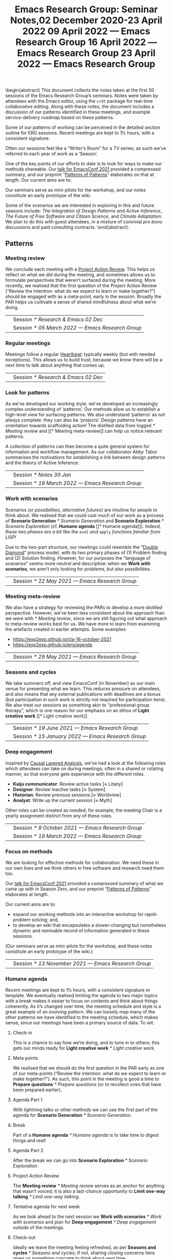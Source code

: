:PROPERTIES:
:ID:       58113bf3-185d-4299-a44b-a2bc42e1ec8d
:END:
#+TITLE: Emacs Research Group: Seminar Notes,@@latex:\\@@02 December 2020-23 April 2022
#+OPTIONS: H:3 num:t toc:nil ':t broken-links:mark author:nil
#+LATEX_HEADER_EXTRA: \hypersetup{colorlinks,linkcolor={red!50!black},citecolor={blue!50!black},urlcolor={blue!80!black}}
#+LATEX_HEADER_EXTRA: \urlstyle{same}
#+LATEX_HEADER_EXTRA: \usepackage{tocloft}
#+LATEX_HEADER_EXTRA: \cftsetindents{section}{0em}{4em}
#+LATEX_HEADER_EXTRA: \cftsetindents{subsection}{0em}{4em}
#+LATEX_HEADER_EXTRA: \usepackage[a4paper,bindingoffset=0.2in,left=1in,right=1in,top=1in,bottom=1in,footskip=.25in]{geometry}
#+LATEX_HEADER_EXTRA: \usepackage[dvipsnames]{xcolor}
#+LATEX_HEADER_EXTRA: \usepackage{fontspec}
#+LATEX_HEADER_EXTRA: \usepackage[math-style=french]{unicode-math}
#+LATEX_HEADER_EXTRA: \usepackage{mathtools}
#+LATEX_HEADER_EXTRA: \definecolor{britishracinggreen}{rgb}{0.0, 0.26, 0.15}
#+LATEX_HEADER_EXTRA: \setmathfont[math-style=upright]{DejaVu Sans Mono}
#+LATEX_HEADER_EXTRA: \setmonofont[scale=.8,Color=britishracinggreen]{Ubuntu Mono}
#+LATEX_HEADER_EXTRA: \newfontfamily{\mm}[scale=.8,Color=red]{DejaVu Sans Mono}
#+LATEX_HEADER_EXTRA: \newfontfamily{\zbold}{EB Garamond-Bold}
#+LATEX_HEADER_EXTRA: \setmainfont[BoldFont=EB Garamond,BoldFeatures={Color=ff0000}]{EB Garamond}
#+LATEX_HEADER_EXTRA: \newcommand{\hookuparrow}{\mathrel{\rotatebox[origin=c]{90}{$\hookrightarrow$}}}
#+LATEX_HEADER_EXTRA: \usepackage{fix-abstract}
#+LATEX_HEADER_EXTRA: \usepackage[inline]{enumitem}
#+LATEX_HEADER_EXTRA: \setitemize{itemsep=1pt}
#+LATEX_HEADER_EXTRA: \definecolor{pale}{HTML}{fffff8}
#+LATEX_HEADER_EXTRA: \definecolor{orgone}{HTML}{83a598}
#+LATEX_HEADER_EXTRA: \definecolor{orgtwo}{HTML}{fabd2f}
#+LATEX_HEADER_EXTRA: \definecolor{orgthree}{HTML}{d3869b}
#+LATEX_HEADER_EXTRA: \definecolor{orgfour}{HTML}{fb4933}
#+LATEX_HEADER_EXTRA: \definecolor{orgfive}{HTML}{b8bb26}
#+LATEX_HEADER_EXTRA: \definecolor{gruvbg}{HTML}{1d2021}
#+LATEX_HEADER_EXTRA: \newenvironment*{emptyenv}{}{}
#+LATEX_HEADER_EXTRA: \usepackage{sectsty}
#+LATEX_HEADER_EXTRA: \sectionfont{\normalfont\color{red}\selectfont}
#+LATEX_HEADER_EXTRA: \subsectionfont{\normalfont\selectfont}
# #+LATEX_HEADER_EXTRA: \subsubsectionfont{\normalfont\selectfont}
#+LATEX_HEADER_EXTRA: \paragraphfont{\normalfont\selectfont}
#+LATEX_HEADER_EXTRA: \subsubsectionfont{\normalfont\selectfont\color{black!50}}

\begin{abstract}
\noindent This document collects the notes taken at the first 50 sessions of the Emacs Research Group’s seminars. Notes were taken by attendees with the Emacs editor, using the \texttt{crdt} package for real-time collaborative editing.  Along with these notes, the document includes a discussion of our patterns identified in these meetings, and example service-delivery roadmap based on these patterns.

Some of our patterns of working can be perceived in the detailed
section outline for ERG sessions.  Recent meetings are kept to 1½
hours, with a consistent signature:
\begin{itemize*}
\item[] Check-in
\item[$\rightarrow$] Meta points
\item[$\rightarrow$] Agenda Part 1
\item[$\rightarrow$] Break
\item[$\rightarrow$] Agenda Part 2
\item[$\rightarrow$] Project Action Review (PAR)
\item[$\rightarrow$] Tentative agenda for next week
\item[$\rightarrow$] Check-out.
\end{itemize*}
Often our sessions feel like a “Writer’s Room” for a TV series; as such we’ve referred to each year of work as a ‘Season’.

One of the key points of our efforts to date is to look for ways to make our methods shareable.  Our \href{https://emacsconf.org/2021/talks/erg/}{talk for EmacsConf 2021} provided a compressed summary, and our preprint “\href{https://arxiv.org/abs/2107.10497}{Patterns of Patterns}” elaborates on that at length.  Our current aims are to:
\begin{itemize}
\item expand our working methods into an interactive workshop for rapid-problem solving; and,
\item to develop an wiki that encapsulates a slower-changing but nonetheless dynamic and remixable record of information generated in these sessions.
\end{itemize}

Our seminars serve as mini-pilots for the workshop, and our notes constitute an early prototype of the wiki.

Some of the scenarios we are interested in exploring in this and future seasons include: \emph{The Integration of Design Patterns and Active Inference}, \emph{The Future of Free Software and Citizen Science}, and \emph{Climate Adaptation}.  We plan to do this with guest attendees, in a mixture of convivial \emph{pro bono} discussions and paid consulting contracts.
\end{abstract}.

\setcounter{tocdepth}{2}
\clearpage
\tableofcontents
\clearpage
\setcounter{section}{-1} 
# IMPORT
** Patterns
*** Meeting review

We conclude each meeting with a [[https://peeragogy.org/realtime][Project Action Review]].  This helps us
reflect on what we did during the meeting, and sometimes allows us to
formulate perspectives that weren’t surfaced during the meeting.  More recently,
we realised that the first question of the Project Action Review
(“Review the intention: what do we expect to learn or make together?”)
should be engaged with as a meta-point, early in the session.  Broadly
the PAR helps us cultivate a sense of shared mindfulness about what
we’re doing.

\medskip
\noindent
#+ATTR_LATEX: :center nil
| \zbold{Introduced:} | Session [[* Research & Emacs 02 Dec]]              |
| \zbold{Revised:}    | Session [[* 05 March 2022 — Emacs Research Group]] |

*** Regular meetings
Meetings follow a regular [[https://peeragogy.org/heartbeat][Heartbeat]]: typically weekly (but with needed
exceptions).  This allows us to build trust, because we know there
will be a next time to talk about anything that comes up.

\medskip
\noindent
#+ATTR_LATEX: :center nil
| \zbold{Introduced:} | Session [[* Research & Emacs 02 Dec]]  |

*** Look for patterns
As we’ve developed our working style, we’ve developed an increasingly
complex understanding of ‘patterns’.  Our methods allow us to
establish a high-level view for surfacing patterns.  We also
understand ‘patterns’ as not always complete: they can also be
‘projects’.  Design patterns have an orientation towards scaffolding
action!  The distilled data from logged [[* Meeting review]] and [[* Meeting
meta-review]] can help us notice relevant patterns.

A collection of patterns can then become a quite general system for
information and workflow management.  As our collaborator Abby Tabor
summarises the motivations for establishing a link between design
patterns and the theory of Active Inference:

\begin{quote}\emph{“Each problem-system will be described as a pattern, setting out the evidence and hypothesis for resolution.  Each pattern is itself evolving over time, shaped by new findings; contextual, specific to the problem at hand, evidence-based and related to other patterns; and communicable, both teaching and learning for users of multiple disciplines.”}
\end{quote}

\medskip
\noindent
#+ATTR_LATEX: :center nil
| \zbold{Introduced:} | Session [[* Notes 30 Jan]]                         |
| \zbold{Revised:}    | Session [[* 19 March 2022 — Emacs Research Group]] |

*** Work with scenarios
Scenarios (or /possibilities/, /alternative futures/) are intuitive for
people to think about.  We realised that we could cast much of our
work as a process of *Scenario Generation* [[* Scenario Generation]] and
*Scenario Exploration* [[* Scenario Exploration]] (cf. *Humane agenda* [[*
Humane agenda]]).  /Indeed, these two phases are a bit like the/ =eval= /and/
=apply= /functions familiar from LISP!/

Due to the two-part structure, our meetings could resemble the "[[https://en.wikipedia.org/wiki/Double_Diamond_(design_process_model)][Double
Diamond]]" process model, with its two primary phases of (1) Problem
finding and (2) Solution finding.  However, for our purposes the
“language of scenarios” seems more neutral and descriptive: when we
*Work with scenarios*, we aren’t only looking for problems, but also
possibilities.

\medskip
\noindent
#+ATTR_LATEX: :center nil
| \zbold{Introduced:} | Session [[* 22 May 2021 — Emacs Research Group]]

*** Meeting meta-review

We also have a strategy for reviewing the PARs to develop a more
distilled perspective.  However, we’ve been less consistent about the
approach than we were with [[* Meeting review]], since we are still
figuring out what approach to meta-review works best for us.  We have
more to learn from examining the artefacts created in earlier
attempts.  Some examples:

- [[https://exp2exp.github.io/cla-16-october-2021][https://exp2exp.github.io/cla-16-october-2021]]
- [[https://exp2exp.github.io/erg/agenda][https://exp2exp.github.io/erg/agenda]]

\medskip
\noindent
#+ATTR_LATEX: :center nil
| \zbold{Introduced:} | Session [[* 29 May 2021 — Emacs Research Group]] |

*** Seasons and cycles

We take summers off, and view EmacsConf (in November) as our main
venue for presenting what we learn.  This reduces pressure on
attendees, and also means that any external publications with
deadlines are a bonus (but participation in such work is strictly not
required for participation here).  We also treat our sessions as
something akin to “professional group therapy”, which is one reason
for our emphasis on an ethos of *Light creative work* [[* Light creative
work]]. 

\medskip
\noindent
#+ATTR_LATEX: :center nil
| \zbold{Introduced:} | Session [[* 19 June 2021 — Emacs Research Group]]    |
| \zbold{Revised:}    | Session [[* 15 January 2022 — Emacs Research Group]] |

*** Deep engagement
Inspired by [[https://en.wikipedia.org/wiki/Causal_layered_analysis][Causal Layered Analysis]], we've had a look at the following
roles which attendees can take on during meetings; often in a shared
or rotating manner, so that everyone gets experience with the
different roles.

- \textbf{Kaiju communicator}: Review active tasks [$\approx$ Litany]
- \textbf{Designer}: Review inactive tasks [$\approx$ System]
- \textbf{Historian}: Review previous sessions [$\approx$ Worldview]
- \textbf{Analyst}: Write up the current session [$\approx$ Myth]

Other roles can be created as needed; for example, the meeting Chair
is a yearly assignment distinct from any of these roles.

\medskip
\noindent
#+ATTR_LATEX: :center nil
| \zbold{Introduced:} | Session [[* 9 October 2021 — Emacs Research Group]] |
| \zbold{Revised:} | Session [[* 19 March 2022 — Emacs Research Group]] |

*** Focus on methods
We are looking for effective methods for collaboration.  We need these
in our own lives and we think others in free software and research need them too.

Our [[https://emacsconf.org/2021/talks/erg/][talk for EmacsConf 2021]] provided a compressed summary of what we
came up with in Season Zero, and our preprint "[[https://arxiv.org/abs/2107.10497][Patterns of Patterns]]"
elaborates at length.

Our current aims are to:
- expand our working methods into an interactive workshop for rapid-problem solving; and,
- to develop an wiki that encapsulates a slower-changing but nonetheless dynamic and remixable record of information generated in these sessions.

(Our seminars serve as mini-pilots for the workshop, and these notes
constitute an early prototype of the wiki.)

\medskip
\noindent
#+ATTR_LATEX: :center nil
| \zbold{Introduced:} | Session [[* 13 November 2021 — Emacs Research Group]] |

*** Humane agenda

Recent meetings are kept to 1½ hours, with a consistent signature or
template.  We eventually realised limiting the agenda to two major
topics with a break makes it easier to focus on contents and think
about things coherently.  As it’s changed over time, the meeting
schedule and style is a great example of an /evolving pattern/.  We can
loosely map many of the other patterns we have identified to the
meeting schedule, which makes sense, since our meetings have been a
primary source of data.  To wit:

**** Check-in
  :PROPERTIES:
  :UNNUMBERED: t
  :END:
 This is a chance to say how we’re doing, and to tune in to others; this  gets our minds ready for *Light creative work* [[* Light creative work]].

**** Meta points
  :PROPERTIES:
  :UNNUMBERED: t
  :END:
 We realised that we should do the first question in the PAR early as one of our meta-points (“Review the intention: what do we expect to learn or make together?”).  As such, this point in the meeting is good a time to *Prepare questions* [[* Prepare questions]] (or to recollect ones that have been prepared earlier).

**** Agenda Part 1
  :PROPERTIES:
  :UNNUMBERED: t
  :END:
 With lightning talks or other methods we can use the first part of the agenda for *Scenario Generation*  [[* Scenario Generation]].

**** Break
  :PROPERTIES:
  :UNNUMBERED: t
  :END:
 Part of a *Humane agenda* [[* Humane agenda]] is to take time to digest things and rest!

**** Agenda Part 2
  :PROPERTIES:
  :UNNUMBERED: t
  :END:
 After the break we can go into *Scenario Exploration* [[* Scenario Exploration]].

**** Project Action Review
  :PROPERTIES:
  :UNNUMBERED: t
  :END:
 The *Meeting review* [[* Meeting review]] serves as an anchor for anything that wasn’t voiced; it is also a last-chance opportunity to *Limit one-way talking* [[* Limit one-way talking]].

**** Tentative agenda for next week
  :PROPERTIES:
  :UNNUMBERED: t
  :END:
 As we look ahead to the next session we *Work with scenarios* [[* Work with scenarios]] and plan for *Deep engagement* [[* Deep engagement]] outside of the meetings.

**** Check-out
  :PROPERTIES:
  :UNNUMBERED: t
  :END:
 Ideally we leave the meeting feeling refreshed, as per *Seasons and cycles* [[* Seasons and cycles]]; if not, sharing closing concerns here gives us something concrete to think about next time.


\medskip
\noindent
#+ATTR_LATEX: :center nil
| \zbold{Introduced:} | Session [[* 16 December 2021 — Emacs Research Group]] |
| \zbold{Revised:} | Session [[* 15 January 2022 — Emacs Research Group]] |

*** Light creative work

A related central pattern that motivates our collaboration is that we
get together for *light creative work*. This influences how we interact
during meetings, including "regarding every interaction as an
opportunity to learn" (one of /[[https://conscious.is/15-commitments][The 15 Commitments of Conscious
Leadership]]/). Often our sessions feel like a "Writer's Room" for a TV
series; as such we've referred to each year of work as a ‘Season’ (see *Seasons and cycles* [[* Seasons and cycles]]).

\medskip
\noindent
#+ATTR_LATEX: :center nil
| \zbold{Introduced:} | Session [[* 15 January 2022 — Emacs Research Group]] |

*** Scenario Generation

Since participants in the workshop will typically have a better idea
than us about how things could plausibly develop, they should be
responsible for scenario generation.  Otherwise, if we bring the
scenarios along they only have what Inyatullah calls a “[[https://www.benlandau.com/wp-content/uploads/2015/06/Inayatullah-2008-Six-Pillars.pdf][used future]]”
to work with.

The link between /patterns/ and /active inference/ helps inform what
happens in this phase, insofar as active inference is a generative
process that creates and selects from possibilities for action.

\medskip
\noindent
#+ATTR_LATEX: :center nil
| \zbold{Introduced:} | Session [[* 26 February 2022 — Emacs Research Group]]

*** Scenario Exploration
*Deep engagement* [[* Deep engagement]] helps us explore the scenarios
generated in the first part of the meeting.

The link between /patterns/ and /active inference/ also helps inform what
happens in this phase.  A scenario is a simulated environment with
certain possibilities for action.  We explore and map these together.
We return from our exploration with new hypotheses about potential
actions (1) leading to and (2) available within the identified
scenarios, as well as indicators that can help us ascertain which
scenario(s) we are in.

\medskip
\noindent
#+ATTR_LATEX: :center nil
| \zbold{Introduced:} | Session [[* 26 February 2022 — Emacs Research Group]]

*** Bootstrap through mini-pilots
The setup described in patterns like *Humane agenda* and *Light creative
work* will allow us to make each session of our seminar a mini-pilot of
our external-facing workshop.  We plan to do this both by ‘dogfooding’
(using the methods ourselves) as well as attempting to structure some
of our sessions as mini workshops with guest attendees.  We plan do
this through a mixture of convivial /pro bono/ discussions and small
consulting contracts; and potentially even some paid playtesting,
watch this space!

Some of the scenarios we are interested in exploring include: /The
Integration of Design Patterns and Active Inference/, /The Future of
Free Software and Citizen Science/, and /Climate Adaptation/.

\medskip
\noindent
#+ATTR_LATEX: :center nil
| \zbold{Introduced:} | Session [[* 05 March 2022  — Emacs Research Group]]

*** Generate stakeholder value

Each workshop (or series of workshops) should create some value-add
for clients and participants.  This can be put in more defined terms
by looking at the scenarios that are explored, and how this creates
the potential for skilled practice that can overcome real
difficulties.

Part of a strategy for generating stakeholder value include relying on
any attendees (whether guests or ourselves) as experts; this is a good
reason to *Prepare questions* [[* Prepare questions]] in advance of the
meeting, so that we surface that expertise.  Another aspect of this is
that our shared expertise is on supporting *Deep engagement* [[* Deep
engagement]]; this shouldn’t mean shoe-horning participants into roles
that are awkward for them, but rather, using our methods to help
understand how they are engaging and to amplify that.

It is often enough for us to enjoy a creative chat as per *Seasons and
cycles* [[* Seasons and cycles]]; and while other stakeholders can get
something out of that, they may need more substantial take-aways
(particularly if they don’t plan to keep coming to these sessions).
Much as the *Humane agenda* [[* Humane agenda]] pattern describes how our
patterns work at the level of an individual meeting, a longer project
roadmap shows how we generate value on the larger scale, and something
also about the specificity of our approach.  Further detail follows in
the [[* Example PLACARD roadmap for Abby Tabor (UWE)][Example PLACARD roadmap for Abby Tabor (UWE)]], showing how we think
about value-creation in our first paid contract.  For now, here is a
quick sketch of how the major deliverables map to patterns.

**** Research & Development for rapid problem solving workshop
  :PROPERTIES:
  :UNNUMBERED: t
  :END:

# Steps include:

# - Convene Meeting
# - Facilitate patterns-aligned definition as groundwork for project documentation
# - Workshop re-design for urban policy

Broadly, aligning on patterns as a method will help make things
coherent across the lifecycle of the project (*Look for patterns* [[* Look
for patterns]]).  If we need new patterns to solve the problems of
attendees—which is likely, since urban policy experts aren’t the same
crowd as Emacs enthusiasts—we can start by writing them down here!
That said, there are lots of existing patterns that are directly aimed
at urban policy, so we can potentially remix some of that material.
For our own in-house purposes we will need both ‘workshop patterns’
and ‘wiki patterns’.

**** Technological implementation of the wiki prototype
  :PROPERTIES:
  :UNNUMBERED: t
  :END:

# Likely prototyping steps:

# - A place to put the ERG patterns (mentioned above) as an early prototype
# - We could also use the “Community Edition” of Michael’s patterns as another prototype
# - Design more advanced features (potentially related to =#emacs-hyper-notebooks=)

This relates to the *Focus on methods* [[* Focus on methods]], insofar as
the a crystalized form of a method is a technical implementation of
that method or workflow.  Patterns should help solve some problem, so
we should keep track of the problems that we’re actually trying to
solve as we go (using new patterns).  Since we have both our own
content and some other CC-licensed content to start with, we now have
some reasonable starting material to play with.  We also have some
ideas about more advanced features that we could incorporate in
subsequent prototypes.

**** Workshop with architects, designers and urban planners in Bristol
  :PROPERTIES:
  :UNNUMBERED: t
  :END:

# Steps include several pilots leading up to the final workshop:

# - Use case for public health modellers
# - Use case for architects+designers (dry run)
# - Use case for architects
# - Pilot workshop with Michael, architects and urban planners
# - Bristol with architects & urban planners, and Claire van Rhyn

This relates to our plan to *Bootstrap through mini-pilots* [[* Bootstrap
through mini-pilots]].  Could we be ready to run a workshop with Alex,
Mau, and Abby in a week or two?  What would help us get there?  The
idea of doing some play-testing with ourselves or with friends before
we get there seems wise.  E.g., we’re planning to deploy some body-led methods at the Bristol workshop, maybe we could build some understanding of those methods before the day of the workshop (e.g., Joe could drop down to London again and do a meeting that includes Claire some Saturday).

**** Write-up
  :PROPERTIES:
  :UNNUMBERED: t
  :END:

We can get a head start on this by collecting PARs throughout the eproject (*Meeting review* [[* Meeting review]]) and developing a CLA based on these (*Meeting meta-review* [[* Meeting meta-review]]).



\medskip
\noindent
#+ATTR_LATEX: :center nil
| \zbold{Introduced:} | Session [[* 05 March 2022  — Emacs Research Group]]

*** Prepare questions
Since we're looking for opportunities to learn, we're typically on the
lookout for new patterns. One of the recent ones that we're practicing
is to *prepare questions*, as a route to helping everyone's voice be
included and valued.

\medskip
\noindent
#+ATTR_LATEX: :center nil
| \zbold{Introduced:} | Session [[* 19 March 2022 — Emacs Research Group]] |
*** Limit one-way talking

Similarly we limit the talk portion in any particular part of the
agenda to 50% of the available time (maximum); so, e.g., a 5 minute
lightning talk would be followed by 5 minutes of discussion.  In a
*Scenario Exploration* [[* Scenario Exploration]] phase, we might take on
different roles to ensure a robust diversity of thought and
contribution.  As much as we’re interested to listen to experts, the
best benefits we can offer is though dialogue: so this pattern is also
relevant for guests.

\medskip
\noindent
#+ATTR_LATEX: :center nil
| \zbold{Introduced:} | Session [[* 19 March 2022 — Emacs Research Group]] |


** Example PLACARD roadmap for Abby Tabor (UWE)
  :PROPERTIES:
  :UNNUMBERED: t
  :END:
\addcontentsline{toc}{section}{Example PLACARD roadmap for Abby Tabor (UWE)}

*** Deliverables / Costs
**** Research & Development for rapid problem solving workshop
:PROPERTIES:
:Effort: 40:00
:UP: 60
:Total: 2400
:END:
**** Prototype Wiki for patterns and methods
:PROPERTIES:
:Effort: 20:00
:UP: 60
:Total: 1200
:END:
**** Workshop with architects, designers and urban planners in Bristol
:PROPERTIES:
:Effort: 32:00
:UP: 30
:Total: 960
:END:
**** Report
:PROPERTIES:
:Effort: 8:00
:UP: 60
:Total: 480
:END:
**** Incidental expenses
:PROPERTIES:
:Total: 600
:END:
*** Activities / Roadmap
**** Convene Meeting
:PROPERTIES:
:Week: 1
:Guest: Abby
:ERG: JC/LV/NA
:END:
- [X] Initial roadmap created
- [X] Checked with Abby on March 8th
**** Facilitate patterns aligned definition as groundwork for project documentation
:PROPERTIES:
:Week: 2
:Guest: Abby
:ERG: JC
:END:
- [ ] Use patterns to describe the agile process that we will use, so we can pilot on an ongoing basis
- [X] Initial pattern catalogue created:
  - *Meeting review*                  [[* Meeting review]]
  - *Regular meetings*                [[* Regular meetings]]
  - *Look for patterns*               [[* Look for patterns]]
  - *Work with scenarios*             [[* Work with scenarios]]
  - *Meeting meta-review*             [[* Meeting meta-review]]
  - *Seasons and cycles*              [[* Seasons and cycles]]
  - *Deep engagement*                 [[* Deep engagement]]
  - *Focus on methods*                [[* Focus on methods ]]
  - *Humane agenda*                   [[* Humane agenda ]]
  - *Light creative work*             [[* Light creative work]]
  - *Scenario Generation*             [[* Scenario Generation]]
  - *Scenario Exploration*            [[* Scenario Exploration]]
  - *Bootstrap through mini-pilots*   [[* Bootstrap through mini-pilots]]
  - *Generate stakeholder value*      [[* Generate stakeholder value]]
  - *Prepare questions*               [[* Prepare questions]]
  - *Limit one-way talking*           [[* Limit one-way talking]]
- [X] Roughly map the pattern catalogue to the meeting phases
  - I made a start in the *Humane agenda* [[* Humane agenda ]] pattern
- [X] Roughly map the patterns to the Active Inference process
  - I made a start in the *Scenario Generation* [[* Scenario Generation]] and *Scenario Exploration* [[* Scenario Exploration]] patterns, but it is pretty sketchy.  We should discuss these more with Abby!
- [X] Roughly map the patterns /to this roadmap/ to give an indication of how it generates stakeholder value.
  - I made a start in the *Generate stakeholder value* [[* Generate stakeholder value]] pattern
**** Technological implementation of the wiki prototype
:PROPERTIES:
:Week: 3
:ERG: LV
:END:
- [ ] Could be done with off-the-shelf
- [ ] A place to put the ERG patterns (mentioned above) as an early prototype
- [ ] We could also use the "Community Edition" of Michael’s patterns as another prototype
- [ ] Design more advanced features (potentially related to
  =#emacs-hyper-notebooks=)
**** Workshop re-design for urban policy
:PROPERTIES:
:Week: 4
:ERG: NA
:END:
- [ ] R&D informed by software limitations
**** Use case for public health modellers
:PROPERTIES:
:Week: 6
:Guest: Alex, Mau, Mark
:ERG: JC/LV/NA
:END:
- [ ] Test and refine the prototype
**** Use case for architects+designers (dry run)
:PROPERTIES:
:Week: 7
:Guest: Abby
:ERG: JC/LV/NA
:END:
**** Use case for architects
:PROPERTIES:
:Week: 8
:Guest: Andrea Jelic, Eric Reitveld, Michael Mehaffy
:ERG: JC/LV/NA
:END:
**** Pilot workshop with michael, architects and urban planners
:PROPERTIES:
:Week: 10
:Guest: Paris conference
:ERG: JC
:END:
- [ ] Methods and tools exist
**** Bristol with architects & urban planners, and claire van rhyn
:PROPERTIES:
:Week: 15
:Guest: Bristol workshop
:ERG: JC/LV/NA
:END:
**** Write-up
:PROPERTIES:
:Week: 16
:ERG: JC/NA
:END:
- [ ] 14 hours in the budget for analysis and "writing up"
- [ ] Maintain a summary PAR for the project as a whole
  - Started, see below.
- [ ] Do a CLA using the PARs generated while working on the project

***** *1. Review the intention: what do we expect to learn or make together?*

- Part of this is to bring patterns and active inference together
- Another part is to show how these methods can be used for transdisciplinary working (e.g., architects + designers + health)
- It should lay the ground for the next phase (e.g., the next grant proposal)

***** *2. Establish what is happening: what and how are we learning?**

***** *3. What are some different perspectives on what’s happening?*

***** *4. What did we learn or change?*

***** *5. What else should we change going forward?*



** Research & Emacs 02 Dec
#+Author: Noorah Alhasan, Joe Corneli, David O’Toole, Raymond Puzio, Cameron Ray Smith, Leo Vivier
#+roam_tag: HI
#+FIRN_UNDER: erg
#+FIRN_LAYOUT: erg-update
#+DATE_CREATED: <2020-02-12 Wednesday>

*** 2 December 2020, 17:00-18:10 UTC meeting

**** Leo: To add some structure for one hour

- I believe there’s something to be done
- Publicising, writing better tools
- ...
- Link between research and software

**** Roundtable, experience, level of study?
***** Leo: presented during EmacsConf
- MA in English studies
- Previously was English prof
- Taking a break to be a freelance software developer
- Hoping to return to Uni for PhD
- Experimented in Humanities w/ using Emacs (a non-traditional tool)
- Has tried to evangelise w/ peers around
- Was previously quite familiar with the French free software scene
- Interested to move into financing projects w/in Org Roam
 - E.g., put milestone on Github repository to estimate features, and get people to vote with their wallets what they want to implement
 - There are many projects that are possible! We have everything we’d need.. but need money
- Getting BBB set up to support this effort (c/o FSF)
***** Noorah
- 4th Year PhD student in public policy at UT Austin
- Started using Emacs August 2019
- Doesn’t know Elisp at present
- Very interested in the customization of Emacs in general
- How could this be utilized for the research process?
- Interesting: writing and knowledge production, documentation — and something else in the future
- Documentation needs to come in (e.g., MaGit & Org Mode)
- Interested in collaborative work (e.g., with Org mode!)
***** Cameron
- Background in computational biology, PhD (2018)
- Also did MD at the same time
- Currently clinical pathology resident at Mass General
- was planning to do postdoc in Computational Genomics — but got job offer to do similar thing at a company
- Have been using Emacs since 2005, but not fully integrated into research workflow
- Reincentivised by Org Roam, Org Noter, Org Babel... that could replace Roam, Mendeley, and Jupyter NB in a way that would better integrate with LaTeX
- Had since adopted Emacs — Evil through Doom made it easy to get involved based on Vim experience
***** David
- BA in CS from Worcester State University (prev college), 2001
- Did grad studies but didn’t want to be a TA etc.
- Went into industry, worked for a video game company; several of the programmers used Emacs there
- Was an IT person there
- Started using Emacs around 2004 — wrote games, ported game engine to Common Lisp
- Concatenative Synthesis is current interest (from speech, now music)
- Didn’t present at EmacsConf 2020 but helpd with closed captions and other things
- Wanted to offer support to help out as a non-academic with that turn of mind
- Contributed 10pp of code to official Org Mode
- How to support Emacs & the conference!
***** Ray
- Doctorate in theoretical physics
- Learned about Emacs at an enrichment programme for HS student (where he also learned about Lisp)
- Met Joe 15 years ago; worked on several projects related to Emacs
- Worked as a research scientist on theoretical bio with Cameron
- Things mentioned in the Hypernotebooks talk came from that collaboration
- Involved with Lisp and Emacs meetups in NYC
- Humanities and social science things remind me of digital humanities contacts there.
***** Joe
— Emacs 16
— Elisp 20
— PlanetMath etc

**** Leo noticing:
- We have people with different levels of studies and fields
- We also have various level of technical mastery in Emacs & other programming + CS fields
- Writing a paper...? This would be a decent starting point.
- But there’s something more to be done...
- The wind is changing now.
 - Academics are much more interested in free software! 
 - Pandemic
 - Technology
 - Digital humanities

- We’re all interested in Emacs reaching higher fields
- Start with regular meetups — right now we’re 6 people
- To give context...
 - Developing the sense of community within Emacs

1. *Elisp-package-developer* — tips about best practices; support Emotionally the developers (support people like Thierry who couldn’t take it anymore...)
2. And a second area... about how to *federate the academic community* around Emacs?
3. How to get beginners onto Emacs?  Make sure they aren’t so scared to learn Elisp?

**** So, what do we want to do?                                      :40mins:

***** Block out some time to discuss in depth
- Workshop?
- Regular meetups?
 - Maybe need 2 hour session to cover as much ground as possible.
 - Maybe there are people within our personal circles
 - Don’t open to the general public until we have figured out what we’re doing
- How do we federate these meetups?
 - NYC, Paris, Austin, San Francisco... - how to centralize all the efforts
 - NonGNU ELPA for Emacs...?
- Running intro workshops
 - E.g., for Elisp
 - You can write one function =(defun x (y) (+ 1 y))=...
 - Using tutoring and teaching background
 - Using “Learn Emacs Lisp” book by Chassell, published by FSF.
- This is similar to how the GNU language came to be
 - When a law professor learned Elisp,
 - When Stallman needed help, Moglan wrote the license for him
***** Grants
- Think in terms of Outputs, Outcomes and Impacts
- Maybe some HCI research
- Maybe think back from Impacts to Methodology
 - Put things like Org Roam into the balance?
 - Publicising?
 - Making it more developed?
 - Make Org Roam part of a success story about how it can achieve results, how it can be coherent with Cognitive Science
  - Cameron: I strongly second that!
***** Papers
- Need to write a whitepaper about how Emacs can work, what are the gaps, what needs to be done — *Noorah*
 - For now, throw in ideas: whatever we’re feeling, what we’re frustrated with, see what comes up...
 - With social sciences, the issue of /collaborative work/, /data documentation/ (is bad!), /reproducibility/.
  - What tools could help us? E.g., "Open Science Framework"; more professors using Github to build courses
  - What if it’s easier to build a package in Elisp?
  - All of these are eased by free software
- Working with state-level tech in France, in discussion about how to get sciences in general working on state open software — Leo
 - they are working on this problematic
- Previously I was using RStudio and RMarkdown: still use this with students. It’s not as great as Emacs. — Noorah
 - Having trouble with ESS and Emacs
 - Need to work on setup of ESS
***** Podcast
- Can foster a sense of community — David
- Like a podcast — Noorah
- *Peeragogy!*
- *Hyperreal Enterprises*!
- *New York Emacs Meetup*
 - Meets every month
 - There are overlapping topics & this could be introduced there
 - Does remote, speakers from outside come in
- The next big thing could be based on Free Software, why not!
***** Lobbying
- More representation?
- Getting more people involved
- Need some kind of “governance”
 - Use this as a think tank
 - The wind isn’t going to change /again/ very soon
 - Think carefully about the next steps, make it concrete
***** Open Science Framework, free software, reproducibility
- To make the thing really reproducible, you may need to look at the software, this is an argument for open source — *Ray*
***** Doing things like using Emacs to coordinate different programs; organizing knowledge
- Using Emacs to coordinate R, different programs
- One way to help make things more reproducible/accessible: using a notebook structure together with documentation
- If someone publishes a scientific paper, with programs maybe, the two won’t be well integrated
- It makes it hard to reproduce their analysis
- Also: organizing knowledge, there’s so much and when you have 1000s of papers in any field, it can be very hard to find information! — *Ray*
 - E.g. Zettlekasten
***** Sustaining these efforts?
- Red Hat — an example of “Open Source Success”
- Could we affiliate Org Roam or any such thing to an enterprise endeavour?
***** Teaching something to sythesize paintings
- Teaching a LISP program how to paint — David
- Conceivable to use Emacs to compile down SVG — David
***** Think in format that appreciates enthusiasm w/o being overburdening
- In light of proposals related to creating useful things for others — to reduce concern or intimidation...
- One interesting thing would be to try to help people learn how to build their own literate configuration that in that process makes use of some of the tools that are particularly important for research — *Cameron*
 - Maybe a series of tutorials that we would build in a format where one person is trying to teach another, or a group...
 - To help get set up with a group of tools
 - Like a research-oriented module for Emacs in general: you build your own module by writing your own literate configuration
 - You learn your own basic config, as well as some of the core tools that many people have found useful
 - This is biased towards research tools!
***** Spreadsheet display
- David: Would you benefit from a spreadsheet display?
- If you view dataframe it will pop up automatically
***** Start to use a shared Org Roam to maintain notes here?
- This could be something to share notes and work
- Whatever direction we go with this project, Jethro & Leo are excited
- Jethro is also a research associate

**** Demo of how to navigate around in Org Roam
 =[[*Grant Index][Grant Index]]=
**** Debrief
- 10000 words long (?)
***** We decided to go 10 minutes over!

**** Here’s our first Project Action Review!

***** 1. Review the intention: what do we expect to learn or make together?
****** Joe Noorah and Leo wanted to convene a meeting with interested parties in Emacs+Research
****** Address longstanding worry about "wait until next year"
****** Part of a greater sense of trying to do something with EmacsConf to federate the community
***** 2. Establish what is happening: what and how are we learning?
****** Met for an initial 70 minute meeting (via Zoom)
****** Everyone shared a brief intro and ideas so we got to know each other
****** Joe took notes via screenshare... we all took notes (as academics)
***** 3. What are some different perspectives on what’s happening?
****** Cameron: We are meeting for the first time so there’s a lot of intro information
****** We generally agreed that we want to make something that exposes intrinsic value of using these tools
****** Vaguely agreed on follow-up directions, this seems to be a general consensus, often with full agreement (e.g. on testing and making a collaborative Org Roam work, to further cement as tool for collective thinking in combination w/ individual)
****** David: there are ways I could help out with extra elisp, helping figure out a package, intro elisp workshop
****** Joe: Leo did an amazing job facilitating the meeting
****** Ray: I was impressed by the diversity of the group in background & levels of use
***** 4. What did we learn or change?
****** We can do this!
****** We feel empowered
****** Wonderful outcome from attending EmacsConf 2020!
****** Public Policy conference: (How to get a grant?)
***** 5. What else should we change going forward?
****** Ongoing dialogue
****** Maybe with breakout groups
****** Need for governance for this; getting public, taking time we need going forward
****** Many actions need to be taken forward but we have too many right now: maybe this should be the next objective to pick a good viable project to go after now
****** Can set up a shared Org Roam + Firn instance: do we want to use this?
****** Can work have something similar w/in Org Roam
****** Someone to schedule the next meeting... accomodate UTC+8, maybe use BBB; Leo will publish scheduler


** Research & Emacs 12 Dec
#+Author: Noorah Alhasan, Joe Corneli, David O’Toole, Raymond Puzio, Cameron Ray Smith, Leo Vivier
#+roam_tag: HI
#+FIRN_UNDER: erg
#+FIRN_LAYOUT: erg-update
#+DATE_CREATED: <2020-12-12 Saturday>

*** Research & Emacs 12 Dec

**** Intros/Checkins
Last week: getting as much ideas as possible
This week: thinking about what’s actionable

LV: Are we feeling energised?

JC: HCI & ethics, soup

NA: looking for other social scientists who might be interseted
- Maybe grants could come from meta-science
- Found Raoul Patcheko who does research logistics methods in soc sci
 - ... who is thinking of running a podcast.
 - Qualitative researcher, looking at Zettlekasten
 - maybe/potential addition, with a good following
 - Feeling fine, doing a lot of baking

DOT: Have been spending time with family, brother, dog
 - Since last time, moving forward with Emacs Workshop idea
 - Would like to do 2 of them, like an online class?
 - Or make it 1-on-1 and record it so others can learn
 - Could do both (e.g., 1-1 with live questions)
 - People who know basics & take them into Elisp
 - Has friend who’s been getting interested; asked if they can do 1-1- presentation 
 - Roughly following the Emacs Lisp intro book

RSP: Has been working on the project from EmacsConf
 - Talked with Joe about other related projects
 - Discussing concerns about how to balance various different activities
 - How to pace ourselves to stay together to get things accomplished?
 - Could see that this group could meet regularly and Emacs Conf is just biggest mtg
 - LV: we have a different rhythm, based on excitement
 - Now we can have an international group
 - LV: How to get UTC+13?

LV: My week went swimmingly
 - Had lots of meetings incl. with EmacsConf team
 - Chief decision was to talk with FSF about using BBB
  - (which we are now using)
 - This means we have a free software solution for having onngoing meetings
  - Still need landline solution (1 to 2 weeks?)
 - Started reading Douglas Adams — interesting stuff about HCI
  - Also stuff about writing your own text editor!

**** First point about format of meeting
 - One hour was short
 - Looking for regular time(s)
  - Would this time be good for everyone for 5PM UTC?
  - Ideally not always on weekend, but there are some hard constraints
  - Can use async methods to stay in touch otherwise
  - If we have weekly meetings we could also make theme themed
   - E.g. so people can pick ones they want to make it to
   - One week
  - On the name: in/on/with? "Emacs Research Group" — is open enough
 - AUS people could coordinate their own meetings, relay notes
  - They can share BBB etc
 - Is this a meetup/workshop/RG? Let’s not overthink this.
**** Tangential:
 - What are we trying to be, and do?
 - Grants?
  - Flexibility: small, big?
  - Emacs is flexible: grants for research, for education?
  - E.g., focusing more on pedagogy, reproducible
 - Maybe we will invalidate
 - Leo is interested in the HCCC paper
  - Working on complex thought & systems theory
  - To correlate atoms & links with something philosophical
  - Thinking about the bridges between different fields
  - Transdisciplinary is big in Digital Humanities
**** Podcast and other media
 - Just had Emacs Conf meeting
 - We discussed revising a podcast
 - Limited to Emacs & Community
 - We could be invited to talk about resesarch on this podcast?
  - Podcast or book?
 - LV: had time to browse through the book
  - There’s quite a bit of overlap
  - Could discuss the benefits for Org Roam
  - Are methods advocated by Peeragogy useful for Org Roam dev?
  - Can there be a symbiotic relationship?
 - How to create policy to support transdisciplinary research?
  - LV: Philosophy of humor!
  - How to get different organs working together?
  - How is this supported by embracing free software
 - A wiki could be useful to set up the discussions so they aren’t conflicting!
 - To bring Jethro + Leo could be hard, UTC+8/9
  - Both able to formulate coherent thoughts
 - Resonance between Peeragogy + Org Roam could be a more regular activity
**** Lobbying
- Right now we are too few to kickstart something
- Maybe we could do something with the Biden administration on this?
**** Fields
- We don’t need to circumscribe to a field, but can embrace flexibility
**** Finance?
 - OSPO: "Open Source Programming Office"
  - This is an odd thing in Europe
  - Companies/Gov’ts forming groups to understand how to get free software used
 - This is a superset of what we’re trying to do
 - But, Emacs is so transversal in terms of notes, writing, reproducibility
  - Having an OSPO for academies could be mostly concerned with Emacs!
  - 2 docs by EU (1) 2020-2023 guidelines (2) specifics on OSPO in companies from July
 - OSPO is a blueprint — it started in corporate world
 - todo group is biggest conglomerate (started by Google)
 - Strategically viable
 - Next step in Digital Humanities
  - potential good thing to focus our energies
**** Mingling of pedagogy & activism
 - What can we do to help our colleagues?
 - There may be other more activist ways of working with this?
 - RSP: Brief experience report from Einstein Medical College
  - They might spend hours making a presentation
  - I’d show how using Org Beamer export they could do it quicker
  - They don’t even know such tools are available
 - NA: Similar one-on-one level
 - Still struggling with how to do it at an institutional level
 - *"Shock and awe"* strategy
  - People see plain text, reproducible research — this won’t be
    enough to convince people to switch but...
  - When you have this tactic "but I can teach you how I do this"
  - In this brief moment, people will be sufficiently interested to
    follow up
   - Need to have e.g. a buddy system
   - Need to have software
  - Speaking with Sacha, who extracted all mentions of research &
    academic from Emacs News
 - RSP: Important to act when “iron is hot” — also important to make
   sure there’s not too much barrier
  - Most of the time people will have to have Emacs installed / setup
  - Web interface might help, e.g., here’s an Emacs I can use in my
    web browser
  - Concern, it won’t work unless people can set it up & have it ready
    to use
 - David: after I do the basic w/ my friend, Noorah we could do one
  - Two would be a good experience
  - About Peeragogy, I was looking at the website...
   - I went to HS for one year and left to do private tutoring
   - Had benefit of older siblings, parents who were programmers
   - Got GED and became a tutor
 - Noorah: Is it OK to come in with a specific workflow?
  - E.g., to identify any inefficiency & overcome that?
  - LV: To pull wagons together — having office hours
   - If these sessions could be shared later on...
   - Having private tutoring sessions could fit with this
 - DOT: I’d start with a general outline, get something ahead of time
  - There are 100 Trillion things to do!
  - E.g., working with R, getting familiar
 - JC: Maybe doing this as a structure bug report?
 - NA: “Doom Emacs” idea would help
**** “Emacs Process Improvement Specialist”
 - E.g., Joe could commit to watch the videos & make notes from a peeragogy standpoint
**** Workshop Recap
 - DOT setting up 1-to-1 tutorials
**** Org roam and how do we use it?
 - Where does it sit in all of this?
 - Org Roam is a good tool for researchers
 - Maybe we could focus on how to make Org Roam work for the project
 - We can have a symbiotic relationship
  - Feature requests on Org Roam, get more people involved...
 - Org Roam → Roam Research → Zettlekasten
 - Many researchers working on Roam Research and how useful it is
 - LV: not convinced of intellectual integrity
 - You find plenty of people popping up and saying it’s lifechanging
 - But the problem that I have with this is that the links between reviewers and RR are  a bit dubious
 - LV: was contacted by one such interviewer and is between 2 chairs
 - Is this a good opportunity to outreach?
 - How to assess the integrity of their research?
 - I regret their subscriber model.
 - It feels weird to have 2 pieces of software that rely on same principles
 - In one the ethics are a problem, in the other the aim is to combat that
 - How do we make Org Roam more popular? Finance-able?
 - Without interacting with RR
 - RSP: Mainly the name roam
 - NA: The biggest hurdle of researchers of researchers using RR is data protection
  - If people are working with sensitive data, going to be on a company’s server
  - This will not fly with IRB standards
  - OR makes a better alternative from that point alone
 - LV: We’re using Org Roam, not Roam Research
  - Whether or not we want it we are within this aura
  - Discussed many times the necessity of renaming
  - Having spoken with the main developer, we’re not on the same market
  - But we get more and more of their market share
 - Being clear what we find acceptable
 - Connor: doubts
 - But what about e.g. independent researchers Andy Mautuschak & Kings Col researcher
  - Their interest in Zettlekasten could come onto these meetings
  - Rob
  - If I probe and find people who have reserves
  - We could get people as operational helps with the software
  - Maybe we could bring them onboard with the ethics as well
 - CRS: I think each person should be considered on their own presentation
  - E.g., Andy has presented interest in the entire framework
  - (Not just an implementation.)
  - Andy has implemented his own version (web interface)
  - Some other people may be in a position to have financial ties which is a different question
  - We should engage with a lot of these people, but ask: if they aren’t interested in the methods but in the specific implementation
  - Myself, having used Roam for a while: I’m a long-time user of LaTeX, I didn’t realise that Org Mode should be thought of as a superset of LaTeX, I thought of it as a subset
  - So I had this misconception for a long time
  - Trying Org Roam made me realize the misconception!
  - I feel Org Roam as a feature of Org Mode is a lineage that provides the basis for the research tools
  - It’s excellent that we have this collection
  - It could be useful to change the name; backlinks in Org Mode is not necessarily a separate thing
  - Focusing more on the "Org" part is a good way to present on the ecosystem of research tools
  - This is what researchers need — and these are things that RR doesn’t plan to implement in the short term
  - The dependency we’re interested in is “Emacs because of Org Mode”
  - “The rise of Roam”
- RSP: And Org mode is also only a subset of Emacs!
 - LV: These are by design
 - How to get the integrations?
 - Org Roam is just Zettlekasten
 - Does this need to have a name?
- DOT: Quick question:
 - Idea of OR is: pre-indexing version controlled set of files?
 - Note taking?
 - Just making sure that there are backlinks that are reliable.
 - It sounds like people are using OM for reproducible research
 - Zettlekasten: non-hierarchical organization of notes
 - If you’re friendly with them it sounds fine.
 - Companies can be friendly until they’re not!
**** Office Hours
**** Other leads
 - https://www.kpsrl.org/knowledge-management-fund
 - http://opendreamkit.org/
 - https://github.com/OpenDreamKit/OpenDreamKit.github.io/blob/master/_posts/2015-05-15-OpenDreamKit-accepted.md
**** Links from chat
- https://peeragogy.org/
- https://plain-text.co/index.html
- https://dl.acm.org/doi/10.1145/2723872.2723881

**** PAR
***** 1. Intention: what do we expect to learn or make together?
****** Solidify our group
****** Have more time talk
****** Prune some of good ideas
***** 2. Establish what is happening: what and how are we learning?
****** Discussed, came with notes from last week
***** 3. What are some different perspectives on what’s happening?
****** Having a better way to have a garden of notes
****** LV: Thinking I was speaking a lot
****** JC: Leo had a bit of crackle
****** LV: wants to try to give voice
****** Telephone interface perspective — others may want to join by phone
****** *Jitsi* could be an opportunity
****** BBB has some extra features? FSF controls.
****** You need to be a sponsor of FSF to use their Jitsi, but not sure if they support phone calls
****** David: thanks for being patient w/ me as non-researcher answering my questions about Org Roam!
***** 4. What did we learn or change?
****** "Emacs Research Group"
****** "How to support transdisciplinary research?"
****** 1-to-1 tutorials as way to go forward
****** Learning about Org Roam
****** AUS-ERG to coord w/ as we go forward
***** 5. What else should we change going forward?
****** Could switch moderator role from time to time?
****** Can also have Leo be ongoing moderator if he’s up for that!
****** David’s tutorial material will be ready to look at
****** NA: Will want some help to set up + use the tech
****** Many can look into the Logseq/OR/Firn ecosystem
****** Meeting w/ Jethro can be challenging (but worth it)
****** Leo, please follow up w/ JC about paper!
****** Meta-review of PARs later?
****** DOT+LV, looking at Peeragogy book
****** Allow up to 2 hours to discuss? — But we will put all the key things in 1st hour
****** Use David’s 1-to-1 as a template
****** Schedule further 1-to-1s for January?
****** *Meeting 19th* — followed by break
** 19 December 2020 — Emacs Research Group
#+Author: Noorah Alhasan, Joe Corneli, David O’Toole, Raymond Puzio, Cameron Ray Smith, Leo Vivier
#+roam_tag: HI
#+FIRN_UNDER: erg
#+FIRN_LAYOUT: erg-update
#+DATE_CREATED: <2020-12-19 Saturday>

*** 19 December 2020 — Emacs Research Group
**** Methodology
***** Real-time syncing side
Survey of different options for synchronous notes w/ Org Mode.

**Promising:*

- crdt.el — for syncronizing sessions w/ SSH & port forwarding; library for replication across buffers
 - a bit early
 - Qiantan might be interested to join our sessions
 - The approach is one that synchronises anything that Emacs does
 - Maybe in a year we'll have a good package

Etherpad is tried and tested! Works for up to 100 people.

- linepad.el — Making Emacs into a frontend of Etherpad.
 - But it didn't really work!

***** Publishing side
This can be sorted out much more quickly.

- Org Roam notes online, various tech options already exist
- Git repos work already; sometimes need to resolve edit conflicts if multiple people edit the same files.
- We can generally write atomic files / trees, so we don't run into many conflicts
- Works with netlify to publish to the web
- We might want to develop a structured way of writing
- Pronunciation: /paragogy/ vs /peeragogy/ vs /pairagogy/ (Fr.)
***** Meetings
- Meeting times (e.g. 5PM? 5:30PM?)
- Invitations for special guests
- Possibly open enrolment once things are set up
- when compared with EmacsConf: ERG keeps opening up ideas, and not doing pruning, or, there's more to prune.
- How do we want meetings to go e.g., 2nd of January?
- Do we want to do a couple months that are private, but give ourselves a deadline?
- Once we get notes going, people will be able to read and give them contact info; and inviting people in as needed.
***** Outputs and style of working of the group
- Writing research reports + whitepaper(s)
 - The exact format & presentation depends on audience
  - Emacs community?
  - Academics?
  - Our peers?
- Getting people using Emacs
- Podcast where we discuss conclusions? (Including 20mins debrief of procedures.)
- 1ce a month deep dive into things like crdt.el (or other packages) with the author.
 - "When I wrote this what is my vision?"
 - When we explain the motivation behind a package it makes people want to use it more
 - Overlap with Emacs Lisp group (for package managers)
 - Users + potential users can supply feedback
 - Does this belong to ERG?  As a seminar.  Of interest, but we want to do some other things too.
  - Stats, CS, social science seminars might look different
  - Being a slow version of EmacsConf?
  - We're rather amorphous (not bound to official university requirements)
  - We're presently more of a think tank, thinking about options
  - Digital Humanities? CS? Etc.; not everyone will attend every seminar
  - Can have different populations even w/in same faculty
- What infrastructure can we make that will facilitate people coming to the right talks?
 - Keep track of the various streams of interests
- Cf. RGCS Research Group on Collaborative Spaces
 - Could be linked to peeragogy
 - "Place of statues within urban landscape"
 - "Open Science & publishing reproducible research"
 - Topics are a bit far apart but there's some cohesion as well
 - We could follow a similar style
- Make sure to have a defined process/aims so that people know what to expect
 - At first we might want a limited set of people who we know will make it to the topics
- Online academic world is still in a primordial soup of COVID-proof workflows
 - Build a presence in the online landscape

**** Early future for the project
***** Monthly schedule
- If we do a seminar, we expose a lot about ourselves and how we do research
 - This could be a good "shock and awe" method: people can copy us
 - This will give a good way to get better
***** Whitepaper: How to structure?
- If we try a first draft we may get somewhere.
- (Org Roam doesn't yet have a proper manual!)
***** Bridges to Peeragogy + writing there
- Make Emacs accessible to people who edit the Handbook
- Section on Emacs w/in Peeragogy
- May want to circumscribe the two so it’s not too evangelistic
- How to support the peeragogy community in learning how to use the format
 - And potentially more of Emacs
 - How to get peer learning to get peeragogues to use Emacs
- Move towards evangelising to other colleagues (in digital humanities &c.)?
- Possibly defining ERG as a group of people w/ expertise in peer learning & collaborative work
 - LV: “Reflection on research” become a specialty for me
 - How to organize a research group? Can feed into Emacs as well
 - As someone who’s worked on methods
***** Define activities of the group
- Looking at Emacs as an entire system: has anyone tried to categorize?
 - What's used, who uses them, what are the motivations? What outputs? Etc.
 - There have been such attempts: alphapapa wrote a guide for package developers
 - Emacs for writers: article exists
 - Is this something we ought to be doing...? — How would you categorize it?
 - What is Org Roam? Magit? Etc.
 - Look at tags (keywords)
  - How have the packages & their use evolved?
  - Analogy with "Mathematical People"
 - What is Emacs (since 1985 or whatever)
  - How has it evolved? (E.g., using a biology of software systems method!)

***** Art & Science of Documentation
- What if we made students go into the repos & use the packages and rewrite the docs from a user perspective?
 - RSP: Reminds me of Math Reviews: in maths they have an org that reads papers & writes summaries
 - LV: These efforts can be bad for documentation
  - Excited new users go on IRC and say "I like Org Roam!"
   - They are often told to "go write documentation"
  - For people who have the ability to do research... we have a way of writing and seeing flaws...
  - For BA students, it's a little complicated. Technical writing takes effort.
  - *If* students want to do this, then get them doing it!
 - JAC: Extreme view: What would an /Emacs Journal/ look like?
  - Maybe start with the in-depth sessions, this could turn into a monograph.
  - Bringing the package developer to talk could help
  - "I want to know how to use this package but no idea how!"
  - This is a problem we can address!
  - LV: This would make the field legitimate! Or, a monograph! This is something we could do. We are researchers in different fields...!
   - E.g., "how does Zettlekasten w/ OR help your research?"
   - "How is Emacs a platform for packages...?"
   - This could be striking gold — making a list of potential papers
   - E.g., "The Rise of Roam" "Do all roads lead to Roam?"
   - Thinking about ideas of papers
**** When to meet next? Not December 26th, but yes SATURDAY 2nd; 17:30-19:30 UTC

- ACTIONS
 - List interests we have as a group!
 - Keeping in mind
- Condense 1st hour with key bullets

**** Review

***** Review the intention: what do we expect to learn or make together?
****** Start to set up next year’s agenda
****** Work on methodology of the group
***** Establish what is happening: what and how are we learning?
****** Continued on the trend of pruning things out
****** Needed to narrow our focus so we can broaden later
***** What are some different perspectives on what’s happening?
****** Seminars & Emacs journal
****** Nice thinking about a standard method that can accomodate different kinds of topics
****** Focus of small group & connections to the rest of the world looking good
***** What did we learn or change?
****** Listening!
****** How to open up? — Somewhat technical discussions take time to absorb
****** "I+1 vs I+10"
****** Felt a degree of coherence
***** What else should we change going forward?
****** Ability to show demos on Emacs is always there and a potentially good style
****** Have a nice language for asking for demo material, or other needs
****** Would be nice to have 2 screenshares (but BBB can’t do this simulatenously)
****** OBS could forward screens to webcam, but it’s finicky... still, interesting to develop this!  How to suggest features for other infrastructure
****** To think about talks we might like to give (for weeks we don’t get invited speakers)

**** Notes from chat

http://rgcs-owee.org/

https://www.youtube.com/channel/UCPiQO2KBpL_OG8Cx_f50sGQ
** 02 January 2021 — Emacs Research Group
#+Author: Noorah Alhasan, Joe Corneli, David O’Toole, Raymond Puzio, Cameron Ray Smith, Leo Vivier
#+roam_tag: HI
#+FIRN_UNDER: erg
#+FIRN_LAYOUT: erg-update
#+DATE_CREATED: <2021-01-02 Saturday>

*** 02 January 2021 — Emacs Research Group
**** No more 2020!

- Unstructured time off!
- Think about the projects we have now to prune & focus etc.
- Agenda item: research that’s been done
- Progress since 2019!
- Plus, 2020 was the 4th Emacs Conf, and ERG counts as progress!
- Painting, audio programming

**** Progress report (post-holidays)

- Minimal concrete progress, but some thinking + Lit Review — thinking about this as contribution to a Whitepaper.
- Condense concretein 1st hour
- Show and tell of first dip survey: https://etherpad.wikimedia.org/p/emacs-research-refs
- Zettlekasten
- Experiment: David & Noorah (report TBA)

**** We’ve been discussing practical stuff...

Next directions?

***** Philosophically

- Philosophically, how to relate things like Zettlekasten & ‘thinking’?
- Also: how did it somehow spring from nowhere?  *Panacea* of all academic problems!  Write papers w/o suffering!
- We’ve been using ‘Zettlekasten’ style methods w/ great success, but it’s not magic.
- Why does it appeal to us?
- ‘Organicity’ — does this correspond w/ cognition?  Thinking w/o structure (in cog sci, linguistics)?
- RSP: Panacea → could give a back-reaction if it doesn’t actually do everything?  A social side of things?
 - LV: the metaphor/analogy allowed an interesting retort; this is talked about by Lakoff /WOMEN FIRE AND DANGEROUS THINGS/
 - Andy Matuschak...
 - Is it b/c we made it /very visual/?
- Finding inspiration in the meta-aspects
- Link w/ Digital Humanities & Meta-science

#+begin_quote
Deyan Ginev: Before AlphaZero the limitation was that any "big enough"
search space is unapproachable by AI, because it would be
intractable. Nowadays the limitation is that your space should be
somewhat describable and rigid, because "unsupervised knowledge
representation building" isn't properly solved yet. The ARC challenge
connects on one end of this puzzle piece, theorem proving on a second
end, and human dialogue on a third
#+end_quote

****** CRS: What are we doing when we take notes & compress them?

What could continue driving the interest in convening in this group?
Thinking about /the research process in general/.  I’ve come to this
collection of tools having filtered through a wide variety of options.
But the whole while I’ve been focused on research itself, not the
specific toolset.

So, I’d be motivated if we agree the prioritisation is ‘what does it
mean to do things like take notes & how can we do it in ways that help
us realise our interests?’.

I like to ask questions I don’t know the answer to.  I plan to engage
in this, but sometimes it feels like a waste of time.  You can
/characaturise/ taking notes: transcribing the world’s knowledge at a
snail’s pace!  You’ll never cover a useful fraction!

But what we’re doing is trying to augment our memory.  It slows us
down in reading, but likelihood that we’d remember is low.

So, there’s some co-optimisation... what we write down & what we
choose to ignore... evolves over the lifetime of anyone (and any
researcher in particular).

At the same time I believe in combining these philosophical things w/
very down-to-earth things.

What we functionally have is, Joe taking a note in a place where we
don’t all have access.  We *could* immediately solve this by opening a
Google Doc. This is why people don’t use these tools.

- RSP: Just transcribing doesn’t work well; usually the purpose of notes is to make a roadmap.
 - Literary example: Borges’s map vs an actual *roadmap* for the knowledge you have

****** LV: There’s a fundamental aspect of ethics
- What we have here is free software, that allowed us to do research
  better, allowed us to meet one another (etc.)
- Our interests resonate easily!
- BUT one of the cornerstones of what we’re trying to do is ‘method’.
 - E.g., with peeragogy: a key thing is ‘methods’
 - /Being open about the process, being efficient about the process/
 - Maybe the soul is ‘method’
- Having the freedom that comes from documenting everything...

***** Doubling down on concrete aspects?

- Is the patent about ZigZag over?  Instead of spreadsheets, it’s more
  like a Rubics Cube.  Using a ‘cubical complex’ as a semantic network.
 - RSP: Somewhat similar to some things we did w/ arxana
 - LV: Related to Org Brain ‘move like this, like this’

****** Putting in the ground work to set up our infrastructure as functional

- This operationalises the philosophy stuff
- We need to commit to this to realise the ideas that we are throwing around
- This is a little in tension w/ the other stuff but we need both (and need to address them) 

**** Whitepaper: reasonable as a first step
***** State of play
- This is what makes a group official.  We’ve been postponing writing
  it, but we’ve been able to think it through.
- Our cohesion could be condusive!  We started wide & narrowed; we’re able to pluralize a vision...
- We are very ready!
- NA: I can think of a structure for the paper.
- We can use our research into writing the paper as a ‘case’
 - E.g., we’re doing a /Systematic review of emacs/ — a /categorization exercise/.
 - To make it a little more interesting, use the tools we’re talking about :-)
 - Possible model paper:

#+begin_quote
Tomlinson, B., Ross, J., André, P., et al. 2012. Massively distributed
   authorship of academic papers. /CHI’12 Extended Abstracts on Human
   Factors in Computing Systems/, ACM, 11–20.
#+end_quote

***** Bibliometric stuff: categorization of stuff that’s been done?
- This isn’t necessarily the most appealing part
- You may have to spend time reading papers that are outside your area
- Finding a bunch of sources is 25% of the work done!

***** Meta stuff
- Reflecting on our process
- Progress so far, doesn’t necessarily cover Emacs from a philosophical/HCI/peer-working prism?

***** What else is needed? We need to make obvious in writing the things that we do when we create a group.
- How to get people in our faculties to use Emacs
- How to Ascribe? Enfief? — to which disciplines...

***** ‘What is Emacs’ — Editor? OS?

- Analogy, compare EmacsConf process: should we publish on emacs.org or emacsconf.org?
- Moving from Research in Emacs to "Emacs itself"
- Research in/on/with Emacs — could be a clever title
 - But still misses a section on ‘so what’.

****** DT: It’s an artificially intelligent personal assistant!

- It segregates settings per user (from functionality)
- Because it’s written mostly in LISP you have the ability to use almost all Classical AI techniques (up to and probably including modern NN)
- Because it has more than a passing similarity to Common Lisp, a lot of CMU stuff is available
- LV: this is related to how we talk about Zettlekasten as a ‘second brain’
 - This is not about AI in a traditional way, but AI as a conversation partner.
 - AI is often about /replacing/ human decision making...

- DT: Yes, it is a conversation (when you program, and now I’m doing audio stuff too and that’s working out!)
 - Maybe you can’t edit video in it now... but someday

- LV: Methodology of creation!
 - You feel like a demiurge!
 - It’s a powerful tool... insofar as it allows you to be empowered.
- Methodology of research is an example

****** DT: It’s also important for software freedom, because it’s not running on your phone etc.

- It’s one of the few AIs you can download and play with
- Example: I recently played Emacs chess over the network
- If you’re doing /reproducible research/ (Gov’t pays, taxpayers want to add more data and re-run the analysis... they can)

***** what are we trying to do? (preview?)

note that we:
- need to address energy, sustainability
- as far as strategy, are people going to be receptive to such a paper...
- Unless we’ve primed them to know /they can use the software themselves/.
- *And* that we’re experts.
 - This refers back to the shock-and-awe method.
- How do we do research in the 21st Century? How do we work together?

****** Should we make a commitment:

- The way we created the group
- The way we wrote the whitepaper
- What is the soul of the group
- Favor a ground-level approach at the risk of being less exciting?

****** If we look at transdisciplinarity, HCI, there are others talking about this stuff

- If we’re supposed to be the bridge between these groups
- ... transdisciplinarity of transdisciplinarity itself...

***** Game plan: it’s an inductive process
- If we start & do things, things will come up
- If we stick with this group for now, that’s good — we can avoid neverending conversations
- We should document the infrastructure (e.g., comment on ‘I don’t know how to SSH, Git... how do we overcome this problem?’)
- Let’s use this case to get people to use it: this is how we’ve overcome our problems!

****** Start assigning tasks?
- Create repo to write things in
- Do some soul searching on our own?
- Create a slipbox based on the things we’ve been discussing from the start
- Then start linking them together!
- Focus on atoms now, and focus on structure next.
- We have some ideas.
- Lit review is pretty basic and needs to be fleshed out (RSP)
- Bibliography, annotations
- Assigned reading/review via mini-lecture: Massively distributed authorship of academic papers (JAC)
****** Start fresh on whitepaper & tasks next week?

**** CRS: Questions
***** Could we agree to proceed with making an attempt to write a whitepaper?

- Want to get to the step of writing it
- Also could do this as ‘US TAKING NOTES TOGETHER’ — it doesn’t have to be final draft!
- Foucauldian perspective vs dreadful perspective!
- It can be a scary process...

***** Could we agree on how we can do that collaboratively (e.g. using Org-Roam, Git, Logseq, Firn (for anyone who doesn't want to install emacs and use command-line/GUI Git))?

- Place to begin collaborating on /draft/ of outline — doesn’t necessarily look like anything final
- Begin to open up places of agreement/disagreement
- Discussion about next steps will be easier if we have actually surfaced things that could be contentious

- Workflow for shared git repo isn’t so different from solo
- Do sometimes need to sort out conflicts (magit, ediff!)

- Do we do personal files? joe.org, leo.org?
- whitepaper.org? — needed
- Minimize the merge conflicts by focus more on outline level with brief description plus link to other files
 - Any merge conflicts can be useful in terms of moving the conversation forward
- Use *org transclusion* — this can easily be transluded in and edited!

***** Could we agree to "document" our work on the whitepaper asynchronously by RECORDING SCREENCASTS of most of our individual contributions (including audio where we might try to explain to the others what we are thinking as we edit the draft document)?
- Start to think about ‘when I’m working on a subsection’
- It would be awesome if I had a screencast of when they were working on another section...
- You don’t want it to be a barrier, but here’s what I was doing, here’s what I was thinking about — zipping around... it could be an interesting artefact to incorporate (in between having a podcast & just posting a paper); we’d have archival footage of the actual production of the thing.
- This is often left out, which is one reason (maybe) why people don’t learn how to do research
- E.g., Andy Matuschak example shows the ‘unraveling’ of his mind!
- Within meetings we can definitely give comments on our thinking over the week (this is a good way to start rather than recording every second to begin with)
***** LV: Format of meetings

1. Operational parts (report back on tasks)
2. Have actual reading group (e.g., presentations on something everyone ‘reads’, or distribute readings & report back)

**** AOB

- Hyperreal Discord; maybe not just Emacs but HCI in general...
 - LV: I have been thinking about this as a side project
- Peeragogy book
- Peeragogy /Futures/ paper: lots of looking up references seemed to help us all
- Take time to read the notes, feel free to write notes & someone else will write them
- If we work on this we’ll keep conflict to an approximate minimum
- Options
 - [[Philosophy of note taking]]
 - [[Philosophy of note taking — Leo]]
 - [[Philosophy of note taking — Cameron]]
- We’ll get something readable, relateable, etc.
- Shared Zettlekasten
 - Need to get the system up and running
 - raison d’etre!
- But we’re trying to work out a process by which we can investigate benefits of combining notes in real time 
 - Wikipedia already tells you what outcomes / benefits can be
 - Groups w/ 100 authors might actually have only 1 ‘real’ author
 - Can you really take notes in real time in small groups collaboratively...?

- ‘FLOSS HOST’ — for public projects w/ free toolchain.  But, it’s a complicated project.
- Free cloud → anything can happen from this, projects can sprout!
 - Org Roam is a kind of a prototype for this (‘infrastructure for thinking’)!

**** PAR review, allow 15 minutes (from 19:15)

“An extra question: are we being transparent with the way we’re working & are we documenting it properly?”

***** 1. Review the intention: what do we expect to learn or make together?
****** Share updates
****** Keep momentum going
****** Plan whitepaper — Still narrowing to a decent output
***** 2. Establish what is happening: what and how are we learning?
****** ‘Method’ — a potential topic of key interest
****** Talking about actualizing what we’re doing
***** 3. What are some different perspectives on what’s happening?
****** This was a productive session in terms of concrete things being done
****** Good coverage of speakers
****** Sad we lost David at the end!
****** This could turn into a grant (be careful!)
****** Whitepaper should be ‘enough’ as a pilot study
***** 4. What did we learn or change?
****** David & Noorah have joined the Discord server!
****** “An extra question: are we being transparent with the way we’re working & are we documenting it properly?”
***** 5. What else should we change going forward?
****** 4PM UTC chats: welcome for beverage
****** Getting the shared *Zettlekasten* / OR working!
****** (Zettlekasten isn’t yet a solved problem.)
****** crdt.el — Qiantan is on vacation, he’s working now... we might want to get in touch!
****** if we ended up writing a paper about this he should be included
****** Invite for forseeable future?
****** Journal paper ... what would this look like:
****** Leo plans:
****** It might be wiser to re-ask this next week, e.g., could we set up the slipbox properly?
****** Repo for slipbox
****** Notes on methodology — will include local file that includes the configuration
****** To share by Monday
****** Possible structure of whitepaper:
****** Virtuous circle of reflection.

**** Config for handling muliple org roam directories
#+begin_src elisp
;; You’ll want to set these variables for your "default" Org Roam
;; — my settings given
(setq org-roam-directory "/home/joe/exp2exp.github.io/src/")
(setq org-roam-db-location "/home/joe/exp2exp.github.io/src/org-roam.db")

;; Set this variable to include paths to whatever directories you use Org Roam with
;; — two examples given
(defvar org-roam-library `(,(concat "/home/" (getenv "USER") "/exp2exp.github.io/src/")
                           ,(concat "/home/" (getenv "USER") "/PeeragogyORG/")))

;; A command to change Org Mode
(defun org-roam-checkout ()
  (interactive)
  (let ((ctx org-roam-directory))
    (if (eq (length org-roam-library) 1)
        ;; Go ahead and set the variable in this case!
        (progn (setq org-roam-directory (car org-roam-library)
                     org-roam-db-location (concat org-roam-directory "org-roam.db"))
               (message "You only have one choice for org-roam-directory defined."))
      (let ((lib (completing-read "Choose a volume: " org-roam-library)))
        (when lib
          (setq org-roam-directory lib
                org-roam-db-location (concat org-roam-directory "org-roam.db")))))
    ;; Assuming that the user changes context, let’s prompt them to
    ;; choose a new file in that context
    (when (not (eq ctx org-roam-directory))
      ;; not rebuilding the cache for now, uncomment if needed
      ;(org-roam-db-build-cache)
      (org-roam-find-file))))

;; Keybinding for the above
(define-key org-mode-map (kbd "C-c n d") #'org-roam-checkout)
#+end_src

**** Chat notes

Leo Vivier
5:46 PM

https://dl.acm.org/doi/10.1145/2723872.2723881
jo
Joe Corneli
5:49 PM

sounds good
ca
Cameron Smith
5:50 PM

Link to freely available reprint of Leo's reference https://hal.inria.fr/hal-01112795/document
jo
Joe Corneli
5:50 PM

https://etherpad.wikimedia.org/p/emacs-research-refs
no
Noorah Alhasan
6:02 PM

https://github.com/org-roam/org-roam-bibtex#orb-pdf-scrapper---retrieve-references-from-pdfs
ca
Cameron Smith
6:04 PM

[[https://www.youtube.com/watch?v=PENtIUXCBf4][After Math: Reasoning, Proving, and Computing in the Postwar United States - Stephanie Dick - YouTube]]
da
DavidOToole(Offline)
6:09 PM

https://en.wikipedia.org/wiki/ZigZag_(software)
ca
Cameron Smith
6:10 PM

https://en.wikipedia.org/wiki/Knowledge_representation_and_reasoning and https://en.wikipedia.org/wiki/Description_logic
ca
Cameron Smith
6:15 PM

https://discord.gg/YzjsdHRD
ca
Cameron Smith
6:46 PM

1) Could we agree to proceed with making an attempt to write a whitepaper?

2) Could we agree on how we can do that collaboratively (e.g. using org-roam, git, logseq (for anyone who doesn't want to install emacs and use command-line/gui git))?

3) Could we agree to "document" our work on the whitepaper asynchronously by recording screencasts of most of our individual contributions (including audio where we might try to explain to the others what we are thinking as we edit the draft document)?
da
DavidOToole(Offline)
7:03 PM

more recent wiki blurb https://www.emacswiki.org/emacs/DavidOtoole
ca
Cameron Smith
7:06 PM

https://docs.github.com/en/free-pro-team@latest/github/collaborating-with-issues-and-pull-requests/resolving-a-merge-conflict-using-the-command-line

** 09 January 2021 — Emacs Research Group
#+Author: Noorah Alhasan, Joe Corneli, David O’Toole, Raymond Puzio, Cameron Ray Smith, Leo Vivier
#+roam_tag: HI
#+FIRN_UNDER: erg
#+FIRN_LAYOUT: erg-update
#+DATE_CREATED: <2021-01-09 Saturday>

*** 09 January 2021 — Emacs Research Group
**** Hello/Checkins
- Dirk Gently
- Free software 2009
- 4PM UTC Unstandup — 20mins
- Wong — comedian
- CRS: have more free time in January! — December was lots of time working in Hospital
- NA: ‘Wednesday’ :-( ... other than that, working!  Big topics of talk in poli-Sci
 - We know this was coming! Came late in the 4 year term
- DOT: Doing fine, keeping busy, working on audio software, dog, nieces/nephews! Can be difficult to meet after they arrive
- JC: Exercise missing. £1250 to spend soon... maybe? Survey methods teaching maybe soon!
- LV: Was teaching middle school earlier in the year. Online teaching methods... ‘obviously teachers are prepared’ — Nope!  Now, still on break, relaxing some: enjoying the break & sense of rejuvenation/time to think. Retreat (w/o trying to think too much about things); coming back refreshed. Did think some about our project... 50/50 resting & preparing; after 1 week will be free to work our projects and/or find new employer!  Thinking about life!
- RSP: Sends apologies, had other things to do now.
**** Collab slip box
***** Intro
- Ran into problems in general and w/ Org Roam
- Work started but...
- Ping pong between technology and methods
 - There are plenty of things we can develop!
- Do we need to separate complex & atomic notes?
- Does this disrupt our flow?
- When you try to think about the technological aspect, things get more and more complicated; whereas when you try to use the tools you want them to be as simple as possible
***** Summary
-  At first it is liberating, when I use this method I don’t have to think about what to do next
- I can freely write and it feels different from taking linear notes
- The question of how to do this collaboratively is somewhat unsolved
- Including collaboration as a feature... at the outset it will appear to add complexity
- We shouldn’t be too surprised/afraid: let the problems manifest themselves & address the problems as they go along
***** There are problems w/ the tools we have...
- OR has "one slipbox" principle
- LV: has a =.dir-locals.el= that sets things as appropriate
- Doesn’t merge w/ any ‘global’ file.  Needs absolute path to the dir.
- What’s frustrating is that the concept of ZK and method (atoms and links) is somewhat nebulous
- It helps you not have to think about structure right away
- At the same time, with the tech aspect of the software, it seems we need to implement tools that help you build structure across your notes
- You may have both ‘atomic notes’ and ‘complex notes’
 - E.g. "Challenges of async editing under version control"
  - ‘Creates conflicts’
  - ‘Obfuscates authorship’
**** Technical
- Trying to follow *Andy Matuschak’s* way of writing titles w/ statements & questions
- E.g. ‘what are the actual benefits of using the slip-box method?’
- How to sync work across diferent ‘locales’ (topoi?)
**** Methodology in general
***** This is key to solve today
- LV: Let’s review, based on your practices
 - Let’s try to crystalise something we can use /for the coming week/
 - We don’t need to solve methods for the entire project
- CRS: our proposed solution is mainly techinical
 - How to seamlessly transition between notes to self & notes I want to share?
 - We may have multiple groups that are partly overlapping
 - “How can I view my slip box as the /union/ of all of the different subsets of notes, while maintaining the ability to designate a subset of that union as notes that I want to be incorporated into ERG, some other group, etc.?”
 - How can I avoid losing the advantages of Zettlekasten method (inihibition)... but still have a little inhibition about ‘does note A contain something relevant to group X’... or is it something that only I would understand?
 - Can this be somewhat seamless so that I don’t have to exit the basic ZK mode?
***** "E pluribus unum"
 - Thinking about other notes to add
 - Slipboxes are deeply personal!
  - Luman: wrote papers based on what he had categorized
  - If you are trying to work together need a degree of exhaustiveness
  - So that people who read your text might be able to understand what you’re trying to say
 - If they are personal, we write everything that we think/discover
 - But, say, NA & LV are working together; they will have different notes and will need to work on different files.
- Every time I was adding a note, do I need to update my own note?
***** "Raison d’être"
- These are actually unsolved problems in general, not just for us
- Part of this: what would a collaborative adaptation of both the methods & tech look like?
- Can we shrink the /resultant complexity/ to a degree where it’s not overwhelming?
- The experience of some complexity is a good thing to go after to get a sense of engaging in novel research.
- Any type of collaborative/collective work is going to be complex
- We have both a great tool & a self-reflecting tool!
***** Meta: How to present these questions?
- Questions?
- DOT: I installed OR, task was to enter notes from sound project
 - Learning by immersion
 - ‘Hotori ... Wikimagate’ — write fragmentarily, read collectively
 - Hit up LV on IRC.
- NA: Compartmentalisation problem; textbook is huge collab problem
 - LV: Struggling w/ context-switching; Emacs Conf
 - Context-switching between acad & professional life will cost you presence in the topics you’re discussing
 - Wanting to take the serendipity you might get in multiple topics
 - Focus is good, but if we are advocating a sense of trans/inter
- Maybe keep in mind that we can try to anticipate problems but we won’t be able to solve all of them in advance
***** Example
- I have a note about /metaphor/: this helps physicalize the concepts
- How to I share elements of this with others?
 - Start working with transclusions?  Can we do this efficiently?
- Examples of metaphors:
 - Evergreen notes
 - Garden
 - Network

***** Possible experiment: put ourselves in the shoes of people who haven’t ‘drunk the Kool-Aid’ yet
- Many people will have a violent/frustrated response
- We’re reasonably willing to experiment b/c we’ve found values
- Another group would challenge our perspective, e.g.,
#+begin_quote
‘Why don’t you just take notes in a Google Doc?’
#+end_quote
- So, how about “Have a Google Doc, and use whatever alternative is reasonable...” and then another week to compare this *GDoc* experience to an OR experience
- This would help us empathise w/ others’ legitimate skepticism
- Then try to collaborate on the process of setting things up
- Then try to think in a detached way to analyse these experiences in a comparative way.  Use the fact that we were imagining doing such an experiment as many of the issues that will arise.
- What else can we offer?
- Maybe not so much to convince others but just figure out what’s usable ourselves?
**** Example: NA I have to collaborate on a Google Doc w/ others and will make notes on that
- What are the pain points
- Yesterday I was exploring git & writing
- Magit: this does a cool thing where the diffing is at the word level. This is very helpful. GDoc does something a bit similar with versioning
- =auto-fill-mode= will automatically split your line; it will go back to the beginning after 78 characters
- Will need to work w/ David on this and git too
#+begin_quote
Here’s an example...?
#+end_quote
**** Question: does Org-Roam allow you to ‘file’ things by tag?
- Multiple slip boxes are supported but they are hacky
**** Envisioning what’s next beyond Regular Roam?
- JC: Serendipity paper as a potential case study (writing clinic?)
- Usefulness for members of the Open Global Mind and friends community (e.g., users of “TheBrain”)
- Try to support Logseq (which removes direct dependency on Emacs), and maybe could be nice to support work w/ devices that don’t have Emacs installed
- Knowing this will work for us and need to make it a reality... this little experience of trying to make a ‘collaborative slipbox’ has been simmering
- LV: Yes, there’s a vision! OR maybe a bit limiting understanding of what could be done w/ the method
 - At the core, OR is just backlinks in Org Mode.  We have the underpinnings of the ZK method, more or less forcing people to have a single slipbox, preventing people from creating multiple... this felt ‘dogmatic’ — /There’s so much myth surrounding the slipbox method!/
 - There was plenty of articles on ZK (some scientific, some sensationalistic) in 2020
 - In the process of popularising the method we ended up with a muddle
 - The veneer of simplicity (it’s just atoms and links)... lots of people said ‘that’s a good way to tackle the resistance I’m feeling’
 - But it’s actually a more complex!
- “How to take smart notes” book: not rigorous enough (either for self or how to make it collaborative)
- How does what we’re doing here relate to Wiki?  We’ve moved away from what ZK was.  
- Are we trying to create something that has a method to it — more than just notes and atoms (How to Design Research?)
- Maybe we ought to get started on working on /this method/
 - A machine that builds itself as it goes!
 - E.g., we don’t need to track authorship (b/c we can let Git do this)
 - It would be good if we could have collaborative editing... all this to say!
  - Do we need to redefine what this whitepaper is about?
  - Developing a /new method/...
  - vs covering both practical aspect of collaborative research & interesting complex aspects...
- Developing software that works for our research?
- Before org mode there was planner mode & remember mode. You could hook them up.  The thing that received the initial deposit of thoughts, w/o having to navigate into a structure to see where it fits.  Maybe you could put some meta structure on top. F12: I don’t have to choose where this note goes — one ZK or another — and use a separate package to capture pieces of inforamation...
- For the vast majority of problems, the technical stuff won’t be the major problem; e.g., transclusions &c., if we have good reasons to implement it and people motivated, we can do it. Nothing feels impossible, it’s just an investment of time. crdt... a little more complicated but it doesn’t feel like an intractable problem.  This is reassuring.
- If thinking about methods to do research is the only (major?) thing we need to spend time on, this feels like something a research group could tackle... For us, not only are we finding the lay of the research field, but we’d also be developing something at the end that ushers in a software that does everything that we wanted and missed w/ other software.  Vehiculate ideas of free software and what it’s good for; also allows rich research (incl. transdisciplinary research) to evolve
- LV: Deleuze’s concept of ‘rhizome’ — concepts have a life of their own & can move to another field (‘deterritorialization’)... I discovered this in my 2nd year at University, and have been striving to find tools & methods that allow my thinking to work like this
 - You can think nonlinearly w/ a sheet of paper!
 - But what tools encourage you to think like this?
 - To... have a second brain which invites you towards transdisciplinarity... this feels like a revolution!
 - The work can be informed both by cognitive science & philosophy!
- CRS: I like focusing (here) on the direction we’re really interested in, and not getting too caught up in technical detail
 - Wheeler: don’t proceed to calculate until you have a good sense of where the calculation is going to go (the answer)
 - There’s a risk of calculating w/o knowing what we’re trying to calculate!
- One of the questions: should we not allow there to be a straightjacket of producing a ‘whitepaper’?  What’s the collective interest?
- CRS: Learn more deeply w/ a broader purview... These prevent us from finding paths toward learning
 - How does one approach any new question?
 - Our ability to ask questions...! There’s a pure unadulterated perspective in a group to ask questions & revise the collection of questions... b/c we have sythesized information, e.g., 1000 questions into 10!
 - A certain genre of philosophy would push back and say this is just scientistic reductionism (it’s possible to engage in lossless compression? Not nec.). BUT there’s advantage from a practical perspective to be able to compress information.
 - Many mathematicians are fueled by ‘compression’ and it’s beauty as a motivator.
 - How to approach the wide range of possibilities? Be able to navigate communities focused on e.g., literature, while navigating physics, computing, and so on.
 - How would someone who has investigated these topics for a long time think about these things? If you’re willing to go through the laborious process of getting degrees and becoming card-carrying... BUT now the information is out there and we wouldn’t necessarily have to go this traditional route.  The problem is that we don’t seem to have the best representations of the questions so we can know what’s been learned in the past and we don’t know what the most important problems are.
 - This question of how can we learn collectively, taking advantage of interdisciplinary interests & backgrounds, and not just transmit but allow a process of communication to enable each & every one of us to learn & improve collectively...
- CRS: I have some intuition that attempting to coordinate on an OR... can make some progress on this grand vision & discover the extent to which each of our visions may be relevant; making communication between individuals just as fascile as building a personal wiki is for the individual. ZK preceded development of wikis; it’s one way to discover linking; Wiki discovered doing it collectively.
- The relationship between ZK and wikis...?  What if you built it with a smaller & more tight knit group
- Wikipedia editors usually aren’t in tight communication with each other
**** Key take-aways
***** Reason why we got together: there was a diamond in the rough with the method
- The ‘panacea’ / ‘fad’
- Work is not finished when it comes to finding the best tool
- ZK: by essentalising note-taking, we have the best wireframe to develop a tool which is true to a method we can develop...
- OR: is a limiting factor, but it’s probably the best we have now for developing onto the wire frame
 - Maybe the design of OR simplified but not in the right way...?
 - So we can question some of the principles to contribute to a method... that we can connect w/ something glorious!
- LV: The process of ‘refinement’ seems key
 - we can access academic journals (often for free)
 - But: we also see people calling for ‘simplify, simplify’. If someone is overwhelmed by the choice of which book/person they should be learning from, having a system that says ‘you just need to find the atoms & link them together’ is alluring
 - What we’re looking at here is how to get information from as wide a sample as possible
 - Scraps of paper, Post-It notes; now it’s 4 keystrokes away!
 - With the technology we have in the context of HCI allows a wide surface that we can gather based on readings & serendipity & discussion... but also condense all of this information (carbon into diamond)
 - Tech plays a role of both cataloguing and refining knowledge
 - Yes, we have good tools for cataloguing things (Zotero, Evernote)
 - But when it comes to going from ‘raw carbon’ or ‘dirt’ to diamond... I’m not sure there are good methods!
 - Are computer & tech really being used to facilitate this process of refinement?  This seems like an essential process to tackle
 - Elaboration is an action word that means taking something and incrementing it so that it has more value at the end
  - JC: Cf. ‘Augmentation’
 - Trying both, to keep us open-minded about the process & to have some output at the end...
  - Meta-perspective: maybe the way we narrowed before wasn’t the best?
  - More food for thought...
  - We also need to think about the viability of the project & precarity of LV’s position (e.g., grants)
  - Could this project be presented to a research group?  Finding a methodology for research...?  Is this the gold we were looking for?
  - LV: As far as my interest concerns there seems to be a wealth to be exploited here.
**** Review
***** 1. Review the intention: what do we expect to learn or make together?
****** Desire to work on methodology: address the many hurdles LV faced with collaborative slip box
***** 2. Establish what is happening: what and how are we learning?
****** Over the week, got a clearer notion of what’s going on here after looking at OR in action, will look at things after the call
****** We’re all getting to know each other better during the week
***** 3. What are some different perspectives on what’s happening?
****** LV & CRS had a lot to say today! (<5 mins each? Length of intervention was a result of the topics! There was some free association style.)
****** Taking a step back was helpful
****** exp2exp wiki does exist, paired with Tyler on Firn, we could go on w/ this
****** JC: Loved the reference to Deleuze
****** About these PARS... the method of ongoing review still needs improvement
****** We missed Ray... would be nice to pass him a link to the recording (later in the week)
***** 4. What did we learn or change?
****** Today w/o necessarily setting out to do this we took steps back to think about what we’re actually doing: more concerned with direction than outputs
****** Missing link in HCI: refinement! Another: the importance of collaboration! — Everyone is able to collect a lot of data, but if people can’t refine... collaborative writing based on refinement of drafts &c; is not a proper way to elaborate
***** 5. What else should we change going forward?
****** Awareness of the adversarial process in review of research
****** Seed the collaboration by collaborating on an OR instance
****** Maybe not call it a ‘white paper’ — we want to continue this exploration, including infrastructure
****** We could learn more from these if we start from a review next time: the distinction between skillful & unskillful (e.g., start w/ a 15 minute review next week where we use these as data); possibly bring this in as a monthly cycle (review method)
****** LV: Planning to go back over notes & improve current ZK to share
****** Same time next week 17:30 UTC next week!
** 16 January 2021 — Emacs Research Group
#+Author: Noorah Alhasan, Joe Corneli, David O’Toole, Raymond Puzio, Cameron Ray Smith, Leo Vivier
#+roam_tag: HI
#+FIRN_UNDER: erg
#+FIRN_LAYOUT: erg-update
#+DATE_CREATED: <2021-01-16 Saturday>
#+CATEGORY: ERG

#
*** 16 January 2021 — Emacs Research Group
**** Activities
- NA: How I’m approaching the learning process, why are we using this?  E.g., ‘let’ instead of ‘while’
- How do we think about this process, problem-specific, details
- JC: Other learning folks; Luís (Emacs), Stephan (Lisp)
- Separate places for working
- Physical scrum board creates limitations
- RSP: Glad I made it here, sorry last week was unexpected interruption
 - Looked at notes from last week

“Six pillars: futures thinking for transforming”
- https://www.youtube.com/watch?v=ImWDmFPfifI
- https://www.benlandau.com/wp-content/uploads/2015/06/Inayatullah-2008-Six-Pillars.pdf
- https://www.researchgate.net/figure/The-CLA-Iceberg-Source-Inayatullah-Sohail-Appendices-The-Causal-Layered-Analysis_fig1_329686603
**** CLA notes: how are we envisioning
- Which paradigms (e.g., Deleuzian terms of how fields influence each other)
- ‘Iceberg’ — tip of the iceberg, what’s beneath it isn’t good!
- ‘Rhizome’ might be more neutral
***** Did some prep work in here:
https://docs.google.com/document/d/1gyLbTjnVs3eYxj7cMyBQSOWIxRGHe0W8VeAPTFsZuMA/edit#heading=h.q4gpa8a2mtgl
***** Look at this individually, add to the doc, and come ready to discuss next week
**** Big picture
- High level
- Practical/concrete
**** Last week
- Highly philosophical
**** This week
***** Goals
- Being more pragmatic about...
- Grants?
- How to do the research
- Thinking about career situation
- Making a field if it doesn’t exist! Enfief ourselves to Digital Humanities (DH)?
- But academia is medieval and it’s hard to squeeze a way in to make something new
- RSP: Now we also have online learning, academia’s place is changing
- LV: I spent 8 years studying English, literature, education, philosophy
 - Now that I’m outside of uni it feels like I’m taking the next step!
 - I feel like I’m fresh out of (?) an abusive relationship with academia
 - There’s always been a literary site and a technical side, it feels as though they have traded off against each other
 - Research: will this allow me to mobilise both?  But it can be a lot of trouble to apply and get a spot!
 - Academia is a good way to get a grant, if you can appear as smooth as you need to be...
 - But could we consider doing this as something independent?  Or, if we do it within academia is there a way to maintain independence?
***** Assume we can write what we need to write
Is it tightly locked with academia, or is it something that could fit with a company?  How tightly connected w/ Academia?
Should we make a distinction between academia & research?
- RSP: Let’s not get tightly locked with any specific idea of academia or institutions
 - With PlanetMath we were building another locus (institution?) where research would happen
 - OK, academia is there and we should work with it... but we may also need to create a suitable institution
- Legal requirement about NSF grants
 - Cultural elements? Is this known to people who do funding
- Joe & Ray have lots of experience with doing things outside —
- RSP: Don’t be limited to just one!
 - ‘Internal reviews’ vs ‘research’ — institutional incentives aren’t strictly aligned
- JAC: That said, no shame in being at the university getting a PhD!
***** LV: Choices to make
- Philosophy PhD?
- Literature PhD?
- Personally crafted position in DH?
- Technological world?
- But the academic world is dreadful! Everyone feels like they have the competence to ‘do it’ but even someone with experience with productivity will have a hard time.
- More money and ‘cred’ in the tech world than in academia
- In France, you get a 3 year contract with €13K/an., 5 or 10 spots within each university.
 - I could apply for this but what’s the point?
 - If I could do this sort of thing as an independent person/researcher (e.g., monetizing Org Roam?)
- RSP: Recommendation: Max Weber, “Science as a Vocation”
- JAC, NA: Take your time!
- NA: Being in an academic environment does help with research, the cohort, the colleagues help. Research on its own is lonely/dark.
 - The dream for me is to do research without the academia nonsense
- RSP: I completely agree, and the way it’s worked out for me it’s been some people in and some out of academia
 - The research itself has been a bit stable across these different institutions
- LV: I spoke with a colleague who used to teach high school, like he, and I helped him apply to Princeton and Harvard
 - We’ve always been the students close to the profs
 - But we’ve felt like the good people were kind of locked in; they had beautiful wings which were then clipped!
 - Administrative things, little time for research!
 - The emphasis on teaching and administration takes a lot of space; those who can do this kind of stuff can be a bit ‘locked’
 - Equilibrium in chaos? Prevented
- LV: I know all the arguments against going to academia...
 - With OR there’s the appeal of what we’ve been doing that supports people in liberated thinking!
 - There’s also the craft of trying to make the software optimised... hard to find something that combines the 2
 - In a case in which LV worked with JAC and a PhD student... I’m not sure how I would be able to navigate this so far!
 - This nebulousness has been a boon for thinking outside the box; now I’ve thrown away the box and I’m going somewhere...
 - Friend was recommended to look into private sector or start proper consulting
 - What I like the most about academia was not the institution, the lectures... the libraries, the ambience...
 - It was the intermingling of people, where you could discuss things seriously with people... interesting discussions isn’t tightly coupled with academia
***** Responses
- Doing a PhD is always an irrational choice... so go with your gut!
- NA: I’ve done 4 years in the PhD program and still figuring out what I’m doing
- RSP: In regards of ‘technical’ vs ‘humanities’ — what you’re doing may not fit well in this department or that
 - When I do some of the things I do now, is it biology or is it physics?
 - The way I do it is... what do I do, it has various elements but it’s a well-defined area
- JAC: There are choices but there are also constants — identify those and get on with them
***** Further thoughts
- If you don’t have the field or the topic then you’re down to the ‘aesthetic’ of the romanticised version of self
- I’ve been thinking about options in terms of what I need to change; but I *should* be thinking about what I’m good at, and finding something that fits
- But could I find a job that I’m capable of right now?
- It may take some adaptation, but not a complete reinvention!
- On an ongoing basis, we want to be productive...
- Split things up a bit... get livelihood, what I do as researcher...?
- RSP: What are the goals? What are the things I’m trying to do? Once I have that clear, it’s how I go about doing it. And this may involve different choices that may not be obvious.
- JAC: Getting a PhD won’t solve any of these problems!
- The existential crisis is somewhat ongoing!
**** Grant document
Noorah found this: https://www.nsf.gov/pubs/2021/nsf21548/nsf21548.htm
- Writing a grant could help us hone in our objectives and what we want to do
- It’s also possible to repurpose
- We could try to draft something for this?
- We could look around for analogous
- Who would we have to recommend us? (Letters of reference, to get a chance of being read.)
- Maybe use it an an exercise (supplant the notion of a general Whitepaper)
- Maybe look for similar EU opportunities?
**** Review — 16th January
***** 1. Review the intention: what do we expect to learn or make together?
****** Looking at CLA, thinking about what a more ‘meta’ approach looks like, making sure that our ethics align with the project
****** Meta-analysis is a big part of what we’re doing?                :data:
****** We want to do more with these reviews than just file them away for future archaeologists
****** Make the inputs contextual.
***** 2. Establish what is happening: what and how are we learning?
****** Tiny intro to CLA on the fly, based on reviewing a TEDx talk this afternoon; never done one before
****** We came up with an adapted plan for the exercise
****** More personal discussion will feed nicely into this
****** Hyperreal Enterprises Firn config ported to PeeragogyORG
****** We never got around to doing CLA there yet, but this will help
***** 3. What are some different perspectives on what’s happening?
****** Last week: ‘methodology’, ‘collaboration’; now, trying to ‘debug’ the way we work together
****** The ways we’ve been discussing has created a healthy dialogue
****** CLA came to us from the last large Peeragogy paper
****** We’re contributing to Peeragogy from within
****** We hardly spoke about emacs (just mentioned crdt.el; we didn’t specifically talk about Emacs)... if 3 weeks go by w/o discussion
****** Are we becoming more an extension of the Peeragogy group (...and less about Emacs?)
****** But Emacs could come back into it for managing tech
****** Maybe both aspects are meeting in the middle!
****** This review seems more conclusive/actionable
***** 4. What did we learn or change?
****** Created a Google Doc for 2 experiments at once: (1) to use a google doc and think about what works and doesn’t (2) CLA homework
****** Leo’s situation
****** The overall relationship between academia and research
****** Relationship between these kinds of personal health things and the "group health"
***** 5. What else should we change going forward?
****** Contacting Bradley Kuhn about the NSF grant
****** Report to Cameron and David about what we covered
****** Review the CLA stuff
****** Finding density poles within research?                      :metaphor:
****** Joe to pass info about Firn tags to Leo
****** Maybe milestone based funding for Org Roam
****** Following up w/ 1600 UTC weekdays
** Notes 23 January 2021
#+Author: Noorah Alhasan, Joe Corneli, David O’Toole, Raymond Puzio, Cameron Ray Smith, Leo Vivier
#+roam_tag: HI
#+FIRN_UNDER: erg
#+FIRN_LAYOUT: erg-update
#+DATE_CREATED: <2021-01-23 Saturday>
#+CATEGORY: ERG

#
*** Notes 23 January 2021
**** Testing crdt.el
#+begin_src bash
git clone https://code.librehq.com/qhong/crdt.el.git
M-x find-file RET ./crdt.el/crdt.el
M-x eval-buffer RET
# On the server
M-x crdt-share-buffer RET
RET to select the default port
# On the clients
M-x crdt-connect RET
178.79.174.58 RET
RET to select the default port
RET to select the default buffer (Doom: switch to insert-mode)
#+end_src

Other stuff:
- ~crdt-list-users~ allows you to show the list of users currently connected.

Main commands:

#+begin_src lisp
crdt-list-sessions (&optional display-buffer)
crdt-refresh-sessions (display-buffer)
crdt-list-buffers (&optional crdt-buffer display-buffer)
crdt-refresh-buffers (display-buffer)
crdt-list-users (&optional crdt-buffer display-buffer)
crdt-refresh-users (display-buffer)
crdt-share-buffer (session-name &optional port)
crdt-stop-share-buffer ()
crdt-new-session (port session-name &optional password display-name)
crdt-stop-session (&optional session-name)
crdt-copy-url (&optional session-name)
crdt-disconnect (&optional session-name)
crdt-connect (url &optional display-name)
#+end_src

GNU PSPP?
Port to R or Python? +1 for python. SPSS is not very useful for project development etc beyond a course setting even though there are some industrial partners that use it extensively

**** Checking in with everyone
- Ray: working on physics stuff with Cameron
- Joe is not enthused at the idea of teaching again.
  - Conceptual course on survey methods.
  - See Wagenmakers and Lee "Bayesian Cognitive Modeling" section 3.6 example of analyzing survey data
- Applications: Excel, save as text file
- Noorah: cooking sous vide, pot de crême
- Leo: Interesting meeting with [[https://www.youtube.com/channel/UCWA6aNcUjK2w0Z_-0UURq_g][Rob Haisfield]], hanging out in Discord was fun; job possibilities (Oxford, Wikimedia)
***** Do we need checkins (esp. if we are meeting in the week?)
- Keep it to 30 seconds like Noorah?
**** CRDT
- Practical to be taking notes at the same time
- Methodological: how are we taking notes?
**** Agenda
***** Leo: Recap conversation with Rob Haisfield                        :30m:
***** Joe: Arxana                                                       :10m:
***** Leo: Talk about FHI scholarship proposal                          :20m:
This is a good strategy for making a solid strategy in a short amount of time
***** AOB: Topos                                                         :5m:
****** Something might be done with Topos wrt FSF or other grants.
******* Free software + Category theory
******* We’re worried about Zi who has worked with the Topos people and could give us more insight
***** Look again at CLA                                                 :20m:
***** Review                                                             :5m:
**** Rob
- Were we going to record the call?  Not this time.
- Rob is not affiliated to Roam Research
- Extremely interested in Org Roam and interested in designing software with feature parity to Roam, fixing some deficits of RR
- Did comparative screen share
- Talked about things that could shape the methodology of taking notes (especially collaboratively)
***** Summary                                                           :10m:
- Some of this stuff is reminiscent of linking to any point in a file (like Arxana)
- How can we warrant this usage? Linking, e.g., to a word.
- Technically it is possible to target a word or paragraph, but it’s not clear that this is something we want to encourage
- In RR, ‘everything is a headline’ — and the underlying file is XML.
- Headlines/lists all have ids to which you can refer.  But you can’t link to an ‘element of a headline’ (single word)
- Rob: by having everything as headlines
  + ... linking is refined
  + ... search is improved
  + E.g., ‘search through the entire slip box for strings’
- Now in OR you can do =org-roam-insert= ...
- Rob showed how to do completion list, across all the headlines.
- We would need to come up with ways to filter that
- If you want to relate /design/ and /programming/ ... we need some things to hook into
- RR has a query language based on the completion-list
- “Find me all the headlines and files that contain =emacs= and =design=.
- This will grep for files with these matches.
- This feels incredibly useful... the ability that you gain thanks to this is to have a *headline that includes a query* and then this is updated live depending on what you write
- You don’t need to tag anything (basically, automatic pingbacks)
- With org-roam maybe we could use =rg= to do this in an efficient way...
- This feels like the next step for what we can be doing with OR
- Another thing where RR is much better: Window management.  OR is shit at managing windows, the Emacs system is messy.
 + In order to have a reliable side buffer we need ...
- In RR: you can open things on left and right, browse in separate windows, and so on.
- If you have 30 backlinks in OR, do you really need to see everything?
- As a Free Software developer, researcher, /aprentir designer/... it was useful to talk w/ someone whose job is to design things.
- Useful not to have to wear all the hats! — Useful to have specialists around. — ‘Design’ isn’t necessarily our speciality here
- We don’t have a clear way to get feedback...
- Milestones? Someone who’s not in Emacs ecosystem gave lots of ideas.
***** Discussion
****** CRS: Having used RR extensively
- *Do* understand block linking
- *Don’t* understand: for what purposes is having a query language better than just running ripgrep over the entire collection of files?
- I don’t find much value in thinking about ‘which words’ I want to run queries over
- You could create a system for thinking about linking to particular words.
- New pages based on queries...?  RR already does free text search.
****** Example
- Create note with a question: "Might be interesting to look for ‘emacs’ and ‘design’..." so you make the query
- Research & design
- Emacs & design
- Now below all of these things you get all the blocks that contain these words.
- JAC: Magnetic links idea — could apply to PlanetMath
- RSP: Like a code block that ran your search for you
- CRS: ‘Org babel block that prints search results’ would get close to this, could update with links to the things you queried
- Maybe we’re not that far away from having something that’s just as good.
- CRS: Block linking is a mixed bag, it promotes statements you’ve made as canonical, even though they aren’t actually!
- You get the “Google search” problem. As the place/concept moves over time, it’s hard to move the links as well.
- The linking can be superfluous b/c I have to spend time thinking about how to make them and move them.
****** Follow up:
- Is this something we want to encourage?
- This is just a specialisation of emacs-hypernotebooks
- Also, it’s pretty much ~org-roam-unlinked-references~
- CRS: Enthusiastic about having design insights into this sort of thing, Rob will be interesting person to collaborate with
- How would Rob talk about his ability to manage and curate his note hygiene?  General searching and org-roam-unlinked-references?
- https://github.com/pariyatti/kosa @Leo to check this out?
- Liked: Questions w/o rigid style. Liked limited use of templates. No need to stick strictly to different models?
***** Closing
- If you have software that is free enough, people will find structures that work for them
- Things can happen organically
- There could be a nice way to account for any structure that could be serendipitously be discovered?
**** Arxana
- Joe got Arxana 2005 working again.
- Interesting demo of /scholium/ which might be particularly relevant for humanities research.
  - Document editing vs. documentation editing
- Using Arxana as a semantic network (cf ZigZag)
***** Next steps and questions
- Keep working on the more recent versions of Arxana
- Written in “Literate Elisp” — can be uglier than lst-listing
  - Minted might be a better option?
    - [[https://ctan.org/pkg/minted?lang=en][CTAN: Package minted]]
    - [[https://www.overleaf.com/learn/latex/Code_Highlighting_with_minted][Code Highlighting with minted - Overleaf, Online LaTeX Editor]]
  - How to do it with LaTeXML?
**** Grants, and finding a job for Leo
***** FHI                                                                :5m:
- Applying for scholarship there?
- Broad topics: “free software as future of humanity & future of e-research”
- Formulating research topic based on our discussions... idea of getting paid to work on ‘our topics’
- Not sure how competitive the application will be, but /humanities/ + developer skills ... could at least get to interview step?
- How to use the time (to 14th Feb) to help craft this?
- Potential deficit: knowing the conclusions at first?
- FS, DH, transdisciplinarity, meta-research?
- RSP: What you said about the meta-topic was good
  - e-research
  - We’ve talked about all these different Emacs tools...
  - Now pick a project about where they would apply & be helpful
- Proposing a specific meta-study, e.g., using some of the Emacs tools, that helps with that
****** *Emacs as a site and method for e-research*           :possible_title:
- ‘We’ve got all these tools, but we also have the ability toe xtend them and look at how other people use them and do something useful.’
- We could do some rapid cycles of ‘try this out’ and develop
  - A research-based take on the milestone-based plan for financing org-roam
    - What is measurable about those milestones? Features for development, but papers of research
- The future of humanity/ies?
  - Look at Futures Study methods incl. CLA
    - ‘We’ve rapidly prototyped this proposal, some future visioning on why it was important and how it could be measurable, as well as the /quanta/ of progress
- Choosing a field (one or two)
  - Look at "Transdisciplinary Design" proposal as well
  - Future, the future of work (social sciency direction?)
  - Philosophy
  - J: ‘Eresearch and category theory as a way to create the future of work’
- Joe is OK to work on the topic, but he’s hesitant to influence the research topic
  - Like being a spot at a gym
***** Topos
- Category theory & NLP
- Theory of concurrency?
- Thu 9pm UTC, conversation with Brandon on NLP, category theory.
- Is it possible to make a mash-up of FLOSS and what they’re doing, which might be a different topic from doing research Emacs.  However: could we get category theory into Arxana?
- Links to other people
  - Match to Evan Patterson & James Fairbanks methods?
  - Brendan, Valeria.
  - Tim Hosgood...
  - Antonin D...
- ‘Future of work’ stuff — develop these ideas sometime before Thursday
****** Conclusions for grants
- Lots of options, which we might want to discuss one at a time during the daily 4pm UTC meetups.
- Set questions of answers to answer:
  - ...
**** CLA Review
***** Noorah
- Working with Google Doc got Noorah thinking about org-roam and collaborative slip-box
  - Having a collaborative might be confusing during the note-taking process
  - What she thought instead was to all have individual slip-boxes, and somehow tag certain notes with a research group
    - Tag-based/category-based workflow
    - Otherwise, there is a disconnect
    - Noorah’s point is in favour of a strict methodology to adhere to for creating concept-files (i.e. evergreen notes in Andy’s taxonomy)
- We want to do more activities
***** Joe
- ‘Friction is not a bad thing.’ (Might have been Cameron)
- Thinking about the outputs of PAR and CLA in terms of research.
- More notes: https://exp2exp.github.io/erg/cla-16-january-2021
***** Leo
- Should /something/ be written to give substance to this CLA (in light
- Building on this input & his directorial vision!
**** PAR
***** 1. Review the intention: what do we expect to learn or make together?
****** We wanted to make a crdt test
***** 2. Establish what is happening: what and how are we learning?
****** crdt was almost a resounding success
****** Joe starting teaching soon
***** 3. What are some different perspectives on what’s happening?
****** Missing perspectives when Cameron and Ray left
****** post-New Years
****** Worried that people might be burning out on meetings (PAR for Hyperreal?)
****** Have had long meetings... but we can let it organically restrict itself
****** If you're coming last-minute with an agenda this can create fatigue
****** More fun to do this sort of stuff than the rules & structures of academia
***** 4. What did we learn or change?
****** We want to have a clear sense of progress each week
****** Moving things from BACK to DONE would be nice
****** Looked at CLA stuff, have rough notes from Noorah and Joe
***** 5. What else should we change going forward?
****** Can we understand the relationships between these different groups & projects?
****** crdt.el more stable
****** Leo continue work on FHI proposal & Joe consult on that
****** Further distill CLA into prose
****** Try to get agenda earlier, don't frustrate people!
****** Noorah and Joe to check-in!
** Notes 30 Jan
#+Author: Noorah Alhasan, Joe Corneli, David O’Toole, Raymond Puzio, Cameron Ray Smith, Leo Vivier
#+roam_tag: HI
#+FIRN_UNDER: erg
#+FIRN_LAYOUT: erg-update
#+DATE_CREATED: <2021-01-30 Saturday>

*** Notes 30 Jan
**** Quick checkins
- Cameron: busy
- David: how's it going?
- Noorah: Cedar fever, good pot de creme.
- Joe: Doing pretty good; lull in energy today, but fixed with a bath; might be able to make progress on work after recovering.  He has been working on the HCI paper.
- Ray: Good progress with physics, using Emacs as a tool. This can inform development when we get back to that.
- Leo: Having a great week, spent a lot working & in meetings; made a lot of progress w/ current work and PhD research topics.
**** Agenda
***** Joe’s demo of Arxana                                              :10m:
****** Demonstration of scholium for marginalia
****** Difficulties importing the old version
****** 2017 version hasn’t even been touched by Joe
******* Interesting software archaeology
******** 2010 was probably a little easier to work with based on the similarity in the tool-chain (seq.el), especially with org-roam compatibility on the topic of rhzm
******* This version had a quite general backend idea
****** Ray: will need to 
****** Agenda item: writing a report about what’s really wanted this week 
****** Derisking 6 month version of the proposal so it doesn’t seem to
***** Contacting crdt.el’s dev for meeting next week [2021-02-06 Sat 18:30]
****** Joe is going to send an email to the dev to formally invite him
****** We don’t need to overly worry about the format; we’re going to record anyway for us, and if there’s anything good to be carved out of it, the better.
***** Application for Oxford                                        :20m:30m:
- Useful conversation(s) with Joe
- Thinking about people to work with
- Needs some more writing time to distil an elevator pitch but will /try/ an improvised version
****** Find something from ERG that can resonate w/ Leo, Oxford, FHI
- Leo: I feel like a philosopher thinking about the future of humanity
- That said I am also a software developer
- So, how do I formulate a research topic that mobilises /doing philosophy/ and /working on e-research/?
****** Concept: /Practice/
- Software, research, e-research — all have practice components
- How to articulate this?
- 80% code, 20% philosophy?
- 25%/25%/25%/25% — an analogy of a self-learning machine, a process of constant input and adaptation
- Still sort of abstact... what we wanted to do was to take a broad view of the topic... 
****** Strategy now:
- Specific questions?
****** vs ‘research programme’
- What can we do after we have a problem?
- Then you can go back and ask, where does it fit in terms of high-level topics?  What bucket does it fit in...?
- Cog.-sci. / cognitive psychology / software?
- Beginning-middle-end?
****** Noorah’s pal
- Puzzle, has it been sufficiently addressed or resolved, if yes... and people have moved on, then rethink the puzzle?
- But if only a few people are in the area, then it’s relatively easy to get into the conversation?
- OK, is this feasible as a research project?
- How does it relate to the gap in literature?
- How does it relate to *method*? / is there a testable hypothesis? / Where is the data?
- Learning a new method can take a long time... can you learn any needed methods quickly?
- Noorah: And, give yourself the space that any of this stuff (including the topic) can change...
  - /You might go down different paths!/
****** What kind of philosophy are we talking about here?
- ‘Epistemology’ as an example branch (how are we creating knowledge /using these new softwares/)
- (Deleuze, Foucault? As a way to step back & then find a way forward...)
- For a PhD thesis topic, try to find a ="puzzle"= — a nagging feeling to explore something more... How can we solve this?
- There needs to be a problem side thing
***** /We Need to Talk About Emacs/ (not the Lynne Ramsay film)         :20m:
- Lots of tools to do this... Etherpad, /Bookdown/, Hypothesis?
  - Works well for you
    - …but Noorah rhetorically guesses that it wouldn’t work for her supervisors/colleagues
  - Local Hypothes.is??
  - But also a reinvention for your readers that works well for them
- How interoperable are these tools...?
- Maybe it’s at the level of a file, I move things from one place to another
- To have something that’s more than the sum of its parts, we need something *holistic*
- In Emacs we have something perfect to coordinate something — if we move to an online platform without Emacs we would have to reinvent
- BUT maybe we are confronting a (too) ambitious project
- Do we want to make a ‘panoption’ of research...
- Involving supervisor/supervisee... 
***** CLA review, Part 2                                                :10m:
- This a central agenda item
- https://exp2exp.github.io/erg/cla-16-january-2021
- https://docs.google.com/document/d/1gyLbTjnVs3eYxj7cMyBQSOWIxRGHe0W8VeAPTFsZuMA/edit
- Nice to have a shared artefact:

****** Understanding data, headlines, empirical world (short term change) :data:
- We need to be collectively confident on the major themes (maybe set a realistic deadline at the end of Feb)
- Maybe add a couple of demos for this quarter (assigned and on the calendar)
****** Systemic approaches and solutions (social system)             :system:
- Requires a larger community of contributors for it to work.
  - How do we differentiate authorship in those notes?
- Our work needs to be public first before we can embark on this project.
****** Worldview, ways of knowing and alternative discourse       :worldview:
- /Practice/: Different to ‘method’ (the latter is more top down)
- *Collaborative is a key theme*
- /Talking about actualizing what we’re doing/: This keeps popping up, so might be worth discussing tomorrow.
- *My* (Noorah’s) thoughts on a set of notes that we create together across time (30th January)
  - Annotations and history
  - “Bookdown” to create book in Markdown?
  - *Hypothes.is* to have access to WIP (https://via.hypothes.is/https://www.gnu.org/)
  - Trying to structure my dissertation, which has many parts; and I have a committee that needs to comment on progress
    - How is the progress of an applicant/researcher measured?
      - Visible outputs of research; // quantifiable research
- We started off with PARs, then we started thinking through our past PARs, then observing /patterns/...
  - https://arxiv.org/abs/2012.03736
  - Seeing patterns require a high-level view.
  - ‘Patterns’ as ‘projects’; parallels to LV’s workflow?
  - How can we make our patterns work in a collaborative fashion?
    - e.g. having similar patterns with Qiantan; how do we share?
    - Linked to /common ground/?  How do we find common ground with people?  Technically speaking, but also methodologically/practice-oriented speaking
****** Myths, metaphors and narratives: imagined (longer term change) :narrative:
- /Method/: This keeps popping up too. We may need to decide on a few activities/deliverables, just something more tangible.
- /Link between method & practice?/  Actualising what we’re doing
  - What gives an *Objective* character to what we’re doing?  (It’s fine to do something that we’re enjoying, but there must be something about actualising.  Even if it were just fun; how can we make it so that even more fun.
  - Top-down approach of method vs. the bottom-up approach of practice
- https://hbr.org/2005/07/learning-in-the-thick-of-it
- If we tackle big enough projects would create need for collaboration /en train/
***** Peeragogy stuff                                                   :20m:
****** Porting the Peeragogy manual to org-mode
- Joe showed us some very nice templates from the handbook in [[*Worldview, ways of knowing and alternative discourse][Worldview, ways of knowing and alternative discourse]] (above)
  - Template for PARs/CLA
  - The links can be nicely visualised with org-roam-server-mode
    - Some links might have been lost in translation; but the port is already at a decent stage
****** How to create the website infrastructure
******* Joe would like to bring this point towards ‘collaborative blogging experience’ (à la Peeragogy)
****** Points about Charlotte’s perception of Emacs
******* When do we meet?
**** Practical considerations from today’s meeting
***** crdt.el behaved well, mostly
***** Storing templates into yasnippets, and creating babel blocks at the top of this file so that we can all load the templates
**** Joe’s feedback
- Tension between objective and subjective character
  - We talked about research s a search forward in the fog (Joe’s analogy with the Muses)
  - It’s a search process, but not towards a goal; a creative search
  - Planning, tasks; they’re all about objects and goals; measurable progress
- Interesting in the light of the code and philosophy:
  - They both have an objective character (the /practical/ element)
    - Questions:
      - How do we do research as a researcher?
      - How do we do philosophy as a researcher?
    - Where does it stand in productivity consulting?
    - How is Oxford going to make good of the £60k
  - The time is to start working backwards (// Peeragogy method)
- Practical advice
  - Looking into PhD thesis which would be similar
    - Joe has a paper in mind
    - Who are the rôle models for this type of research?
    - I don’t want to do it like this.
**** Noorah’s points
- Philosophy & Practice
  - What kind of philosophy am I talking about?  Is it about the philosophy of creating knowledge (ways of knowing/seeing à la Berger; the learning-self)
  - Coming up with a theory of coming up with knowledge
- For a PhD project, the goal is to find a puzzle: ‘What is the puzzle that I am trying to solve?’
  - There must be a nagging feeling that needs to be elucidated.
  - There’s an emotional side to it.
  - Problem-solving aspect of research very reminiscent of the programmer’s stance
  - Research program // computer program; is it about format?  Is it about standards?
- Let’s say I have a problem; what next?
  - What I can then do and go back (backward-planning, like Joe said); which bucket does this topic go into?
    - Process of /refinement/ the topic; polishing the raw diamond
      - Maybe what I need to do is remove the slag, of which I have too much right now (the sturdiness of philosophy in light of French Theory)

****** Back to Joe:
- We need to think about a beginning/middle/end process/road-map.
  - For Joe, this was theory/tool/test
    - Theory: Peer-learning is an effective way to learn maths
    - Tool:   Collaborative maths, encyclopedia
    - Test:   How do people learn? ; qualitative research
- Feels like building on the process of reverse planning, or ‘working backwards’

****** Back to Noorah:
- After the puzzle, ‘Has this problem has been sufficiently addressed.
  - If yes, a lot, then rethink the puzzle (going forward, as opposed to going before)
  - Thinking of rese  arch as a conversation (Book: They Say, I Say, cite:graff2014)
- How do I plan on measuring the research?
  - Thinking about outputs
- Matching the methods with the skills I have; working with what I have rather than always being concerned with what I can learn to make this a reality; having a relationship to time which is based on maximising results.
- ‘Give yourself the space so that any of this stuff can change’
  - The French Theory does that a lot, so it’s fine, since it allows your projects to breath
  - Funny that Noorah refers to it as a journey, which is again very geographical.

****** Leo’s points:
- Salience of visible output; I can use the tools I’ve developed
- Finding the best way to give feedback
- Though some points could have been clearer... Concretize what I/we’re doing here. Including the very beginning of research!
- Now the time is to simplify in a Thereau’dian way
- And think backwards about the strategies
- Should include the tools, planning my research, how do I develop tools that allow me to research better with my supervisor?
- Making the progress of my work visible & transparent?

****** Back to Joe
- Feedback on his aborted PhD, saying
- ‘It’s good to build in the personal support network that can help make some of the decisions, even if they’re difficult or challenging (and to have people who can notice the patterns, /wink wink nudge nudge/ Noorah)
- ‘You’re in an interesting position: you’re writing a proposal, but you might want to have a second book-keeping (// reversed Zettelkasten) for a MA thesis; what is the first thing that would satisfy you about the methods?
  - So, doing another research topic on the side which could be used as a testament to my ability to work, but which could also allow me to submlimate the energy that I have right now to write and talk about philosophy in an output-/result-based way.

****** Noorah
- Journalling is a good way to have visible output, and it’s also good for challenging resistance (cf. cite:jensen2017)
  - Jensen, J. (2007). Write No Matter What: Advice for Academics. : University of Chicago Press.
- ‘From notes to narrative’

****** Joe
- Doing research in/on Philosophy (nice preposition tension like the beginnings of the ERG)
- 

****** Noorah

- Digital ethnography: Of philosophers, of social medias

****** Joe
- Moment of appreciation for the methods that Joe wanted to 

**** Future agenda
***** Questions for Qiantan                                             :1hr:
****** crdt.el & encryption
***** Working on Arxana with Joe                                      :15min:
- Report on pairing session
***** Why do we need to create collaborative writing platforms?         :15m:
****** Do we have a real reason to do so?
******* We need Cameron for this.
******* We have so many problems in the world that we can’t solve them in an individual way.
***** Leo’s tag-up meeting on the application                           :15m:
****** Elevator speech for those who weren’t around
****** Gauging the place of the CLA within my research: was it useful or not?  Is that kind of method useful or not?
**** PAR 30th January 2021                                              :15m:
***** 1. Review the intention: what do we expect to learn or make together?
****** Objective to get back to Emacs a little, having experimented with a somewhat more structured format
****** Cover Oxford application some more
****** CLA again
****** Collaborative annotations
***** 2. Establish what is happening: what and how are we learning?
****** Smaller group this time
****** Fun time talking about demos & real applications as well
- The fun of actualising method via practice
****** Noorah’s expertise, talking about her interests, made for an interesting conversation on Leo’s research
- Joe also benefited from this discussion
***** 3. What are some different perspectives on what’s happening?
****** Joe: Enjoyed Noorah's thinking about PhD writing
****** Leo: Getting more comfy with using templates like PARs and CLAs
***** 4. What did we learn or change?
****** Noorah mentioned interest in pattern templates
***** 5. What else should we change going forward?
****** Joe to research Bookdown + Hypothes.is + Rstudio
****** Circulate early draft of HCI paper, Joe to read comedy and philosophy paper
****** Automation: Sacha is obsessed with automating things so we can do better work (e.g., Yasnippet)
- What could we achieve, in terms of tracking authorship, speed, etc.
** 06 February 2021 — Emacs Research Group
#+Author: Noorah Alhasan, Joe Corneli, David O’Toole, Raymond Puzio, Cameron Ray Smith, Leo Vivier with special guest Qiantan Hong
#+roam_tag: HI
#+FIRN_UNDER: erg
#+FIRN_LAYOUT: erg-update
#+DATE_CREATED: <2021-02-06 Saturday>

In this meeting we did a live demo and source code
exploration of [[https://code.librehq.com/qhong/crdt.el][crdt.el]] with the author, Qiantan Hong.
In the last 15 minutes we outlined some plans for the next meeting, to
focus on Patterns + Org mode.

*** High level overview

- Different levels of correctness
- Sharing multiple buffers
- Buffers are synchronised naïvely
*** The algorithm
**** User synchronisation algorithm
***** ‘Each writer wants to see their change instantly.’
***** Authority → Inter-related with others’s
****** Problem: It will wait for a round-trip.
**** Original transform: Broadcasting one’s operations naïvely
***** Synchronising text-first
***** Fundamental problem
***** Person A: Type ‘a’ at position 100; the character appears
***** Person B: Type ‘b’ at position 90; there’s going to be an offset for Person A.
**** Operation transform
***** Relating the different operations between the different
***** Working with proprieties
***** Working with IDs to every change, and requiring those IDs (unambiguous labels?)
***** The IDs need to be strictly incremental
****** Q: Linearity of the changes?
***** Because you’re never using the absolute position (hence, everything is relative)
***** ‘Every character, every operation, after it has been created, is a persistent data, associated with a unique label (i.e. the time at which it was created)’
**** On the question of conflicts
***** Ray: Are there possible conflicts when two users decide to act on the same portion of a buffer?
****** Example
******* ‘AB’
******* ‘ABC’ vs. ‘ABD’
***** L: Is the time-keeping done by the server or the client (to avoid clashes)?
****** J: The resolution is not done merely on time, but on the identification of users.
****** ‘The server does not play a significant rôle in that operation, other than broadcasting messages’
******* ‘The ID is generated by the client; the server is just the broadcaster.’
******* ‘There’s no strict notion of “earlier”.’
****** Using random IDs would lead to problem with interleaving the changes
****** ‘Instead of generating an ID for every change, crdt is generating an idea for a /segment/ of text’
******* The result of the previous example would be ‘ABCD’ or ‘ABDC’.
****** The chunking is handled by related IDs, i.e., in ‘CAT’, ‘A’ would be related to ‘C’, etc.
**** Implementation questions
***** Text-properties
****** All the
*** JC: Some detailed comments on the code
(To some extent this replicates the above; Leo and Joe were typing in different buffers.)
**** Background

Qiantan: was doing a music project and wanted something like this.
Older packages didn’t really work or used naive algorithms.
**** Usage

- To share a buffer: M-x crdt-share-buffer
- Collaborative editing: each writer wants to see the changes instantly
- Classical sync mode, there’s a central authority that keeps everything in a linear order
- But this has problems in that it’s slow.
**** Comparison with OT
- Historically, the OT algorithm deals with difficulties
- E.g., "insert a character ’a’ at position 100"
- If everyone does this it seems to work... But this doesn’t really work.
- What if someone else "insert a character ’b’ at position 90"
**** How it works

- Now, require the id to be strictly increasing
- A B C, each with id 1 2 3
- A B D C results from "insert D with id 2.5".
- You never use the absolute position.  Everyone will receive the correctly ordered info.
- The question is, what if you keep working?  The labels need to keep syncronized.
- Are there any cases where it can desynchronise later?
- The invariant is that after the data is created, it always keeps the same label.
- There’s a question of "which labels can I refer to?" — possible conflicts between different editors...?
- Each client/site has a unique id attached to themselves.  Instead of inserting between 2.50, 2.51, 2.53 — this extra bit is assigned to the clients

What about:

- A B, C? D? — Actually, either "A C D B" or "A D C B" could make sense.
- Both come simultaneously, do I put C or D first... later I put a C and D first
- The ids are generated per user.  The server doesn’t play any central role.
- The only thing the server does is to broadcast messages.

How to deal with insert of regions/strings?

- But this does raise a problem to the original CRDT algorithm.  A B — A (C D)_1  A (E F)_2 B
- You could get "A C E D F B" from the original algorithm.  So, instead of adding ids for characters, use
- an identifier for the region of text rather than the individual characters.
**** Logging/warnings
- =(warn "test")=
- You can log the traffic to *Messages*
- But it gets huge. — Maybe can broadcast some of the key things to warnings?
**** The core algorithm

- CRDT IDs are represented by _unibyte strings_ (for efficient comparison)
- ‘lsh’ bits shifted left by count
- comparing ids in lexicographic order happens a lot
- Encoding with bigendian unibyte strings can use string=, string< to do the comparison
- reading & writing two-byte integers into this representation
**** How to get the ID of the site

- this one generates the unique ID between two other ids
- low-offset is a position within the segment
- a CAT b, will generate a text property for CAT — C will have the id, A will have id+1, T id+2
- use one text property for a continuous range of text
- There are a bunch of Haskell people who also do live coding!
- Lisp is better for creative coding :-)
- The Haskell people use Electro to run their code — and it’s important for them to know who created some code
**** The main data structure
-  There’s a table of CRDT sessions, mapping them to this structure
**** Network traffic, parsing messanges
- This doesn’t really connect but it’s how it handles network traffic
- The parsing in here isn’t particularly efficient
- This can have bottlenecks...
- There is also an ability to log events
- If there are errors happening, it would make sense
- to display things like stop the session.

*** Paths of improvement?
**** Colour-coded modifications
***** Maybe a bg face?
**** Adding extra hooks
***** ~crdt--user-menu-goto~
**** Making click in ~crdt-user-menu-mode~ an alias for <Enter>        :easy:
***** Easy PR
**** Max number of users
***** Currently 2 to 16 concurrent users
***** Noorah recommends keeping it under 10 for situations
**** Getting inspiration from etherpad wrt algorithm, number of concurrent users, etc.
**** [#B] Stopping the session is not necessarily reliable
***** There are some required checks to prevent data-lossage
***** ‘You have to use ~crdt-stop-session~ vs. ~crdt-disconnect~.’
**** Using ~warn~ to show disconnection warning                        :easy:
***** Otherwise, it’s too subtle to be noticed
***** ‘Using messages are hard to notice, but it is my personal opinion that is easy to notice’
***** ~Synchronization error detected, try recovering...~
**** Problem when switching major-mode: crdt is reset                  :easy:
***** Using a local-var is not possible because the env is dropped when reloading the major-mode
***** Using a global-var
*** Other comments
**** Qiantan writes very interesting comment in their packages.
**** Nice point on Haskell vs. Elisp when designing programs/algorithms, especially taking into account
**** David might be interested in getting in touch with Qiantan based on his work on music
**** Our org-mode buffer was doomed, but we managed to fix
**** Qiantan doesn’t really take notes
*** Questions on the future of crdt.el
**** Do you plan on merging this into Emacs’s core?
***** Response
QH: I don’t make plans :-)
There are boring issues with copyright assignment, but MIT .
But I am graduating this summer
***** /CLA/ ? might be a problem because of MIT. (Copyright Licence Agreement, historically made against MIT)
***** MELPA?
**** Can we help to work on UX & development?
We’d be quite excited to keep working on this as a population of testers
and as potential helpers with the code.
LV has no experience with this algorithm...
LV Would be excited to work with the UX of the program.
***** What would be necessary to facilitate the development of crdt.el?
****** UX might be an easy thing to address
****** Iterating on the code
******* Qiantan is happy to explain some of the code to us.
****** Documentation
****** Organising a hackathon for improving crdt.el?
******* Qiantan works very efficiently when they’re alone; however, they’d be happy to help.
*** PAR (Project Action Report/Review)
**** 1. Review the intention: what do we expect to learn or make together?
****** Qiantan as special guest to describe and demo crdt
****** Q&A about CRDT
****** This (meeting with Qiantan) is a perfect example of the kind of thing we wanted to do
**** 2. Establish what is happening: what and how are we learning?
****** Very successful demo
****** Fun time getting to know Qiantan
**** 3. What are some different perspectives on what’s happening?
****** Worked well from Qiantan’s side
****** Qiantan doesn’t use org mode... it generates section
****** We are very excited about crdt
****** Joe took less notes this time
**** 4. What did we learn or change?
****** We found a few bugs and possible features
****** We understand the CRDT algorithm and also features of the code (like clicking on users to follow them)
**** 5. What else should we change going forward?
****** Leo to liaise UX, dev stuff
****** Nice to have further sessions where we go in depth about code
****** Ideal to have specific questions
****** Email bugs and features
****** Follow up with a demo of the music stuff sometime
****** Follow up with a public session to promote this at some stage
****** Prepare for CRDT Hackathon in summer?
*** Next time
**** Meeting with Charlie next week [2021-02-13 Sat 18:30-20:30]
***** Exploration of Joe’s org-roam-based-workflow
****** org-roam might be optional for them, since most of them are not by any stretch of the imagination expert Emacs users
******* Could we have the same level of success with a novice, as we did with Qiantan (an expert) today?
******** Could be a nice reflection on our bridging the gap
******** It would also allow us to /harvest/ the design serendipity of other people
****** Functional demo, something à la David with Noorah?
***** Working on patterns
****** Esp. on the virtuous circle of working/PAR/working/PAR/…
****** In the context of Emacs & research
******* We’d be covering new ground: Source for a paper
*** Agenda for next time
**** Interview on patterns, as a ERG/Peeragogy joint venture
***** COMMENT org (25%)
****** Just present the way we take notes; no need to go into the deep stuff
****** Noorah might be able to present a shortened version of her org setup.
***** COMMENT patterns (75%)
***** Patterns
**** Other stuff (45 min)
***** AI & Data analysis
****** Exchange between digital humanities and AI
*** Points for later
**** Collaborative slip-box
** 13 February 2021 — Emacs Research Group
#+Author: Noorah Alhasan, Joe Corneli, David O’Toole, Raymond Puzio, Cameron Ray Smith, Leo Vivier
#+roam_tag: HI
#+FIRN_UNDER: erg
#+FIRN_LAYOUT: erg-update
#+DATE_CREATED: <2021-02-13 Saturday>


*** 13 February 2021 — Emacs Research Group
**** Interview on patterns, as a ERG/Peeragogy joint venture            :60m:
***** COMMENT It took us 10m to make sure that everyone could use the tools for today’s presentation :10m:
***** Brief checkins as usual, but melded with the Pre-PAR for the session :10m:
****** Pre-PAR (or prePARe!)
******* 1. Review the intention: what do we expect to learn or make together?
******** Joe was very keen on making us all meet one another.
******** Noorah she wants to know others and find ways to collaborate.
******** Ray knows most people here already know him!
******** Charlie is looking forward to seeing how we all use Emacs to improve his productivity and learn about our workflows.
******** Charlotte wanted to meet Noorah (she’s going to come along for the next Peeragogy podcast)
- She was also curious about what Joe was doing with Emacs, and didn’t want to miss out (FOMO)
******* 2. Establish what is happening: what and how are we learning?
******** Ray has already been working with Peeragogy, especially on the topic of /patterns/
******** /Hyper-notebooks/
- A way to coordinate multiple workflows with computers and note-taking.
******* 3. What are some different perspectives on what’s happening?
******** Power dynamics (especially power to your house… Re: power-cut when taking those notes)
******* 4. What did we learn or change?
***** Introduction on patterns                                          :25m:
#+begin_quote
We will strive to keep things grounded and operational (since the Peeragogy folks are already veterans of the methods)
#+end_quote
****** COMMENT We’ll just present the way we take notes; no need to go into the deep stuff
****** COMMENT Noorah’s setup might be more appealing to demonstrate (since it’s /beautiful/)
****** They often link to other patterns, which isn’t obvious from this example
****** Demo: Joe’s introduction to the tool-chain we’re using, or patterns inside of Org Roam + Org Roam Server :15m:
******* Joe showed us the Peeragogy handbook inside org-roam-server
******** ‘It’s a good way to bring things as a graph’
******** ‘Can we look at the Peeragoy project iself as a pattern?  Which solution are we providing?’
******** ‘The solution is going to involve our pattern-catalogue’
******* Joe presented org-roam in a very succinct fashion
******** A little disorienting?
- Grounding the presentation of org-roam with org-roam-server to visualise the trail made for a pretty visual demo
******* Joe presented TODOs inside the Peeragogy Handbook
******** Custom code for highlighting in org-agenda
******** Tag-based assignment for tasks, e.g. ~:joe~
******* Charlie’s presentation of context in patterns
******** Patterns in terms of collaboration
****** What is a pattern?
- Three things: problem, solution, context.
- Often they are quite obvious once you have read them.
******* Example which Joe and I had devised prior to the meeting
#+begin_quote
PATTERN: Roadmap
- Context :: A group needs to coordinate its activities over a period of time.

- Problem :: If the landscape is complex and not completely knowable BUT adjustment to action based on feedback is possible.

- Solution :: Then use an explicit mechanism to share information about goals, obstacles, methods, and resources.

- Example :: Everyday roadmap languages include both iconic map and road sign symbols; when people are confused or lost they may ask for help or try to find their own way back to the road using other informal languages.
#+end_quote
#+CAPTION: Roadmap, Source: Patterns, anticipation and participatory futures, https://arxiv.org/abs/2012.03736
******* Joe & Charlie showed us a more verbose version of those definitions from the handbook
******* Ray mentions the importance of planning in relation to patterns
******* Relationship between patterns & anti-patterns?
******** Definition of anti-pattern
- Used by some people to refer to patterns which are not productive
******** Anti-patterns are written in the same way as patterns
****** Questions
******* Noorah is confused about what a pattern is
******** Ray provided an answer
******** ‘Can a pattern be applied in different context?’
******** According to ray, patterns are problem-oriented
******** Example: Research reproceability
- In science, it’s a lot easier to set up because STEM has been doing that forever
- In social sciences, it depends on the methods being used
***** Now we also have Next Steps, PARs, and CLAs in addition to the basic pattern template :5m:
****** Show and tell: of the PARs + CLA we have done already in ERG
***** Charlie’s feedback                                                :10m:
****** Charlie feels supported, and would be happy to try the tool-chain out.
****** Potential collaboration between Noorah & Charlie
**** Other topics
***** Emacs-related question (org-agenda, org-mode, org-roam, org-roam-server) :15m:
****** ‘What are we using for collaboration?’
******* Demo of crdt.el with Joe
******* Update on crdt.el, with promising stuff on the horizon
******** Right now, there are some limitations
****** ‘Is there a way to view how much progress has been made over the last month?’
******* Presentation of org-agenda
******* Discussion about creating a burn down
***** AI & Data analysis                                                :15m:
****** Exchange between digital humanities and AI
******* Digital humanities work: building tools which wrok at a sufficient level of generality
******** Some stuff require more technical knowledge
- e.g. R (used by Noorah, Charlie)
******** Follow-up on Joe & Charlie’s paper for Learning Analytics Conference, which might be 10y late
******** ‘It’s not just AI people pushing their ideas onto others, but an /exchange/ where we’re looking about methods and ideas (i.e. writing poetry), and how do we make patterns more engaging for people; i.e., a trandisciplinary exchange’
******** Grants, pitches
- Publishing opportunities with [[http://peerproduction.net/editsuite/][The Journal of Peer Production]]
- Charting the future of FLOSS for research
****** Actual practical work in data analysis, AI
******* [[https://hyperreal.enterprises/nesta.html][Peeragogical Pathways]]
******** Patterns have a very /intuitive/ meaning
******* Charlie’s input
******** Charlie thinks that there are paths of exploration between AI and Peeragogy
***** Noorah: ‘With Peeragogy, is there any feedback loop that makes a certain idea persist?’
****** Joe relates this question to his recent exploration of Adam Curtis’s new documentary
******* Investigation on the patterns behind Lee Harvey Oswald and the group of people around
******* Description of the documentary
******** ‘Pure creation of conspiracy theories, and how bought in people are to that in America’
******** ‘How do people go from being revolutionaries and changing their societies to completely wrecking things and not being succesful’
******** ‘We have to push ourselves so that we don’t need [patterns?]
******* Joe heartily recommends that we watch the documentary
****** Charlie’s answer
******* There is an inherent risk to working on patterns, namely making wrong assumptions about how people work together
******* The question is interesting, and might require some /auditing/ (we’re doing a CLA soon, which is related to auditing our own workflows; machine that builds itself)
******* Noorah mentions the rôle of the outsider in those patterns
******** Noorah also mentions the ‘
***** CLA                                                               :15m:
****** ‘What is our vision for change and how is progress measurable?’
******* Joe: ‘Who’s using this book?’
******** Well, now, people seem to be using it, especially us in the ERG!
******* On patterns
******** We found the PAR good for gathering data
- Measurable progress (particularly interesting in a perspective of tracking progress in academia)
******** CLA
- With the ERG, we’re still trying to figure out what is the place of CLA
******* Re: ERG & Peeragogy
******** We believe we could be working together on some interesting topics.
****** Understanding data, headlines, empirical world (short term change)
******* If Charlie starts using the tool-chain we’ve explored today to iterate over the Peeragogy Handbook, it’d be a wonderful learning experience
******* It would also be data point in our reviews
******** Charlie’s day-job is to analyse and synthetise data taken from surveys into a document that might inform his employers’s decisions
- Parallels between the moonlight-job with Peeragogy and the day-time job
****** Systemic approaches and solutions (social system)
******* ‘PAR + CLA + Next steps’ is a system with a lot of potential
******** We haven’t validated as a system yet
******** ‘How do we validate such a system? (probably most relevant to Noorah)
- We can change a system if we don’t like it; so how do we validate the system for ourselves, and then potentially for other people/context
- We shouldn’t be pushing a system until we’ve tried it and validated it
- Noorah: ‘Adding context allows us to think about groups of people’
- Joe: ‘My cousin does research in education policy, and there are so many numbers, data.. but in the world of FLOSS, there might be as much data, but not necessarily as well-defined collaboration and well-defined things.  She works at Columbia, and they don’t have the same tools, availabilities…’
- Noorah: vs. education policy
- External pressure to come up with novel ways of measuring performance
- ‘With FLOSS, the external pressure is just passion for FLOSS’
- Joe: ‘There might be a profit motive for some companies in FLOSS’
- Charlie: e.g. Walmart and NodeJS
****** Worldview, ways of knowing and alternative discourse
****** Myths, metaphors and narratives: imagined (longer term change)
*** PAR                                                                 :15m:
Pre-PAR + Post-PAR (which doesn’t sound as cool as prePARe, unfortunately)
***** 1. Review the intention: what do we expect to learn or make together?
****** We all met one another!
****** Leo: ‘I’d set out to take good notes from this meeting because it was something that I’d been expecting for a while, and I haven’t been disappointed by the quality of the exchanges we’ve been having’
***** 2. Establish what is happening: what and how are we learning?
****** Last time, we had a special guest: Qiantan
****** We’re continuing on the path of interdisciplinary learning
****** We might have also convinced Qiantan of joining us with HyperReal!
****** Ray has already been working with Peeragogy, especially on the topic of /patterns/
***** 3. What are some different perspectives on what’s happening?
****** Power dynamics (especially power to your house… Re: power-cut when taking those notes)
***** 4. What did we learn or change?
****** We talked about /hyper-notebooks/ in terms of the replicability/reproducibility of research
****** Anthropology + Psychology is a special nightmare for reproducibility
***** 5. What else should we change going forward?
****** We’ve brainstormed a couple of options for /getting out there/: White-papers, Grants, Journal papers (very concrete)
****** Could there be a joint ERG/org-mode venture with the Peeragogy podcast?
****** Once Charlie is brought up to speed, he could have a discussion with Leo
****** Potential interview with Leo & Jethro Kuan (co-maintainers of org-roam)
****** This could get us working on patterns!
****** The patterns of maintenance
****** Charlie thinks it’d be interesting to dig further on the topic of AI as a peer, patterns, and Peeragogy
****** Joe mentions that the Peeragogy Handbook only lists 9 patterns
****** Maybe the ERG could contribute further patterns?
**** Re: HyperReal
***** Charlie is already on the HyperReal discord
**** Points for later
***** Collaborative slip-box
**** Extra notes from Calendar invite
For those interested, let's meet to discuss editing the Peeragogy Handbook with Org Mode.

Initial instructions suitable for newcomers are here:

https://github.com/PeeragogyLabs/PeeragogyORG/wiki

These instructions are currently in a draft format, and will be revised and improved during the week.  That said, if you'd like to attend the live discussion it's advisable to try to go through the exercises at your own pace before Saturday. Follow-up comments on this event are a good way to ask for help or intervention in the mean time.  As usual, questions and comments can help improve the material.
 
That said, it is also OK to "audit" the live event and leave the exercises aside for now. Lastly, as a further option, the meeting will be recorded, so if you won't attend the event live but would like to watch a recording, that can also be arranged.
 
Rough Agenda for the meeting

During the 1st hour of the meeting 1730-1830 UTC we plan to focus 25% of the time on Org Mode and 75% of the time on the Peeragogy patterns.

During the 2nd hour of the meeting, anyone with outside obligations can go, but for those who can stick around we plan to do a Causal Layered Analysis (CLA), improving the initial sketch here:

- https://exp2exp.github.io/cla-16-january-2021

based on further data that has accumulated since we wrote that:

- https://exp2exp.github.io/erg

We will attempt to narrate this material in a way that makes sense to people who didn't attend previous meetings of the Emacs Research Group!  We also think that the way we are applying the CLA+PAR methodology will be interesting to people familiar with Peeragogy.
 
Additional Recommended Reading

- https://exp2exp.github.io/action-and-change-in-peer-learning (630 words)

Follow up events
 
We also plan to look at patterns closely in the next Peeragogy Podcast on February 17th at 10AM Eastern.
** 20 February 2021 — Emacs Research Group
#+Author: Noorah Alhasan, Joe Corneli, David O’Toole, Raymond Puzio, Cameron Ray Smith, Leo Vivier
#+roam_tag: HI
#+FIRN_UNDER: erg
#+FIRN_LAYOUT: erg-update
#+DATE_CREATED: <2021-02-20 Saturday>

*** 20 February 2021 — Emacs Research Group

(Notes to be added here.) We also have the [[*CLA 20 February 2021][CLA 20 February 2021]] which is starting to collect input to progress our CLA.

*** Checkins/News/Agenda
- 1 hour Leo agenda
- 30 min other topics
- 15 min PAR
**** Leo
- Feeling quite tired
- Came from EmacsConf, which had lots of crashes
- Limited monitor
- Get data out of the PARs 
- Try to do CLA that surfaces info about interviews
- It’s been a dense month
- Interview w/ Peeragogy podcast
- General review, try to re-surface input-output
- Would like to present this & get some ideas and reflections
- The FHI ideas are somewhat getting rerouted into this
**** Noorah
- surviving Snowpocalypse 2021
- Feeling creatively drained & glad we are meeting today
- Peeragogy podcast interview was fun and gave a lot of ideas
**** Joe
- Sacha automation via yasnippets
- We now have a template for our weekly meetings
- Joe did spend some time creating a file for today’s CLA
**** Raymond
- Got back to meet w/ Joe & Leo a couple days ago
- Thinking about the white paper reminds me of scientific projects where we get an idea and then wait until we get the result and the papers take care of themselves
- So, when we do have a paper we will have a better one because we have a better understanding of collaborative writing in Emacs.
**** Cameron
- Might be getting some leeway at work
**** David
- Was hoping to join, shared a stream with some VR gaming

*** CRDT updated!

#+begin_src bash
cd ~/crdt.el/ 
git pull
#+end_src

#+begin_src emacs-lisp
(load-file "~/crdt.el/crdt.el")
#+end_src
Then:

#+begin_src bash
M-x crdt-connect RET metameso.org RET RET RET
#+end_src

*** Quality Assurance testing of recent CRDT features [3/3]
#+begin_quote
Qiantan: I’ve authored a few changes to crdt.el addressing some issue we discussed:
- [X] correct behavior when changing major mode
- [X] mouse click alias for RET in crdt-*-menu
- [X] crdt-visualize-author-mode
#+end_quote

**** Follow up
***** M-x crdt-share-buffer should give a default for RET         :usability:
***** Underlining color is incorrect on the server                    :repro:
***** Underlining color goes away inside org mode on client           :repro:

*** Meeting topics
**** Review interviews w/ Qiantan, Charlie et al                        :20m:
#+begin_quote
[[06 February 2021 — Emacs Research Group]]
[[*13 February 2021 — Emacs Research Group][13 February 2021 — Emacs Research Group]]
#+end_quote
- We all thought it was good, this was exactly the kind of thing we wanted to do!
- Ray made a note that we’re using the latest version of crdt.el, and whilst it’s buggy, it’s working
- Noorah left the meeting with Peeragogy very energised (both the ones with the ERG, and the Peeragogy Podcast)
- We need to find a balance between interviews (including both development and users) and ‘regular sessions’
- Qiantan & Charlie had different styles + subjects, and our styles of interview were different
  - Having a cycle between dev-oriented and method-oriented interviews
  - It’s mainly just a matter of scheduling
- Compare Emacs New York (short, long, hack night, panel discussion)
- Compare “M-x Research” — Leo is following up with them (18th March), maybe we can have a joint meeting with them later
- E.g., Sacha would be great as a guest on Emacs culture
- Those interviews/meetings had some nice follow-ups to them
  - Qiantan’s iteration on crdt.el
  - Charlotte’s and Charlie’s excitement about our tools
**** CLA for other stuff that we’ve been doing                          :20m:
[[*20 February 2021 — Emacs Research Group][20 February 2021 — Emacs Research Group]]
- crdt.el idea: relative file-paths for links inserted in a buffer
  - Enforcing default-directory locally?
- Org-transclusions would help here
**** Leo thinking about Kickstarter project                             :15m:
- Aiming to get some more feedback here
- Thinking back to our first meetings, Leo had been highlighting financing work on Emacs
- Right now he’s aware of planning to write free software but needs to think of a system that allows him to keep doing this
- Had highlighted milestone-based plans (e.g., get transclusion into Org Roam with money on the table)
 - But this was linked to Org Roam, and Leo’s also an Org Mode developer (e.g., org agenda, tasks: not in core Emacs)
- So what could be interesting is to try to move to a position that affects all of Org Mode
- a position of mediation between MELPA packages and Org Mode... 
- E.g., alphapapa (Adam): =org-ql=, =org-super-agenda= — but he doesn’t want to merge this stuff into core b/c of bureaucracy
 - It’s not an ideological difference, just a matter of overcoming the inconveniences
- =org-noter= and =pdf-tools= are presently abandoned: and we might even have trouble getting Copyright for FSF
- There are many pockets of interested users around; Org Roam w/ 3K stars on github is just one
 - Transclusions, backlinks and so on could go into Org Mode
 - But rather than having just the Org Roam crowd this would address the whole Org Mode crowd
 - ORB is an example (which connects different packages)
 - But Org Super Agenda isn’t presently connected
- There are plenty of people, e.g., a maths department wanting a Jupyter to org exporter; maybe not reaching the corporate crowd like Magit but still there are people there
- Thinking about taxes and fees reached €17K figure for 6 months of work, with stretch goals (like doing a year of work).
- Developer, leader, good at talking with people...
***** Feedback
- Hypernotebooks would be an example we’d like to merge into Org mode
- This reminds Ray of discussions about business model of Hyperreal — we could continue this during the week
- Refining this 10-min speech into a 3-min speech might be better in a startup
  - Honing the structure, the sub-points, and hinting it as being the draft for the kickstarter
  - Maybe the first challenge would be honing on /why/ this is what I want to be doing in the next 6 months
**** JC NA to follow up about structure of networks & peeragogy          :5m:
- org-roam-server as a nice introduction to org-roam and the structure of any complex concept
  - The problem is that it does not show structure
- Thinking about boundaries and structures (e.g., w/ our Org Roam directories)
- Right now we are at the note-taking phase, what do we do next
- One solution(?): with transclusion to put together the pieces (but this is just visual)
- Nicolas Luhmann — like Luhmann method — on systems theory: can notice how the notes are connecting from one note to another
  - But it took NA quite some effort to comphrehend what he’s actually saying, and has to go back 
  - So, it can be a bad thing to collect notes without comprehending where you’re going!
- Joe to follow on /Notes to Narrative/
**** Meeting and prep and workflow                                      :10m:
***** How to make sure we follow up
- Notes without method are just dead weight; it’s best to process them to keep them usable
- We could have a shared agenda, let’s leave it for a while
- Leo did make a commit to exp2exp
- Would be good to go through exp2exp and prune it some times
**** Whitepaper thoughts                                                 :5m:
- Joe hasn’t gotten back to Topos
- There are other things we can do w/ the NSF Future of Work thing
- If we’re trying to build a collaborative system within Emacs we should be learning from the people who have already
- How to proceed with RStudio + people there? — A few chats with the could
 - Can also look at RStudio videos on Youtube to see how it’s being used
*** PAR                                                                 :15m:
***** 1. Review the intention: what do we expect to learn or make together?
****** We came with an agenda and had a lot of topics to look at
****** We also invited everyone to add agenda items at the beginning
***** 2. Establish what is happening: what and how are we learning?
****** Today, we’ve mentioned many times our desire to refine/distil
****** We’ve been going quite fast today
****** More tightly contained + minuted topics helped us keep from going into super high level discussions
****** However the high-level discussions allow more room for serendipity?
***** 3. What are some different perspectives on what’s happening?
****** Hungry, tired, maybe a bit stressed
****** Updating the PAR /live/ with points might be interesting
****** It’s all happening within a context, and now that we’re all getting more familiar with patterns, we’re more aware of thinking of things /contextually/
****** Leo’s life has a lot going on!
****** Snowpocalypse is also pretty involving
***** 4. What did we learn or change?
****** EmacsConf is less objective-based and more having a circle of support
***** 5. What else should we change going forward?
****** Leo will follow up with Rob
****** Joe: can report back on practical details of serendipity next week!
****** Build some Elisp sessions for ourselves in future!
** 27 February 2021 — Emacs Research Group
#+Author: Noorah Alhasan, Joe Corneli, David O’Toole, Raymond Puzio, Cameron Ray Smith, Leo Vivier
#+roam_tag: HI
#+FIRN_UNDER: erg
#+FIRN_LAYOUT: erg-update
#+DATE_CREATED: <2021-02-27 Saturday>

*** 27 February 2021 — Emacs Research Group
*** Pre-meeting with Mark Dawson
**** Elevator speech for ERG
***** Questions
****** Are we more of a UG or a research-focussed group?
******* The latter
****** What are the foci currently?
******* Note-taking
******* Collaborative working
**** Elevator speech for M-x Research
***** Links with SWE
***** Primarly a UG: rather than research /on/ Emacs, research /in/ Emacs
****** Reminiscent of the early name for ERG: ‘Research in/on/with Emacs’
***** The group dates back to 2018, and face-to-face meetings started a little before the pandemic
****** A blessing in disguise, since it allowed Mark to form an international group, since he didn’t have people with related interest within his institution
******* Since everyone was getting onto Zoom, it felt like a 
***** Reasonably well attended, still growing
****** How many people?
******* On the channel, there’s about 53-54 people on the channel
******** Could you specify ‘channel’?
******* 10-20 live; recently <10; but peaked at 23 last time with the guest
***** More geared towards support, with a focus on researchers in SWE
****** Because they came out of the SWE aspect, they had less focus on the research, since research in SWE are mostly on the /support/ of research
****** The web is a great platform for that
***** Cross-contamination is a great place to be, but Mark would like involving more people
****** Mark has recently started inviting people along
******* David from SystemCrafters came along as the first guest, giving a talk about using EXWM in the context of research (or what they’d be itnerested int)
******* Considered guests
******** John Kitchin
******** LV
***** Emacs is a big part of research for Mark
***** Format of the meetings
****** Every two weeks

*** Check-ins                                                           :10m:
:PROPERTIES:
:Effort:   0:05
:END:
**** Noorah
- Not able to make it today, busy with her dissertation
**** Joe
- Feeling really good
- Finished his presentation on serendipity at the Serendipity Society
- Finishing up the internal process of grant marking
- Ethics & HCI
**** Raymond
- No major news
**** Cameron, David
- ?
**** Leo
- Exhausting week of back-to-back weeks, nearing end of FR contract, liaised with Bastien, finishing up
- Thinking about crowdfunding project, liaised w/ Jethro Kuan about that
- Took some daily walks
**** Mark
- Likes this checkin format
- Feeling great
- Hesitant to say much about the week b/c it will seem odd, but this week started a new job not in a research capacity
- Until last week was leading research software engineering group in supercomputing (in Wales); now moved into industry
- Still leading the M-x Research group despite not being paid to do this...
- Starting a new role working in Clojure is interesting! — fun to spend time with it

*** Things to keep in mind

**** Independent research welcome!
**** Points can be added to PARs mid-session, no need to wait for the end

*** Agenda                                                             :100m:
:PROPERTIES:
:COLUMNS:  %ITEM %Effort(Effort){:}
:END:

**** Effort estimates
- Needs debugging

**** Interview with Mark Dawson from ~M-x Research~
:PROPERTIES:
:Effort:   1:00
:END:

***** Who is Mark?
- Software engineering background
- Moved into a PhD programme, ended up after PhD ended up leading a new research software engineering group
- Used Emacs extensively
- Wanted to talk with people about the extensive Emacs ecosystem
- Hard/impossible to set up the community locally, but interested from 2018 in doing this in a broader context
- On UKRSE slack (research software engineering) formed #emacs and there was interest from enthusiasts in chatting
- In 2020 this developed some momentum & started meetups as per original wish

***** What is M-x research?
- Research ={:yes {with in} :no {for about}}= Emacs
- Fortnightly meetings, since early 2020 — w/ decent number of attendees, typically 10-20, though recently less (6-7)
- Maybe it’s due to time of the year or what
- Format is usually ='(topic demo discussion)=.
- Typically operational & applied things
- To finish this off we discuss things like productivity, how to use Emacs, try to share workflows, programming, tools
 - E.g., LSP tools, packages, sometimes around an idea
 - Typically Mark chooses the topic or takes ideas form the community
 - Maybe we should cooperate around guest speakers — only had one so far, we have various potential candidates
- People in the boundary between Emacs & research that attendees would like to hear about
- In future would be nice to have face-to-face meetings
- We’re primarily community driven, forming a community of people doing similar things, working so that people don’t feel out of depth
- Can help start people off
- Thursday afternoons at 3PM UTC, likely to change soon
 - 1st and 3rd of each month
- In new role there will be a need to find a new time
- Next meeting is on the 4th on 3PM (but without Mark)
- This next one is about ‘Emacs Pinkie’ issues and how to avoid it
- One of our regulars has gone to extremes
- In NYC people will bring keyboards and discuss them
- Worth sharing it with NYC people

***** Next topic: Keyboards
- This is a natural extension of customizing
- Picture of 19th
- Mark came from Vim background and entered via Spacemacs & Doom
- Now uses Emacs w/o Evil mode
- You need to think more carefully about how you’re doing your input

***** Scheduling
****** Proposed weekend schedule for Jazz Nights
#+begin_src
Sat 27 Feb 19:00:00 GMT 2021—Sat 27 Feb 00:00:00 GMT 2021 (London)
Fri 26 Feb 19:00:00 EST 2021—Sat 27 Feb 00:00:00 EST 2021 (New York)
Fri 26 Feb 19:00:00 HST 2021—Sat 27 Feb 00:00:00 HST 2021 (Honolulu)
Sun 28 Feb 19:00:00 JST 2021—Mon 1 Mar 00:00:00 JST 2021 (Tokyo)
Mon 1 Mar 19:00:00 +04 2021—Mon 1 Mar 00:00:00 +04 2021 (Samara)
#+end_src

****** Other topics
- Less formal, more formal
- Even though distance isn’t an issue, time in the form of time-zones still is
- We could in principle organize the meetups to take place one after each other
- Related topics/streaming

****** Need satisfied by M-x research
- Value of people being there in a physical sense
- People really there, not half-being-there
- More of this could be happening
- How to keep these things coordinated?  
- E.g., ERG started as a follow-up to Emacs Conf
 - Typical problem: excitement at the conference but people don’t keep in touch until the next conference, limiting impact
- An event isn’t the same as building a community
- Beginners may have had difficulty doing things, may have been intimidated about asking for help on IRC
 - They get value from having ‘friendly faces’ and they feel safe to be ignorant (at first)

***** Operational dimensions of this
****** Initial thoughts
- E.g., thinking about us wanting to have a group where we could keep talking
- Now thinking more about inputs, processes, & outputs
- It’d be nice to attend the sessions of the M-x (user/research) group
- If we start moving on to Mark & where we could go w/ ERG?
- Is there anything you’d like to get involved with regarding project overlaps?
- Mark can’t answer for the other folks but maybe there could be some interest in someone coming along to one of our meetups
  - “These are the things we are interested in — is that something anyone wants to get involved with or share ideas with?”
  - This could be positive!
- Joe wonders what it’d be like to dilute M-x Research and ERG to a Lisp/FP context rather than just Emacs?
  - Mark mentions that this is a recurrent tension in the M-x meetings
    - Haskell is pretty popular, so is Clojure presumably
- Mark has resisted this urge b/c it would muddy the waters
- The people who are interested in one thing might be interested in other interesting things!
****** Transdisciplinary focus in ERG
- Lispy languages &c — most of us in ERG have faced when we try to circumscribe
  - Org Roam, Org Mode, Emacs, ...?
  - Not wanting to trap into a cell; there’s some organicity, and you don’t have to label yourself (despite naming the group!)
- ‘Same people with different labels, working with different hats’
- Different labels w/ different parts
- There’s some play in this discussion — we’ve enjoyed seeing this in Org Roam and it’s nonlinear features
- Yesterday e.g. we were discussing NLP, AI, linguistics and an algorithm that generates images based on a sample of text
  - LV: As a linguist I could get a whole lot out of this
- And this is part of the point of research: if you knew the answer it wouldn’t be research
- And by roaming the fields of our minds we end up with a lot of potential for ideas/innovation/serendipity
****** Mark’s uninterrupted take
- Mark’s enthusiasm for M-x Research is obvious and contagious
- To be honest, it’s a difficult transition. M-x Research is representative of where the group started
- I don’t see the group and me being the same thing
- It’s a group of a certain size — there are 53 people in the channel! 
- This underlines why we haven’t broadened in the direction of all the different threads, hypothetical aspects
- This would be my personal interest, /but/ I have to also think with these people’s hat on. Some of them are so deep into FP that the broader topics would be interesting... but the group has been focused on a more practical+grounded way of thinking
- Maybe we could bleed into some more blue sky thinking! Forward thinking! Creativity — lots of people would be interested in that
- The other thing we’ve touched on that could be an obvious point of cooperation — forming a group where guests could be invited to, helping each other out in terms of a nice environment for guests
- People want to have a good attendance and good response
- RSP: There’s still a good amount of overlap, w/ the pragmatic stuff, e.g., the discussion with Qiantan was a very practical discussion about how a certain piece of software works
- FP has come up again and again — there are too many people in the group that aren’t in that bubble yet for us to make this the impetus!
- Has been interested in having a secondary group talking about FP (splitter!)
- The ‘common interests’ are not as broad as the ones on your end (HEL) — this is both an advantage and a limitation
****** Which type of collaboration could we have?
#+begin_quote
What do we do to push it to the next level?
#+end_quote

- Have ERG and M-x Research be two sides of the same coin?
- Further follow-up on how to continue this discussion!
 - Would you personally like to come along to our meetings or should our next step be coming to M-x Research?
 - Mark happy with both?
- Good to have the different groups know where to go between these things
- These pressing questions (next-steps, next-level)? I don’t even know if the next level is a good idea!
- Don’t want to lose our identity (growth vs. loss of identity; maybe related to the dilution of the subject matter, e.g. moving from Emacs to Lispy languages)
- RSP: This is why I tend to think of a more federated approach, there’s probably a more optimum size
 - But then set up at the next level ways in which groups/individuals can interact
 - By writing some descriptions we could come up with two distinct identities
 - Here’s a series of events for getting hands dirty, here’s some for progressive thinking 

***** Leo’s hope
- Concrete things
- Can go to the next session of M-x Research?
- Do we want to think about potential paths?
- RSP: If we went next Thursday, would it be appropriate to do some converse of what we did today?
  - We could do that... but we might not do it justice
  - This could be the focus of a meet-up (e.g., 18th March?)  
  - Maybe something that crosses this boundary — ‘community building in {europe, free software, ?}’
  - This would give more breathing space for a more meaty discussion
- Maybe ERG could join the Slack?
 - This is part of a different community and gives hurdles to joining (via UK RSE)
- Potential action: Mark to move it beyond that space so others have an easier time joining
- Maybe at March 4th we can propose a future agenda item for brainstorming what the topic that ERG can discuss is!
***** Attending the next session of M-x Research on [2021-03-04 Thu]
- LV: Can’t make it (Emacs Paris workshop in parallel)
- RSP: Needs the joining info (Mark will get in touch with LV)

**** Post-interview PAR (/Podcast/ Action Review)
:PROPERTIES:
:Effort:   0:15
:END:
***** 1. Review the intention: what do we expect to learn or make together?
****** LV: I wanted to meet Mark and introduce you to the ERG team
****** RSP: We wanted to find out ways to interact across groups
****** Mark: yes this was big
****** And wanting to know what we do and what’s going on
***** 2. Establish what is happening: what and how are we learning?
****** Leo had drafted email but didn’t send so contact was slightly delayed
****** Mark feels there’s a lot of interesting topics that we can look at in future meetings
***** 3. What are some different perspectives on what’s happening?
****** Mark’s interest is piqued on many of the topics we’ve approached today
****** Joe: appreciate Mark jumping in, cautions that he doesn’t have to join a mind-meld
****** Mark has 2 young children so this constrains his time, as well as new job; can’t promise to be frequent attendee
***** 4. What did we learn or change?
****** Re: Moderation
****** LV: We might want to revise the interview format; did Mark talk enough?
****** JC: It was good enough, especially since Mark might not be able to join us next week
***** 5. What else should we change going forward?
****** Hope to have Mark along to future events!
****** Maybe we need an all-weekend-all-timezone format for drop-in sessions
****** Emacs Paris meetup is next week too! — This is a big plan to have a Vimmer along, loosely talking about Vim
****** LV: Supposed to come up with the plan
****** This could be a good opportunity for Joe to sign in and get some French immersion
****** Is there a bulletin board with all the things on one calendar?
****** Sacha & Leo have been working on this... on the wiki
****** Joe: the Emacs Bulletin Board should be a package to add Church of Emacs holidays to the calendar!

**** COMMENT CLA review
:PROPERTIES:
:Effort:   0:00
:END:

- The discussion was postponed to give more time to the discussion with Mark

***** [[*file:~/projects/exp2exp.github.io/src/cla-20-february-2021.org][file:~/projects/exp2exp.github.io/src/cla-20-february-2021.org]]

**** Joe on his paper on HCI ethics
:PROPERTIES:
:Effort:   0:05
:END:
(Joe has notes in another org file for the paper.)

- HCCC: Human-Computer Co-Creativity
- Knowledge explosion
- HCC vs. HCI?
- Technologies of social transformation: guillotine, steam engine
- ‘Philosophy of the Enlightenment is equally out of date’

***** Outline of the main sections of the paper
- 1.0 Philosophical foundation for a contemporary ethical practice
- 2.0 Embodied cognition, social intelligence, collective intelligence
- 3.0 Reprise: Evolution regarding all of these
- 4.0 Narratives, genres, and disciplines: How do we talk about HCI ethics?

**** Crowdfunding sitrep                                                 :lv:
:PROPERTIES:
:EFFORT:   0:15
:END:

***** Intro
- Leo thinking about the future
- Nothing set in stone
- Thinking about: financing Org Roam with milestones
 - But Org Roam is interesting but a bit shaky/narrow
 - So thinking about ‘diluting’ to something wider
 - Something that would be interesting would be mediating between packages not in core & those in melpa
 - This is generally a political question... E.g., syntax libraries, string-parsing libraries
- LV: Someone with experience with melpa packages, and org mode maintainers
 - Can be a missing link
 - Motivation sharp around merging things into core (a lot of people who develop packages can’t be bothered; there can be some posturing & ‘dumb refactoring’ involved)
- So, what about stepping into this role, and surveying the field to look at what’s worthwhile?
- Looking towards coherency between packages, e.g., /what if... Org Roam could play better with Org Agenda?/
 - Mark: I have played briefly with it and would like to use it more!
  - You have to schedule time for learning things!
- #orgroamcult 

***** Situational Report (SitRep)
:PROPERTIES:
:Effort:   0:05
:END:

- LV: Has been talking with Jethro this morning
- First touch-base in a month
- Jethro calm and able to think about Org Roam but doesn’t have as much time
- He was completely on board with the Kickstarter project though can’t join the project now
- Would be happy to keep working on Org Roam
- Regarding the finances €17K→€20K (Kickstarter takes a margin)
- (€40 if we increased it to a one-year stint)
- Next week to meet with Tarsius (developer of Magit) to probe his mind
 - He got $88K for Magit development
- Also will plan to talk with Sacha to get her input
- Aiming for 15th of March ‘to get started’, but need to finish things up
- Thinking about the nature of the job based on Ray’s input, and the ‘end user’
- Need to be exploiting my ability communicate about what I’m doing with Emacs
 - Exchanges like this discussion now could be shared
 - So 50% development+politicking (Bastien can help) + 50% community (have been training)

***** Discussion
:PROPERTIES:
:Effort:   0:20
:END:
- RSP: may have feedback in some afternoon
- 15th of March is probably unobtainable...
- Mark: this is interesting — the community is diverse
- You want to be appealing to a broad cross-section of community, not everyone who uses Emacs is as well-versed as ‘we might be’ (?)
- There are lots of people in the community who might not immediately be aware of the benefits something like this might give!
  - So whatever you do needs to be very clear to people who are more peripherally involved
  - People who use it as a day-to-day text editor
  - We might be able to distil milestone-based stuff
  - Also good to have vlogs to keep people in the loop
- Look through M-x Research archives to see what a more representative set of people talk about?
  - Might help us prod what people are talking about (to gauge interest for some features)
- Mark: We have some records that are somewhat in this vein; we recorded the sessions
- The record
- Mark was hesitant on sharing recordings or logs as to create friction with some people
  - JC: At the same time, this is preventing us (ERG) to get up to speed
- Maybe a ‘focus group’ could be worthwhile rather than just mining their records
 - If there was a more central focus group that we’d run that we could point people to...?


*** PAR                                                                 :10m:
:PROPERTIES:
:Effort:   0:08
:END:
***** 1. Review the intention: what do we expect to learn or make together?
****** Double down on PAR method today
****** Feedback from Mark on the Kickstarter ideas
***** 2. Establish what is happening: what and how are we learning?
****** We already did a podcast action review
****** Ray needs to get going before the PAR
****** He already had to go before the PAR during a previous session; maybe move it to a different time?
****** We could explore PrePAR and après-PAR
***** 3. What are some different perspectives on what’s happening?
****** Mark is impressed with the organisational aspects of these meetings
****** LV: I take it as very high praise
****** JC: Very interested in doing more peer-programming for solving Emacs/Elisp problems, and would like to move towards that direction
****** It could be streamed on Twitch, this might be of interesting to some M-x Research folks
****** Some of them haven’t had the easiest time with this
****** Re: Jazz Night / Hackathon: Might be something worth developing
***** 4. What did we learn or change?
****** We’ve gotten to know Mark a bit!
****** We’ve been able to close the open folder about should we have public meetings about how to do research with Emacs?
***** 5. What else should we change going forward?
****** Leo planning to attend M-x Research in late March — the specific day might change though
****** To discuss coding & jazz sessions in week sessions!
** 6 March 2021 — Emacs Research Group
#+Author: Noorah Alhasan, Joe Corneli, David O’Toole, Raymond Puzio, Cameron Ray Smith, Leo Vivier
#+roam_tag: HI
#+FIRN_UNDER: erg
#+FIRN_LAYOUT: erg-update
#+DATE_CREATED: <2021-03-06 Saturday>
#+CATEGORY: ERG

*** 6 March 2021 — Emacs Research Group

*** Check-ins                                                           :20m:
:PROPERTIES:
:EFFORT:   0:20
:END:
**** Noorah
- Andy K’s doughnuts
- Things to do in Austin!
- Vaccine Monday!
**** Joe
- Charlie learning Org Roam... explore the org file structure
- Heading, properties, exporting
- Helm-BibTeX...
- Attendance of Emacs-SF (as a podcast!)
- They are the ones who encouraged Noorah to present at EmacsConf
**** Raymond
- NYC Emacs was this past Monday
- After stormy relationship decided to say goodbye to dydx!
- Goes back to fluxions df(x)/dx — lots of differential equations
- Had a nice discussion about possible plans about ob-servant
- This notation saves time from switching between symbols
- They didn’t have the right notation for functions...
- Could this notation have changed things?
- Design principles: if things are left implicit and not written down you can forget - and realising when this happens
**** Cameron, David
**** Leo
- Bug report on switching timer - Chat with zanzi
- Was late b/c Leo was in the train & EmacsConf meeting
- Talked a lot w/ Joe about Hyperreal
- Things coming to an end w/ government
- Broadly spent about 14 hours in Emacs meetings (Paris, M-x, Emacs SF)
- Like a second job, felt manageable, happy about this

*** Things to keep in mind
**** Points can be added to PARs mid-session, no need to wait for the end
**** Record the sodding session

*** Agenda                                                              :90m:
:PROPERTIES:
:COLUMNS:  %ITEM %Effort(Effort){:}
:END:

**** Effort estimates

- Mostly working but will need some refinements

**** R Studio                                                           :60m:
:PROPERTIES:
:EFFORT:   0:60
:END:

***** Noorah’s presentation
:PROPERTIES:
:EFFORT:
:END:

- RStudio is an IDE built on top of R
- Have integrated Python code as well
- Types: Text
- JC’s feedback on R Studio
  - Felt reminiscent of org-mode/cider, C++, for today will look at R Markdown
- Similar to Org, and how to create a quick website

****** Setup
You get a pop-up wizard; ‘Shiny’ is interactive; you can download templates (e.g., similar to Tufte style documents)

- Sheringan: nice HTML presentation style
- Enter the name of the contributor per package

Set up HTML file; you can export in pure MD

- Uses Knitter to export
- You can change the date to have it automatically update

****** Basic features

- Provides a nice data browser that keeps track of variables you have used
- In the data export you can add dependencies
- It will print TeX file
- Knit to HTML, Word, LaTeX: this creates the export
- Noorah has edited the =pandoc= setting to change the font in the backend (it uses Calibri by default)

****** Question
- RSP: What features do you find that are most/least useful/productive?

****** Comments
- The environment (data browser) is hard to do in Org mode
- You’d have to type up the export
- It gives you lots of tabs to be able to use things like Github and so on
- With the console, it populate things on the side: it’s helpful and very user friendly...
- However it doesn’t have the headers and thing
- The free software version is /more hackable/?
- But if we compare Emacs with a lot of things it has user friendliness... could we add some of the user-friendliness in Emacs?

And, even though this is the free version, there is a company behind it: whereas with Emacs it’s whoever is doing work at that time.

- RSP: Could we have a workflow that has both?  Get them to work together?
- Leo: Working on Zotero connection these things can be more hassle than it’s worth.  People who know how to do org mode will be happy with elisp but not with other stuff
- Emacs: it’s nice to be able to customize it in elisp! Whereas with RStudio it’s way harder to customize

****** Next part: Project creation

- You can use different packages through the browser in lower-right pane
- The thing that’s also a big deal with the R project (similar to projectile); once we create a project we can associate it with a directory, and you can choose what type of project you’re creating (e.g. Distill website)
- It can give some permissions issues
- Can configure it for Github pages, or use netlify (Leo + Cameron use it regularly) — Github pages is also easy
- “Demo ERG Website” on Github pages, can use the Github desktop app to show

****** 20 more minutes!
- Creates index, docs, you can browse contents inside
- Github desktop... this is good for folks who want to learn how to do this but don’t have the time to learn how to do it
- “Add Existing Repository”
- It’s user-friendly (Github Desktop all set up)
- This is now up in the Github account, we see it inside Github
- To use Netlify... just drag and drop a file
- Can link it to Github, it takes a little while to publish
- Org Roam is very opinionated, but ‘backlinks’ could be merged into Org — then what is Org Roam? It’s something that allows you to play with backlinks
- Maybe writing the side-buffer is the proper use for this thing
- How do you build an interface that makes it easier?

****** Example
- Sef van Buuren has written a nice book in Bookdown
- You can integrate hypothesis with such a website

****** Random
- Next directions! — Peeragogy Handbook chapter?
- RStudio desktop as a development base and they then move it on to /cloud computing/ products

****** Pain

- Why does it not quite work inside Emacs?
- Webscraping database...
- Org file with literate programming
- Different chunks of code in Org mode
- You can create chunks in any type of language!
- But if you look at the R part =Rterm= program not found
- I don’t have time to do all the configuration
- It fires up a session
- Need lots of configuration; once done, it will print the results
- BUT what I have to do is /call a session/ — in RStudio the session is assumed — but in Emacs you need to manage it
- When I open the R Session in another window or frame, it freezes (though, this is a Windows issue according to ESS maintainer)
- JC is reminded of Cameron’s experience w/ TRAMP
- Since Org mode can run all kinds of things... you do need to give it some directions
- If we make backlinks native in org-mode, we need to think about ‘What is a backlink?’, e.g., M-TAB in typical windowing system
  - Creating a workflow snapshot (according to NA)
  - Backlinks could have this /evolutionary/ component (‘let’s go back to the state of computation before, before I modified this variable or corrupted’)
  - Covering an entire surface of evolution (‘Adjacent possible’)
  - Familiar from our discussion of generic trace in October 2020
- Reminiscent of *Reflog* project inside Magit, which shows the whole history of interactions
- Reminiscent of Nero (based on Conkeror, the web browser)
  - Features like ‘Ariadne’s trail’
- The thing we were doing in ob-servant would be keeping track of the data we would need to do that
  - Similar to the data

****** Relationship to Org Roam
  - Org Roam 2.0 — simplified database?
  - Trails will be consecration of this.
  - Maybe interesting to have a Datomic backend?
  - Or have a standard and make the database interchangeable?

****** Feedback on Noorah’s presentation
- Great! 👍👍👍

**** M-x Research debrief                                               :15m:
:PROPERTIES:
:Effort:   0:15
:END:

- Github inside Magit
- Have a visual way to retrace our steps
- JC is concerned about the female representation in this group
  - With M-x Research, 1 in 12 was starting to feel weird (what about EmacsConf?)
- NA: They were talking about ‘Emacs Pinkie’ and for me I don’t use my pinkie to type anything, my pinkie is too small! I use my ring finger! And I have arthritis so sometimes it flares up — maybe they don’t have a clue about gender issues
- And a general issue — in Peeragogy working on gender balance actively since pretty much the beginning
- Also working on this with the EmacsConf group (taskforce working on the topic)
  - Maybe we should focus on the research?
- Deb and other stuff to look at about this from research side... but maybe people get to a point where “we’ve done enough and now move on”
- Diversity issues can be a nightmare to address
- The task force disappears when it’s dissolved
- But you get a bunch of half-measures that aren’t really resolved
- Office hours will have metrics that we could work on
- RSP: Around the time that personal computing came around, this was when the gender divide in computing came in — they became ‘toys for boys’ at that time (Cf. Mar Hicks, to think about how did it come)
- If we are thinking about the future of work it’s not going to (weirdly) just be the male half of the population doing this
- NYC one has done quite a bit of steps with a /code of conduct/ to make sure they have a safe space...
- “Software development is just about software”  — ends up with only men! ...
- So we need to modify the rules (4 Freedoms)... Netbeans can also be hard, but where can you ask questions?  Who has access to the questions, and what’s the response.

***** Come back to the M-x Research debrief during the week
- EmacsConf discussions getting going in mid-April

**** LV’s Crowdfunding                                                   :5m:
:PROPERTIES:
:EFFORT:   0.05h
:END:

- Leo has been thinking more, talked with Sacha
- SC is extremely excited about it
- LV also getting much better at describing it:
- (I) *Mediation*,
- (II) *Coherence* - Melpa to core but in an intelligente package, thinking about coherence in Org Mode system, e.g., backlinks must interact nicely
- (III) *Community*. E.g., EmacsConf office hours, whatever ERG wants to put forward.

***** Hints: Emacs Paris & SF
- People there are friendly and excited about LV stuff
- Emacs SF was excited about this
- One of the people wanted to make contents on Org Roam
- “You are changing the mood and making it more geared to in-depth discussion.”
  - At first this seemed negative (LV has been to two meetings but it’s “so much better since you arrived”)
  - But no, you owe it to the organizers
- JC’s take on LV’s intervention at Emacs-SF
  - LV might have undersold himself there; these were the results of method and discipline that
  - Could offer practice time

**** CLA review                                                         :20m:
:PROPERTIES:
:Effort:   0:15
:END:

- The discussion was postponed last week to give more time to the discussion with Mark

***** [[*file:~/projects/exp2exp.github.io/src/cla-20-february-2021.org][file:~/projects/exp2exp.github.io/src/cla-20-february-2021.org]]

- Noorah: Is there a way to use NLP to get to this? I.e., NLP to get to document from atomic ideas? Does NLP play a role in coherence?
  - LV: You need to ask it to do something... humans are struggling already, so asking a machine to do it seems out of reach
  - …However, this could be within a 5-year plan
    - TODO: Discuss this with Deyan?
- RSP: the sentence about “the big themes that come up”
  - Two big problems came up in today’s discussion: /Gender balance/ and /ob-servant and talking about backlinks in a general way/ — How these things in Emacs work at a higher level
    - Historical/genetic approach on how we got there (Foucaldian archeology?)
    - Worth noting themes like this
- This CLA could form the basis of how we present ourselves, i.e., page 1 of our whitepaper
- Ray’s point about giving more space for discussion during interviews
- LV: The approach to ‘method’ seems to be gendered, GTD stuff, this ability to step back and look at how you organise yourself — this is a leisure activity.  If you’re stripped of this b/c of motherhood, or plus having a job — it strips one from having the ability to organise oneself
 - E.g., ‘glass prison’ is another level of imprisonment
 - Being kept in a status where there’s no opportunity to reflect on method
 - The deprival of time
- NA: It’s also about representation and not enough mentorship to attract a diverse group!
 - E.g., people of colour can be deprived of time as well
 - Other folks similar to Black Panthers or feminism who will have thought of these things
 - Cf. example of learning Lakota — this element of diversity can be used to tap into more diversity

*** Ongoing projects & Next actions
- Noorah & Charlie exploration of org-roam/org-mode/org-ref/bibtex-completion
  - Screensharing
- Getting people from JC’s impactful research seminar with the gender-flipped ratio to come to ERG
- Inviting people related to diversity issues (// EmacsConf)
  - shoshin?
- Creating a front for ERG
  - Web-page
  - Opening the meeting to other people
    - WIP with EmacsConf

*** PAR                                                                 :10m:
:PROPERTIES:
:Effort:   0:10
:END:
***** 1. Review the intention: what do we expect to learn or make together?
****** JC had a tough week, and really enjoyed the support he got from HyperReal
****** ‘It’s not just about individuals; the community is itself a strength, and meeting regularly is creating that space, because we can count on one another.’
****** We’ve gotten to know one another to the point where it’s become tricky to find the common denominators of the group
****** If we picked ‘Gender & FLOSS’, we know we’d use the tools to do what we wanted to do
****** RSP: ‘This fits very well with the diversity discussion we’ve been having today’
****** View RStudio presentation and think about
****** We had a good discussion where we tied this to Emacs
****** It was good to see some code and some visualisation
***** 2. Establish what is happening: what and how are we learning?
****** It’s been a while since we had David or Cameron
****** Things running well in Ray’s research project
****** We got a look at Noorah’s thesis layout with Zanzi, and a demo of using Emacs to run bibliography
***** 3. What are some different perspectives on what’s happening?
****** The PAR can still be difficult to navigate
****** The self-reflexive PAR!
****** JC’s discussion with Charlie
****** Charlie is in a very different position from Joe, but they’re both working with people learning data analysis skills
****** (CD: on the job or JC: MSC students)
****** Using the techniques which have been deployed in the Peeragogy project in ERG from the start was a good bet
****** Timer almost worked automatically
***** 4. What did we learn or change?
****** PARs worked for ERG, but did they work for EmacsConf?
****** Would we need a different kind of organisation for this?
****** Sacha’s buy-in is a complement! Right time, team of people that she’s working with
***** 5. What else should we change going forward?
****** We’re getting to a point where we can do a shared research project
****** Federating the groups around Emacs, or creating a global Emacs research, is probably what we should be striving towards
****** We would be ready to receive visitors at some point...
****** Could learn from EmacsConf as they try to do this

*** Check-out (exceptional or not)

**** JC
- Feeling energised
- The Peeragogy podcast coming out on <2021-03-12 Fri 21:00> might be
**** NA
- Great session!
- Happy about her presentation on RStudio
- Ready for a delicious lunch created by her partner!
**** RSP
- Good session overall
- Interesting discussion of observant & traces: things to get back to
- Looking forward to continue some things in coffee time
**** LV
- I’m glad we had some time to do checkouts before the clock runs out
** 13 March 2021 — Emacs Research Group
#+Author: Noorah Alhasan, Joe Corneli, David O’Toole, Raymond Puzio, Cameron Ray Smith, Leo Vivier
#+roam_tag: HI
#+FIRN_UNDER: erg
#+FIRN_LAYOUT: erg-update
#+DATE_CREATED: <2021-03-13 Saturday>

*** 13 March 2021 — Emacs Research Group

*** Check-ins                                                           :20m:
:PROPERTIES:
:EFFORT:   0:20
:END:
**** Noorah
- Feeling Leo’s plan of a relaxed meeting
- Experience with R: I started in 2015
- Nominal value — you can associate a variable w/ the data type — as  a factor, and it can be ordered — a factor can be ordered or unordered
- In some cases the number have a meaning... The numbers can still be categories
- "statistical methods for categorical data analysis" — Daniel Powers
- https://www.amazon.com/Statistical-Methods-Categorical-Data-Analysis/dp/0125637365
- "what question I have" + "in R"...
- Reprex package — reproducible examples via https://www.tidyverse.org/help/#reprex-pkg can share any bugs on Github, finding minimal working steps towards an example
**** Joe
- Walking around London some today — the birds were very excited by the weather
**** Raymond
- Curious about grants meeting (it went well)
- Lisp people are enthusiastic
- Wanted to tell JC: thinking about how to learn new science and math areas; thinking with regard to book indexes for example
- We talked about ‘Org Roam’ & using it to organise your thoughts
- I was thinking, relative to what we were saying with indexes, what about organising the literature of a scientific subject: there is some commonality in there.
- In Org Roam you might have organised your /thoughts/ — But a book index is basically a /Roadmap/ to a book.
- How could I combine different indexes to find a roadmap to an entire subject?
**** Cameron
**** David
**** Leo
- Package delivery problems
- How to query SE, kills the region, try machine learning...
- Had a heavy week

*** Things to keep in mind
**** Record the sodding session
**** Spinoza philosophy
**** Upcoming code day — Joe as guest and maybe go a little longer?
**** Check out
- [[https://www.connectedpapers.com/][https://www.connectedpapers.com/]]
- There’s a lot of work to be done with indexes, e.g, “See Instead: ...” 
- This is doing some proto- slip box stuff
- There could be a method about writing indexes which is informed by the methods we’ve been using here
- We’ve seen indexes that are completely bog standard, people already did C-f /the titles/ or they did it in LaTeX and it is done automatically
- But when there’s thinking involved, you can feel the thinking behind it, especially when there’s something verbose like a thesis
- The index is a way to go off the trail, to see if you can find some meaning based on your experience; it’s similar to starting the book ‘from the end’
- When you want to look at a whole field it would take time 
- “Conceptual rhymes” — could be added into the structure

**** The structure of an index
- You have notes all over the place, but once you start structuring things it’s /your way/ of of structuring the knowledge, e.g., Noorah may link oil to politics and economics; someone else will link it to engineering
- This reminds Ray of Babar — it’s a program written by Pierre de Lacaze — so you would look for oil in the contex
- Maybe this is similar to our luck with CRDT! - Having a look at github.com/delaray

**** We should have a look at stabilising CRDT’s connect
- Would be good to have crdt-version
 
*** Agenda                                                              :90m:
:PROPERTIES:
:COLUMNS:  %ITEM %Effort(Effort){:}
:END:

*** CLA Bullet points to turn into prose

#+begin_quote
We’ve made progress since we started with the raw themes of “Research on/in/with Emacs”.  We’ve had interesting and varied guests, and some developing plans for the quarter ahead.  We’ve got a workflow with careful review and diagnosis of issues when expectations aren’t met.  Our work needs to be public first before we can embark on the next phase of this project — which is to mesh with ongoing related activities elsewhere.

If we tackle big enough projects, it will bring with it the need for collaboration (who, what is the itinerary; having places to talk about research?).  While we like to create tangible deliverables (e.g., journal articles, rather than half-baked/half-finished publications), “If we knew what the outcome was it wouldn’t be research” — and we want to keep a role for /serendipity/ in our work. (Good to have some people holding the fort; we’re doing fine in terms of turn-out at weekly meetings!)

We have looked at RStudio as a model of (some of) the
kinds of things we want to do (would be great if we got
it up and running in a year... but this is a lot to ask).
‘Practice’ and ‘method’ keep coming up (respectively,
more bottom up and more top down ways of actualising what
we’re doing; focusing on what we’re actually doing, and
when we’re clear on that, we look at which settings are
the most conducive). E.g., one /method/ would be: instead
of having a shared Org Roam directory, having ways of
managing sharing of notes across ‘graphs’. (Collaborative
work, academia, writing a book; have we seen /ORCiD./ If we
all had our slipboxes on there we. Finding these things
which are continually evolving. A Tinder for academics to
match people based on interest... Instead of paying money to go to conferences!  Now we can spontaneously make up conferences. $750.0)

What gives an objective character to what we’re doing?  (Noting also that time is going by; things that were timely 7 years ago might not be timely now; the actual relevance goes down.)  Or, rather: what is it that allows us to synthesise new relationships?  What big or ‘existential’ problem are we solving... we’re not pushing ourselves beyond what’s humanly possible, but we are pushing ourselves to learn.
#+end_quote

- If we had a shared document what would the audience look like?
- Does this represent what we think?
  - LV: JC’s ‘From the top’ really gave me conservatory PTSD
- Maybe the chief issue in crossing disciplines is /vocabulary/
- Cross-disciplinary languages?
  - How can I sit and absorb this language! — It involves being uncomfortable in new situations and being ready to be uncomfortable in these situations...
  - This relates to what we’re doing
  - When LV was talking about fuzzy-matching problems in SX for solutions; maybe we could have a similar approach to bridging the transdisciplinary gaps
  - JC related this to the fruitful relationship between Deleuze & Guattari
- Similar to Hyperreal with their ‘four-handed’ method now 8 or 16 handed workflows
- The rôle of indices, and their relationship to the slip-box method
- Links to explore; possible people to work with?
  - [[https://github.com/delaray][delaray (Pierre de Lacaze) · GitHub]]
  - [[https://github.com/delaray/babar][GitHub - delaray/babar: Babar is an independent research project in the field of Artificial Intelligence. Babar is implemented in several programming languages including CLOS, Python and Clojure.]]
  - Let’s table the discussion, and let’s work this out in the daily HyperReal chatsc (coffee chats)

*** Collecting some thoughts

We want to create a writing entity that is more than the sum of its parts, and its parts our us.

We want more wealth than just our isolated work.

There’s the saying that you’re the average of people with whom you spend the most amount of time.

It then becomes about: how much intersection there is between the Venn diagrams to construe something that’s of value.  

E.g., I can write something about a sociological topic, but, because I know Noorah — I can now see how she can see the topic, how she conceives the imbrication of different topics, without her necessarily being in the room.

Going back to the implementation level of things: it’s possible to relate things between one slipbox and another.

We did talk about permissions, we could talk about having access to "notes level 1 or 2 or 3".  Requires some hygiene.  But if this is something people care about and that people use... then it is within the realm of what people use, it’s a way of going from the individual to the collective, that’s technologically backed, and also rewarding.

The issue of ‘permissions’ is important, this is why I brought up Orcid — you’d have a permanent ID, and you could give permission to share the things.  This is where 1+1=3...!  

An easy step would be starting with people who you actually know — the ‘outreach’ could come after ‘output’ phase.

Permissions and attracting other people reminds Ray of what we had going on PlanetMath... 

Now that other people have been pushing in this area, PlanetMath ideas are still relevant (to other people?) — maybe reinvesting some of the ‘soul’ of PlanetMath...

But also the PlanetMath community, philosophy, how we met in the first place.

LV: Less interested in “how to create something for others to see” — leave outreachu to communities like Reddit or something like this?

- We do have abilities to do R, elisp, and so on...

- This is a huge difference from the way things were in October, when we were trying to do all the things that we aren’t trying to do now.

- Leo: I’ve been influencing the direction of where this has been going b/c I’ve been thinking about trying to make a living doing this stuff, mapping this space of new skills... now maybe the need for a ‘research project’ or an ‘output’ has been tabled rather than erased.

- Now we’re looking for enablement... 

Rather than saying that we lost track of outputs, we’re now a little more rational about what we can achieve; we’ve been discussing in a way that’s productive; the fact that we’re still there is a long/dense track record and we’re still feeling inspired.

- LV: probably wouldn’t be heading into the crowdfunding campaign...

With these kinds of ‘backup’ ops we start with the real needs that people have (e.g., Leo’s crowdfunding campaign, Ray and Cameron’s coding needs, Noorah’s thesis writing)

*** EmacsConf use case

We had all the videos split out; we are also able to extract time codes from BBB chat. I can write "Whoops, -5".  There’s a tag, so that 2 hours after the recording has been done with BBB we can slice the video and release it to the public.  With what we’re doing with the ERG meetings, if we were to assume a kind of back-office role, we could have those meetings then OPEN.  The first part being the chat, the second part being the research progress on topics.  If ERG was going to take a role where were expert users, there would be a lot of value of publishing the recordings... both for Leo, and for someone who is in the spotlight in the community.  The symbiotic..

Ray has been typing into Logseq while we are going, there’s a little project to improve it...

For Noorah, I do get a lot out of these meetings as a way to think about things, from a shelfish perspective it’s a place to take a break from my research!  And to switch to something else that I enjoy!  I don’t know how to materialise it: I am interested in building the system, collaborative networks, collaborative processes, that’s something I’m very interested in.  And Emacs is a great place to prototype ideas.

Keeping things based on impact and output. We struck a nice balance w/ input/output; also had a lot of high-level discussions about what collaboration in Org Roam would be.

Now it feels like we could back to having people over, as we did before!  Based on what David and Noorah did, we may need to implement an idea of co-development / co-creation that’s more grounded into the practical stuff.  Trying to figure out how we bring to life the collaborative slip box.

If in 2 months I’m financed with my kickstarter, I can see how much work I can put into this.  If we had a tag-up meeting that we can try out, just having this pattern of actualising the vision that we’ve been discussing...

Maybe the tension has been the high-level & the practical

RSP: I’m very interested in the things you’re saying about Org Roam; right now I’m using the tools I have, but later this year I’ll be working on the hypernotebooks.  Right now I’m busy getting the math and physics done, but later this year planning to be getting back to programming and setting up the computer and so on. If I hear a little bit every week I have time to let it sink in, and prepare for when I do get back to it.

So, not an idea of moving 80% to practical stuff, but having a slow-cooking thing.  It might not be serendipity if we’re intending — maybe it’s a metal detector — but if we try using the software and looking for improvement, we can share it on YouTube ... it can connect people.  This is probably the right way to do it

Mini Emacs-Rocks?

5 minute lightning talks?

*** crdt feature-requests

- Ways to act on the view-port
  - Asking for focus
  - Keybinding that can switch us to the next person
  - instead of having to switch to the buffer
  - Modeline indicator

*** rel. with OGM
- OGMConf?
- Fee?

*** org-roam feature-requests
- collaborative slip-boes & org-roam-server
  - Thinking with intersections / Venn diagrams
- Test-driven, relate to implementations, relate to other

*** PAR                                                                 :10m:
:PROPERTIES:
:Effort:   0:10
:END:
***** 1. Review the intention: what do we expect to learn or make together?
****** We wanted to have laid back chat rather than a minuted meeting this time
****** This helped to tie this in to some of the topics that we talked about during the week
***** 2. Establish what is happening: what and how are we learning?
****** The way we’ve used the PAR has evolved with the months, and it seems we’re getting more value out of them now; we’ve refined our method.
****** This casual way of talking helped us digest things a little more slowly
****** This was almost an ‘Agile restrospective’
***** 3. What are some different perspectives on what’s happening?
****** We wanted to know if things like the index project had to do with our projects — we got some value out of it; if we don’t do that, we can get torn apart and all the ideas don’t fit, whereas if you have an idea of they fit into a bigger thing it’s easier to make progress
****** If 3 weeks out of the 4 we are focusing on a blue-print (keeping in mind that I’m not an architect) — in the 4th there’s also the opportunity to step back
****** If we don’t have that, we get lost
****** Joe liked bringing in a Deleuze quote; and connecting to an idea of an 8-handed composition
****** Leo regrets that we are currently only have 4 people on board; Cameron will be back sometime
***** 4. What did we learn or change?
****** We liked this a lot
***** 5. What else should we change going forward?
****** We could come up with a pseudo-Agile retro after the CLA to have unstructured discussions like we’ve had today
****** We need to address the gender balance sometime
****** We should be thinking about other guests

*** Check-out (exceptional or not)

**** JC
- Happy
**** NA
- Two thumbs up
**** RSP
- Later
**** LV
- Tired, but happy

** 27 March 2021 — Emacs Research Group
#+Author: Noorah Alhasan, Joe Corneli, David O’Toole, Raymond Puzio, Cameron Ray Smith, Leo Vivier
#+roam_tag: HI
#+FIRN_UNDER: erg
#+FIRN_LAYOUT: erg-update
#+DATE_CREATED: <2021-03-13 Saturday>

*** 27 March 2021 — Emacs Research Group

*** Check-ins                                                           :20m:
:PROPERTIES:
:EFFORT:   0:20
:END:
**** Noorah
- [[https://ohmyveggies.com/recipe-broccoli-parmesan-meatballs/][Broccoli meatballs!]] (but taste more like falafel)
- Had a tryst with R-studio (how dare she?)
- Didn’t do much with Emacs other than writing
- R Studio good for creating websites and exporting to Word (useful for Noorah’s students who use the Word ecosystem)
- How to port back ‘track changes’ into Markdown? pandoc doesn’t do this
- Critic Markup is easier to apply
**** Joe
- Leo helped Org mode setup and I want to demo briefly
- Alex in #alex-msc channel, might join here to give new user perspective sometime
**** Raymond
- Discussion of open source
- Depending on the context, OSS is important but so is open source, schematics, standards
- OSS makes sense at the level at which you’re coding (then you also need access to interact with the system!)
- Unfair competition / unfair to lock people out
- Maybe obstacles to entry are similar
- Has been interested in 2x 2hr sessions on technical and social sessions...
**** Leo
- Finished an EmacsConf session, now using
- Very tired, but happy this morning due to some online shopping, and glad to talk with Emacs Conf team about RMS stuff
- Basically at capacity for this
- Has someone paying him for tutoring on Emacs, this will bridge to the kickstarter and point in the direction he wants to go
- Helps envision a level of funding for Kickstarter that can provid tutoring (with markup, e.g., €2K for 10 hours of coaching)
- ‘User support’ could be another part? — Less systematic but still useful? w/o structured path
- Internal deadline 5th of April?


*** Things to keep in mind
**** Record the sodding session

*** Agenda
**** JC: Alex’s induction into Emacs and other demo stuff               :20m:
- JC is excited because he finally got around to refactoring his configuration as a literal config in org-mode
- RStudio + Word comparison with Emacs
- Alex might be a good person to be discussing R-Studio with
- Interoperability and ability to translate... E.g. between /R Markdown/ and /Org Mode/ — ways to go but it would be cool!
- R Markdown has slightly different code chunk
- Understanding what to do with DONE tasks when they are done... I don’t have this yet — use ‘date tree’? Or...?
- Thanks for the peer support around Org Mode!
 - RSP: my use has been buried inside Logseq
 - How could we extend Logseq? — Who uses this and what are the priorities?
 - "Like a wiki on the web but with limited $\LaTeX$"

**** LV: Coming up with a calendar of people to invite                  :15m:
***** List of potential guests                                         :list:
****** Alex (HyperReal)
****** Mark Dawson (M-x Research, again)
- Interested in improving M-x Research
****** Qiantan (CRDT, again)
****** John Kitchin (Kitchin group)
****** OGM folks: Jerry and/or Pete (design c/o The Brain poweruser perspective)
****** Logseq folks
****** Tyler (Firn)
****** Charlie (peeragogy, again)
****** Deb Nicholson (OSI)
****** Adam Porter (alphapapa)
****** Wendy Ross / Samantha Copeland (Serendipity)
******* They’re interested in how research happens in a humanistic approach
******* ‘How research happens’ could be a glue for other groups
****** Brian Darcus (CSL, i.e. Citation Syntax Language; present on the org-roam discourse)
****** Cameron Ray Smith on bibliography stuff (plus maybe Logseq user experience?)
***** What about making some things public?
****** ‘Series 2’ becoming public sometime?
- Following a session to debrief
- If we wanted to livestream that’s another level: this could bring us to a wider group
- Maybe a lower-key thing like fielding the video, and have a ‘launch’ after a while
- Easiest is just recording the session and releasing it
- /Producer/ in EmacsConf team could help, also good to have good streaming platform
- Could do less or more often
- None of us wants to do video editing, but it would make it awesome (see ML Street Talk for production values!)
***** Calendar
****** [2021-04-03 Sat]
******* Alex?
****** [2021-04-10 Sat]
******* Mark Dawson?
****** [2021-04-17 Sat]
****** [2021-04-24 Sat]

**** LV: Org-mode tutoring                                               :5m:
- Context: Sacha got Leo in touch w/ someone who initially wanted 6 hours but now it’s weekly
- He’s ex-Apple, currently working in security sector, interested in automation
- Consultant side being mobilised
- Next week he’s taking a break
- 5 hrs/wk, €100/hr
- On board with both tutoring and development (+ merging) of functionality
- Endorsement for the Kickstarter coming along
- Possibly more people coming along
- It’s not too far from some business models we discussed w/ Hyperreal last year (though this is clearly a bit of a windfall)
- Luck & jumping on the opportunity simultaneously? (metal detector metaphor)

***** JC: An interesting ‘persona’
- [[https://www.brafton.co.uk/blog/strategy/persona-examples-from-around-the-web-and-why-they-work/][Example]]

**** NA: Work with R-studio                                             :10m:
- Chapter developing on a Github organisation
- Documents split into sections
- Each Rmd file is a section, each with a separate angle
- Uses Bookdown
- If you go to =index.Rmd= it knits the sections all into one
- There’s an MS Windows template, everything nicely goes in
- Chicago style references
- Zotero has the bib items in it
- Noorah has a BetterBibtex plugin
- Inside of R Markdown, you can put in a CSL file
 - LV: The developer of CSL is an Org Roam user
 - RSP: Cameron is now (after some time with Mendeley) trying out PaperPile
 - Dropbox makes sense here
- JC: Would be nice to get some citations into our shared work 
- With Zotero: uncheck ‘file syncing’ so you don’t have to pay them
- Bibtex keys show up as =[@CITATIONKEY]= — they show up in footnotes; if you used author/year you can have citep 
- Specify bibliography in the YAML
- You can also suppress the bibliography with another key
- There’s an ‘insert citations’ GUI tool inside R Markdown
- Track Changes export / intercompatibility remains a challenge
- Editing DOCX in Emacs isn’t currently possible

***** Leo: we can do the same in Emacs
- We need to get design documents on this experience
- You’ve shown completion, but we do this with Helm Bibtex
- If the problem now is the window and the layout... that’s 30 minutes!
- If we have people doing research in nat sci and soc sci, then we’re building something that people in the real world are using
- NA: If you’re dealing with 8K citations, are you organising them by themes? Sections? Mendeley themes...
- “Md Roam” already exists; would be a small jump to support R Markdown mode; get in touch with Nobiot (org-roam Discourse)
- Once people are comfortable maybe we could bridge to Org Mode


***** BTW Also some related Emacs packages
#+begin_src
  zotelo 20160602.949   available    melpa    Manage Zotero collections from emacs
  zotxt  20210222.347   available    melpa    Tools to integrate emacs with Zotero via the zotxt plugin.
#+end_src

**** JC: Grant WIP                                                      :15m:
- Quick report
- person days vs working days
- Next hurdle is soon
- Subsequent panel in July

*** PAR                                                                 :15m:
:PROPERTIES:
:Effort:   0:10
:END:
***** 1. Review the intention: what do we expect to learn or make together?
****** Come back together after a couple weeks out; catchup
***** 2. Establish what is happening: what and how are we learning?
****** Longer check in this time
****** We’ll have Ray on this time!
****** It evolved organically in a more unstructured session
***** 3. What are some different perspectives on what’s happening?
****** It was nice to catch up
****** Emacs gauntlet has been thrown down! The R Markdown affair may come to an end...?
****** RSP: Both Noorah and I have been bringing in experiences of how this relates to research with other collaborators (incl. their use of other platforms)
****** NA: Continuing on the goal of ‘how to do collaborative research’ — e.g. switching formats to minimise information loss, incorporating comments on Word and incorporating them
****** RSP: This is also the case in Peeragogy (using Overleaf w/ minimal pushback)
****** There can be very different expectations about how collaborations go
****** Let’s treasure these things for the CLA
***** 4. What did we learn or change?
****** A lot of interesting topics came up that we didn’t know about at the beginning
****** Got in some planning for more structured sessions with guests
***** 5. What else should we change going forward?
****** CLA for next week, breaking down text into doable tasks?
****** Leo can demo commands for splitting tasks, GTD style!
****** Try to keep things to 1h30m in future?
****** Maybe useful to look at Lisa’s interview to think about structured data gathering method

*** Check-out (exceptional or not)

**** RSP
- Found this quite useful, pleasantly happy about the different topics that came in relating different topics, e.g., relating to ongoing work with bibliography
**** JC
- Hungry again.
- Reserved the new house, so, from April 1, probably wont’ be too available
- Lot of change going on.
- Always happy with those meetings.
**** NA
- Off for lunch next!
- Great seeing you guys, interested in Joe’s Org Agenda for future 
**** LV
- GC problems IRL
- But did clean up his email inbox!
** 03 April 2021 — Emacs Research Group
#+Author: Noorah Alhasan, Joe Corneli, David O’Toole, Raymond Puzio, Cameron Ray Smith, Leo Vivier
#+roam_tag: HI
#+FIRN_UNDER: erg
#+FIRN_LAYOUT: erg-update
#+DATE_CREATED: <2021-04-03 Saturday>

*** 03 April 2021 — Emacs Research Group

We’ll be using the FOSS Host BBB. This allows recording, and we are in full.
- We might ask them someday about their setup

*** Check-ins                                                           :20m:
:PROPERTIES:
:EFFORT:   0:20
:END:
**** Raymond
- Busy with biology stuff, finishing things for that, Easter is tomorrow
- Cameron said he’d like to join but he has too many jobs right now
- Schedule is a bit crammed (peeragogy projects)
- 1 hour today;
**** Noora
- Got 2nd vaccine shot on Monday, no side effects, just working all week after that
- Found a second committee member, need a 3rd one in the department, and 4th outside, and 1 external
- Have some people in mind after previous meetings, need some quant-heavy people to support modelling
**** Leo
- Busy week, even though it was a holiday
- Today was packed, met with Tarsius (Magit), then Emacs Conf, now ERG
- Lots of progress on crowdfunding, some info later (10m)
- Feeling good, next week 1°C or so with snow in France
**** Joe
- 2 calls family and Charlie call about peeragogy (Charlie will be extra busy next 2 or 3 months)
- Using Org Mode
- News: I’m in Oxford, you’re invited for next time you’re in town

*** Things to keep in mind
**** Record the sodding session

*** Agenda
**** Thinking Time                                                      :15m:
- We were going to look at CLA
- We had written a prose thing and I thought we could turn it into some todo items?
- Tyler (Firn guy) is making a nice TODO tracker in Firn — maybe invite him?
- Joe found a bibliography tool
***** Infrastructure stuff
- Thought: Peeragogy and authoring, *Logseq* + *Org Roam → *Firn *LaTeXML*
- Nice setting for people to use, we could use something similar with the biology
- Org Mode has nice TeX export, and nice inline expressions
- We could use Emacs running on the server to just do the rendering
$$\int \text{exp}(x) \, dx$$
- Fragtog — could it Org Mode create /HTML with the SVGs/ inside?
- LaTeXML, MathJaX — they don’t currently do commutative diagrams.
- What could we use in the meanwhile?
- We know that LaTeX can do everything!
- Deyan on BibLaTeX in LaTeXML: ticket has been open since 2013.
- Replacement for ShareLaTeX
**** Logseq demo                                                        :30m:
***** This demo is private for us!
- Where did the outlice come from? It’s manual this time.
- Bibliography items are similarly cut-and-pasted
- Control-Enter to cycle through LATER, NEXT, DONE states which show up in squares
 - Maybe these things are configurable in the =.edn= file
- It’s nice that it’s block based (similar to Authorea solution which prevents problems with simultaneous editing)
- There’s a little (?) icon that gives hints
- LaTeX formulas are formatted with KaTeX or MathJaX? 
- =\[= won’t indent but =$$= does indent (even though in LaTeX they are supposed to be the same thing); =$$= is a macro in TeX
 - Maybe changing this is a 30 minute fix for a competent developer with this codebase
- Otherwise they are limited, and it can get confused — but it can do some reasonably intensive things (e.g., in the methods of characteristics page)
- =\begin{aligned}= versus =\begin{align}= which is what we would expect
- With the SVG solution you could be guaranteed that it produces TeX
- Users are excited to jump on the ship but there’s so much that seems under-cooked
- Worth looking to see whether the relevant parts are open source...
 - Parts are being closed ‘for security reasons’
- Permissions are given for the Logseq app to access your selected repository
***** Useful because
- Can use it in any computer
- And it’s an overlay on a git repo
- It automatically commits and merges things intelligent — which is a big advantage
- It will ask you if both people edit in exactly the same place
- It does this after leaving each block
***** Weaknesses
- TeX support
- Security business... or is this just an approach to financial security?
***** Review
- Reusing many existing open source software (maybe some GPL), LaTeXML, Org Mode parser, etc.
- Still miles away from what we /could/ be doing
- Like: it displays it as an interlinked thing
- It’s easy to store on top of Git (no database)
- Does a reasonably good job of resolving conflicts
- Block editing
***** Response
- We’d be happy with these features with any platform!
- So do take notes of what’s working, not working
- It needs to be an effort that’s well-coordinated:
- Org-element needs to be externalised
 - So that efficient parsers in Rust or whatever can do this
- The reason this is essential is I want to do things well from the get-go
- ‘I’ could write a /decent/ Org Mode parser, but want something that will last
- Why do we need one in Rust?  We have one in Emacs; couldn’t it do all the parsing?
- Yes, LISP does it well, but it’s hard to parallelise.
- It’s easier to externalise this than implement threading (so, port to Common Lisp? Clojure?)
- Short term: maybe having Emacs as the intermediary server could work!
 - The problems with these methods, though, is that we might resort to shortcuts
- What about just accessing Emacs like via TMUX? You can type, you get bindings and such
 - Yes, I’d love this!
 - Keybindings C-c, C-n
 - How to handle pictures?
 - How to handle synchronisation?
- You can do this with Bravo...
- Or don’t ask them to install anything, turn off all the keybindings
- CUA mode, CRDT, category theory diagrams
- Hacker Andy — side-by-side windows does exist
- There is demand even for easy solutions...
- 3.3k
***** We don’t know if Emacs is the obstacle until we ask, e.g., Ximo
- Now at least we know what the conflicts are
- What are different needs, time-constraints, how much we can deal with
**** Catch up on Leo’s Crowdfunding                                     :15m:
***** Overflow from the Logseq demo
- If it takes a year to externalise the Org Mode parser, what will people do in the meanwhile?
- What about just getting a clone of Logseq that 
- Worried about the potatoes vs the gravy on top
- Emacs in the browser is a disagreement between Ray and Leo?
- The web is the way of the future... or is it?  The web stifles our ability for design!
- This isn’t just about Org mode, it’s about Emacs at large
- That said, if we had an external parser we could have an external interface to Emacs
- Is there something that has both long-term and something that works today?
- NA: I get it about making something inclusive, having this be an easy interface
- Co-authors won’t work with anything that takes work
- LV: I know people who can implement this in the web... but you need to find a way to justify it, and they will want to do it intelligently
- This is similar to the ‘uncanny valley’ but here it’s the opposite: Anything that’s not 95% complete, whatever the missing 5% is, it will seem to be utter shite
- “I need this in my workflow” people will see only the missing things
- “I need to have my paper in a journal, and I need to have commutative diagrams in it”
 - Either find developers like Joe who are willing to implement short-term solutions
 - Or find whatever solution that works in the short term
 - BUT then let’s have a comprehensive plan
- Cameron, Ximo, and Ray are using Overleaf — but this forces everything to be a draft of a paper
***** Logseq is frustrating though
- LV: The conventions around payment piss me off
- What I’m saying is not “use other tools” 
 - I need stories of software that work, software that doesn’t work
 - I’ll distill these and develop things
 - I’d love to start working on this now, but I can’t justify to do it like this
 - Org mode has been there 15 years, all attempts to get it into the web have been sub-par
***** Short recap of the day’s activity
- Fun 2 hour talk with Tarsius
- Convinced him to join EmacsConf
- Decided not to use Kickstarter b/c it takes too much of a cut
  - (PayPal and other platforms better)
  - Need to direct people to these things
  - Do a 30 day campaign, publishing things, going to user group channels
  - Rather than trying to bank €40K, instead aim for €2K/month directly
- Tarsius wanted a figure (see the bar getting filled)
- Try to find a way to account for, e.g., Paypal, just divide donations by 12 to get the figure
- Ask friends, package maintainers, and such to pitch in
- And don’t need to aim for a high figure
- Also got confirmation from Etalab that will get paid for the 80% of the contract he’s done already
- So, €6K after tax...
- Depending on how to come up the monthly thing... if I get <1500, will need a side job
- If I get >2500, then this is the main job
- Can make the coaching thing a perk
- Can start with a progress bar
- Won’t have as much visibility, but should hopefully be able to get towards something sustainable
- And you’ll get visibility later
**** Meta
- LV: French accent increases when I don’t breathe
*** PAR                                                                 :15m:
:PROPERTIES:
:Effort:   0:10
:END:
***** 1. Review the intention: what do we expect to learn or make together?
****** Intended to be here!
****** We’re still here even though we’re busy with other things!
***** 2. Establish what is happening: what and how are we learning?
****** Leo’s had more than 5 hours of Org and Emacs activities and is pretty saturated
****** When you see others haven’t made it to this baseline...
***** 3. What are some different perspectives on what’s happening?
****** LV: Feels like the discussion with Ray silenced Noorah?
****** Maybe not so much sunshine today
****** Deadlines are creeping up...
****** We all have deadlines coming up
****** ERG is creating a beautiful child!
****** We hit into some key issues — many of us are trying to do science outside 
***** 4. What did we learn or change?
****** JC: I was happy to see Ray’s use of Logseq
****** We also managed to describe some of the real-world conflicts depending on the users
****** ‘postlapsarian’ is not a word
***** 5. What else should we change going forward?
****** New user on Noorah’s Windows machine called “Dissertation”
****** User stories will be interesting to see (‘Black and White’)
****** Bibliographies, demo of Dissertation user, a longer thing for next time
****** Noorah will have time to prep this
****** Joe could maybe do a little prep on the CLA paragraph
****** Make a template, erg-push-button solution would be nice (20 minute job)
****** Using it should bring joy, when compared with Git and Tramp etc.
****** But how to anticipate how far
****** Exciting to think about ‘the future of emacs, free software, citizen science’

**** ‘Thaw’
- Special TODO states per file 
- Maybe also need effort estimates
- And will need various agendas per the different Emacs things 

#+begin_src
DONE      
TODAY     
STARTED   
TODO      
BLOCKED   
BACKBURNER
FROZEN    
DEFERRED  
BACK      
WONTFIX   
#+end_src

*** Check-out (exceptional or not)

**** JC
- Joe used checkouts in Peeragogy and there was an interesting result! Got some interesting data.
**** RSP
- Have said plenty so Happy Easter + weekend + holiday, and look forward to speaking in the week 
**** NA
- Will work more on the Dissertation User demo to show next week
- Might ask Leo about how to change the view related to accessing directories in Emacs
- I like the file explorer
 - LV: I recommend ranger over Dired - let’s schedule a demo for this
- And would like to have automatic Git commits!
**** LV
- ... to sublimate the technical frustration
- Vocabulary getting better
** 10 April 2021 — Emacs Research Group
#+Author: Noorah Alhasan, Joe Corneli, David O’Toole, Raymond Puzio, Cameron Ray Smith, Leo Vivier
#+roam_tag: HI
#+FIRN_UNDER: erg
#+FIRN_LAYOUT: erg-update
#+DATE_CREATED: <2021-04-10 Sat>

*** 10 April 2021 — Emacs Research Group

*** Check-ins                                                           :20m:
:PROPERTIES:
:EFFORT:   0:20
:END:
**** Raymond
- Been reading a lot, esp. on /oral/ culture (practicing /aural skills/)
- Thought about writing: sometimes it’s difficult if I try to rush into a finished thing
- What about if I just write the notes and treat myself as an editor of those notes?
- In the end it’s a paper you hand in and get graded
**** Noorah
- Noticed it’s hard for me to write, everything is in notes all over the place — I want to write paragraphs! But with my co-authors I’m great at editing their work.
- Everyone’s willing to help!
- Getting comfortable talking about my research
 - The ‘informal committee’ can help in a different way — they can help
**** Leo
- When I was facing similar issues in terms of life organisation, I was thinking of life being a relay between different versions of yourself
- You have to make sure that future-you gets the best chance at managing stuff — tomorrow you can do whatever you want to ‘past you’
- This mindset puts enough distance between
 - "Write no matter what"
**** Joe
- Has been writing 2pp by hand per day
- Same thing in the evening
- Clearly not scientific paper or scientific journal, but would be happy to share some of them... maybe buying a scanner?
- Debugged our interactions on Hyperreal this week

*** Things to keep in mind
**** Record the sodding session
**** PAR from last time (transclusions would be nice, eh?)
***** 5. What else should we change going forward?
- New user on Noorah’s Windows machine called “Dissertation”
- User stories will be interesting to see (‘Black and White’)
- Bibliographies, demo of Dissertation user, a longer thing for next time
- Noorah will have time to prep this
- Joe could maybe do a little prep on the CLA paragraph
- Make a template, erg-push-button solution would be nice (20 minute job)
- Using it should bring joy, when compared with Git and Tramp etc.
- But how to anticipate how far
- Exciting to think about ‘the future of emacs, free software, citizen science’

*** Agenda
**** Interpersonal issues                                               :20m:
- JC reminded everyone of social issues around figuring out what’s suitable in our dialogues?
  - JC’s sister: ‘Let’s not make too many assumptions’
  - Conclusion: ‘Make it explicit, whatever it is.’

- How to e.g., catch people up to speed?
- NA Since we all have experience with note-taking, tools
  - We’re all comfortable with /writing/
  - Going from atomic ideas to molecular & cellular ideas!
  - This is something we all can share
- JC: But are we happy to talk about religious topics or sociology of film...?
  - We never agreed about these particular red lines (if any)

- JC: ‘I think the key thing in writing a PhD thesis is figuring out what you’re not writing about.’
  - This keeps you more focused!

- LV: Helping my friend write a portrait, to decide if the character will be a good fit
  - Rather than writing a portrait, this friend wrote an ‘inverted portrait’
  - All the stuff that he hadn’t read, all the stuff that he didn’t know
  - Very glorious, in French
  - Working what isn’t there sounds convenient, but there’s actual value of being on the offset

- RSP: regarding my own thesis, a lot was incomplete
  - I had the ideas but I didn’t have the methods and tools to take them further
  - Some of the tools I only found out 5 years ago, when I started working on biology!
  - Now, for me it was kind of satisfying to see the growth; 20 years ago, I didn’t know what to do besides writing it down and trying to bang it in w/ the tools at hand
  - Now, there’s a sense of accomplishment; and this was the beginning of my life as a researcher after all!

- JC: NA needs to build up on the fact that she is an excellent communicator
  - ‘How do you prepare for the next step when you’re not on a linear path?’
    - Related to LV/Foucault’s take on /equipment/!
    - Merit of these tools, skills
    - How to take the next step?
    - E.g., when we talked about the side-buffer/references to specific notes
    - It would be cool if this showed up as a way to search tags w/in the org roam buffer?
    - This is easy to implement

- RSP Thinking about ‘design requirements’ dialogues
  - NA’s thesis, PH, Ray’s notes — maybe we should start to have a discussion around design requirements for collaborative writing
  - Wanting to have a discussion that’s not too detail-oriented but also on broader issues
  - CFP for EmacsConf starting around July
  - What are other conferences that work on tools and research?
    - Ask ‘systemstheory‘ on YouTube
    - RGCS, communties, peeragogy
    - Meta-Research folks at Stanford, there was a symposium
  - The relationship between tools and research seems to be a wider issue than just Emacs
  - NA: I’ve been exposed to issues of ‘how do members talk to each other in terms of the tools they use’ — translations between software systems
  - RSP: We should focus on /the data/ — not just Open Source, but on /where the data goes/ — e.g., I have a directory full of plain text files
    - ... So, in this case I can use whatever software on them (data lifecycles)
    - Is there a real-time translator between the data formats?

- Logseq vs Org Roam from last week: we agreed that we had a directory of Org Roam files, and this is what we were interested in
  - Anyone can edit them with whatever tools

- JC: This is linked to Noorah’s enjoyment for /editing/
  - ‘Here’s the data; how do I tell a /story/ about this data?’
  - ‘Is there a way to trick yourself into being an editor from day one?’

- NA: I’ve opened a random Org Roam note and been positively surprised: I’ve already written that!

**** Noorah’s presentation wrt her dissertation                         :20m:
- ‘The project box’ in /Write no matter what/ —
  - ‘The cleared deck fantasy’
  - Leo has 112 books about writing
  - ‘Patterns for college writing’ book
  - Could we look at this stuff to help our work with the text analysis, NNexus stuff, could you operationalise it?
  - So that the computer can do some of these things
  - David’s comment about AI in Emacs could apply again to getting this kind of intelligence in writing

- Motivation of not being distracted by Slack, Discord, a bunch of other things
- Every five minutes checking email or something else, it was driving me nuts
- Public, Noorah, Dissertations users
- The Dissertation user has Dropbox and only some specific folders
- And it only has a small number of software things installed
- Within Emacs only have searches that work with this
- Removed Org Gcal — things had filled up w/ things that weren’t relevant to the dissertation
- Emacs still takes a while to open... Eight-Megabytes and Constantly Swapping
- JC recommended creating links inside the one-paragrapher to the concepts
- ‘No export’
- Maybe org-special-blocks to bracket the things that are half-baked
- From Joe’s thesis, people were missing ‘EPHEMERAL’

***** Leo notes on the above

LV: development considerations for org-roam/org-mode

****** Features for org-roam:
1. Reverse ~org-roam-unlinked-references~ for all the words in a pagraph to be found inside the slip-box
2. Pluralisation of the meaning of links:
   - Green links for org-roam
   - User-defined rules for fontifying the links, i.e. based on *tags*?  i.e., for links to figures
****** Features for org-mode:
1. Implementations of ‘[ (X)  Doubt ]’ via ~org-insert-structure-template~ for modalising inputs
2. Personal completion cookie not based on actual tasks

***** Further comments

There’s stuff that’s mostly possible:
- =org-roam-unlinked-references= finds mentions to Emacs which aren’t linked
- (This is basically NNexus inside Org-Roam.)
- New feature: do this on regions.
- You would be able to select your abstract, and add links by discretion; this could allow serendipitously creating links
- Sometime the naive way to go will find things that aren’t linked for a reason!  So, don’t create them automatically...

The technology to distinguish between different types of links:

Leo has 3 or 4 different colours of links in his =[[Emacs]]= file.
- Linking to Org Roam file
- Linking to regular Org Mode file (not in Org Roam)
- Linking to citation records
- ... can define other rules like this
- JC: See also [[https://github.com/org-roam/org-roam-server/issues/130][Control color per tag #130]]
 - Various kinds of links and such can be computed by tags
 - Current paper, external paper, tag of ‘figure’ (for the link targets)
 - This would add a layer of meaningfulness
- Presently the tags live in the SQL database...
 - Is there a map to something that someone using a different database?
 - Would there be a later XML export that can be read by anyone?
 - For now, SQL is considered the agnostic information source
 - Current questions are more about how to get information into the database?

- NA: when I open org-roam-server, everything is connected to everything
- I started getting anxious about where’s the structure
- We wanted things to be decentralised, but we also want to see the structure
- RSP: non-commutativity, structure...

***** The first thing that comes into focus in the main document!

**** Leo’s tag-up on crowdfunding campaign                              :10m:
- Not too much to say right now, this week took it slow
- Had a spiritual awakening... we talked about films philosophy spirituality... it was ‘off-topic’ for the discussion
- But got LV thinking about writing, breathing, thinking in the morning
- Needed to process what Tarsius said last week
  - Will make a video, will be present on social media
  - Will delay to the 19th, will allow to finish up some other jobs
  - RSP: this is the same date that RSP will have a presentation on biology
  - The week after is a good time for starting new projects (anything we are going to jointly work on, e.g., design requirements)
- Maybe things like ‘gathering user stories’ will be part of the roadmap
- We have a common milestone
- Do let us know how we can be helpful...
  - Maybe Leo should be presenter next week for 30 minute session or so
- LV want to keep it pretty informal
  - Not going w/ something heavily structured or polished
  - Not a 30 hour edited video...
  - Need to aim for a ‘sprezzatura’
  - This led to some further investigation of Walpole, the Medicis
  - ‘His method seems to be used the landscape as an element’; fitting in effortlessly?
**** Follow-up to RSP/LV discussion from last time                       :5m:
Recap from the coffee chats:

Leo and Ray were coming from separate communities: developer + a certain community of 3 users. We had conflicting needs on conflicting timescales: different establishments meeting each other...? (The tale of Eastern Europe!)

***** Broader consideration

**Interoperability, with various communities & different kinds of software.*

Ray agrees about developing things the right way, taking enough time. BUT we also have users who want something to use now.  Logseq became exciting because we had a common thing that the co-authors can do something in Logseq, without all of us having to work in ShareLaTeX and pretending

***** Aside on scanners:
- Download Adobe Scan on the phone?
- Frame for the scanner & use the phone

**** Stabilising the upcoming calendar                                   :5m:

/Invitees:/

| [2021-04-17 Sat] | Alex                                        |
| [2021-04-24 Sat] | Mark Dawson (PAR on M-x Research)           |
| [2021-05-01 Sat] | Cameron and Ximo? (‘Labour day’)            |
| [2021-05-08 Sat] | Rob Haisfield +1 (RoamResearch)             |
|------------------+---------------------------------------------|
| *Unstable future*  |                                             |
| [2021-05-15 Sat] | LogSeq folks? Tyler (Firn)                  |
| [2021-05-22 Sat] | Women and Emacs, after EmacsConf discussion |

**** CLA                                                                 :5m:
- It might be fun to think about the /making-of/ part
  - cf. NA’s thesis at the beginning of today’s session
- CLA is about the future, and we’re interested in working on the future of /stuff/

*** PAR                                                                 :15m:
:PROPERTIES:
:Effort:   0:10
:END:
***** 1. Review the intention: what do we expect to learn or make together?
****** Joe came ready to continue emotional processing
****** Ray: finding more about what Noorah was saying more
***** 2. Establish what is happening: what and how are we learning?
****** In the context of peeragogy we were talking about other disasters and how people can engage with them
***** 3. What are some different perspectives on what’s happening?
****** We’ve been meeting for almost half a year
****** Ray and Joe have been trying to feel our way
****** Will our stuff about design patterns and futures be useful
****** Maybe we can do some shared readings around Noorah’s ‘adaptive capacity’ themes
****** But how do we think about this methodologically?
****** Need to articulate what we’re doing...
****** It’s helpful to talk about the ideas and this will make the writing work
****** Leo has been quieter today, partly by design (no experience w/ disseratation writing) BUT also if I just fade away from the discussion
****** This felt a bit chill; we wanted some more tight control sessions interspersed with less structured...
****** But we also didn’t get Leo’s checkin, partly because the rawness of the current situation
****** (This is good b/c we’re not letting things fester.)
****** Also keeping each other in the loop.
***** 4. What did we learn or change?
****** Interest in ‘adaptive capacity’ at the institutional level
****** Adaptability has to do w/ how strong their institutions are
****** Weak organisations will have difficulties working together
****** Right amount of structure; nevertheless there’s a benefit of ‘intention-based meetings’
****** Sharing idea of meetings without a proliferation of topics
****** “If I’m in this room I want to look to these topics.” This signals intention and therefore prevents confusion
***** 5. What else should we change going forward?
****** Ray’s point about NNexus and the link with what org-roam is doing, esp. ~org-roam-unlinked-references~
****** Maybe getting something fired up from 19th around adaptive capacity?
****** Will read some papers around these interests
****** We have enough bullet points to do another edition of the CLA

*** Check-out (exceptional or not)

**** LV
Doing wonderfully! Happy about today’s session. Glad that we made progress. Looking forward to next week.
** 17 April 2021 — Emacs Research Group
#+Author: Noorah Alhasan, Joe Corneli, David O’Toole, Raymond Puzio, Cameron Ray Smith, Leo Vivier
#+roam_tag: HI
#+FIRN_UNDER: erg
#+FIRN_LAYOUT: erg-update
#+DATE_CREATED: <2021-04-17 Sat>

*** 17 April 2021 — Emacs Research Group

*** Check-ins                                                           :20m:
:PROPERTIES:
:EFFORT:   0:20
:END:
**** Joe
- I set up a basic template [[*DD Month YEAR — Emacs Research Group][DD Month YEAR — Emacs Research Group]].
- For today’s session: =M-x crdt-connect: metameso.org PW: erg=
- Was able to set up the crdt.el server today (yay!
- Productive week
- Happy with his life right now; happy to explore habits
  - Per Leo: ‘When you move, it’s a chance to take stock on (of?) your life — and think about habits’
**** Raymond
- Spinoza’s letter to Oldenberg slated — closest to a journal article
- Somewhat bad news: Bio stuff has been pushed to the last minute and may need to leave promptly at 2PM Eastern to eat
- Better news: thinking with Joe about reading /The Reasoned Schemer/ (logic/relational programming)
- Thinking about how to set up an *Org Mode* notebook to (re)develop the code this as we read 
**** Leo
- Had a busy week w/ tech-lead application prep, a lot of time thinking and some time working
- Yesterday: productive Org Mode tutoring, thinking about a more managerial position for setting up the stack
- This means 2 or 3 major projects on the horizon, w/ a lot of effervescence and energy (and some slippage potential)
- Being grounded in the present could be helpful
**** Alex
- It’s good to check-in :-)
- Lots to learn about here... 
- I’m also busy, getting work done on the ‘modular’ components for the course, 2 more weeks for that
- Then dissertation in the focus
- This is the same Alex as in =#alex-msc= channel
 - RSP: You’d be welcome to join some further reading groups on the Discord when you have time
**** Noorah
- In Chicago

*** Things to keep in mind
- [✓] Record the sodding session 

*** Agenda                                                              :80m:
:PROPERTIES:
:EFFORT:   1:20
:END:
**** Special guest: Alex Murphy, Oxford Brookes, MSc Data Analytics     :40m:
- Alex is doing an MSc dissertation linked to the theme “code is data”
- He’s been getting started with Emacs, Org mode, and other tools
- We’re interested in learning about his experience as a new user, and in having a think about how we can help out.
- At least initally Alex can screenshare, ideally with =command-log-mode= or =interaction-log-mode= turned on

***** Can start with a talk then extend to Q&A

- Alex is a =vim= user, have used it for a while
- Have been using VIM and vim keybindings
- For diss, using Clojure, previously used R and Python
- Emacs seems to be the goto text editor for Clojure
- This demo will show how I use vim, Clojure and the shell
- I hope you can guide me as I switch over to Emacs!
- This has now gotten some reaction — so this presentation is “all about vim” until I realise I can use Emacs and it might be superior

***** Demo

We start with the open source Powershell Core, zoomed in so we can see what’s going on.

Uses things like =Get-Location= but it also supports commands like bash =ls=.

From here, I would say “I am going to do some analysis” so I’ll make some text

Now I go and write some text.  For me that’s how I’d write, then I’d
do =:w= to write, =:q!= and I see the thing.

In the clojurebits directory.

So I could try =vim helloworld.clj=

if I want to =(println "hello there world")=

To run it I run =clojure .\hello_world.clj= and I get the printout.

So, I can write files, run files — this is nice but it’s not so nice
as doing everything inside vim.  Within Vim I can open a terminal.

You’ve got a terminal now in split screen, where you can in principle
run commands.  Or, you could have two terminals side by side.

Within Clojure I can =(load-file "hello_world.clj")=.

I usually use RStudio IDE, but Clojure doesn’t have RStudio.

Emacs has CIDER which is specifically for Clojure, but we could start
with a more vanilla environment.

Running =emacs -nw= — you now have about 10 billion key bindings, =C-x
C-f= to find a file.  I can find it.  How do I then.

=CMD shell= doesn’t know 

***** Intervention from Leo
We’re not doing a great job of demoing.
It’d be better to have a demo

***** Joe’s demo
- Elisp
- Cider
- R
- LaTeX

***** Leo continues

- It’s more of a paradigm for interaction. 
- “I want to do what I’m doing with my shell, terminal emulator”
- One of my worries with this angle is that we need to present sufficient context so that what you’re exploring is more meaningful.

***** Alex responds
- Thinking of Emacs as a paradigm
- ‘I know what I’m doing, I know what I want to do’ — I don’t have to think conceptually, I just need to learn the keybindings
- But maybe this was the wrong way to go about it because Emacs seems to require more foundational knowledge to even get it up and running to the level I want it to do

- LV: I think the goal is to have a purpose-driven thing.
- I want to make sure you have everything you need in 10 minutes
- And then to try to forward a list of things you’d like to do and forward them to Joe, so, Joe can be the expert.

***** Any questions?
- The last 30 or 40 minutes have been helpful,
- Being able to talk, guide, demo — this is a variety of different inputs has helped

#+begin_src clojure :session :backend cider :results output org
(println "Hello from Org mode?")
#+end_src

#+begin_src emacs-lisp
(require 'command-log-mode)
(define-key global-map (kbd "C-c '")
  (lambda () (interactive) (if command-log-mode
                               (command-log-mode -1)
                             (command-log-mode +1)
                             (clm/open-command-log-buffer))))
#+end_src

#+begin_src
(require 'interaction-log)
(ilog-show-in-new-frame)
#+end_src

**** PAR for special guest session
***** 1. Review the intention: what do we expect to learn or make together?
****** Alex learn some Emacs paradigms
****** Others help and demo different Emacs ideas
***** 2. Establish what is happening: what and how are we learning?
****** Started with what Alex is most familiar with: vim and PowerShell (and RStudio, unshown)
****** Helpful to go over /what Emacs is/ rather than just showing the detail
****** Plurimodel approach, between ‘lay perspective of how do I do who I do elsewhere’ 
****** Getting the wireframe
****** Demos in Emacs Lisp, Clojure, and R — we could do Javascript or whatever
****** evil mode
***** 3. What are some different perspectives on what’s happening?
****** We could use these patterns with others
****** Noorah would be interested in a more detailed discussion
****** Cameron has a similar background and became a fan of Doom
****** “if you don’t like the default, that’s OK, the E stands for Extensible”
****** Alex’s perspective: I thought you’d ask me. Learning Emacs as someone who never used Emacs or Lisp before is hard. But, when you can talk to people and get a feedback loop going, then it comes into its own. Documentation exists but it’s learning a new language. Let alone the keybindings. But if I listen to you talking, I hear the important stuff. 
****** Docs are more intended as reference
****** “What is the specific command to do this” — it would be like trying to learn a language with a dictionary and grammar book
****** Alex agrees with Leo’s playground perspective: I know what to do in another setting... but not here!
****** Emacs is so much more than the text editor
****** Text-interface?
***** 4. What did we learn or change?
****** You don’t learn a language by looking at a dictionary (unless you’re a linguist and a bit crazy)
****** But there’s a problem with Emacs, which is that there isn’t proper intro
****** Combined many years of suffering learning the ropes.
****** We’re trying to do here: doing what we would have liked to have had; and having more people onboard.
****** Both vim and Emacs are awful for beginners, but people who use vim are already using the command line...
***** 5. What else should we change going forward?
****** We’re missing a proper tutorial introduction to Emacs
****** Human mediation between the documentation and what Emacs is ... is what allows you to apprehend the value of what Emacs is
****** If we had a good tutorial (we do have good docs) — the feeling of being guided by a human voice would be enough...
****** But there was no such guidance; you were in the middle of an alien playground.  “But I just wanted to do my Clojure stuff.”
****** Joe can guide: both how to do the Clojure stuff and how to do the high-level stuff, and how to learn the ropes more efficiently
****** Alex, please take notes on how you learn Emacs, and adopt a meta perspective. If you want to do something but you don’t know how to do it in Emacs, document it. Write a little about your experience — it will make it easier for us to help you, and help other people with their similar user stories. =#emacs-classroom=?

**** Revisions to the CLA                                               :40m:
- Web-viewable draft here: https://exp2exp.github.io/cla-12-april-2021
- Let’s edit this together and think more about the breakdown of doable tasks
- Joe can screenshare info in Org Roam Server

***** Notes connecting back
- We need to get deeper rather than just sitting on the surface of how Emacs works
- CLA is deeper, thinking more holistic
- We might be tempted on a micro-scale (PAR, shorter, agile)... to keep it broad, without going deep
- LV: with the CLA you go back you your original objective
- RSP: And you may find new objectives or patterns have emerged that you weren’t aware of
- The idea of changing the rhythm — micro/macro can assume that ‘macro’ is important — but there’s also something different going on
- When you have a project you also have a deliverable. When you have one being close to what you’re doing on a daily basis
***** Closing up this session
- We might want to revisit the whitepaper?
- If Alex is up to this, with regard... we could also try to do CLA for Alex’s diss project.
- This could then create a rhythm with the PAR that goes on in our supervision relationship
- This way of working has helped us keep track of our objectives — it would not be hard to replicate the stuff you’ve seen here
- LV: I would have liked to have these tools deployed, and I’m happy to provide input
- RSP: In the people here, most of us are either involved in writing a dissertation or writing one in the past!


*** PAR (Project Action Review) for overall session                     :15m:
:PROPERTIES:
:Effort:   0:15
:END:
***** 1. Review the intention: what do we expect to learn or make together?
****** AM: My major intention was to meet you guys and learn something, wanting to reinforce existing knowledge of emacs and develop it further
****** RSP: In part 2 wanted to make progress with the layered analysis — to actually do it! — making some progress
***** 2. Establish what is happening: what and how are we learning?
****** Joe was given the keys to the car — though Leo did take them back
***** 3. What are some different perspectives on what’s happening?
****** Leo did a nice job of intervening
****** Missed Noorah and hope she and Alex will talk at some stage soon (e.g., about writing)
****** Missing David and Charlie; did they get the link?
****** Ray has serious commitments in bio — now catching up with the Easter stuff
***** 4. What did we learn or change?
****** I think we got a better sense of CLA and a new use case
****** Alex’s schedule is busy in 2 weeks, though has finished up some classwork freeing up time
***** 5. What else should we change going forward?
****** We should go back and read some Inyatullah papers
****** We are developing our intention to do something with group writing even if we haven’t figured out
****** Alex is welcome any time, and note we can do in a spotlight session, either on Saturday (2hr) or 1600 (circa *20 minutes*)
****** I think we should probably be thinking more in terms of PAR+CLA for Hyperreal?

*** Check-out (exceptional or not)                                       :5m:
:PROPERTIES:
:Effort:   0:05
:END:

**** JC
- Watched /The Death of Stalin/
- This was great, Alex can be supervised by a Central Emacs Committee!
- Still nervous about the /collectivisation™/ of our writing
- =#show-and-tell= — can set up an RSS feed for Hypothesis comments into Discord
- Still WIP to get it really up and running
- Going to look at the river and have a beer
**** AM
- Main point for checkout is that there are now 2 weeks of assignments
- Then more flexible with time and energy
- I foresee a lot of Emacs in the future — if I can reciprocate w/ anything (manual labour for next Emacs Conf?)
**** LV
- From a physical perspective, quite tired today
- Had a productive EmacsConf meeting (i.e., continuing discussion from the EmacsConf event where LV was an organiser; every week on Saturday the discussion of Emacs Conf and Emacs Community continues!)
- This was quite a technical one
- Besides the tiredness, nice to interact again with Alex, it’s good to have some new blood here
- Since my memories of being a Master’s student are still fresh I want to make sure that people don’t go through this alone
- Basically, just don’t stay on your own — it can be complex also to talk w/ your supervisor, it’s also good to talk with others as resources
- Happy to keep coaching
- Now continuing Javascript learning
- Still pissed that the UK can open their pools
** 24 April 2021 — Emacs Research Group
#+Author: Noorah Alhasan, Joe Corneli, David O’Toole, Raymond Puzio, Cameron Ray Smith, Leo Vivier
#+roam_tag: HI
#+FIRN_UNDER: erg
#+FIRN_LAYOUT: erg-update
#+DATE_CREATED: <2021-04-24 Sat>

*** 24 April 2021 — Emacs Research Group

*** Check-ins                                                           :20m:
:PROPERTIES:
:EFFORT:   0:20
:END:
**** Noorah
- Busy writing
**** Raymond
- Things are moving along with Cameron & Ximo w/ daily meetings (missed 1 but catching up)
- CLA: haven’t read Inyatullah this week
- Waiting for Deleuze & Sloterdijk books
 - LV: Excited to hear about this & looking forward to discussions; help can open more questions
**** Leo
- Current week’s odyssey: no news, quite tired, yesterday had a lot of meetings 2PM-8PM: tutoring, coffee, Rob
- Meeting with Rob went well; he’s migrate to Obsidian whilst waiting for Org Roam to get even better
- ‘Org Roam is probably the most promising of the zettlekasten solutions’
- Discussed designs, plans, progress — Rob will come along in 2nd half of May
- LV: Expecting the 1st half of May to be quite busy, no idea what the next couple of weeks would be
- Generally doing good but still working on his new shoes
- Bummed that he didn’t get news from the job (yet) but did get a chance to think about JC/LV morning meeting
 - Joe mentioned that ‘tech lead’ was even somewhat below Leo’s fully capable zone
 - LV didn’t want to finish the meeting on this, but there was discussion of the compatible zone between Leo’s entrepreneurial spirit
**** Joe
- Doing better in the wake of his first vaccine injection
- Had a little bit of a row with OGM on Diversity; has also exchanged with Charlotte on it
- On this week’s coffee chats: was a little disjointed; LV and JC were a little out of touch with what was being discussed
- Very pleased with the CLA

*** Things to keep in mind
**** Record the sodding session

*** Agenda                                                              :50m:
:PROPERTIES:
:EFFORT:   1:25
:END:
**** CLA finally ready-ish                                              :25m:
- [[https://exp2exp.github.io/cla-12-april-2021][https://exp2exp.github.io/cla-12-april-2021]]
- Based on the strengths of what we’ve been doing, what’s next?
- What are the deeper issues/icebergs beneath the surface?
***** Added further bullet points on this
**** Insights on LV’s tutoring contract                                  :5m:
- Notes were taken in the CLA notes
- (To revisit and rethink during the week.)
**** Adapting Coffee Chats with breakout rooms and other entrepreneur stuff :20m:
- cf. Transportation Futures
 - Information Epoch essay
 - Maybe we can revisit, e.g., starting as a wiki
- Small-scale logistics: /books?/ /reusable shipping containers?/
- Cloning companies can be profitable!
- Some interesting things going on in France: people could return packages /via their mailbox/
 - E.g. if shoes don’t fit, you could return them
 - Put them in your mail box, they will go back to whomever needs to receive it
 - Having the ability to receive packages with any mailbox
- Energy levels and time permitting will make a more full engagement
- LV & RSP will need more time to read and ponder
- Raising /Experimental Ground/ — ?
 - Let’s do this together with Zanzi
 - Maybe we also need a physical layout — since were inspired by Gathertown
- RSP: Maybe it’s a cultural thing that everyone has a chance to check in, be heard if they want to bring a topic, and if there are specialist things they wait til later.
 - We’re already really familiar with this...

*** PAR                                                                 :10m:
:PROPERTIES:
:Effort:   0:10
:END:
***** 1. Review the intention: what do we expect to learn or make together?
****** Short session
****** Cover CLA
****** Put it in context with other things we’re doing
***** 2. Establish what is happening: what and how are we learning?
****** We heard some about the energy and time costs of Leo’s Typescript learning sprint
****** Ray reconnected with the Futures, Transportation, economics thinking
***** 3. What are some different perspectives on what’s happening?
****** Leo is a little bummed b/c he’s not been able to bring 100%
****** (Leo has still participated, though wishes he’d be able to muster more forces.)
****** Noorah is quite taken w/ her current writing project, drawn by her coauthors
****** There may be a build up of pressure
***** 4. What did we learn or change?
****** Scheduling of Peeragogy meeting on Sunday came as a bit of a shock to Ray, Joe to send link
***** 5. What else should we change going forward?
****** Possibly centre the CLA+PAR stuff
****** Re-work the coffee sessions with checkins to build an agenda
****** Maybe build a map of the virtual rooms, and bring everyone onto the same page about

*** Check-out (exceptional or not)                                       :5m:
:PROPERTIES:
:Effort:   0:05
:END:

**** RSP
- Triva point: the most vital substance in marbling is Ox Gall
- Writing with some expository stuff has helped
- PlanetMath was like this
- Re-implementing a mini-Kanren would be along the same lines
**** JC
- Marbling papers are similar to thin fractal
- Took a couple days off of disciplined writing
- If we had money, we would have talent and maybe even some business models to think about...
 - LV: Talents will remain, even if their time is somewhat diluted; in my case I was ‘trying to create opportunities’
**** LV
- Watching “The Crown” — there are lovely moments about art in it
- Churchill had great modernist art commissioned for his 80th birthday, but it was a representation of aging!
- There’s a lovely discussion about art influencing your view on life: utterly brilliant!
- Had a chance to do some writing on his tablet by the window
- Tired but not depressed, aware of some sense of dullness: but, taking a survey of the conscious lay of the land, writing is less salient, now wants to go back to Typescript and play around with it; in particular wants to learn the unit testing, maybe redo the interview test.
- ‘Want success’ (in light of a sense of Midas touch), though did bite off a lot here! Skipping 8 years of study and work in 2 weeks. ‘Once tech lead, forever tech lead’?
 - JC: Maybe FLOSS is better /quality/ of learning — if so, introducing freedom can be generally useful
** 1 May 2021 — Emacs Research Group
#+Author: Noorah Alhasan, Joe Corneli, David O’Toole, Raymond Puzio, Cameron Ray Smith, Leo Vivier
#+roam_tag: HI
#+FIRN_UNDER: erg
# Uncomment these lines and adjust the date to match
#+FIRN_LAYOUT: erg-update
#+DATE_CREATED: <2021-05-01 Sat>

We usually meet for 2 hours, starting 17:30 UK time.  

As a template, we have one special guest, one extra topic, a PAR,
and some informal chat. We take notes into the agenda using crdt.

(Details vary per session.)

*** 1 May 2021 — Emacs Research Group

*** Check-ins                                                           :30m:
:PROPERTIES:
:EFFORT:   0:20
:END:
**** Raymond
- Available to discuss the grant further later
- Ximo might make it (9AM where he is)
- When we were talking about diversity, I was reading a paper that critiques ‘identity politics’ so this is reminiscent of some other ongoing discussions
- Over next couple months working towards a conference presentation, but intending to get back to ob-servant and hypernotebooks over summer
**** Noorah
- Last week was overworked
- Feeling determined to finish her thesis
- And if she doesn’t finish it she will always think about it
  - RSP: Furthermore everything is fresh now
  - LV: [[https://www.flinders.edu.au/people/tara.brabazon][Tara Brabazan]] is worth checking out on ‘how to structure your thesis’ 
- The way I’ve been looking at my detailed outline, and then I get caught up thinking about where to put it, rather than just writing it down
  - JC: Pirsig talked about the same thing in /Lila/
  - LV: Maybe here a ‘staging area’ could be helpful, either at the top or elsewhere
  - JC: From one of his old supervisers: ‘Move the footnotes to the endnotes, and remove the endnotes!’
**** Leo
- Short version of Leo’s turmoil this week: the beginning of the week was rough, and the week before was spent with tech test, it went decent but he hasn’t heard from them
- So as a result spent the first part of the week feeling some disorientation
- Talked with people this week, and has grown some as a person, and feeling more at peace
- Enjoyed the cantata that Ray shared
- Switched to ‘Emacs main’ 28.0.50 compared to 27.1.5 which is what’s usually shipped; only one thing was breaking
  - =.el= vs =.elc= vs native compilation — can increase the speed significantly
  - Could do a workshop on how to install this
- Has been watching the first season of “The Simpsons” — which at the time were counter-culture, though now they are just regular culture
  - Enjoys the density of jokes
- We’d been talking about a reading group in philosophy and doing some regular writing, but hasn’t caught a wave with this yet
- Just coming from an EmacsConf meeting about diversity — including planning a public session or if we need to revisit some points
- How do we handle controversial figures?  How do we outreach to people?  How do we invite people to office hours, help them make better talks
- Planning an early-June ‘EmacsConf improvement’ workshop (behind closed doors, but open about the process)
  - JC: Maybe 2 dates would be good?
  - LV: Though I’ll probably have to moderate anything, so may only have one.  But there will be an office hour slot where you can follow up, also email.
  - RSP: Maybe also IRC discussion for an asynchronous thing; perhaps with an installation of ‘the Lounge’ so people don’t have to install their own client
- Next week will have more operational stuff
- JC: ‘Diversity and accessibility’ feels like an uphill battle with Emacs and Free Software
- RSP: Useful to think about ‘what is diversity?’  Also with others besides the committee involved!
  - LV: “We’d be calling for the meeting but we wouldn’t be the centre of that”
  - JC: Bringing Noorah’s take on /adaptive capacity/ as a different theme that could change the game?
**** Joe
- Slightly bummed because of the rejection of the grant on a technicality
- Joe did feel like he was doing his best work though, and that, if he keeps putting his best work, things will work out
- Made some physical zettels
  - Projects & Personal goals
  - Made Joe think about how writing was a tenet of ERG
- Been doing a lot of free-writing since a little while, on [[https://exp2exp.github.io/writing][https://exp2exp.github.io/writing]]
  - RSP: I could move some of my writing here later

*** Things to keep in mind
**** Record the sodding session

*** Agenda                                                              :80m:
:PROPERTIES:
:EFFORT:   1:25
:END:
**** Diversity recap from EmacsConf                                     :50m:
- NA: When I think about ‘adaptive capacity’ and diversity I think about ‘shared language’
- When people say ‘too much diversity’ maybe they mean ‘a lot of noise’ — it’s the language
- RSP: I’d broaden that slightly because language is a social/cultural phenomenon so we’d want to look for customs or other parts of culture that are used as a foundation
- NA: Thinking of Emacs, there are some initial conditions to enter the space, for example, the words that people use — it’s like being cool and knowing slang.  You can’t be part of the group unless you know the words that are used.  And this explains how things can become less diverse.
- RSP: And you can then ask why that is the case.  E.g., we have the term ‘buffer’ so that’s important?  Or, that’s purely a historical accident and it excludes people who would otherwise be part of the discussion.
- NA: So, the way I was thinking about it — remember the high school kid who presented at EmacsConf... I was blown away!  It was awesome how he was using Emacs.  That said, he’s studying at Stanford Online School or something, where all the resources are there for learning about this world.  I personally didn’t know about open source until I was in my mid-20s
- RSP: That’s similar to me: I was going to a private school and happened to go to an activity at Columbia.  So if it is only at elite schools that is going to exclude a lot of people
- NA: I remember that I got into it via ‘rooting’ the Google Nexus phone — and this opened some floodgates
  - LV: and then 5 or 10 years later here we are...
- LV: I’d like to recontextualise... to note: ‘diversity and emacs’ and the ‘EmacsConf improvement workshop’ are different
- ‘What is diversity in software’ is more of a scholarly question; not necessarily what we have to take into account within operationalising it in the EmacsConf
  - We know which people are being concerned, and we know areas in which we are sorely lacking
  - The doctrine that we adopted was to come up with an “outreach programme” (which existed in the CFP last year, in the form of a paragraph)
  - Now trying to operationalise that, with office hours that are designed to be open
  - This can provide a certain number of outlets for people to express themselves; but these aren’t tagged as only “places for diversity” (e.g., comfortability presenting is an aspect of diversity, but that’s)
***** And here we are to address scholarly questions!
- RSP: But actually the question is too important to just be scholarly!
- Somewhere there should be a place to have the broad-ranging discussion about ‘what is diversity’ and things like that
- Charlotte would say “not everything does things in a scholarly way” 
- So, the broad discussion should exist and eventually inform EmacsConf
- LV: In fact we do expect the discussion to be about ‘diversity’
  - but we also have to share our thoughts 
- NA: A couple of things, we should be thinking about partnerships and ‘community engagement’ (not ‘outreach’ because engagement is a 2-way relationship: this is an example of language) — e.g., “[[https://girlswhocode.com/][Girls Who Code]]” is a great organisation that you could approach around engagement in programming and what it means to be open source
  - We’re still thinking about FLOSS as philosophy, but let’s walk the talk! — by doing it in real project
  - We also have to think about it from the side of user, and from the side of developers; there’s a disconnect between users and developers who don’t actually talk with each other, or it can feel like a one-way conversation
- LV: The problem we’ve encountered with EmacsConf is: we talk about diversity partly because we don’t understand what goes into it; user-developer or maintainer-to-maintainer relationships /might/ go into diversity but it could be a better fit for /Emacs user groups/.
  - I’ve been working to create more links, and now people are thinking about Org Roam as a highlight as a result, but I/we are also encouraging people to do the same
  - e.g., I was talking with the maintainer of TRAMP...
  - We’ve talked also about a “user group for maintainers”... now we’re thinking we should lead by example, e.g., blogging about emacs, or handholding by providing the facility to be as welcoming as possible
  - This could also include working with Girls Who Code
- NA: We’ve talked about how documentation is a big hurdle — so how about creating /templates/ — i.e., documentation templates, prompt questions
  - In this section you can talk about the purpose of this package — what is the user experience — etc.
  - This sort of template should be helpful to maintainers and developers
- LV: We’ve been working to nudge people towards this, but maintainers would have very little time or motivation to do so
  - E.g., we do want to write an Org Roam tutorial, I have a feeling about the shape I want it to be — but it’s only a matter of finding the time?
  - /try to be what we preach/ — if we want people to do this then Org Roam should be the flagship for this.  If Org Roam is investing time into doing this then it becomes easier to replicate this.  Similar to when you need to write an official letter, you’ll look for a template.
  - It’s going to be a long-term effort b/c even after 40 years Emacs hasn’t secured a place in the hearts of ‘Girls who Code’ or such
  - If we say: we want to have a discussion about /diversity in Emacs/ we will get people who have a lot to do with diversity — but some may be way too well-equipped for us to handle, we are not many people
    - Some people might say Leo wasn’t legitimate in having this discussion — this would ‘gnaw’ at the discussion
  - JC: ‘Emacs Lagos only exists to serve a purpose’
  - JC: ‘Where is the space to have those very big, visionary discussions — and they remain grounded in reality as well (knowing this is a big ask).’
- RSP: Remember when Paola was talking about bringing peeragogy to other parts of the way, and she remarked that this was being done in a colonialist way
  - You’d want to have a discussion w/ the people in Lagos 
  - JC: this got started with regard to a specific [[https://www.sciencedirect.com/science/article/abs/pii/S0016328715001214][paper]] in the /Futures/ journal; and there’s another interesting one in there (at least):
    - ‘The need for citizen science in the transition to a sustainable peer-to-peer-society’
- NA: What are resources out there which make it easy to write Lisp functions?  That’d help people
  - It all starts with education
  - LV is very much aligned with NA on this topic
  - JC: There’s a whole bunch of literature saying ‘we need something like this; and we have something that works for us; we’re not sure it’s going to work for girls, or we’re not sure if it’s going to work in Lagos’; how do we incentivise diverse groups of people to adopt those tools?
- RSP: “Technology is stuff you can’t build”: comic book definition of technology
  - But ‘customization’ breaks this down — people see that they can /begin towards/ the process of building technology, and /if I went further/ I could go towards building a whole package
  - NA: Customization: makes it easier to adapt to another state, and /empowers you to think about/ changing the state
  - LV: Maybe related to the discussion we had before about gender and methods?
- JC: Customisation & Growth mindset: the ability to keep projects and the thinking associated to them alive?
**** Noorah’s thesis check-in and current state                         :10m:
***** Social situation
- Headlines, moving slower than anticipated, but glad to have met with committee members early on.
- Two co-chairs: what do you want to do, how do you want to approach this, we will help you with the framework
- The external committee members: had good questions and a different perspective but also added more work NA didn’t anticipate
- Also met with someone else a little tangential and this also threw her in a new direction (and prompted lots of reading)
- Has notes, concept maps, and stuff 

- Joe is interesting in learning more about Noorah’s progress because, at Brookes, he’s likely to be close to people in similar situations
  - ‘What are the best practices?  What are the problems?’
***** Now justifying some of the choices
- Why am I looking at this case rather than some other case?
- This is really affecting my thinking about research question.
- I somewhat resent my PhD programme for not telling us about this
- The guy I talked to outside of the department is a geographer: he said, you’re heading in a good direction, but when you’re talking about adaptive capacity to climate change, what is the /threat/? So, in this specific region I have to think about these specific hazards.  E.g., extreme heat and dust storms within the health sector, who the actors are involved, or dealing with the issue; and then I thought let’s think about climate change as a systems and complexity issue
- JC: Reminiscent of Charlotte’s friends in Nepal
- NA: What’s handing in soon is the proposal
- JC: Happy to see that NA’s methods has been vetted by her supervisors
- NA: /Just/ need to draft the literature a little more
- NA: ‘Unit of analysis’ — why are you looking at households vs institutions; looking at urban situations
- Joe’s ‘what are you not looking at’ — e.g., NOT household-level adaptive capacity, NOT flashfloods — ‘what if we modify the question by making it a negative’
- LV: List of word to help with literary analysis... sometimes if I don’t know how to describe a phenomenon, I’d look at this list
- JC: Isn’t it grounded in ethnography, at the end?
  - NA: up to 3 cases to be compared, why are there differences in terms of institutional performance?  What makes something work?  One is moving faster than the other, so what are the factors

*** PAR                                                                 :15m:
:PROPERTIES:
:Effort:   0:15
:END:
***** 1. Review the intention: what do we expect to learn or make together?
****** Figure out our place in the world — what are we?
***** 2. Establish what is happening: what and how are we learning?
****** Extended checkins
****** Diversity was very interesting discussion for us
****** We ended up sending about 60 minutes after following that theme
***** 3. What are some different perspectives on what’s happening?
****** It seems as though we may be asking and changing that answer on a long term basis
****** This is a space to think and talk about writing
****** Future studies ideas were useful in this particular conversation
****** Joe had been mentioning thinking more about ‘outputs’ — maybe we should be thinking about this here — we’ve been talking about this
****** A lot of mature thinking, even if it is early in a paper-writing pipeline
***** 4. What did we learn or change?
****** We’d like to keep discussing our place in the world
****** The topic can change and the work can 
****** We can add more freedom here — other places can provide stress readily enough, and indeed if things are moving it can compromise other things
***** 5. What else should we change going forward?
****** When we don’t have the time to go on a tangent, we should probably make a note of it and address it either in a coffee chat or in another session here
****** Maybe what we can develop here is an enriched perspective on writing (either collaborative or not)
****** A tad more structure in advance, e.g., with respect to guests?  Perhaps with ‘plan A’ and ‘plan B’
****** RSP: I wanted to make more time to read Inayatullah

*** Check-out (exceptional or not)                                       :5m:
:PROPERTIES:
:Effort:   0:05
:END:

**** NA
- Was happy to catch-up
- Happy to talk about her research to other people
- Happy to go return to her project with all the harvested energy
**** JC
- Feeling way better after this meeting; came from a nap and a walk, and a family talk; not feeling too bad about the grant but now feeling good
**** RSP
- Pity that neither of my collaborators made it, but glad that we nonetheless had a productive meeting w/ some themes that we’ll hopefully keep discussing
**** LV
- /Finally/ found something that seems to work better than ~org-special-ctrl-a/e~ set to =t=, and is happy about it
- Happy about the session, a bit tired after the prior 4 hours of charged diversity discussion, but glad we did it, looking forward to next week

*** Post check-out (even more exceptional!)
- Ximo joined us at the very last minute!
- Bonus paper: [[https://journals.plos.org/ploscompbiol/article?id=10.1371/journal.pcbi.1006265][The evolutionary dynamics of metabolic protocells]] — Ximo, Ray, and Aviv as coauthors
- Current tools are a bit disconnected
- Cameron likes trying anything new — *an ideal solution would be something that can improve over time with potential to grow*
- Currently use Overleaf, used to use Mendeley, Cameron changed it to PaperPile, Noorah uses a different solution (Zotero)
- Cameron works to share Jupyter
- Ximo usually uses Sublime
- NA: Org mode is great for writing, you can easily export 
- RSP: What would be development priorities
- The perfect integration of tools for the working scientist, thinking about processes, referring to other sources — in a one-stop-shop this would be ideal
- In Genentech, we have several groups, e.g, on the advantages of ‘polyglotism’ — the constellation of development tools can create 
- Communication, coding, bibliography management — we can demo this
- Combining CRDT and a few other things would allow notes, Maxima... so these are the makings of what we’re trying to get at
** 8 May 2021 — Emacs Research Group
#+Author: Noorah Alhasan, Joe Corneli, David O’Toole, Raymond Puzio, Cameron Ray Smith, Leo Vivier
#+roam_tag: HI
#+FIRN_UNDER: erg
#+CATEGORY: ERG
# Uncomment these lines and adjust the date to match
#+FIRN_LAYOUT: erg-update
#+DATE_CREATED: <2021-05-08 Sat>

We usually meet for 2 hours, starting 17:30 UK time.  

As a template, we have one special guest, one extra topic, a PAR,
and some informal chat. We take notes into the agenda using crdt.

(Details vary per session.)

*** 8 May 2021 — Emacs Research Group

*** Weather check-in
| NA  | 26 |
| LV  | 23 |
| JC  | 13 |
| CS  | 12 |
| RSP | 11 |

*** Check-ins                                                           :25m:
:PROPERTIES:
:EFFORT:   0:20
:END:
**** Raymond
- Continuing w/ Rheingold book (finished)
- Diffusion calculation continues
- Last Monday attended Emacs NYC, could give an update
  - JC: Tips on how to pronounce "NYC"
**** Noorah
- Set up a date for proposal 3rd wk of August
- Advisor going away for a while
**** Joe
- Keyboard decided to act up exactly when he needed to do his check-in
- A tense week in the Thames valley region.
- Flame-ish war with the colleagues
- Has been experimenting with org-habits
- Been trying to implement Cameron’s advice of planning ahead
  - has tried planning =1.5y= ahead compared to Cameron’s =5y=
- Kept working on his paper Zettelkasten
- Hasn’t been doing as much reading as RSP
**** Cameron
- The broader view: have started working at "Inference" company, learning what it means to work in a company, w/ some management responsibilities
- The company partly acts like an academic institution and wants to produce research, but sort of wants the research to be related to their commercial goals — how to navigate this!?
- Overall doing well, curious about Leo’s startup opportunity would be about
- If anyone has the inclination: why should I not use the extension?
  - [[https://workona.com/][Workona | Flexible workspaces for any project]]
- Cameron would like to compress the tool usage — so interested in advice about this sort of thing
**** Leo
- Had a better week than last
  - Backstory: secondhand books delivery, like /Vinted/ for books, the software computes the best price to sell it, drop the thing at nearest shop, then manage the logistic of selling the books
  - Booming due to Covid — Leo did a technical test and so wondering what’s up
- Today has sent an email to the startup he interviewed with to see what’s up; expecting an answer (or a default)
- And did quite a bit of Elisp this week; it had been some 6 months talk about Emacs/Elisp w/o doing much coding
- Did some work with =lispy= — a little quest that ultimately wasn’t necessary b/c Emacs had some built-in functionality that’s similar. Learned a lot about frames.
- Other news which might be relevant: Leo plans to go on holiday from 9th-23rd of June, so we probably won’t have some sessions then.  Can discuss also a tentative calendar for EmacsConf & diversity
**** Ximo (/in absentia/)
- Managed to show up 30s before the end of last week’s meeting
- We were all still happy to have him, and we had a nice chat

*** Things to keep in mind
**** Record the sodding session

*** Agenda                                                              :75m:
:PROPERTIES:
:EFFORT:   1:25
:END:
**** JC’s point on Brookes and grants                                   :15m:
- More of a HR business than ERG, and we already talked about it in the coffee chats.
- Had a meeting on [2021-05-07 Fri] with his supervisors at his institutions, and spoke with a degree of candour.
- Recap of the proposal:
  - Using the large collection of mathematical resources that Deyan has been curating for $to_be_filled_by_JC
- Harking back to NA’s old proposition to work on the Future of Work™, we might want to think again about submitting something inspired from the initial project
- How does this relate to Emacs? Maybe via =org-roam-unlinked-references= to understand it
***** Comments
- More to talk about that we have time for
- NA: I had a look at Workona and feels these things are popping up everywhere.  Maybe this is something we should think about when we think about the /future of work/, processes rather than tools
- RSP: But how do people on the grant panel think about it
  - The call for this proposal is already closed.
  - But still good to ask “how are other people thinking about it”
- The next proposal will be informed by JC’s former attempts, so let’s look forward to this (cf. Arxana)
- NA: /Journal of Open Source Software/ could be a good venue for writing things
  - [[https://joss.theoj.org/][Journal of Open Source Software]]
  - Could be a place to drop our whitepaper?
  - There are a lot of packages in there but there might be some other things
  - Joe has 2 found papers that are interesting and wants to write something.  Maybe can try to write a short piece for this.
  - NA: would they be interested in
  - JC: Will try to write an abstract, and we’ll ask the editors’s opinion on this — can defer other things — maybe this will weave in with the upcoming talk on the 18th
**** RSP: Report on Emacs NYC                                           :20m:
- Just background: Ray uses this computer during the week w/ video, so what’s up with BBB
- Emacs NYC has been around for several years, meets 1st Monday of every month
- Ray hadn’t been there for a few months but returning it feels like it was just yesterday
- Now it has a nice /3 month schedule/ — one month is lightning talks, the next is a single longer talk (30-90m), 3rd is hacknights or panel discussions
- This has served the group well
- This week was short talks, 3 short talks — e.g., software to interface with iPhone, a bit of programming, etc.
- Next month is a long talk, looking for a speaker — whether we want to to it or if we know someone else who would want?
- We talked about Emacs Newcomers — they were thinking about using BBB, so I told them about using BBB.
- *To what extent do we want to announce our monthly/weekly meetings, or are we not ready for that?  So far they just know we exist.*
***** Discussion
- LV: We’re also dealing with BBB+EmacsConf stuff, so they can handle that with Emacs NYC
- Inviting them here depends on the level of openness
- Technically we would be able to give a talk on the 9th
- July is the next panel discussion, maybe that’s a better fit
- We also could have a ‘panel of newbies’
- Mildly related: JC’s idea about having a ‘Zero to org-roam’ event/session
  - JC was stung by with Charlotte’s remark: “By using github you’re excluding people”
- There are /lots/ of Emacs activities going on (ATX, SF, NYC, PAR, FFM)
  - Next step may be the creation of a ‘topic based user group’ rather than location based one
  - ERG could be one such thing and say: we want to invite people from Emacs NYC, or people from M-x Research, and such
  - If we keep ERG running on Hyperreal as well
***** Going public with ERG- A wheatpaste flyer similar to our abstract for a journal
- We have enough material and discussion that we can go public
- CRS: Part of my question is, is there a public version of these notes? Given [[https://exp2exp.github.io/erg][https://exp2exp.github.io/erg]] the question is actually “do we want to go more public?”
- Logistics: getting back to Emacs NYC — I have let people know
  - The first thing is, do they have anyone lined up for July?
  - If they don’t have anyone lined up for /July 5/, we could be that group (if they do, then we drop it for now)
- Still, Leo won’t be as present as usual.
- We need to figure out if showing up is enough for Emacs NYC (at least for the next couple of sessions), or do we want to present ASAP?
- JC: Showing up on the 5th of July plus scheduling something for August could be good.
- With EmacsConf we are going public with office hours, diversity discussion, and all that.  Maybe it would be a good time to go public with all of this stuff?
- RSP: We could just make the topic broad: ‘What is Emacs research?’
- JC: Summary, judging by today’s discussion, we’d be quite happy to go for a panel (maybe also invite Mark, Alex?).
- RSP: So we’ll speak up about this opportunity in July?
- LV: Maybe give it a week just to think it over.
- JC: This conversation with Emacs NYC is one of many we could be having with regards to going public
**** LV: Figuring out our calendar for May/June/July                     :5m:
- LV: On holiday from [2021-06-09 Wed]--[2021-06-23 Wed]
- Probably pretty strongly enforced down time
- Would be good to have a ‘firm pencil’ for activities in July beforehand
- We could have this be a week of break?
- Maybe we can also schedule some lightweight things like a workshop for newcomers
**** LV: EmacsConf update                                               :20m:
- We did talk more about the diversity stuff
- Would be back a week before the big event
- The topic of diversity will still be mentioned in the “Improving EmacsConf” emails
- We will be thinking about topics that will be warranted for this kind of discussion — we could be thinking about what the EmacsConf could be doing from the point of view of participants
  - JC: Maybe also talk about activities (e.g., adopting the panel discussions from Emacs NYC)
  - Online vs offline is another topic for another time (?) =#garden=
  - Still focusing on ‘online’
- Live CFP on Monday July 9th
- JC: You did have a bunch of feedback from the last time, what did people say in there?
  - LV: Yes there was a report document
  - JC: Better to have that circulated beforehand so people can read it
***** Other diversity stuff
- JC: Has a contact who might be interested in a further discussion around diversity ([[https://twitter.com/_fionaslater][https://twitter.com/_fionaslater]])
  - Maybe also in a panel with Deb Nicholson
  - Maybe invite her to ERG first?
  - LV: I’m trying to leverage our ability to talk about this topic, and I need to be mindful our our discussions, the little hands that make things possible, etc.
  - If the inner circle topples because people are dissenting, or feeling strongly about their own model, and we will get bad publicity, or people will get rustled the wrong way
  - Leo will probably be the face of the event — to economise energy, it would be good if the diversity discussion wasn’t totally taxing.
- RSP: Other places to have discussions, looking deeper into the topic, not assuming that there’s a consensus — but all of this as a background process relative to EmacsConf
- LV: So, we’re interested in this topic, why not make this one of our ‘warhorses’ — present the topic of diversity as something we’d like to champion.  And I’d be much more comfortable doing this with ERG, where we are happy to challenge ideas, vs EmacsConf which is more about community
- This is a problem with trees vs graphs
- So, maybe good to not have /every person/ come to every possible meeting (e.g., a fortnightly public meeting or a monthly public meeting)
**** JC’s points                                                         :6m:
- Coming from an embarrassing experience about forgetting a talk he was supposed to give on Friday
- He could blame other people, e.g. the people managing to calendar, RSP & LV being such a lovable bunch that JC didn’t even think of his meeting.
- …But he won’t.
- JC: doesn’t think that he needs other people to manage his agenda.
- JC: thinks that a social solution would be to announce any upcoming things
- JC: also thought about the topic when he was having trouble communicating with the Peeragogy folks
***** SAVE 13:00 JC’s next talk: Tools for Thought Revisited           :talk:
SCHEDULED:  <2021-05-18 Tue>
- ‘Tools for thought’ revisited
- Ray has recently read it: it’s a summary of quick biographies of people involved in computer networks, starting with Boole and Babbage, moving up to von Neumann, Nelson, online communities
- If it’s not on the calendar it’s not happening
**** NA’s thesis                                                         :5m:
- JC’s story at MIT wrt his adviser going away
***** SAVE Alex thesis proposal debrief
SCHEDULED:  <2021-05-22 Sa>
***** SAVE Noorah’s thesis proposal debrief                              :4m:
SCHEDULED:  <2021-07-24 Sa>
**** ----------------------------------------
**** Cancelled Demo stuff
Cameron had to leave early, but we might be interested in exploring 
***** Potential demo of [[https://workona.com/][Workona]]               :10m:
***** LV: Demo of ranger + zotero workflow                               :5m:
*** PAR                                                                 :13m:
:PROPERTIES:
:Effort:   0:15
:END:
***** 1. Review the intention: what do we expect to learn or make together?
****** Expected to meet Cameron and maybe Ximo, hoped to talk more about the biology tools
****** Ximo’s at a family visit
****** Sharing updates on Emacs NYC possibilities and EmacsConf developments
****** News about Noorah’s thesis
***** 2. Establish what is happening: what and how are we learning?
****** Cameron showed up
****** We talked about startup life and Institute
****** Cameron had to leave early
****** We did not get to do a detailed checkin on Noorah’s thesis
****** We talked about Leo’s holiday plans and our need to plan ahead
***** 3. What are some different perspectives on what’s happening?
****** Joe glad to know that Cameron has the same problems
****** Ray: this relates to the future of work, this is yesterday’s future of work
****** Joe: maybe also relates to Institutions
****** Noorah: does this just relate to white collar
****** We are keeping the connection going on the different external projects
****** Things were carefully orchestrated and we stayed on schedule
****** Leo was thinking about diversity with his ‘EmacsConf’ hat on — maybe the daily quota of Emacs+diversity has been
****** "I have a book to recommend but you don’t need to read it"
***** 4. What did we learn or change?
****** Ximo’s conference is in 2 months
****** Emacs NYC lightning talk style? — we should be thinking about what the public version of the ERG thing is like
****** We have started to pencil ourselves in for a panel discussion
****** If we are getting the crew back together then we should be thinking about the next heist!
***** 5. What else should we change going forward?
****** Our way to track long-running items (Org agenda?)
****** Maybe use a todo word inside the notes to grep them
****** *During our check-outs, we might want to list upcoming things*
****** This means we might need our calendars open at the end to help remember it
****** Wouldn’t it be nice to have events flow from Google Calendar into Org Agenda
****** BACK Dig out the old Information Epoch essay
****** Should narrow it to a sector?
****** ‘Technology’ is what created the different colors
****** Research is a process that cuts across different domains
****** Noorah needs a bit of a break
****** Workana — revisited

*** Next session
- Revisit our stance with Emacs NYC, especially as to what we’d want to do
- Figure out what to do when LV is on break

*** Check-out (exceptional or not)                                       :2m:
:PROPERTIES:
:Effort:   0:05
:END:

**** NA
- Happy to be here today and just going to go get stuff done after this
- Next week: Tuesday deadline, a chapter and data module (can show next Saturday), and then a breather and then disseration
**** JC
- Feeling well; ERG is always a highlight of the week for him; meeting with Alex also went well
***** BACK Meeting with Alex
 <2021-05-12 Wed 10:30>
**** RSP
- Will get back to Emacs New York in the way discussed earlier
- Cameron and Ray are still doing ongoing work in Maxima
- Will look forward to discussion with Joe on Wednesday
**** LV
- BBB maintenance this week
- Lamented we had gone over time last time
- Excited to read the Emacs manual

*** Chat notes

Cameron Smith(Offline)
5:50 PM

https://workona.com/
no
noorah
6:04 PM

https://joss.theoj.org/
ca
Cameron Smith(Offline)
6:07 PM

https://joss.theoj.org/papers/10.21105/joss.02721
ca
Cameron Smith(Offline)
6:10 PM

https://jane.biosemantics.org/
jo
Joe
6:22 PM

So, here's the public-facing index: https://exp2exp.github.io/erg
ca
Cameron Smith(Offline)
6:29 PM

https://github.com/manishkatyan/bbb-streaming
ca
Cameron Smith(Offline)
6:29 PM

https://github.com/aau-zid/BigBlueButton-liveStreaming
ca
Cameron Smith(Offline)
6:30 PM

apologies guys I have to take off for today. I forgot it is 1.5 rather than 1 hour. good to see everyone again!
** 15 May 2021 — Emacs Research Group
#+Author: Noorah Alhasan, Joe Corneli, David O’Toole, Raymond Puzio, Cameron Ray Smith, Leo Vivier
#+roam_tag: HI
#+FIRN_UNDER: erg
#+CATEGORY: ERG
# Uncomment these lines and adjust the date to match
#+FIRN_LAYOUT: erg-update
#+DATE_CREATED: <2021-05-15 Sat>

We usually meet for 2 hours, starting 17:30 UK time.

As a template, we have one special guest, one extra topic, a PAR,
and some informal chat. We take notes into the agenda using crdt.

(Details vary per session.)

*** 15 May 2021 — Emacs Research Group

*** Check-ins                                                           :20m:
:PROPERTIES:
:EFFORT:   0:20
:END:
**** Raymond
- Has looked into getting BBB working on Chrome, but that’s nontrivial
- Has verified that the bio conference is going ahead — so Ray, Cameron, and Ximo are out 12th June (to prep for June 14th presentation)
- Week following will be attending bio talks
- This leads into the talk about reproducibility
***** BACK 12th is a Saturday off!
**** Leo
- Checkin: we have seen one another every day for the last 5 days, so only minor updates to checkins from the week
- Feeling less of the vaccine presence, but can still muster some hilarity
- Today: sending the CEO of the startup a message since it’s been a month
**** Joe
- Feeling good now! — but it was a stressful week.
- Took most of Saturday off.
- Started reading Inyatula (?).
- Noticed that we got the jump on Discord’s rebranding with Hyperreal rebranding.

*** Things to keep in mind
**** Record the sodding session

*** Agenda                                                              :80m:
:PROPERTIES:
:EFFORT:   1:25
:END:
**** JC & RSP: Arxana retrospective via slides                          :50m:
Somehow a simple example:
#+begin_src clojure
Leo KNOWS Ray → Leo (knows from_Emacsconf) Ray
              → Leo [ (knows from_Emacsconf) 
                       first_meeting ] Ray

              → Leo [ (knows from_Emacsconf) 
                       ( first_meeting 
                         of many ) ]
                 Ray

              → ( Leo :as group_organizer )
                 [ (knows from_Emacsconf) 
                       ( first_meeting 
                         of many ) ]
                 ( Ray :as programmer )

;; We have now built up an object that we can refer to

  { ( Leo :as group_organizer )
     [ (knows from_Emacsconf) 
           ( first_meeting 
             of many ) ]
     ( Ray :as programmer ) } ( is_known_to based_on observation )  Noorah }
                 
? Does Noorah know Ray → Yes
? Who are all the people that Leo knows from EmacsConf → Amin, Ray, Joe, Sacha...
#+end_src
***** Reaction
- LV: I understand more about what you mean about qualifying links
- Married, divorced, judging the relation itself — this all made sense
- The problem, beyond the formalism in the initial slides (I could only grok the example!)
- I’m still failing to see how from the operational level of managing notes, how is this beneficial
  - The adjectivisation of links seems abstractly useful
  - But the endless abstractivisation of a relation, how does this help the model
  - Grasping reality comes with atomisation of the conceptual frame work
  - E.g., in Org Roam we work with links and nodes, there’s no conception of a ‘verb’
  - You could create SVO with a new node e.g. *A comparison of Org Roam and Arxana*
- You could think of this in the link description system we mentioned, but nodes and links allow this to happen organically
- You could still find the ‘comparison’ node (via backlinks) from the various places
- So, the complex links aren’t necessary
- Joe: AI vs HCI; and philosophical orientation to modelling process
  - E.g., how does a mathematician solve problems?
  - How do I think through this problem to come to a solution?
  - We tried to represent this, and have the computer be able to follow this
  - Not just representing /deductive logic/ but also the induction, abduction, reasoning — “mathematical intuition”
- LV: So, this feels like a dissection tool rather than a tool for representing knowledge
- It reminds me of ‘hyperlist’ — a way to describe any example in pseudocode
- LV has an example for his washing machine
  - Explaining things, the concept of flowchart
  - If JC and RSP had introduced it this way, LV would have been better primed
  - ‘Language’ would have carried better — a tool for description + AI
  - Now this makes more sense — it’s drifting apart from an equivalence with “Org Roam”
  - But perhaps Arxana is more of a ‘tool’ that can inform Org Roam 
  - Arxana could be a way of relating nodes in a complex way that allows you to complete the relations between the two
- RSP: It started with Noosphere and hypertext but then got into AI 
- JC: Namecheck Douglas Adams here to bring “Solving the whole problem” here
- LV: Now I get it — this is what I needed to see to understand the relation of

**** RSP: Reproducible research                                         :25m:
- Ray screensharing: “Ten Simple Rules for Reproducible Computational Research”
  - This paper is from “PLOS Computational Biology”
- Reproducibility is a basic criterion of science
- Now in bio (especially) we have the computer processing the data
- There’s been a debate about what’s the best way to do this
- In the Hypernotebook channel Ray’s dropped in 5 papers from this discussion
- Now walking through one of the papers
- This is something that a lot of the projects from Emacs could contribute to
- Useful for biologists?  And useful for thinking about the potenital power of Emacs!
***** 01 For every result keep track of how it was produced
- E.g., involved a certain computation
- I measured these pistils... so provide the data
***** 02 Avoid manual data manipulation steps
- Don’t just do the conversion on the back on an envelope
- If the data change, you can redo
- It’s clear what the steps were
- If you can’t avoid doing it manually, then note what files were changed etc.
***** 03 Archive the exact version of all EXTERNAL programs used
***** 04 Version control for all CUSTOM scripts
- LV: it’s like fight club
***** 05 Record all INTERMEDIATE results, where possible in standardised formats
- RSP: Emacs + Hypernotebooks could shine here
- People shouldn’t have to wait until they get to the final step to see if they disagree
- LV: So far, a lot of this was handled with Git (e.g., minimal commits should allow you to recompile)
  - Archiving the material
  - Record all intermediate states
  - Git allows you to save things in the reflog
  - This is a testament to why reproducible research is linked with version control
- RSP: There’s another article on “Git for reproducible research”
***** 06 If you’re going to have a random thing, include your random seed
- LV: I’m parsing this as testing (tests for software) — in the tests you’ll account for the randomness
- This makes sense, for extracting not just a specific rule but the rationale that can be applied more broadly
***** 07 Always store the raw data behind your plot
- Esp. in biology as they have lots of plots
***** 08 [#A] Generate hierarchical analysis output allowing layers of increasing detail to be inspected
- LV: More reminiscent of DARCS - computing relationships in ‘geometric history’
  - [[http://darcs.net/][Darcs - FrontPage]]
  - [[https://2.bp.blogspot.com/-qkVJ-L5MqE4/VyN4T0baemI/AAAAAAAAC3k/Uh5BiWMY6ucPeARdd2hWlxozj1omIuYugCLcB/s1600/deps.png][deps.png (PNG Image, 805 × 656 pixels)]]
- Suppose someone measured the pistils, in different families, and then in a paper summarising them in different taxa
- If I want to go from different hierarchy into different statements about how plants evolved
- “We find hypertext to be particularly relevant here.”
- “You should inspect the details under the summaries.”
- Similar to the diagrams that show the detail underlying each blob.
- JC: This seems a bit Arxana-like
***** 09 Connect textual statements to underlying results
- With most authors: we wish you luck finding the actual data or computation in the supporting material
- This is where things like Emacs can really shine
- You could use something more like a Zettlekasten: some of the cards may have computations on them
- If you say “instead of just writing your paper from scratch, you /compose/ it in a way where you leave your links it.”
  - So: a computation, I go to some computer algebra or proof assistant, or whatever
- LV: If you’re using minimal commits, when you insert a commit message, you explicitly tag this commit as building this feature — so you could link the comments into the codebase
- RSP: Usually the text of the paper and the analysis live in different places (Jupyter + ShareLaTeX)... they may be sitting on the same screen but it’s the human cutting and pasting between them
  - So, two years later, if all you’ve given me is the paper and the archived code, the cutting-and-pasting link is lost 
- JC: This reminds me of what I said about creative writing on the Org Roam Discourse 
***** 10 Provide public access to scripts, runs, results
- The obvious one for open source
***** BONUS: The horror story
- Just to show how we have been abusing ShareLaTeX
- Action items inside of ShareLaTeX
- JC: Cf. =ed= package
***** Next steps
- RSP: I’ll put them in Org Roam (shock and awe tactic)
  - When we publish the thing in a month or two, we’ll have some kind of Org file
- LV: Be careful about v2 release timing! Please make sure to stick to v1 so it is reliable
- So, we’ll submit a paper, with supplementary material — and then maybe have another paper about ‘use of Emacs’ with this as a case study
- Plan would be to have a preprint alongside the talk
- Would be nice if we then had the design document for Org Roam open
- We can start to operationalise these things
**** Break                                                               :7m:
- Cultural reflection on data collection in France, e.g., domains tracking what we do
- Cards linking... 50% of pharmacies do track anonymised data (though it’s easy to compute what you’re doing)
- But the software doesn’t allow them to /not/ forward the info
**** LV: org-roam: micro-talk                                            :3m:
- The only thing I have to talk about is that I am writing a design document
- Planning v2 changes: this isn’t being done innocently
- I want to rekindle the Org Roam crowd-funding campaign and this would be the anchor
- Some of the features we discussed with Arxana could make their way into the long-term project
- So, a lot of the stuff we’ve been discussing over the past weeks, with /direction/, /milestones/, and other crowd-pleasers
- Leo and Jethro will be making time for this — and planning-wise the goal is to get money and sustainment
- So, timing for directing people to Org Roam at a time when the ‘crowdfunding’ (messages, Reddit, justify spending time on this)
- If we’re somewhat in harmony, there’d be a visibility benefit (esp. academic and corporate interests)
***** For now
- Cameron, Ximo: this is sort of in-house
- It’s publicly released, advocating the tools
- And there are many avenues for PR
- The summer will feature a lot of visibility, starting in mid-July
- Maybe these things can be discussed next week

*** PAR                                                                 :15m:
:PROPERTIES:
:Effort:   0:15
:END:
***** 1. Review the intention: what do we expect to learn or make together?
****** We all know what each other is doing, this will help us to coordinate our efforts
****** Three topics in the agenda (Arxana, Reproducibile Research, and Org Roam updates)
***** 2. Establish what is happening: what and how are we learning?
****** Our three topics today seem related
****** With regards to org-roam: it probably has a lot potential, especially considering RoamResearch’s successful funding
***** 3. What are some different perspectives on what’s happening?
****** We didn’t get Noorah’s perspective which might have led us, had she been here, into thinking more about adaptive capacity
****** Joe has brought some inspiration from Futures study... Joe is feeling itchy to do some Futures stuff
****** LV: Don’t essentialise Noorah as the adaptive capacity expert!
****** Ray appreciated Leo’s perspective on the reproducible research
****** LV: Also, this meeting has lost 50% of its population
***** 4. What did we learn or change?
****** Reinjecting different voices is necessary to keep growing
****** Ideal scenario for Leo is to contact people via the Shock and Awe tactic and have them say ‘we would love to have you in 2 weeks’ and we are then ready
***** 5. What else should we change going forward?
****** As a fix to our potential isolation in a group that agrees most of the time, this points us towards opening up the meeting to discuss with other people
****** We had discussed having a monthly session that we wanted to discuss in public
****** If we can’t resolve the lack of different perspectives by having different people, either we recruit people, or have a monthly open meeting that allows us to recruit people
****** This sort of outreach could happen within EmacsNYC?
****** LV: We’re able to commit discussing, but we’d like to remobilise others — though we’re doing work anyway
****** If we were to contact them in mid-June for a 1st week of July panel... that’s too soon
****** User research chat

*** BACK Make a long-range calendar for ERG
| Jul 2021 | Possibly going public |
| Sep 2021 | Panel Emacs NYC       |

*** Suggestions for next agenda
- Going public
- What to do when LV is gone

*** Check-out (exceptional or not)                                       :5m:
:PROPERTIES:
:Effort:   0:05
:END:

**** JC
- Continuing to be tired; but this has still been fun
**** RSP
- This has been a good meeting look forward to carrying these things forward.
**** LV
- Glad to hav grokked Arxana; unhappy that we finished one minute late.
** 22 May 2021 — Emacs Research Group
#+Author: Noorah Alhasan, Joe Corneli, David O’Toole, Raymond Puzio, Cameron Ray Smith, Leo Vivier
#+roam_tag: HI
#+FIRN_UNDER: erg
#+CATEGORY: ERG
# Uncomment these lines and adjust the date to match
#+FIRN_LAYOUT: erg-update
#+DATE_CREATED: <2021-05-22 Sat>


# We usually meet for 2 hours, starting 17:30 UK time.  

# As a template, we have one special guest, one extra topic, a PAR,
# and some informal chat. We take notes into the agenda using crdt.

# (Details vary per session.)

*** 22 May 2021 — Emacs Research Group

- Demonstration with 2 or 3 magnets
- Intro to a magnet-capture game
- "The two trained horses in tandem can actually pull 32,000 pounds, which is a load four times as heavy as either of the horses could pull by themselves"

*** Check-ins                                                           :20m:

:PROPERTIES:
:EFFORT:   0:30
:END:
**** Raymond
- 2x conferences with deadlines of 14th of June (bio + patterns)
  - So, w/ Joe scheduling a minimum productive
  - Maybe some ‘communication to non-experts’ for practice
**** Joe
- Was feeling very tired and bitter-ish at the end of the week
- Multi-part story:
  - It’s always possible to tell a 3-part story: past/present/future
    - You can always go into more details
    - Sometimes you go into details into some of those parts
    - It’s important for Joe to get those stories going so that they make sense
- Feeling rather ebullient today
  - Probably a consequence of Joe’s meeting with the Brookes grant team on Friday
**** Leo
- “It’s suprisingly hard to find beaches in Normandy that hadn’t been stormed”
  - (Cf. Paris ambulance ambiance.)
- Has had a busy week (par for the course these days)
- Getting a bit paranoid that maybe something around here is under NDA
- Big news: Connor White-Sullivan (Roam Research) approached Jethro, w/ interest to pay one or both to work on Org Roam
  - But that’s all the info Leo has to work from right now
  - Jethro wants Leo to field this
  - Leo wants to sort out the ‘ethics’ and any possible risks
- Otherwise, still working with Mike, had to buy 2 Apple devices to get them working properly
  - Had been called by Apple during EmacsConf meeting with some somewhat invasive questions
- Has vaccine
- Wednesday: France is moving out of lockdown enough for Leo to go shopping and to the Louvre, and will go back on Monday
- Magnet demo with 3 or 4
  - NA: This is assuming equal-strength-of-attraction
  - NA: The 3 reminded me of my sisters, there’s always one being ganged-up-on
**** Noorah
- Had a light week
- @NA: Happy birthday on Monday!
- Recovering from crazy deadlines in the two weeks before, had been just doing some errands that had been put off
- Last week went to the Palestinian protest in Austin
  - LV: The cease-fire doesn’t look like it’s being respected
  - RSP: In the US the situation is very polarised by party
  - LV: 25 years since a famous handshake in the Clinton administration
**** David (/in absentia/)
- We have been chatting in Discord about HCI and Emacs
**** Cameron (/in absentia/)
- Doing medical exam, leaving Ray and Ximo to focus on biology project

*** Things to keep in mind
**** Record the sodding session

*** Agenda                                                              :80m:
:PROPERTIES:
:EFFORT:   1:25
:END:

**** CLA: demo of evidentiary workflow                                  :40m:
- This is our 23rd session!
- We’ve been pretty good at doing CLA every 6-7 sessions so far.
- RSP: Plenty of Litany (trends and problems that are going on now)... but have we connected them with other layers.
  - What are the social + economic causes behind these?
  - 2nd layer: We’ve noticed that these thing have happened, but what can we say about the causes?  What discourse has led to this
  - 3rd layer: What’s the world-view behind this?  What are our common views / things we haven’t realised
  - 4th layer: Taking it to the myth and archetype informing it
- So this becomes a tool for self-discovery
- How do we actually gather data for the deeper layers?
- We can discuss it and see what we think
- LV: Does this still make sense to you Noorah?  (I.e., if you’ve missed a couple sessions.)
  - We’ve presented this as a ‘different rhythm’
  - Does it feel samey, is it bringing things together, does it feel you are catching up on what you missed?
  - NA: It’s just a deeper analysis
  - LV: But if it’s supposed to bring an element of cohesion, or connect with other items... but it feels a little samey
  - RSP: Similar concerns
  - LV: I haven’t participated in the data gathering part of this, so it would be good to come prepared for next week, so that it’s not just Joe taking responsibility for the longer-term higher-level workflow
  - LV: So, since we have been discussing Joe’s conclusions but the onus for collection of the notes has been on Joe; I feel like it should be a distillation of the voices, the notes are a good rendition of what we said, but our filtering of the notes would be an input that would give shared ownership of this
  - NA: I need to brush up on the CLA method
  - RSP: Short quote from Inyatullah:
#+begin_quote
Causal Layered Analysis is concerned less with predicting a particular future...
in contrast to emerging issues analysis...
and more on the vertical dimension...
opens up the space for constitutive discourses that can then be shaped as discourses.
— “Poststructuralism as method”
#+end_quote
- NA: This reminds me of intersectional work.
- LV: Poststructuralism, interdisciplinarity... — I’m hesitant to take too much control.
  - LV: My input is better appreciated as a global thing, I’d like to be in the imprint looking more in the action without worrying about the memory
- NA: I’m interested in looking deeper into it, rereading the notes, seeing what comes up.  Can give feedback on a paper.
- LV: It won’t take much time to feel like we have a hand in what’s going on.
- NA: Logistic questions: maybe do this in a branch, so that when we merge things we can see who wrote what.
- JC: There’s some info there about multiple slipboxes, but we have gone into a specific technical direction rather than treating the core issue of ‘who contributed what to the document’
**** org-roam’s tentative future                                        :30m:
- Have discussed legitimacy of working w/ RR
- It’s all exciting, especially considering that 13 months ago I just started working on Org Roam
- RSP: This is an instance of the real world and the way free software and business have to get along w/ mutual embeddings.  Often free software is developed in a company; and so these issues are definitely going to be coming up.
  - This is an interesting ‘case study’ for us to research.
- LV: With regard to sustainability, this is a ‘case study’ that will require some compromises (but within ethical boundaries); I’m content to follow NDAs while priorities are 
***** Scenario 1: Nothing comes out of this
- This seems unlikely, particularly since there’s a good relationship with Connor and we think he wouldn’t be throwing this around lightly.
- Since their 200m valuation, they are trying to grow
- My goal would be to handle negotiations and see which of these we land into
***** Scenario 2: There are 2 openings for senior Clojure developers
- In this scenario, they want someone working for their company
- The posting has been open for one month, maybe we’re candidates for that.
- This could be problematic, since I’d need to have a solid case about the IP policy for Roam Research...
- Developers are paid a lot in the US (e.g., $140K)
- It would be great if I could keep working on Org Roam on the side
- In a typical seting, the employer /doesn’t/ make the approach.  So this could be an option /a couple of steps ahead/
- (Learning Clojure is totally possible.)
- NA: This is good money but maybe there’s a conflict of interest with working on Org Roam as well
  - JC: Maybe a sort of acquisition of talent to kill Org Roam
  - On paper it sounds doable to ‘do both’ but at some point you’ll have to choose one or the other
  - Unless the company says: “supporting this free software fits with our business model” (like IBM supporting free software)
- RSP: Similar issues came up with PlanetMath, it needed to be sustained and the project went away!  That issue needs to be solved with any free software community.
***** Scenario 3: Connor wants to pay us to develop Org-Roam to show support for FLOSS as part of Roam’s philanthropic arm
- This would probably be the best for Org Roam
- Maybe building migration scripts, idea sharing, keeping Org Roam going as a FLOSS project
- NA: Anything that’s developed with Org Roam benefits everyone!  And it will benefit Roam in the end.
  - They believe that we are currently targeting different groups of people.
  - To them, Emacs feels like a niche tool — we’re working with developers and not vying for the same target
  - So they’d be willing to finance us as a bank of ideas, and a way in to the developer community
- They do have a business model, paying themselves well, and such!
- LV: Even though I’m willing to finagle to get my way for free software, if someone else can work on Org Roam and Carnelian choices (a dilemma that is too hard to resolve)
***** Scenario 3b: If we’re in Option 3, we could ask for community approval in the crowdfunding scenario
- The community might be opposed to this agenda
- If the community doesn’t want me to work with Roam then I’ll need to double down on the community funding
- NA: The community may very well say no!
***** Further:
- In a week or 2 there may be more details
**** Noorah thesis check-in                                              :2m:
- Just started going through it again
- 15th of August is the date
- Wanted to share some stuff about PubPub — it’s sort of like creating communities of journals. [[https://www.pubpub.org/explore][https://www.pubpub.org/explore]]
- E.g., /The journal of Trial and Error/ [[https://archive.jtrialerror.com/][https://archive.jtrialerror.com/]]
  - Contains a section on unfunded grants
  - Meta-research
- Near the journal of irreproducible research
**** Unstructured time for Joe’s life                                   :15m:
- Tools for Thought
- Peeragogy workshop
- All things considered, JC is struggling to maintaining any positive outlook on the future between himself and Brookes
  - His colleagues working on the grant are giddy, but JC doesn’t feel like they’re grasping the /gravitas/ for JC
- Student/Lecturer/? conceptual relationship proving particularly problematic for JC right now; feeling quite stuck
  - Career progression has a lot of things lying on it
  - Surrounded by people with ‘senior’ or ‘director’ in their job title
- Feeling a little estranged in his life
- No real future within academia unless he can turn some of these stories into papers or grants
- No obvious path forward as an employee in industry
- Not clear what’s going on with entrepreneurship
- The structures aren’t endorsing the things I’m doing unless I make that
- LV: share further developments via Discord

*** Deferred
**** Practical session with crdt.el                                     :10m:
Code is online here: [[https://code.librehq.com/qhong/crdt.el][https://code.librehq.com/qhong/crdt.el]]

***** Install

Command line instructions to get the code and put it in place:
#+begin_src
git clone https://code.librehq.com/qhong/crdt.el.git
mkdir -p ~/.emacs.d/lisp/
ln -s ~/crdt.el/crdt.el  ~/.emacs.d/lisp/crdt.el
#+end_src

Emacs Lisp:
#+begin_src
(add-to-list 'load-path "~/.emacs.d/lisp/")
(load "crdt.el")
#+end_src

***** Interaction
- M-x crdt-connect RET zaeph.tk RET
- /Accept defaults and supply password/
- Once connected hit RET to join the buffer
**** CLA: text hive edit the raw text                                   :20m:
#+begin_quote
We’ve made progress since we started with the raw themes of Research
on/in/with Emacs back in October 2020.

We’ve met almost every week since then, and interviewed some
interesting and varied guests. We have a clearer idea of what what we
want to talk about at the next EmacsConf, and how we can be of service
to researchers and Emacs users. We have been using a workflow that
helps us carefully review progress and diagnose issues. The next phase
of this project is to “go public” and mesh with ongoing related
activities elsewhere.

If we tackle big enough projects, it will bring with it the need for
collaboration. We like to create tangible deliverables (e.g., journal
articles). However, “If we knew what the outcome was it wouldn’t be
research” — therefore, we’re focusing initially on research methods
and design documents. That may mean it takes us a bit longer to write
our first paper, but when we get something out it will be
good. Meanwhile we’re also keeping sharp by fixing bugs, filing
issues, improving our own workflows, and actively exploring the
landscape. We want to keep a role for serendipity here, which adds the
requirement that our planning process remain open and flexible:
including to various disciplinary methods, and especially to change as
we reflect on how things are going.

We have looked at RStudio and Roam Research as models of (some of) the
kinds of things we think Emacs can eventually improve upon. ‘Practice’
and ‘method’ keep coming up in our discussions as, respectively, ‘more
bottom up’ and ‘more top down’ ways of actualising things. Concretely,
we’ve been studying our own processes and looking for the tools and
settings that are the most conducive to the work we want to do. For
example, instead of having a single Org Roam directory shared via Git,
what if we had ways of managing sharing of notes across ‘graphs’?

Collaboration is familiar to in all kinds of teams across all
sectors. Even authors working alone may have need to ‘virtually
collaborate with themselves’ — and of course to share their work with
others when it’s ready. If we all had our slipboxes online, we could
reference between them. This would generalise ORCiD, and people to
reference processes that are undergoing evolution. Maybe a service
like this would turn into a ‘Tinder for academics’ — helping to match
people based on their interests (or similar people in different
fields). So, what’s the price point? Instead of paying money to go to
conferences, now we can spontaneously make conferences and
workshops. As a guess, $750.0 per user per year might be a fair price
— for those who can afford to pay it — if the service helps people to
do better research and saves a bunch of travel. We could also set up a
pricing model proportional to each country’s carbon emissions or
something like that.

In our concrete methods, we have aligned ourselves with the ‘long-term
perspective’. This includes both retrospective and prospective
thinking. For example, the things that were timely 7 years ago might
not be so timely now; in many the relevance of a given innovation goes
down over time. However, Emacs has an evolutionary character that has
allowed it to keep up with the times — becoming more relevant and
useful ever since Steele and Stallman started to systematise Editor
MACroS for the Text Editor and Corrector (TECO). Not only has the
technology evolved, but so has the social setting in which this work
is done. Whereas the concepts underlying the free software movement
were based on “communal sharing” of source code, with due reflection
these methods extend much more broadly, and allow us to synthesise new
relationships within ecological, semiotic, and genetic commons. Much
like the Universal Turing Machine is a system for modelling any
machine, Emacs can become a system for addresssing any ‘existential’
problem. This does not yet push us beyond what’s humanly possible, but
may expand the frontier of possibility.
#+end_quote
*** PAR                                                                  :4m:
:PROPERTIES:
:Effort:   0:08
:END:
***** 1. Review the intention: what do we expect to learn or make together?
- We wanted to work on the CLA, but we ended up co-opting the time to talk more about the methodology (and we’ve postponed it to next week)
***** 2. Establish what is happening: what and how are we learning?
- JC: particularly appreciated LV and NA’s comments about how to get hands dirty
***** 3. What are some different perspectives on what’s happening?
- Hard to keep things contained for the CLA, it was interesting to discuss, but it was hard to keep things condensed
- Many folks could be more involved
- Notes on Exp2Exp look good and Noorah can produce a lot of feedback
***** 4. What did we learn or change?
- Apart from the CLA these were more personal or emotional topics; CLA is less personal
- Leo wants to manage this time differently; wanting to keep a better eye on the clock, e.g., thinking of what things can be moved
***** 5. What else should we change going forward?
- To read and study the CLA for further discussion next time
- Leo will pay more attention to regulating discussion

*** Check-out (exceptional or not, include any scheduling announcements) :1m:
:PROPERTIES:
:Effort:   0:05
:END:

**** NA
- Just starting the dissertation stuff after a week of ‘laziness™’
- CLA for next week
**** JC
- Still feeling wound up with Friday’s feelings
- Reminded us that the check-out should now include scheduling info
- Getting the plans in place will be quite useful
***** BACK Meeting Alex for lunch on <2021-05-24 Mon>
**** RSP
- Will be there to discuss further in the coffee chat and will look forward to seeing you all
**** LV
- Happy to see you all, particularly glad to see Noorah
- Interesting things with Mike
- Excited for the holiday, rest tomorrow, available to chat
** 29 May 2021 — Emacs Research Group
#+Author: Noorah Alhasan, Joe Corneli, David O’Toole, Raymond Puzio, Cameron Ray Smith, Leo Vivier
#+roam_tag: HI
#+FIRN_UNDER: erg
# Uncomment these lines and adjust the date to match
#+FIRN_LAYOUT: erg-update
#+DATE_CREATED: <2021-05-29 Sat>

*** 29 May 2021 — Emacs Research Group

*** Check-ins                                                           :20m:
:PROPERTIES:
:EFFORT:   0:20
:END:
*** Leo
- Relocated - to his parents’ place
- Happy to be on holiday
*** Ray
- Having to do with papers for 14th of June, debugging a /Nature/ paper
- And the CLA stuff will inform what we’re submitting to a patterns conference
*** Noorah
- Travel booked for Kuwait and Jordan
- Chipping away at proposal

*** Things to keep in mind
**** Record the sodding session

*** Agenda                                                              :80m:
:PROPERTIES:
:EFFORT:   1:25
:END:

**** CLA
- Joe has a talk about ‘5 methods’
- Do we all have the ‘4 layers’
- Noorah: I went through the meeting notes, I feel like I only got to the /worldview/ layer. Maybe it’s hard to get to the ‘abyss’ layer.

- RSP: Someone likes to cook pizza... should I start a business?
  - What do I need to cook the pizza?
  - But what are the causes...?
    - “I want to grow the food because I want fresh tomatoes” — so, why not just what’s going on.
  - Worldview: why am I doing it...?  Not just “cooking a fresh pizza” but “I believe in self-reliance”.  So I’m making pizza because I want to be self-sufficient.
  - /Myth/: could be an image from which the worldview comes.
     - Ceres
     - Christopher Columbus

- What is free software?
  - /Daedelus, Ariadne/, ..., Lovelace, Boole, Babbage, Turing, ... Stallmann, ... us...
  - What Stallman wrote about free software?
  - But can we move beyond this?
  - NA: I kept thinking, who’s the users, who’s the audience?  There was mention of a paradigm.  Let’s conceptualise what free software means today?

- RSP: Different kinds of ‘four freedoms’
  - There are difference between now everyone having their own computers vs timesharing?
  - NA: With free software, where is the freedom?  Who can use it?
  - Education?
  - Does this map to research at all?  Is maybe free software /orthogonal/ to their interests?
  - Maybe, for them, it’s neutral?  As long as I can /use it/ that’s all the freedom I need.

- Maybe here are the six other things you can’t do w/o free software. (E.g., reproducibility.)
  - And this gets to the concern that: if it’s just the 4 of us, what public are we inviting?
  - Other researchers might be interested in reproducibility, open access, finding references.

**** The poststructural futures toolbox                                 :50m:

Adapted from Sohail Inayatullah, "Causal layered analysis: Poststructuralism as method".

- For a short presentation at ERG, 29th of May 2021
- What are the deeper layers?

**** DECONSTRUCTION

The first term in a poststructural futures toolbox is /deconstruction/.

***** Framing ‘Deconstruction’

#+begin_quote
   /In its simplest form it can be regarded as a criticism of Platonism
   and the idea of true forms, or essences, which take precedence over
   appearances. Deconstruction instead places the emphasis on appearance,
   or suggests, at least, that essence is to be found in appearance./
   — https://en.wikipedia.org/wiki/Deconstruction

   /In order to understand Derrida's motivation, one must refer to
   Friedrich Nietzsche's philosophy. Nietzsche's project began with
   ‘Orpheus’, the man underground./ — ibid.

   /Derrida wishes to help us step beyond Nietzsche's penultimate
   revaluation of all western values, to the ultimate, which is the
   final appreciation of "THE ROLE OF WRITING IN THE PRODUCTION OF
   KNOWLEDGE". — ibid./
#+end_quote

***** Summary

**SI*: In this we take a text (here meaning anything that can be
critiqued - a movie, a book, a worldview, a person - something or
someone that can be read) and break apart its components, asking what
is visible and what is invisible?

- E.g., we could ask ‘How did Howard’s interviews for /Tools for Thought/ go?’

***** Research questions that emerge from this perspective include:

- Who is privileged at the level of /knowledge/?
- Who /gains at economic, social/ and other levels?
- Who is silenced?
- What is the politics of truth?

In terms of futures studies, we ask:

- Which future is privileged?
- Which assumptions of the future are made preferable?

We wonder:

- How does Leo feel about this conception of ‘deconstruction’?
- How does this relate to adaptive capacity?
**** GENEALOGY

**SI*: The second concept is genealogy. This is history; not a continuous
history of events and trends, but more a history of paradigms, if you
will, of discerning which discourses have been hegemonic and how the
term under study has travelled through these various discourses.

- E.g., Stallman: don’t use the term ‘intellectual property’, ‘pirate’
- *Is it free software or open source.*

**SI*: Thus for Nietzsche, it was not so much an issue of what is the
moral, but a genealogy of the moral: how and when the moral becomes
contentious and through which discourses.

- Add Foucault here... to give credit...

***** Questions

- [[*Which discourses have been victorious in constituting the present][Which discourses have been victorious in constituting the present]]?
  - PARs, CLAs, methods, demos, guests...
  - Genealogy of tool use
- How have they travelled through history?
- What have been the points in which the issue has become important or contentious?
  - Let’s not ignore times when we have argued
- What might be the genealogies of the future?

*** Detour: update on Joe’s collaboration with Luís

**** Probes
#+ATTR_ORG: :width 800px
#+ATTR_HTML: :width 800px
[[http://metameso.org/~joe/hccc_table_1.png]]

**** Genealogy -
#+ATTR_ORG: :width 800px
#+ATTR_HTML: :width 800px
[[http://metameso.org/~joe/hccc_table_2.png]]

***** Further comments or questions?
- NA: Likes the figure
**** DISTANCE

**SI*: The third crucial term is distance. Again, this is to
differentiate between the /disinterest of empiricism/ and the /mutuality
of interpretative research/.  Distancing provides the theoretical link
between poststructural thought and futures studies.

- Scenarios become not forecasts but /images of the possible/ ...
- ... that critique the present
- ... that make it remarkable
- ... thus allowing other futures to emerge.

Distancing can be accomplished by /utopias/ as well - "perfect", "no-",
or far away places - other spaces.

***** Framing ‘distance’
#+begin_quote
/Initially treated as an esoteric distinction of interest only to
specialists in the field of ontology, since the advent of computer
games, and more especially the Internet, this distinction has become
very important because it allows that what is seen or experienced on
screen is still REAL, even if it isn't ACTUAL./

—  “actual and virtual”, in /A Dictionary of Critical Theory/
#+end_quote
- You get into a metaphysics four-fold on this in metaphysics
- "virtual seminar"?
  - ‘Virtual’ vs ‘remote’
  - ‘Virtual reality’ vs ‘just in different places’
  - Trying to create something that doesn’t exist in physical space
***** Questions

- Which scenarios make the present remarkable?
- Make it unfamiliar?
- Strange?
- Denaturalize it?
- Are these scenarios in historical space (the futures that could have
  been) or in present or future space?

***** If we were meeting in a university, we would be carving out a new space instead of using the spaces that they provide

- Mathematics, applied maths, computing vs logic & metaphysics
- The public affairs school is in a secluded area, there’s a park and a somewhat obscure library
- When we were asked about the program: it was US focused, and US centred, taking us folks who are studying international policy longer because we’re only learning about US stuff
- Especially for policy, we should be in the centre of the campus
- No real way to work across levels of e.g., international policy, national, state, local
 - /“Research should be problem and solution oriented/...”
   - (As a dominant research culture, also with grants becoming more tied to certain problems.)
 - RSP: I see this being used as a club against theorists like me and Cameron
 - Sometimes this can be used to get focused on the
- NA: I was only taught one configuration of policy
  - Similar to my notes on Emacs as a framework or Emacs as a theory; how do we turn a tool into a framework or paradigm... it will have to include other variables
    - Here’s how we bring CLA to a deeper layer.  /What is Emacs fundamentally?/
    - Referencing back to conversation with Alex
- JC: similar to ‘object oriented programming’

****** Leo has been doing ‘car chases’
- LV: I liked the discussion about genealogy; I think it would be interesting to approach ‘archeology’
- Maybe we got a little bit of this when we were looking at the discussion of Logseq, Google Docs
- Leo’s now going to dinner
- I like Orphean (Orphic) comment — this was inspired by our detour into classics?
- LV: For Ray and myself, the classics are like a (secular) bible of experience.

****** Theist vs non-theist
- Perfect examples of myth layer
  - E.g., Jordan and Kuwait may have different myths even though they are in a similar region
- You might compare different cultures of different cultures, where they approach different things, e.g., climate change.

**** ALTERNATIVE PASTS AND FUTURES

**SI*: The fourth term is "alternative pasts and futures". While futures
studies has focused only on alternative futures, within the
/poststructural critical framework/, just as the future is problematic,
so is /the past/.  The past we see as truth is in fact the particular
writing of history, often by the victors of history.  The questions
that flow from this perspective are as below:

- Cf. ethics of archeology paper by /Mark Fisher/ at Oxford uni 2021

***** Questions

- Which interpretation of past is valorized?
- /What histories make the present problematic?/
  - RSP: Relates to Tft, how different people present the history of computing
    - How does free software vs other groups?
  - NA: When we’re thinking about Emacs we always have to think about /how developers/ are using it, rather than others?
    - In R there’s a package that helps you write other packages easier, shortcuts that users can use to help write their own packages.  They’ve changed the language so that people who don’t have a lot of programming experience so people can still create their own functions.  So this is easier to comprehend.  People don’t necessarily have time to learn the specialist languages.
    - There are many libraries that are being written for experts
    - E.g., “how can I create a library that makes it easier for high schoolers to write their own packages, or their own functions?”
  - What can we learn from this, building an analogous thing in Emacs?
  - NA: I think it’s because more people are using R, it’s big in Data Science — the package was born out of frustration!
     - It was not initially a tool for programmers
  - NA: Moving beyond Emacs is just for programmers & developers; [[https://kitchingroup.cheme.cmu.edu/][Kitchin group]] — worth talking to
  - There’s also the Emacs Humanities mailing list...
  - Maybe there’s something to do with ‘writing’
- Which vision of the future is used to maintain the present?
- Which undo the unity of the present?

**** REORDERING KNOWLEDGE

**SI*: The last concept — reordering knowledge — brings a different
dimension to the future and is similar to much of the work being done
in civilizational futures research.  Reordering knowledge is similar
to deconstruction and genealogy in that it undoes particular
categories, however, it focuses particularly on how certain categories
such as "civilization" or "stages in history" order knowledge.

***** Questions

- RSP: This relates to our Zettlekasten or Arxana, and how we can make more re-orderable interfaces
- JC: ‘stages in history’ sounds like something we were writing about in 2009
- RSP: What are the myths and metaphors in the ‘user communities’?  How do users see themselves?  E.g, “hacker culture” — e.g., Leo’s use of the term /demiurge/.
  - This is the draw
  - JC: I was so invested in this way of thinking... what was I thinking?
- If we can’t even agree what editor to use how will we agree on how to design markets?

- How does the ordering of knowledge differ across civilization, gender and episteme?
- What or Who is othered?
- How does it denaturalize current orderings, making them peculiar instead of universal?

***** Adaptive capacity

- This is the ability of a system to ‘adapt’ into a new state after a shock
- What are the preconditions that give it the ability to adapt to a new state?
  - RSP: there’s a thing Cameron and I did on ‘robustness’ which is the same sort of thing with dynamical systems.  So what features of a dynamical system allow it to remain stable
    - NA: This is more referred to as ‘resilience’ in the climate discource — different to adaptive capacity /which can bring you into a new state/ — which is at least the same or better
      - JC: sharing software as a kind of anti-fragility?
- If we were doing a comparison of Emacs and Vim, we could look at how fast bugs are fixed on average...
  - We can ask Alex about Vim packages.
*** Summary

/These five concepts are part of a poststructural futures toolbox./

**SI*: There is a strong link, of course, to other futures methods.
Emerging issues analysis, for example, at one level predicts issues
outside of conventional knowledge categories but it does so by
disturbing conventional categories, by making them problematic; it
reorders knowledge.  For example, the notion of the "rights of robots"
forces us to rethink rights, seeing them not as universal but as
historical and political, as hard fought political and conceptual
battles.  It also forces us to rethink intelligence and sentience —
posing the question what is life?  Thus, a futures method such as
emerging issues analysis, conventionally used to identify trends and
problems in their emergent phase, should not merely be seen as a
predictive method; it can also be a critical one.

**** Hypothes.is                                                        :15m:

We looked at some of the comments on the web page:

#+begin_quote
/What makes emacs a framework if it's essentially a tool? I'm not
familiar with theories of HCI so maybe looking into that could help us
understand tools as frameworks./
#+end_quote

- It’s not just this particular language but a set of utilities and routines (e.g., buffers)
- JC: meta-research terminology: ‘framework’ vs ‘theory’?
- Like /Black Mountain College/ vs /tango club/ vs /The Nutcracker/
- In Emacs the roles are more fluid

#+begin_quote
/this makes me think the customizability-accessibility(?) tradeoff. When something is purpose-driven the question would be for who? If that's the case then what's the general framework. I'm starting to feel like I'm going in circles/
#+end_quote

- https://mako.cc/copyrighteous/the-remixing-dilemma
- This has led to rethinking some of our discussions — if we can begin to answer this it will give us a sense of direction for the next conference
- There are different roles involved (developer, users, maintainers) — clarifying what belongs to which aspects; this would be a good goal for the next Emacs conference, to understand Emacs at a deeper level than “oh I use it for music”
  - Finch, Turtle, Galapogos, climate change...
- We have R, and so we can compare
- An easy exercise would be — we can look at the Emacs mailing lists, and map the topology
  - Where is (are) the conversation(s) happening?

#+begin_quote
/This is where peers matter, sharing the knowledge with similar peers expediates the learning process especially when it comes to the vocabulary. For example, I don't need to learn all the words to get me started I just need to get started with what matters (org-agenda) to get the ball rolling./

/So solutions such as doom, spacemacs, xemacs etc. cater to certain audiences, which makes me curious about configurations that benefit specific types of audiences. For example, how can we design emacs that can help school teachers or high-schoolers taking a writing or English literature class?/
#+end_quote

- People will learn faster if they are learning with closer peers
- What is their starting point?
- The right set of peers will say ‘start from here’
- JC: different roles of learning from relative experts vs learning from relative peers
- RSP: There have been mis-matches
- NA: Tutorials have mostly been from writers — these helped me learn more about Emacs
- For this peer learning stuff do we use network analysis?  Maybe for a 10th anniversary Charlie? — there are ways to measure strengths of learning in peer groups.
 - We could follow up on the LA literature

**** CLA: text hive edit the raw text                                   :20m:
#+begin_quote
We’ve made progress since we started with the raw themes of Research
on/in/with Emacs back in October 2020.

We’ve met almost every week since then, and interviewed some
interesting and varied guests. We have a clearer idea of what we
want to talk about at the next EmacsConf, and how we can be of service
to researchers and Emacs users. We have been using a workflow that
helps us carefully review progress and diagnose issues. The next phase
of this project is to “go public” and mesh with ongoing related
activities elsewhere.

If we tackle big enough projects, it will bring with it the need for
collaboration. We like to create tangible deliverables (e.g., journal
articles). However, “If we knew what the outcome was it wouldn’t be
research” — therefore, we’re focusing initially on research methods
and design documents.  That may mean it takes us a bit longer to write
our first paper, but when we get something out it will be
good.  Meanwhile we’re also keeping sharp by fixing bugs, filing
issues, improving our own workflows, and actively exploring the
landscape.  We want to keep a role for serendipity here, which adds the
requirement that our planning process remain open and flexible:
including to various disciplinary methods, and especially to change as
we reflect on how things are going.

We have looked at RStudio and Roam Research as models of (some of) the
kinds of things we think Emacs can eventually improve upon.  ‘Practice’
and ‘method’ keep coming up in our discussions as, respectively, ‘more
bottom up’ and ‘more top down’ ways of actualising things.  Concretely,
we’ve been studying our own processes and looking for the tools and
settings that are the most conducive to the work we want to do.  For
example, instead of having a single Org Roam directory shared via Git,
what if we had ways of managing sharing of notes across ‘graphs’?

Collaboration is familiar to all kinds of teams across all
sectors. Even authors working alone may have need to ‘virtually
collaborate with themselves’ — and of course to share their work with
others when it’s ready. If we all had our slipboxes online, we could
reference between them. This would generalise ORCiD, allowing people to
reference processes that are undergoing evolution. Maybe a service
like this could turn into a ‘Tinder for academics’ — helping to match
people based on their interests (or similar people in different
fields). So, what’s the price point? Instead of paying money to go to
conferences, now we can spontaneously make conferences and
workshops. As a guess, $750.00 per user per year might be a fair price
— for those who can afford to pay it — if the service helps people to
do better research and saves a bunch of travel. We could also set up a
pricing model proportional to each country’s carbon emissions or
something like that.

In our concrete methods, we have aligned ourselves with the ‘long-term
perspective’. This includes both retrospective and prospective
thinking. For example, the things that were timely 7 years ago might
not be so timely now; in many cases, the relevance of a given innovation goes
down over time. However, Emacs has an /evolutionary/ character that has
allowed it to keep up with the times — becoming more relevant and
useful ever since Steele and Stallman started to systematise Editor
MACroS for the Text Editor and Corrector (TECO) program.  Not only has the
technology evolved, but so has the social setting in which this work
is done.  Whereas the concepts underlying the free software movement
were based on “communal sharing” of source code, with due reflection
these methods extend much more broadly, and allow us to synthesise new
relationships within ecological, semiotic, and genetic commons.  Much
like the Universal Turing Machine is a system for modelling any
machine, Emacs can become a system for addressing broad classes of problems.
This does not yet push us beyond what’s humanly possible, but
may expand the frontier of possibility.
#+end_quote

- LV: More inclined to see the paragraph before this as clearly resolved...

*** PAR                                                                 :15m:
:PROPERTIES:
:Effort:   0:15
:END:
***** 1. Review the intention: what do we expect to learn or make together?
- More about CLA
- We wanted to really scrutinise our practice in this group as well
***** 2. Establish what is happening: what and how are we learning?
- We missed Leo through most of the session but managed it w/ some of his intervention from afar.
- This session was somewhat ad hoc on Leo’s part
***** 3. What are some different perspectives on what’s happening?
- Joe reflection on Emacs SF talk about /TECO/ — this contributed a lot
- Joe made effort to say strange things and make people think — this could be articulated better using the ‘probes’
- LV: Do we feel the session went well, even though I wasn’t here?
  - 15 minutes became 50 minutes
  - There were things we would want to get back to you to get more into Foucault + archeology
***** 4. What did we learn or change?
- We’re learning that Emacs is a theory/framework/paradigm (?) — we’re still trying to determine the right vocab.
- How to move beyond the current understanding of Emacs
- We learned some of the deeper myth and worldview layers in the Emacs community
***** 5. What else should we change going forward?
- What we might bring to the Emacs Conf next year that’s quite different
- Surveying previous Emacs Confs and other venues to see what’s going on inside Emacs and what people use it for
- We could empirically map the histories of Emacs / users (using the genealogy)
- We can share notes and record
- (We can put this in terms of patterns for PLoP.)

*** Check-out

- Everyone’s happy; we could continue individually, or in our own minds; maybe taking a week or two to think about things on the 18th we might have more to add to this?
- Next week Leo will be moving to the holiday home so won’t be able to
  be there to moderate the meeting; maybe we could take a week off?
- *Planning break until 19th*
- We could try to get Leo a draft *ASAP* — written material is probably faster for comments, but Leo does have 40 minutes of driving on a major road.
- Leo is near the Sillon de Talbert!
** 19 June 2021 — Emacs Research Group
#+Author: Noorah Alhasan, Joe Corneli, David O’Toole, Raymond Puzio, Cameron Ray Smith, Leo Vivier
#+roam_tag: HI
#+FIRN_UNDER: erg
# Uncomment these lines and adjust the date to match
#+FIRN_LAYOUT: erg-update
#+DATE_CREATED: <2021-06-19 Sat>

*** 19 June 2021 — Emacs Research Group

*** Check-ins                                                           :20m:
:PROPERTIES:
:EFFORT:   0:20
:END:
**** Leo
- Has been rushing and coming into frustrating, single-point-of-failures issues with BBB
- The broader checkin: people expect you to have nice things to report not tech frustrations!  I returned 2h30 ago.  Came a bit early for this almost-ad-hoc checkout session.  Happy to be back and happy to have had some time off during the holiday, where I’ve let my mind wander across the rocks and sand; I feel rested despite the immediate frustrations
- Ready to make some changes in the way I work, and tomorrow I will go back swimming!  ERG has just pushed this off one more day (for seven-months-and-a-day total)
- There’s also a thunderstorm outside!
**** Joe
- Feeling well (had a nice cup of matcha tea)
**** Ray
- Paper’s due 24th of June, you’re all welcome to join; let’s organise meetings for the week, I’m willing to put time in now; in 2 weeks they’ll put in some time
- Over the next month or so, this paper, other research interests; may want to leave ERG things on the shelf, do want to plan things for the fall
- E.g., working with hypernotebooks, a code tracer, and some other things — will want input and connections w/ others as coding and integration develops
- Partly in connection with the paper, the usefulness of interaction with Peeragogy; we talked a lot about Org Roam & Zettlekasten stuff, so practicalities of e.g. having a notebook that is separate from the draft of what you’re working on.  Would love to set up a “collaborative notebook/ZK for peeragogy and elsewhere” — maybe discuss this in 2nd phase of the meeting
**** Noorah
- Did take a look at the Google Docs paper, not sure how much I contributed — did I earn my name on it?
- I have been busy working on my dissertation and packing for travel
- Haven’t thought through Emacs for fall but: getting up to date with packages on Emacs would be something I want to do, have still been using things from the last 6 months, getting a refresher on what’s going on out there
- Still want to work on a collaborative slip-box as a Venn intersection between different slip boxes!  Would be nice to think through the implications.
- The way we’re doing things with CRDT is really cool, but depends on a note-taker at the meetings; but even working individually and how we can learn through

*** Things to keep in mind
**** Goal for today — extended checkout of Season 1
- Thinking about projects
**** Record the sodding session (not today, because we’re on Discord)

*** Agenda                                                              :80m:
:PROPERTIES:
:EFFORT:   1:20
:END:

**** Technical aspect of working together                               :30m:
- Happy we called this the ending of Season 0
- CLA is a testament to the energy that’s gone into our collaboration
- But we might have been able to do more if we had the tools of collaboration that we’ve discussed
  - If I was to make a list:
***** Collaborative slip boxes for a collection of notes
#+CAPTION: Two types of collaboration workflows, illustrated
#+NAME:   fig:leo-collab-types
[[http://metameso.org/~joe/leo-collab-types.png]]
- Ability to publish notes and work on those notes together
- Submodule 1: Issues of authorship, conflict resolution, how to sync the database
- Submodule 2: Ability to do these things “live” — we need to come up with a technical solution to traverse nodes together, rather than just traversing single nodes together (sharing an entire slipbox via CRDT)
****** Biggest component of what I plan to be doing this summer
- It’s easy to make it dumb, harder to make it intelligent...
- RSP: It would be nice to have, even async would be interesting+valuable
- On 1: we have to work on how syncing works.  We have discussed many solutions (e.g., tracking commits via Git) 
  - “These lines were written by JC, NA, etc.”
  - ORv2 is different from ORv1, we only have =id= links
  - This opens interesting themes for collaboration
- One understanding, I.e., if you’re putting all your notes into one slip box...
  - You could say: “I only want to share notes that are tagged erg.”
  - That would be interesting b/c it would allow you to have some shared things
  - “One thing with contents from many people.”
- How we conceive collaboration: is it sharing individual notes, or the the elaboration of notes together?
- NA: Two situations, one doable, one tricky
  - If we’re working asynchronously, we solve it with Git commits
  - But if we’re doing something at the same time, this is when it gets tricky.
  - Maybe my contribution is just me thinking out loud and then Joe is writing it down — if Joe commits it looks like it’s his work!
- JC: underlining, colour?
- RSP: who actually contributed the research that’s being presented there!
****** Type 1
- Sharing notes out of individual ZKs and aggregating them
****** Type 2
- People all working on a single node inside the file
****** SO...
- we need a way to articulate these two
- If there’s something in Type 1, can we convert it to Type 2?
- Is this something you should desire?  Should this be something that’s locked?
- If you want to edit one of these things, do you create a link and work there?
****** Joe’s view
- Type 1 slows everything down; Type 2 is probably what we should focus on
****** Ray’s view:
- A third ring is to bring back some specific PlanetMath things
- E.g., Peeragogy started as a spin off
- Some of these things are successors to Planetary
- Discussions with Aaron about PlanetMath back in scope
- We’ve been talking about everyone having their own ZKs, but what about  projects?  If I have a project, this is where I keep the notes for this!
  - I might populate it with notes I have sitting around, I might have a way to sync, who knows; but when we work on this project we will keep our notes there.
- STANDARD PRACTICE: We usually have a shared draft and everything gets overburdened and it isn’t meant for that.
  - If you think what ZK is supposed to bring into the situation, you’re creating your own notes — as you’re perusing sources, you write, and then things can be reused as needed
  - If we start thinking of a collective slipbox in a collaborative fashion, then we lose a link between your project activities and the individual cathedrals
****** Leo’s view
- I want something for us to work with... if we forget Type 1 and focus on Type 2, if we’re all working with our own contents...
- If we’re only working with Type 1 stuff, then there’s no co-creation
- No sense of bringing things that you have from elsewhere into the room
- If there’s a metal detector and you put all your baggage on the side
****** Joe’s response
- It’s all a matter of perspective; at the end of the day, we’re going to make everything work together
- We’d even have changes for a single user, e.g., everything tagged ERG
****** Noorah’s response
- The other side of the argument is that it limits transdisciplinarity: I want to bring something in from a different discipline, if I’m stuck in the project slipbox, I have to import things.
- RSP: You’re free to bring in the other ones and link it, e.g., I won’t bring in every note on bio
- NA: for me the project-minded thing is the INTERSECTION I’m talking about, the intersection that we all work in — that’s the project
- LV: It’s interesting that you mentioned interface — or link — “you could link back to those notes outside of the project — but you’re the one who decides whether you make the links.
  - It’s funny you mentioned you can link to or from it — if you can do that you’re already inside it.  It follows a model of colonisation, how to colonise different folders.
- RSP: My practical stance: I agree with all of these things; but even if it has all of these problems, what’s the improvements over one single google doc.  An incremental improvement over what we have now.
****** Some synthesis
- If I have 2 months to bring this in to the world, I can make technological high-art — right now I’m more enthusiastic about the high-art
- JC: Also, keep the ‘incremental’, ‘holistic’, ‘developer’, ‘user’ modes of thinking in mind as we think about DESIGN
****** Summing up
- LV: We do have a “collaborative slip box” at the psychic level!
- All told I will be working on this
  - I’ll be thinking in July
  - I’d like to do a small presentation; does this cover the feature set half way through — it could also be something I record and submit to you to watch
    - NA: I will be more available because of the time zone
    - RSP: Of course!  Similar to the “working vacation”
    - LV: though I do want us to worry about this...? 
       - We did also want to get some head space!
  - Some might be done with half-step measures, and want to reach for Season 1 the beginning of tools
- I didn’t get to talk about a place to keep the todos for a project!
- None of it will be too complicated, but the Type1/Type2 stuff will be complicated
- Some things would be easiers than others (e.g., interface with CRDT??)
- But project related TODOs seem complicated, and there’s a lot of stuff to think about
- I’d like to have milestones in the calendar about this — but I’d also like to come back to financing Org Roam, and a milestone based thing would likely work!
- It will be a busy month of July 
- Moving to: https://meet.jit.si/peeragogy 
**** Check-in with Charlotte                                            :10m:
- Hive editing is in session
- Hi from Joe...
- Hi from Leo!
- Hi it's me Noorah!!
  - BUT we don’t have a link for you to get on this doc for hive editing!
  - Maybe in 6 months we’ll have an obvious working solution
***** Charlotte
- Let’s drill through the steel barrier!
- The attraction of hive editing is great
- It will override 
***** With Peeragogy

**** Peeragogy ERG mash up paper in draft                               :45m:

**** Plan next step move for PLoP                                       :10m:
  - Ray: I’m available next week; also there will be the big shepherding thing in 2 weeks after the deadline
  - Leo: I’ve scheduled 2 hour review on Monday, Tuesday onwards is better
  - Noorah: next week is difficult but I’ll assign myself the discussion section and write notes to see if something makes sense there
  - Deadline for 24th
    - We don’t have a specific todo list yet!
    - In the Google doc there were some awkward phrasings and typos, follow Charlotte’s notes to fix
    - CP: I don’t need authorship, but can contribute some text about the need for an agent
  - Monday: Joe has another paper due
    - Don’t use the coffee chat for this, b/c we have VAMIPIRISED the coffee chat to work on this
    - Make a clear split, e.g., 30 minutes before or after?
    - Ray and Joe meet 6PM UK time
    - Preview podcast meeting on Monday
  - Tuesday: 
    - 5:30PM UK meet with Leo on Discord
  - Wednesday: 
    - 7:30PM UK meet with everyone on BBB (Jitsi as fallback)
    - TIME: 11:45 East Coast = podcast
**** Extra
We agreed to extend today’s meeting today to have a proper check-out for the check-out session.

*** PAR                                                                 :15m:
:PROPERTIES:
:Effort:   0:15
:END:
***** 1. Review the intention: what did we expect to learn or make together?
****** ERG Peeragogy mashup call to discuss paper for PLoP
***** 2. Establish what is happening: what and how are we learning?
****** On Jitsi with Charlotte and Vitor as well as the ERG regulars
****** ERG people met for 1 hour on Discord previously, after some last-minute hiccups
***** 3. What are some different perspectives on what’s happening?
****** CP: I’m happy you’re doing this for PLoP and keeping that relationship alive (Newbie perspective!)
****** Ray: Also, we have the peeragogy and ERG relationship that is ongoing and will hopefully continue
****** Joe: more practical for us, and more practical for other people via the newbie perspective on the paper
****** This is our last session for a while, so let’s add 5 minutes to the end
****** It’s great to have someone like Leo who is aware of the timing generously helping us meet our time frame!
****** This is an example of an agent! — Otherwise you won’t have people absorb the wisdom
****** CP: We do a par at the end, but what about doing it before?
****** Ray: that came up with Joe, but at the end it should be what you were saying
****** The PAR should help with planning!
****** We could do a PAR for Season 1 — maybe this would the “pilot” of Season 1!
***** 4. What did we learn or change?
****** Charlotte suggested more practical perspectives, making the bridge to the group you’re trying to help
****** Diversity; Noorah was talking about the Utility of CLA when they have multiple meetings, going back to the meetings — going — different vocabularies can make lack of cohesion or even conflict — transdisciplinarity came up
****** LV: this feels related to methodology, like, how to “lower the bridge to get people inside” — defining the taxonomy, explaiing it, making people get the click for the vocabulary is essential.
****** Reminds me of Andy Matuschak, which is a taxonomy of notes: fleeting notes, things you take off the top of your mind, ever-green notes, things you use as a concept is other notes — this kind of approach to sharing and cementing knowledge...
****** I was talking about clicks with regard to programming... but for peer learning this also can create clicks!  “Evergreen” notes
****** CP: Oh, the ah-ha moment!
****** How do you lead people through a bunch of aha moments...
****** Like when slaloming through doors on skis, to get through A B C quickly... now in 4D
****** The flow-zone where you know your tools well enough to implement them without thinking.  There are 1 mil things per stroke... but putting them together
****** Maybe this is also about /encoding patterns/ — your brain is fitted to see patterns in the world and put concepts behind them.  When you regress from this point and assimilate it... ‘groking’... you’re after the click!
***** 5. What else should we change going forward?
****** How can we use this with a rowing club, or a group of people in Brazil... 400 people at Brookes applying for grants!
****** Be more pro-active so we don’t get behind deadlines!  How can we gather up what we’ve done but not being behind an 8-ball where we are rushing to do things w/o developing them...
****** This is methodological and technological problem — I use the technology myself, this is another reason to get behind the steel wall
****** A lot of this is about attitude and planning; giving yourself enough extra room.
****** LV: the problem is that you’ve been pro-active, but we have not been proactive — linking the desire to organise with the ability to organise.  When we go back to the PILOT.
****** Network is probably an advantage here


*** Check-out                                                            :5m:
- LV: happy about this session, on break, happy we met 8 days ago and convened — also very happy with the breezy fan that Joe suggested!  I collected some nice things on the beach.
- JC: Wanted to repromote his cloud-water-soda (?), then will have to go to the toilet!
- CP: I turned 65 yesterday and I wouldn’t have it any other way and wouldn’t want it any other way! Wouldn’t want to be any other way.  I’ll be rowing 1900 meters tomorrow for a Concept 2 competition.
  - LV: Is this in metric originally? (Yes.)
- NA: I enjoyed today’s meeting, it was so comprehensive, and a good closing for the holiday, gave me something to think about. I enjoyed using CLA, thinking about how to make it transferable in other contexts.
- RSP: Happy weekend, looking forward to seeing some of you on Monday.
- VB: Happy to be here
  - LV: Nice to meet you
  - JC: I was eating ENTREVERO? — see Zulip for a fix
** 28 August 2021 — Emacs Research Group
#+Author: Noorah Alhasan, Joe Corneli, David O’Toole, Raymond Puzio, Cameron Ray Smith, Leo Vivier
#+roam_tag: HI
#+FIRN_UNDER: erg
# Uncomment these lines and adjust the date to match
#+FIRN_LAYOUT: erg-update
#+DATE_CREATED: <2021-08-28 Sat>

*** 28 August 2021 — Emacs Research Group
*** Check-ins                                                           :20m:
:PROPERTIES:
:EFFORT:   0:20
:END:
**** Leo
- Leo is feeling amp’t but also hungry - Mukban?
- Late notice because we are just getting things dusted off here
- Really happy to see you again in this more-or-less formal setting
**** Ray
- Will have to leave in 40 minutes
- Looking forward to discussing the paper
**** Noorah
- Org Roam v2 messed up the system; for now I just want the Bibtex back, with connections
**** Joe
- I went swimming in the river by myself, b/c neighbour Lizzie was away
- Baked a vegan pizza to share with Lizzie and Imogen
- Feeling more socially alive
- ERG could fit into continuing that


*** Things to keep in mind
**** Goal for today — extended checkIN for Season 1
- We don’t need to get a solid schedule out of the way today
- Coming from ‘Zero’ seems to make things more serious but we don’t need to be too serious
- The PLoP paper [[https://arxiv.org/abs/2107.10497][https://arxiv.org/abs/2107.10497]] was a way for us to echo what we wanted to do in the first PAR
- Even though we have technically been on a break, we’ve been thinking about pedagogy, peeragogy, and Emacs
**** Record the sodding session

*** Agenda                                                              :55m:
:PROPERTIES:
:EFFORT:   1:20
:END:
**** Some technology debrief                                             :5m:
- Leo will be working on technology stuff but can’t justify /major investments/ right now
- Leo could take over some of the bookkeeping stuff using his upgraded Org Mode
- Only got some of the things done
**** Joe screenshare: Debrief PLoP                                      :10m:
- We analysed some of what happened at the meet?
- Do we want to make a white paper? 

**** ERG
***** BACK Process the following points                           :Scrapbook:
- "Patterns all the way down meme"
- Workshop design is where JC overlapped with NA more recently, could we make an Emacs workshop?
- Keep in mind that in December is the final deadline of PLoP, so we can report on progress then
***** BACK Maintain plans for the next six months                   :Roadmap:
***** BACK Keep doing PARs and CLAs                              :Assessment:
***** BACK Mesh with other ongoing activities elsewhere         :Cooperation:
***** BACK New user workshops: “Zero to Org Roam”                  :Newcomer:
:PROPERTIES:
:Subproject: ERG
:END:
- Are we minting the newcomer?  Or is the the next step for them?  What’s the next step for us?
- Can we use some algorithmic thinking, rather than just with structured data?
- 300 instances of "Newcomer" isn’t that relevant
***** BACK Come up with a categorical treatment of todo-categories :FormalPatterns:
***** BACK Identify potential stakeholders in Emacs Research      :Community:
***** BACK Identify stakeholders in the kind of activities we can support :ASpecificProject:
- How should we share/disseminate what we’ve done?
- Publicise some?  Private meetings?
***** BACK Identify venues where we can reach these different stakeholders :Wrapper:
***** BACK Create some publication to plant a flag for our group      :Paper:
- PLoP paper has been progressed! ✓
***** BACK Keep exploring                                       :Serendipity:
***** BACK Spec out the Emacs based ‘answer’ to RStudio, Roam Research :Community:
***** BACK Develop our own intention-based workflow                   :Forum:
***** BACK Continue to develop and refine our methods            :Assessment:
***** BACK Product and business development plans for a multigraph interlinking service :Website:
- Maybe we need this to keep our items organised
- Could we prototype some of this stuff with a modern graph database?
- What about Spivak’s version of a database? is CQL somehow relevant...
- /Relates to/ [[Come up with a categorical treatment of todo-categories]]
****** Manage the technical issues within ORG mode
- =make-anchor= + =insert-link-to-anchor=
- If we can at least get them linking with each other
***** BACK A tool to find and match peers/content               :RECOMMENDER:
***** BACK Survey related work                                      :Context:
- We have a Related work section of the paper and [[Reading groups and seminars]]
***** BACK Assess what we’re learning                            :Assessment:
***** BACK Think about how we can help improve gender balance in Free Software :DIVERSITY:
- Relates to [[Create some publication to plant a flag for our group]] since we reference some people who talk about this


**** Objectives for Season 1                                            :10m:
- LV really wants to get the technological side massively overhauled
- Will PLoP lead to something?  Making some of this stuff things we could do on a regular basis with ERG
- Going public and having more people come into the meetings
- RP: In what sense PUBLIC?  Maybe approaching it gradually. So let’s discuss this.
- RP: Hypernotebook, busy now but later this year would like to work with this. It’s not just developing it, but how it would fit in with other things. So I could benefit from group discussions rather than going ahead.
- RP: An interesting question is, how does Emacs fit with the other platforms (RStudio, Logseq).  Would we want a "Logseq mode"?  Taking Org stuff and detaching it so it could interoperate with other languages/platforms.  This relates closely to Hypernotebooks, because one of the main ideas there was that things would be written/interact with programs outside of Emacs.  Basically "How does Emacs fit with the outside world". (JC: I was thinking about Planetary mode for PlanetMath stuff... but never made it.)
- RP@NA: We’d appreciate your expertise on the workshop for PLoP about climate change, having to do with patterns and CLA on this; how would we quantify progress with this
- NA: I’ve been thinking about workshopping as a method, could draw on some software expertise though it’s mostly policy; it has to do with teams, and where
- JC: Bringing up some insights from our respective worlds (software-engineering, policy-making) could bring us closer to /deliberate practice/.
- JC: Speaking about the paper and the WORKSHOP, JC tried to approach other teams which we could consider as stakeholders in what we’re doing. The connection with Abby Tabor at UWE.  "Flaws of the Cool City" is a prototype.  We could possibly run through it sometime soon.

**** ----------------------------------------
**** HyperReal & ERG scheduling: Reading groups and coffee chats        :15m:
- JC: reminiscent of what they’ve recently done with RP for Peeragogy
  - Time scales: weekly, monthly, 6 months, year — mirroring the CLA layers
- E.g., if we want to organise a review for a workshop and we only do it during the coffee chats then NA might not be able to attend
- Thinking about technological aspects: make a note and share it with Leo, you can send them and Leo will collect them, and accrue...
- NA could tentatively commit to Tue/Thu/Fri on coffee-chat times (1500Z, 10AM local)
**** Fairly informal debrief of the summer                              :10m:
- Academia and Private sector; semesters vs quarters =:-)=
- Might have to be more deliberate about how we schedule things
- We’ve tended to rely a lot on serendipity, as a team, if (say) Joe’s the centre for research, we coordinate around pairs about the topics we’re working on 1-1 and the Joe can pull things together
- Might be interesting to share practices of chairing (but no need to do that right away)
- Leo’s willing to be someone ‘who keeps track of everything’ — but the issue could be better for the person(s) who are working on those things
- Wiki/ZK/Todos
**** Academia vs. private sector
- Sponsored research by employer
- Full-time job could facilitate research work and other extra stuff pro bono; how much time I have will depend on 
- Novel careers in industry
- Career changes after 5 years in any case
- Academia is a bit more samey, you’ll have paper-writing, more meetings
- JC@NA Please come and bring some of your work in progress

**** Unstructured time                                                  :40m:

*** Next actions
**** Schedule a session about ‘going public’
**** Preparing the workshop for PLoP
DEADLINE: <2021-09-17 Fri>

*** PAR                                                                 :10m:
:PROPERTIES:
:Effort:   0:15
:END:
***** 1. Review the intention: what did we expect to learn or make together?
****** Formally back after summer break, looking at our intentions for S1
***** 2. Establish what is happening: what and how are we learning?
****** LV has grown some muscles (and perhaps gills) over the summer
****** We looked at the =BACK= log items from the paper and decided to reflect more on that for further discussion later ("Scrapbook" style)
****** Talked about life, and how we’re adjusting what we’re doing as we go
***** 3. What are some different perspectives on what’s happening?
****** We still had minutes, didn’t drop formalism, got a lot of things done given the time constraints.
****** Patterns and methods seem useful
****** Good to detect difficulties early...
***** 4. What did we learn or change?
****** JC: Reiterated interest in discussing Noorah’s project in coming weeks
****** Burn-out and recovery is always in progress...
***** 5. What else should we change going forward?
****** NA: Meeting committee member next week
****** Talk to people in person! Daily acts of beneficence are always good for people writing a thesis.

*** Check-out                                                            :5m:
** 11 September 2021 — Emacs Research Group
#+Author: Noorah Alhasan, Joe Corneli, David O’Toole, Raymond Puzio, Cameron Ray Smith, Leo Vivier
#+roam_tag: HI
#+FIRN_UNDER: erg
# Uncomment these lines and adjust the date to match
#+FIRN_LAYOUT: erg-update
#+DATE_CREATED: <2021-09-1 Sat>

*** 11 September 2021 — Emacs Research Group
*** Check-ins                                                           :20m:
:PROPERTIES:
:EFFORT:   0:20
:END:
**** Ray
- In about a week we'll be having a Writer's Workshop and reading 5-6 papers with feedback on the others
- We were talking in the week about different reading groups and thought of ERG as a seminar within that schedule
**** Noorah
- Doing OK so far, had a meeting w/ committee member who is excited about her work so far, and you’ve refined it a lot in the last couple months!
- Nice feeling validated but now... I have to keep going (I care about the topic!)
  - RP@NA: We had daily tea time, discussion; similar to IAS
  - NA: That’s really cool!
**** Joe
- Tired from playing Go last night, we did turn in the paper yesterday.
  - Maybe reading 10 pages a day or so would be good
- Going into lots of teaching after summer vacation with more in-person social life recenty
**** Leo
- I’m sensing the pressure rising w/ the upcoming interview; presently a fuzzy feeling with a lining of anxiety
- Working on exercises, reading the Elisp manual, looking into Common Lisp loops (different from mapping)
  - RP: When Emacs was developed Elisp was originally based on Maclisp, CL came out later (and has lots of features), Common Lisp library for Emacs came later still
- Have kept on swimming, doing more than before; feeling great physically, and so feeling good
- NA: You’ve inspired me to go back to swimming!

*** Things to keep in mind
**** Record the sodding session

*** Agenda                                                              :55m:
:PROPERTIES:
:EFFORT:   1:20
:END:
**** PLoP: Preparing the workshop                                       :20m:
- Clarifications:
  - We’re preparing the workshop together, but one of us will have to carry out the plan on D-day
  - The person who will carry out the plan will need to be registered with PLoP (50 USD)
- We’ll be busy reading papers for the WW
- "September 24 - October 1 | Writer's Workshop week"
- "October 5 - 7 | PLoP Conference days" (our workshop)
- *"Regarding the logistics, we would like to make a call next week and co-organize it with you."* - Ademar

***** Current workshop outline
- Protocol, prompts, questions
- This is a good source of depth, working with workshop-as-method, knowing how to start, facilitate, and end the workshop.  It can’t just be an ERG meeting where we go on tangents and explore feelings and such!
- Timing still to be determined
- Good to do some planning in advance; do it differently from the Kaiju workshop at Brookes (e.g., do more simulation)
- How much time do we want to spend on ERG meetings preparing for the workshop?  Should it move to a slot during the week?
  - JC: In ERG, let’s think on the mid-term strategy about how this relates to what we would want to do with Emacs (e.g., could we run a similar workshop at EmacsConf)
  - RP: On the short-term, we might have to use some of ERG time
  - JC: Nominate NA to be guest-chair for future ½ hour sections?
  - RP: Maybe wait until October to start the Reasoned Schemer reading group
    - JC: Fine
  - NA: I like focusing on one project in September and focusing on one thing in October
- Next workshop meeting?
***** Scheduling a working session for the workshop
- Can meet for a strict hour Tuesday 10AM and Thursday 10AM
- Monday, Wednesday, and Friday 10AM are ‘real’ coffee chats?

**** Are we spreading ourselves too thin?                               :40m:
***** Current situation:
- Commitments to perform in the next few weeks
- Let’s try to do proper checkins to prepare us to talk without thinking about all the other stuff going on

***** Adjacent possible
- Leo and Alex starting with Phoenix project week of the 13th (time TBD)
- We’ll need time for reading PLoP
- Need separate time(s) for Peeragogy meetings, to advertise appropriately

***** Concerns
- Let’s not do things like propose the Peeragogy course and not follow through
- Monthly heartbeat to assess "what will we do this MONTH"
- Reminiscent of TODOs becoming (linking to) patterns (next action for Leo is to optimise)
- JC: Concerned about his own health; personally spreading himself thin; worries about the sustainability of it all; needs to do something substantial over the next 3 months (seasonal peer-review?)
  - Easy action: don’t come to every possible meeting! — Learn to let go of some of the stuff
  - Maybe we could do this with everyone?
- There’s a peeragogy pattern called Wrap which is, e.g., if you come to the monthly meeting or quarterly meeting, you can prepare a summary of what you’ve done...
- We might need an HR department
 - [[https://www.salesforce.com/blog/how-to-create-alignment-within-your-company/][https://www.salesforce.com/blog/how-to-create-alignment-within-your-company/]] for reference of an example template, i.e., in short:

#+begin_quote
1. Vision — what do you want to achieve?
2. Values — what’s important to you?
3. Methods — how do you get it?
4. Obstacles — what is preventing you from being successful?
5. Measures — how do you know you have it?
#+end_quote

***** Reviewing tasks/patterns which JC showed during the last session
- These are not yet linked with "time-needed", it would be great to have that nailed down.
- @Leo might be able to work this into his prep from the material we sourced
***** Are we spreading too thin *with ERG*?
- 14 sessions until the end of the year
  - Big checkpoint after 10 Saturday sessions for EmacsConf 2021; after 6 we definitely need to know what we’re doing to respond to the EmacsConf CFP.
- We should have a discussion about what we want to do for EmacsConf 2021 ASAP (next week?)
  - We’ve done different stuff together
  - We could talk about patterns, PLoP, how we work together, a practical discussion about using CRDT
  - "Flaws of the Open Community" workshop...?  We still haven’t prototyped it but might not have it ready; and a 3 hour workshop isn’t likely to work.
  - We can be proud of coming out with a method — we could say "we will be running this in small groups for the next four weeks, please register and come to one of the sessions"
  - NA: One of our presentations is just to talk about what we’ve been doing so far!
  - RP: And say something about "here’s how we would welcome people to be involved".
  - JC: EmacsConf people have been doing a lot with in-person meetings, could something like that be something we can connect with?
   - RP: Certainly people will be restarting in-person meetings, but what will ERG’s role be in such a world?  We could do some scenario planning around this kind of thing.
   - JC: We could quote [[https://github.com/exp2exp/ob-servant#interdisciplinary-collaboration][https://github.com/exp2exp/ob-servant#interdisciplinary-collaboration]] and talk about requirements for this kind of thing?

**** Presentation ideas for EmacsConf                                   :15m:
- Something along the lines of the findings from Patterns of Patterns paper
  - We wanted to get more communities involved
- Something to talk about what we’ve done and how people could get involved
  - (Maybe this is just another part of the same story above.)
- One talk would reduce the amount of stuff we need to prepare, maybe Leo could get us at most one hour (total, across 40 + 20 minutes; for paper presentation + deplacardising)
- Great to find useful ways for people to get involved with
***** Risks
- Leo will get increasingly busy with EmacsConf organisation, so probably can’t be too involved with making or delivering the presentations

**** Emacs-devel mailing-list shenanigans                               :10m:
- Not dissimilar to some of the discussions we had around diversity
- Some maintainers have been exhibiting behaviour that Leo and Amin find befuddling
- Think of Linus Torvalds sulphurous attitude towards contributors to Linux
- We’re starting to notice similar patterns with emacs-devel
- Amin sent an email to the maintainers saying: why are we having so much negativity being spewed here?
- If we’re working on inclusivity/diversity and being a nice front to a good community, then it sucks to be... a lovely house in the suburb with a wonderful porch and windows, and then you open the door and there’s a nasty dog biting you when you open the door
- If we have this sort of feel, then it undermines the work we’re doing (especially with Sacha)
- There are problems with the maintenance of Emacs; when I was defining the crowdfunding campaign for Org Roam, I wanted to have a "mediation" role; at that time it had to do with integrating code, but now I’m thinking about patterns of maintenance (though I haven’t got all the picture of how it goes on, I do have input in how we do that, in an inclusive and diverse fashion)
- Any intervention will need to be a carefully crafted endeavour; the move towards more diversity and inclusivity is something LV now feels comfortable talking with people about this; I was emboldened by our activities in EmacsConf+ERG in this regard, making progress on keeping ourselves accountable.
***** Replies
- RP: The situation could easily be parsed via CLA:
  - Myth: Heroes like Stallman or Torvalds; but now there’s been lots of comeuppance going on saying these things are not acceptable
  - There are immediate things to do but we need to also address it at the deeper root causes
- LV: The CLA+PAR methods are informing how we’re tackling some of these things; e.g., with Stallman if you hold someone on a pedestal, then you’re very much in the myth layer.  So, this has given some credence to what we’ve been doing


*** Next actions from last time
**** DONE Discussion of preparing the workshop for PLoP
CLOSED: [2021-09-11 Sat 19:32] DEADLINE: <2021-09-17 Fri>
**** TODO Schedule a session about ‘going public’
- This will be /one/ of our six sessions to get ready for "Emacs Research Group Season 1" talk

*** PAR                                                                 :15m:
:PROPERTIES:
:Effort:   0:15
:END:
***** 1. Review the intention: what did we expect to learn or make together?
****** LV: We wanted to resume our ERG sessions with tight agendas.
***** 2. Establish what is happening: what and how are we learning?
****** LV: We had a nice, packed session where we covered a lot of ground.
***** 3. What are some different perspectives on what’s happening?
****** JC is a little concerned that there’s been back-and-forth LV/JC and LV/RC, but very little LV/NA or other permutations
****** JC was especially made aware of this when he was muted (NA likes this idea too)
****** LV: It’s been a while since we had a session with stringent minutes, I reinserted the stringency around the minutes this time; we covered a lot of ground; are we sure that everyone is following?  I might make jokes with Noorah, and she smiles, and in my mental landscape I see this and it counts as interaction.  With Joe and Ray, they are sometimes bolstered in making points that were made before in coffee chats and they might be poignant again
****** NA: It can be overwhelming when a lot of different things are going on (during the meeting)
****** RP: I like the solution of planning that we’ve been developing here.  Maybe one of the reasons we have to go so quickly through the topics is that we don’t have things scheduled.  This would allow us to focus on workshops (for example) without going through so many different topics
***** 4. What did we learn or change?
****** JC: We could probably improving our usage of crdt.el and experiment with silent-sessions
****** Earlier "are we spreading ourselves thin" section, we naturally did a survey of the things that we have on our mind
****** LV: One reason for speaking/chairing more than before is that I’m formalising the things we do, and the pseudo-org-agenda is presently in my head, so I’m bringing up the meta-points, this causes us to jump to another level even if I try to do it in a way that’s unobtrusive
****** It’s like reinstalling the formula with the previous season’s characters
****** RP: Problems come up when we are reactive with, e.g., workshops that we have to run but haven’t been planned well
***** 5. What else should we change going forward?
****** Liaise with Emacs NYC to check out what’s going on there regarding scheduling
****** Add in month/quarterly meetings, and other ways to keep track of what we’re focusing on
****** Maybe we should spend some time on concerns at the start of the next meeting

*** Next actions
**** Come up with a plan for quarterly reviews à la HR
**** LV: Prepare the psuedo org-agenda files with our tasks for ERG
**** Implementing pauses in the meeting so that people can rest their minds and go get drinks

*** Tentative agenda for next week
**** Rethinking the rhythm of the meetings
**** Distantiated look on PLoP workshop
**** Prepare 5 or 6 topics for EmacsConf presentation
- To be developed over next 3-4 weeks (max 5), assuming we spend some time later polishing the proposal!
- One of them can be "Going Public" — what are the others?



*** Check-out                                                           :10m:
**** JC
- Had to leave early for dinner!
**** RP
- Meeting went well; looking forward to the next one!
**** NA
- Will see us on Tuesday for the workshop
**** LV

** 18 September 2021 — Emacs Research Group
#+Author: Noorah Alhasan, Joe Corneli, David O’Toole, Raymond Puzio, Cameron Ray Smith, Leo Vivier
#+roam_tag: HI
#+FIRN_UNDER: erg
# Uncomment these lines and adjust the date to match
#+FIRN_LAYOUT: erg-update
#+DATE_CREATED: <2021-09-18 Sat>

*** 18 September 2021 — Emacs Research Group

*** Check-ins                                                           :15m:
:PROPERTIES:
:EFFORT:   0:20
:END:
**** Ray
- Will only be able to stay for 2h (sharpish to go meet Cameron, and this is on his mind, trying to free up some weekend-off time by doing everything needed now)
**** Noorah
- Busy morning: elecro-muscular stimulation makes 30 minute workout equivalent to 3 hours!
  - JC: Plus Barton Springs
**** Joe
- Has lilacs (because the UK is weird)
- Has a 3 sentence Fearless Change talk 
**** Leo
- After losing weight due to swimming now needs the 5th hole on his belt (alteration should be free)
- Had a very long EmacsConf debrief (2'15"); prepared a lot of stuff for Emacs 2021 and 2022.
- Exploring options about more discussions during the conference w/ some informality and high-standard
- Tomorrow is potentially the last “mock” interview; would have loved to review some of this stuff, might push the actual interview off another week to be extra sure
- Excited about today b/c he put a lot into the plan

*** Meta points
**** DONE Don’t forget to record the session!                            :LV:

*** Next actions from last time
**** CXLD Schedule a session about ‘going public’                 :cancelled:
CLOSED: [2021-09-18 Sat 15:36]
:LOGBOOK-NOTES:
- State "CXLD"       from "TODO"       [2021-09-18 Sat 15:36] \\
  Moved to agenda.
:END:
**** DONE Implementing pauses in the meeting so that people can rest their minds and go get drinks
CLOSED: [2021-09-18 Sat 15:53]
- Related to micro-pauses in the conversation to give everyone a chance to think and voice ideas


*** Agenda                                                              :90m:
:PROPERTIES:
:EFFORT:   1:20
:END:
**** Meta points                                                        :10m:
***** LV: New organisation tools
***** Rethinking the rhythm of the meetings
- LV: Last week, we suggested taking a break during the meeting; I’ve elected to place it at the middle of the agenda (cf.
  [[*Pause][Pause]])
- There’s also an Agenda that Leo has been developing based on the items from our PLoP paper; you can also add items but let Leo know if you push something so he can keep track of it. Everything he has in mind for ERG will appear here.
- JC: Will look and comment later, I believe this gets everything from the paper in it, will check.
- NA: reduce number of main agenda items (?)
  - As a general plan, having THREE things in the agenda could be a good thing
**** Distantiated look on PLoP (Writers Workshop, and climate workshop...) :12m:
***** What can ERG do to help?
- Let’s try to make sure we have a clear headline idea of what the workshop actually is about
***** What do we need to schedule here?
- Do we do this Tuesday and Thursday again, 4PM UK
****** Further details to deal with, e.g.,
- Historians: they only need to /read/ the scenarios they will run along with the general guidance for historians
***** Leo is mostly external now
- If we could walk Leo through it in 10 minutes on *Thursday* he can be around (to present the 15 minute intro)
**** Quick look on Fearless Change workshop                              :5m:

**Bringing communities together*

1. In our research groups, we have combined and adapted methods from elite training, future studies, and collaborative design.
2. These methods have helped us run small-scale collaborations, and we wonder whether they could be used to scaffold large-scale distributed collaborations as well.
3. We would like to start by sharing the combined methods with all the communities whose work we’ve drawn upon, and get their views: the challenge will be to bridge between different backgrounds.

4. (Cf. Literature on collaborative governance for later.)
   a. [[https://www.cambridge.org/core/books/adaptiveness-changing-earth-system-governance/assessing-the-adaptive-capacity-of-collaborative-governance-institutions/825D80580F34C6CC31730F88EFF79E26][Assessing the Adaptive Capacity of Collaborative Governance Institutions]]
   b. [[https://www.sciencedirect.com/science/article/pii/S0301479713001667][Collaboration and nested environmental governance: scale dependency, scale framing, and cross-scale interactions in collaborative conservation ]]
   c. JC: Thank you!
5. It’s one thing to bring together the methods, it’s another to bring together the communities!
6. Reminiscent of ‘transdisciplinarity’: this feels like it’s in direct communication with something that we have been doing since this started 

**** Starting work on a plan for EmacsConf submission (alongside everything else) :13m:
***** Let’s plan from the deadline of October the 16th
- We’ve got 4 ERG sessions (including this one) to prepare our proposal for EmacsConf:
  - Revised plan in light of the 2nd part of the meeting
    | [2021-09-18 Sat] | /General discussion about the format & figuring out the points we want to cover/  |
    | [2021-09-25 Sat] | Finish ERG-tech presentation (30m) & Plan ERG-meta (30m)                          |
    | [2021-10-02 Sat] | Finish prep for ERG-meta (1h)                                                     |
    | [2021-10-09 Sat] | Overflow                                                                          |
    | [2021-10-16 Sat] | Ultimate overflow (Record the talk?, though it doesn’t need to happen right away) |

- To be clear, the ideal would be to have the whole talk written by the time, and only need to record it
- Would be nice to have a high-level objective to address the challenge ③ above.
- 40m (about our group, what we’ve done, what we’ve achieved, what it means for Emacs) +20m (demo how we’ve used CRDT, or otherwise how we run the meetings)?
- Similar to LV and NA talks from last time (org roam + application to research)
**** COMMENT Pause                                                       :5m:
- yay!
**** Prepare EmacsConf presentations                                    :45m:

***** 40m talk + 20m of question time
- ‘What is ERG’ take time to get going.
- ‘What is Emacs, Really?’ (this is something we’ve talked about, and it could be a research question.)
  - This is a question that needs to be asked (cf. fish and water)

Theme:

- ‘What is ERG, Really?’

- We might need 40 minutes to talk about "What you will see in the upcoming demo."

Possible research questions for us to think about now:

- "/How should/ Emacs Research Group go public?"
- "How can Emacs Research Group best /serve/ the public?"
- "Why should ERG go public?"
- And even more fundamentally: *‘Why ERG?’*

ORGAMI :-)

- ‘Lost in La Mancha’ metaphor
- Cf. ‘He Dreams of Giants’ which is a follow-up documentary


****** Listener framework (Hero’s journey of the reader?)

#+begin_quote
**4 Campbell's seventeen stages*

    4.1 Departure
        4.1.1 The Call to Adventure
        4.1.2 Refusal of the Call
        4.1.3 Supernatural Aid
        4.1.4 The Crossing of the First Threshold
        4.1.5 Belly of the Whale
    4.2 Initiation
        4.2.1 The Road of Trials
        4.2.2 The Meeting with the Goddess
        4.2.3 Woman as the Temptress
        4.2.4 Atonement with the Father/Abyss
        4.2.5 Apotheosis
        4.2.6 The Ultimate Boon
    4.3 Return
        4.3.1 Refusal of the Return
        4.3.2 The Magic Flight
        4.3.3 Rescue from Without
        4.3.4 The Crossing of the Return Threshold
        4.3.5 Master of the Two Worlds
        4.3.6 Freedom to Live
#+end_quote

****** Timeline framework (What are our plans?)

- To what extent are we prepared to ‘go public’?
- I’m willing to downscale the time I can invest over the next couple months so I’d rather push it
- If it is public, maybe in a limited way
  - ERG itself is a way to go public
  - Could just share video recordings on YouTube?
- Would we be ready if 5 people watched this and wanted to join us?
  - If we wanted it to really be public we would have a whole season planned (e.g., like a plan for a reading group or course)
  - We are at approximately that point with Peeragogy, but probably not yet with ERG
- However, reducing frequency would come with a loss of meaning.  If a chair or someone else highly involved drops participation, energy goes out.

****** People framework (Just us talking about ERG in a panel!)

- Joe
- Leo
- Noorah
- Ray

****** Technology framework (The tools we use)

******* WE USE
- CRDT (user research)
- Org Mode
- Org Roam
- BBB
- Git
******* WE’RE WORKING ON
- ... Hypernotebooks 
- ... Arxana
******* WE’RE ALSO STUDYING AND THINKING ABOUT HOW WE MIGHT INTERFACE WITH
- ¶ Roam Research 
- ¶ R Studio

But we don’t just want to say “we’re a group of people who use tools”.

****** Methodological framework (The methods we use)

- PARs
- CLAs
- Patterns
- Checkins
- Checkouts
- ...

But, again, we don’t just want to say “we’re a group of people who use these methods” (especially since we want to share the methods with others!)

****** Peeragogy framework (would we think about ERG in a peeragogical way)

Stuff that JC and RP use for Peeragogy that could be useful for structuring our own talk?
#+begin_quote
WHAT ARE WE TRYING TO DO TODAY?

Course
Podcast
Software
Project
Community
Peeragogy Handbook
Customers/Outreach
Papers
#+end_quote

- E.g. the "Course" here would be analogous to “ERG going public”

****** PLoP framework (outline of the paper)

- Abstract 
- Introduction
  - Outline of Methods
- Project Action Review (PAR) is the sensory element: systematically gathering and verifying observational data.
- Causal Layered Analysis (CLA) is the cognitive element: giving organization and depth to the enterprise.
- Design Pattern Language (DPL) is the motor element: orchestrating and scaffolding action
  - Summary of Findings
  - Supplementary Material
- Background
- Methods
  - Project Action Review
  - Causal Layered Analysis
  - Design Pattern Languages
  - PLACARD: A Synthesis of PAR, CLA, and DPL
- PLACARD
- Context of the Research
  - Design Pattern Language literature and practices
  - Emacs Research Group
- Results
- Discussion
  - Scenario I. Patterns become explicitly computational
  - Scenario II. Pattern language authoring communities move to free/libre/open source licensing
  - Scenario III. PLACARD scaffolds new literacies of collaboration
  - Scenario IV. Patterns eat Big Tech
  - Related Work
  - Criticisms
  - How PLACARD relates to Alexander’s broader programme
- Conclusion
- Acknowledgements

****** Narrative framework (CLA from the paper)

We’ve made progress since we started with the raw themes of *Research
on/in/with Emacs* back in December 2020.  We’ve met almost every week
since then, and interviewed some interesting and varied guests.  We
have a clearer idea of what we want to talk about at the next
EmacsConf, and how we can be of service to researchers and Emacs
users.  We have been using a workflow that helps us carefully review
progress, diagnose issues, and manage our energy.  The next phase of
this project is to “go public” and mesh with ongoing related
activities elsewhere, including by getting some training events up and
running.

If we tackle big enough projects, it will bring with it the need for
collaboration.  We like to create tangible deliverables (e.g. journal
articles). However, “If we knew what the outcome was, it wouldn’t be
research”—therefore, we’re focusing initially on research methods
and design documents. That may result in a longer time to write
initial papers, but when something is released it is more thoroughly
prepared. Meanwhile, we keep our skills sharp by fixing bugs,
improving our own workflows, and actively exploring the landscape. All
these activities are part of the system we implement regularly, which
minimizes technical debt and allows space for serendipity to occur.

We have looked at RStudio and Roam Research as models of (some of) the
kinds of things we think Emacs can learn from and eventually improve upon.
‘Practice’ and ‘method’ keep coming up in our discussions as,
respectively, ‘more bottom up’ and ‘more top down’ ways of actualizing
things.  Concretely, we’ve been studying our own processes and looking
for the tools and settings that are the most conducive to the work we
want to do.  For example, instead of having a single Org Roam
directory shared via Git, what if we had ways of managing sharing of
notes across ‘graphs’?

Collaboration is familiar to teams across all domains. Even authors
working alone will collaborate with their past and future selves. What
is common for all collaborators is that the transfer of information
must be uninhibited.  If we all had our slipboxes online, we could
interlink them.[fn:: The zettelkasten (German for “slip box”, plural zettelkästen) is a method of note-taking and personal knowledge management used in research and study.  ([[https://en.wikipedia.org/wiki/Zettelkasten][Wikipedia]])]  This would generalize *ORCiD*, and allow people to
reference processes that are undergoing evolution.  Maybe a service
like this would turn into a ‘Tinder for academics’—helping to match
people based on their interests (or similar people in different
fields).  So, what’s the price point?  Instead of paying money to go
to conferences, now we can spontaneously make conferences and
workshops.  As a guess, $750.0 per user per year might be a fair price—for those who can afford to pay it—if the service helps people to
do better research and saves a bunch of travel.  We could also set up
a pricing model proportional to each country’s carbon emissions or
something like that.

In our concrete methods, we have aligned ourselves with the ‘[[https://longtermist.substack.com/][long-term
perspective]]’.  This includes both retrospective and prospective
thinking.  For example, the things that were timely 7 years ago might
not be so timely now; in many cases the relevance of a given
innovation goes down over time.  However, Emacs has an evolutionary
character that has allowed it to keep up with the times—becoming
more relevant and useful ever since Steele and Stallman started to
systematize [[https://www.oreilly.com/openbook/freedom/ch06.html][Editor MACroS]] for the Text Editor and Corrector (TECO)
program.  Not only has the technology evolved, but so has the social
setting in which this work is done.  Whereas the concepts underlying
the free software movement were based on “[[http://www.gnu.org/software/emacs/emacs-paper.html][communal sharing]]” of source
code, these methods can be extended and allow us to synthesize new
relationships within broader semiotic commons.  Emacs can become part
of a system for addressing large-scale existential problems, by
expanding the frontier of what’s possible for human beings.




***** 40m demo + 20m of question time

- To be developed over next 3 weeks, assuming we spend some time later polishing the proposal!
- One of them can be "Going Public" — what are the others?

*** PAR                                                                 :10m:

***** 1. Review the intention: what did we expect to learn or make together?
****** JC: Mainly focussed on preparing our thinking for the ERG
****** Leo brought some "how do we do things around here" ideas and questions for discussion
***** 2. Establish what is happening: what and how are we learning?
****** RP: We got to important questions like what does it mean to go public, what kind of presentation, etc. We didn’t have all of these things settled, we had to figure these things out before we could start
****** NA: Where can I put a comment about “Why we should present our case of people getting together and creating their own communities similar to ours?”
****** JC: This is partly an answer to "Why ERG"
****** RP: Going public might just be "make public what we do" — e.g., they could make their own research group — not a grand opening of a new business;
****** Some of the pressure I felt was assuming 1 default meaning of ‘going public’; can we make clear the meanings we have for these key things; we haven’t done the job, it’s been nebulous. Only when we considered the EmacsConf proposal did we consider this.
****** We could do live-support for Coursera or something like that.
****** What about an Emacs MOOC?  (Revisit the Peeragogy chapter with an applied example.)
***** 3. What are some different perspectives on what’s happening?
****** Noorah’s Logitech mic is nicely active today!
****** If we want to go public one thing we might do is upgrade our kit to at least get to Leo’s level
****** LV: For next week just prep the tech presentation quickly
****** Try to keep the agenda to 3 POINTS for ease of grasping by attendees
****** Thanks to Leo for prepping this
****** JC: CRDT is similar to a blackboard (cf. Michael Barrany); recall that Joe used to do real-time transcripts in maths, there is something anchoring for what we could do here
***** 4. What did we learn or change?
****** JC: In our plan for ERG, we need to make serious attempt for planning (not just planning more outputs)
****** Where do peeragogy, Hyperreal, ERG (etc.) begin and end?
****** Since people enjoyed informal sessions in EmacsConf, being meta will help people realise that "this is just people organising stuff" and this will be an empowering move
***** 5. What else should we change going forward?
****** Because of the tension with PLoP we need to be more clear about "what is Peeragogy, what is PLoP, where to put them... so we don’t cause too much tension by taking over everything" (10% of the way by focusing on EmacsConf in ERG, but short things can get distracting)
****** Leo may be doing some shopping if he get the new job
****** The meta-talk we are preparing will help us understand the ‘bodies’ that fit into this scheme in a Deleuzian sense
****** Remember to do a new CLA analysis in a few weeks!

*** Tentative agenda for next week

**** PLoP 15m
**** EmacsConf talk stuff 1h
**** 15 Unstructured

*** Check-out                                                            :5m:
**** LV
Slightly tired after 4 hours of meeting, extremely hungry, and still have 2 hours of algorithm revising to do, at least I won’t have to talk as much
**** RP
- Goodbye because I need to rush
**** JC
- Happy with the way things are going locally and here at ERG
- Not so happy with the fact that courses are starting next week, and that he’s going to be quite busy with teaching
**** NA
- I am going for lunch right now, which is waiting for lunch: and can someone teach me the curly apostrophe?
** 25 September 2021 — Emacs Research Group
#+Author: Noorah Alhasan, Joe Corneli, Raymond Puzio, Leo Vivier
#+roam_tag: HI
#+FIRN_UNDER: erg
# Uncomment these lines and adjust the date to match
#+FIRN_LAYOUT: erg-update
#+DATE_CREATED: <2021-09-25 Sat>

*** 25 September 2021 — Emacs Research Group

*** Check-ins                                                           :15m:
**** Ray
Will be having a New York Emacs meeting on Monday 4th of October, and Qiantan will start with 15 minute talk then.  We can also start to discuss what we do when we come back.

Also has a new phone.

Has been going to the Complex analysis seminar, had a look and had some thoughts about Takashi’s “Back to Nature” paper.

- 48 hour resolution time after Ray’s reminder
- Eric had been unwell and probably this just led to some slippage
- LV: You kickstarted the chain reaction as an Epicurian atom (and proto-statistical mechanics figure!)
**** Noorah
- Doing good; glad she made it
- OK week! Had a review session was yesterday for stats!
  - Joe would like to attend at least one, to see how they do it in UT.
- Did workout today.
**** Joe
- Tired, after some 4:30AM wakeups this week.
- Read a bunch of the PLoP papers, and a little frustrated by their not keeping their participants in the loops
  - The papers themselves are interesting, if a little dry; one on start-ups looks fairly interesting
**** Leo
Hard to do 4 hours of meetings on Saturdays when I’m working the rest
of the week on interview stuff.  Now it is a little complicated.

*** Meta points
**** DONE Don’t forget to record the session!                            :LV:
CLOSED: [2021-09-25 Sat 18:44]
**** News
***** LV is a co-maint for crdt.el
- Qiantan has been chatting w/ us on Hyperreal Discord.
- Leo is now officially liable for any problems we come up with! (Yay!)
- Can do any install help during coffee chats
***** Coffee chats schedule
- Coffee chats now start the /same time as ERG/ but during the week
***** Peeragogy
- Meeting with Charlie on Wednesday to do a quick run-through of the workshop

*** Agenda                                                              :90m:

**** PLoP checkpoint                                                    :15m:
#+begin_quote
"Enter the Matrix"
#+end_quote

- [[https://drive.google.com/drive/folders/1mvjBRfOsy7VCJcFSTodprQExSHjivtVr?usp=sharing][Drive with papers]] for our WW
- If we want to discuss Sunday or Monday we can do that before the WW (to schedule)


***** Conference Schedule stuff
- Still unclear

***** Our workshop
Ray presented to Leo and Qiantan w/ enough context for someone not
familiar with PLoP. Somewhat adapted the format to include 20 minutes
of Q&A.

LV found real appeal in this and felt it had all the missing links.

1. For someone familiar with the paper, Ray’s presentation was solid
2. For someone NOT familiar with the paper, it provided enough information to think about patterns, could let Qiantan think about the workshop /sans/ the paper.

Further discussion felt at the same level.  So, feeling confident now about the workshop!

***** WW stuff
- RP: Since there isn’t much time to read, comments are likely to be surface level.

***** AOB
- Our paper!
- Maybe think about this for another paper, but table that suggestion until after PLoP.
  - This is a good idea but let’s finish what we have now before it.
  - Maybe we want to revisit it as another tool for us in our meetings.
- What might come out of this whole circumstance?  Embrace serendipity here.


**** EmacsConf: Finish ERG-tech                                         :35m:
- Following the =.../erg/agenda.org= agenda to get our 2 presentation ready 
- Current plan is to cover /Tech/ + /Meta/ stuff.
- What are the different elements we’re taking into account e.g., "what does it mean to go public?"

***** Not agreeing on the format: ERG-tech/-meta vs ERG-practice/-theory
- JC was more interested in having the later format, and laments that we’ve adopted the earlier format.
- LV: showing our organisational documents could be helpful
- RP: This reminds me of one of the conference papers about the tools they are using for teaching online, it’s also timely with regard to other things moving online; so this was inadvertant research into "how to do meetings online over an extended period of time"

***** Recap
NA: You (Leo) will cover CRDT, then we will do the application.

LV: Yes I will do a presentation on CRDT, we should focus on the 2nd part.

JC: Would [at least initially] prefer to do /Demo/ + /Theory/ 

#+begin_quote
RP: "Here’s how we use these tools to host the meeting."
#+end_quote

***** Format of the proposal
- Just straightforward stuff that’s not going to be new to us since we submitted last year
- For the presentation itself, we should have lists of what we’ll talk about
- Leo will vet the presentation vis-à-vis the ERG-EmacsConf interface

****** The tools: Here’s how we combine these different things

- REAL TIME WRITING :: *CRDT*, allows us to have collaboration at basic level
- DOCUMENT FORMAT :: *Org Mode*, showing that it is a good tool to allow you to come up with /ad hoc/ organisation
- WIKI :: *Org Roam*, record of notes and helps with analysis
- AUDIO VIDEO CHAT :: *BBB*, allows recording for possible dissemination
- BULLETIN BOARD :: *Mentioning Discord as an ad hoc solution*

We can talk about the methods for choosing the tools.
We can also talk about the "patterns" - a pattern language for meeting and organising our activities.  This is edging towards the meta side (perhaps it is the transition point).

If we think about it as a pattern language, then it can be communicable and repeatable (e.g. in your local Emacs organisation, or even with different software).

(JC should feel vindicated with PLoP being reused!!!)

JC: Whilst it’s fine to talk about the merits of the tools and how they facilitate some workflows, we’re also frustrated by some of the cons of those tools and how they constrain our patterns.

Silver lining: because of Emacs’s extensibility and package-writing expertise, the limitations aren’t dead ends.  These are places where we are walking nearer to the frontier of what’s possible with Emacs.  With people who have expertise in Elisp we can push the boundaries of the circle; it’s an iterative process of improvement in which we’re taking part.  ERG was concerned about the circle of Emacs, but any Emacsian endeavour seems DOOMED to improve Emacs.

****** Bridge points between our two presentations are going to be important
- Non-exclusive candidates
  - From tools (from last time) to researching the tools themselves
  - Tools enable methods which inform patterns  TO BE REFINED)

***** Considerations on writing the submission form
****** How to come up with a title?
- It might be easier to think about the themes and then reflect them in the title. 

***** Submission form
****** Name:
Emacs Research Group
****** Title:
/ERG-Tech: Research in, on, and with Emacs: Lost in La Mancha/
****** Abstract:

- 5-10 minutes: (brief description/outline)
  - short version

- *20 minutes: (brief description/outline)* [We will aim for this one]
  - medium version 
  - 3 points
    - /We wanted to do research in, on, and/ *with* /Emacs/
    - /WITH here means research on how to use Emacs to run a meeting or organisation/
    - /How we think about tech inform how we do research and vice versa/
    - We can show the process of how we run our meetings, how we load up CRDT, one of us will take the lead on writing note, how Git checks it out.
    - we could all show our screen to show that we’re all in the same document even though we have different set-ups
    - In a similar (rich) VEIN to how we presented Season Zero... now we’re doing the behind the scenes for something that hasn’t come out publicly yet; it could be a 2 minute presentation of Leo doing the setup, then, the video, 

- 40 minutes: (brief description/outline)
  - More than we need

****** Availability and preferred Q&A approach:
****** Speaker release:

#+begin_quote
By submitting this proposal, I agree that my presentation at
EmacsConf 2021 is subject to the following terms and conditions:

The EmacsConf organizers may capture audio and video (a "Recording")
of my presentation and any associated materials, which may include
slides, notes, transcripts, and prerecording(s) of my presentation
that I provide to the EmacsConf organizers.

I authorize the EmacsConf organizers to distribute, reproduce,
publicly display, and prepare derivative works of the Recording and
any derivative works of the Recording (the "Licensed Materials")
under the terms of the Creative Commons Attribution-ShareAlike 4.0
International (CC BY-SA 4.0) license.

I grant to the EmacsConf organizers permission to use my name,
likeness, and biographic information in association with their use
of the Licensed Materials under the above license.

I represent that I have the authority to grant the above license to
the EmacsConf organizers.  If my presentation incorporates any
material owned by third parties, I represent that the material is
sublicensable to the EmacsConf organizers or that my use of them is
fair use.

- Joseph Corneli
- 
#+end_quote


**** PAUSE                                                              :10m:

**** EmacsConf: ERG-meta                                                :30m:

#+begin_quote
Your 50% might become your 20% after sufficient training.
#+end_quote

- Today, mostly about continuing the discussion from our /Meta/ talk. Exploring questions rather than setting things in stone.  Next week we can discuss details.

Mentioning the people who were involved to give credit where credit is due; these days we are the vanguard.

***** Questions and answers
****** INTRODUCTION
- "Are these questions for the meta-talk?"
- "What are the most important things that we want to communicate to someone who might be "
- What have we actually been doing?
- SF, and so on, can be described as a "Workshop"; but ERG might not be, because we work in a different way.
****** Going PUBLIC
- "What does it mean to go public?"
  - But we’re not really ready to go public in a substantial way
- We are at least now telling the general public that there is such a thing as ERG, and giving them a sense of what goes on in the meeting
- Why were we talking about going public in the first place?
  - Thinking about offering a service might be an avenue thinking about going public
    - Potential answer: ‘We have been meeting; this has been a formative thing, and it has worked for us; if someone else wants to, they might want to start a similar organisation (like what is being done with EmacsConf)
  - Will need its own planning
- ERG cluster is currently somewhat isolated from the rest of the Emacs world; this doesn’t mean we’re adding more points to the cluster but we are now putting more links to the bigger cluster
- We could be strategically vague about ‘the public’ so, not putting promises about ‘now you can join our sessions’ but don’t exclude the possibility either.
- When we interacted with M-x Research, we assumed significant overlap, but we had somewhat different styles
- Don’t want: "We exist but you can’t join us’
- If we say "meetup" or "club" then people might assume that they should be able to join via some protocol; "family" would be quite different; "research group" might have its own set of expectations slightly different from these
****** WHY ERG? (WHAT is the purpose of ERG?)
- I still want to do a CLA of "Why ERG"
  - This might be related to the concept of transdisciplinarity: you might be using all those tools and *not* be working transdisciplanarily, but JC thinks that something like that should be mentioned, at least because it’s exciting for us!
  - One of the things we could report on is our workshop; we’ve done it as a team, and it’s not especially Emacs-related, but we could be running those types of workshop globally.  If we had all the tools up and running, we could have a giant policy wiki where we could ask people working on those issues around the clock
  - Helping people
  - Here’s a corner that not much is being done with in Emacs so far (the transdisciplanarily corner of Emacs); 
- "How are we organising ourselves using Emacs?" (A lot of people who are using Emacs customise their editor, but it is a very SOLO JOURNEY and ecosystem; so this is a good opportunity to see how people collaborate even though they have their own thing going. Even though we all have 
- Why were we talking about going public in the first place?
"(Rhetorical) What are the frameworks we use to organise the stuff that we feature in the PLoP paper?"
****** Fold to talk about IMPLICATIONS
"What are the implications of these methods? 
"Where is it all going? "(Policy, free software, development?)"
- Maybe other people could start their own organisations, people could use some of these techniques (JC: in a federated way?)
  - Similar to EmacsConf: we don’t do it every month but we can tell you how we do it.
****** Next steps for us
- Maybe we could write a monograph
- We could do a word-cloud analysis of the notes
- There’s a lot of data there
****** Take-home questions
- Will people want to contribute this?
- How can we contribute to your projects?
- What is the ultimate distillate/condensate: it acknowledges the work that goes into making something that is beautiful.
- Carbons are the weekly session, but the methods are the diamonds
***** The format is a stretch goal for today

*** PAR                                                                 :10m:
***** 1. Review the intention: what did we expect to learn or make together?
****** Some workshop checkin (adding structure that hasn’t been fully there with PLoP itself)
****** EmacsConf prep
***** 2. Establish what is happening: what and how are we learning?
****** Vigorous discussion of our plans for EmacsConf
****** Tech Meta distinction which we talked about last week became more clear as we populated it
****** The way we’ve been finding times to work in the week has allowed us to work more effectively during the week; even if everyone is happy to recover more time, now the potential to meet during the week for satellite times has been explored, so we could get back to that
****** Efficiency means that people feel something has been accomplished, and this has been going up; this energy could provide impetus to future uses of the workshop
******  "You’re getting good at something just at the end"
***** 3. What are some different perspectives on what’s happening?
****** JC: 3 points and a break with clear topics planned according to a schedule made things go very well
****** We did stay focused on the topic of the talk rather than mixing in things like planning the workshop; in general our ability to stay focused is improved.
****** This was a more serious discussion of "the public" thing; the workshop is an example
***** 4. What did we learn or change?
****** ‘Gangue’ is slag around something precious; an egg of slag that contains something precious
****** LV: Changes in modes/rhythms of meeting allows us to explore different ways of working together; this builds our repertoire (staccato, agenda, minutes, whatever); we can redeploy them later
***** 5. What else should we change going forward?
****** Could we please have a wrap of the Meta discussion; we’ve suggested a lot of things, but how do they actually fit together to make a coherent plan for the talk?
****** JC: Will attempt a wrap and a CLA draft


*** Tentative agenda for next week

**** PLoP debrief or ???                                                :13m:
**** EmacsConf: Finish ERG-tech                                         :35m:
**** Pause                                                               :5m:
**** EmacsConf: Keep working and possibly  ERG-meta                     :35m:

*** Check-out                                                            :5m:
**** LV
- Qiantan will be joining on Thursdays
- Has a Hyperreal tarot card calendar
- =crdt-follow-user= needs some love
- Agree it was high energy and would rather have dense meetings (instead of somewhat longer/less dense summer ones)
- See you in October
**** RP
- Would like to talk with QH about the Emacs New York meeting
- Demo could be possible
- Wishes everyone a good weekend
- Pace of things will become more relaxed once we get PLoP etc sorted
**** JC
- Install story would be nice
- Have had fun talking with you
- Earlier resting by the river but didn’t see...
  - ... a Rabbi with a waistcoat?
**** NA
- Lunch, grocery shopping, then resting
** 2 October 2021 — Emacs Research Group
#+Author: Noorah Alhasan, Joe Corneli, Raymond Puzio, Leo Vivier
#+roam_tag: HI
#+FIRN_UNDER: erg
# Uncomment these lines and adjust the date to match
#+FIRN_LAYOUT: erg-update
#+DATE_CREATED: <2021-10-02 Sat>

*** 2 October 2021 — Emacs Research Group

*** Check-ins                                                           :15m:
**** Ray
- PLoP workshop summaries requested
  - JC: however, some confusion here about scheduling
**** Noorah
- Doing well, all things considered
**** Joe
- Thinking about looking around for a new job; and in any case, moving out of current flat in 3 months.
- Any location starting with an =M= would be good.
**** Leo
- CRDT upgraded 0.2.5, has worked with QH to improve versioning
- Interview prep: 2 of three algos nailed in the mock interview
  - 1 of three had a "hard block" which required some data-structures that aren’t in elisp
  - I can simulate double-linked-lists, stacks, queues... they have different costs, some make the front easier, some the back, and so on.
  - "So why not just go for Python?"
  - 8 days to keep practicing, will keep practicing
- Also thinking about quarterly planning, and other sessions after the PLoP thing is over to discuss objectives relative to a postmortem of PLoP. PAR/CLA perhaps as well.
  - Would make it easier to select new projects and not repeat last-minute scheduling or overburdening (either early or mid-stream)
- EmacsConf received a massive number of proposals
  - Expected many at the end; last year got 5, this year got 12 (in the last week).
  - This moved to the same number of proposals (45/46).
  - Schedule is packed (e.g., 40 minutes cut to 20 minutes; and there aren’t that many breaks between talks)
  - We could do one of our talks in "overflow"
  - Or we could do it separately in some other venue

*** Meta points
**** DONE Don’t forget to record the session!                            :LV:
CLOSED: [2021-10-02 Sat 18:47]
**** TODO 

*** Agenda                                                              :90m:
**** Impromptu EmacsConf problem
- The last week of the CFP for EmacsConf brought a lot of proposals, which means that it will be hard to submit the 1h-worth of content we intended to.
- This pushes us to rethink our talks.
  - RP: We might want to be able to use the overflow time that EmacsConf is suggesting to /present the model/.
  - NA: Going for one of the talks during the overflow would be acceptable
    - LV: There’s no specific deadline, but we would want a pre-recording by Nov 14th
    - RP: So with both things we proposed we have a good amount of time with this talk or any follow-up or satellite event; we could give ourselves a break to think about what it is, who’s leading it, etc., not feeling pressure to resolve it now
    - We all have things dragging on our attention right now so why don’t we delay
- LV: I’m not really able to make valuable contributions to content today because my head is elsewhere
- Can someone take responsibility for shepherding the talk along?
**** PLoP moment                                                        :15m:
***** Writer’s workshop debrief
***** SitRep for Thursday’s workshop
**** EmacsConf talks (?)                                                :70m:

- How much time to invest into the projects?
- We need a way to define how we engage with projects.

For PLoP, Joe brought up the topic and was spearheading it.  So is
"project lead" and other people have been happy to spend time on it.
So you have a leader and active participants (e.g., helping with the
event).

Since we’re all co-writers we’re all active participants, but LV has
taken a more inactive role since September.  In this duration, others
might have wanted to become inactive, perhaps due to the added work
coming from PLoP.  However if we had a taxonomy of modes of
engagement, it might make it easier for leaders and participants to
get an estimate of how much time things would take.

The problem: if you cut the head out of a project, it shouldn’t flail
around.  I’m still going to be involved with EmacsConf, and can still
keep track of what ERG wants to do.  I can’t afford to be an active
lead on an ERG-EmacsConf talk.  But why was I feeling the pressure to
do so?  I’m averse of seeing projects we’ve put energy towards... not
being made good.

"Reliability" is a big concept, beyond just being part of SRE.
Considering the PLoP stuff, some of us felt overwhelmed: this is the
worst moment to be dropping a project that we care about because it
feels like it will be absorbed somewhere else.  As soon as we finish
PLoP... will we throw everything that we have put off into this?

If we consider the 2 weeks we’ve spent working on the ERG-EmacsConf
talk...

- NA: It’s not like we’re going anywhere.  We’ve done a lot of work
  already!
- RP: A week or two from now, we won’t forget where we’ve left the
  work, that should be fine.

- LV: So where I’m sitting right now, for September I’ve been phasing
  out involvement in PLoP (happy to be on the periphery); for ERG, it
  feels like I’ve been able to organise the meeting, and organising
  towards the immediate objective of an ERG-EmacsConf presentation.
  However I didn’t want to create another separate time to work on the
  proposal.

- The problem is that I thought we would have time to make proposals
  after the CFP, but due to the massive wave of interest, it’s hard to
  squeeze things in as we hoped.  Now it feels like this work has been
  going down the drain as a result of the overcrowded CFP.  Changing
  course would require more energy than I actually have now... I don’t
  have a great confidence to do this!

- There’s a setback, but I can’t adapt to change course.

- So far I only had a few minutes to change the plan (I only had 5
  minutes).

- RP: Since we have til the 17th, we can avoid being stuck with a commitment; we just commit to ourselves to make it. And at that point we have in 90% done.
- NA: if we just pre-record it, the organisers won’t feel stressed out, and it streamlines the whole event.

- LV: I do want it to be polished, so maybe this is why I don’t want to be in the leadership role.  We discussed this with regard to the Flaws workshop: we wanted to deliver something on par with our expectations.

- The hard work should pay off... no pressure!

- The problem now is that I mobilise perfectionism, but this can be toxic if we don’t have a lot of time to prepare something.

- It’s the conundrum of "reduce the content" — so it won’t have the chocolate chips or whatever it needs on it.

- RP: But we can leave the opportunity of presenting it in January, doing even better since there is more time!  If by the 17th we have enough ideas we could say we have a second event in part of the pre-recorded meeting.

- PLoP feels like it has been a Damocles sword: we’ve spent a lot of time trying to raise it above our head.  I don’t want to be responsible for putting another sword on our head!  

- NA: ...leader of?

- LV: of the whole "going public", the talks we had planned.

- Why do we keep coming back to the going public stuff?  It’s an easy pithy thing.  Any action towards doing something publicly.

- LV: The problem for me: I’m feeling quite ill at ease with the concept of putting strife on people... whether /organisational/ or... I don’t want to have people sacrifice evenings or weekends which we are doing as passion projects.  With PLoP this has been happening; and I’ve been feeling ill at ease with ERG-EmacsConf and trying to meet deadlines.  So then super-opposed to having a short deadline for something that requires more working hours or a changed scope.

I still want to participate in ERG, but I want to guarantee that if extra work is required, we’ll require due notice (like with a contract, next week we would need another hour, are you OK with this).  So we could figure out the taxonomy of involvement/participation before we embark on another topic.

I’ve had trouble from the side looking at how you were interacting with PLoP. Some of the pressure was definitely put by PLoP.  Semi- dropping off and feeling like the boat was rocking... makes me want to intervene, when I see problems, I want to barge in and fix them manumilitary...

So delayed communication? I don’t want to rustle feelings?

The organisation in September has been bad, but I’m echoing Ray’s plea to come up w/ a good way to organise our work together; with ERG or Hyperreal we’re pretty much the same people.  We don’t seem to have the tooling to compartmentalise these differently.  These are venues of work (not para-work) that has none of the financial sustainability that comes with work.  If we realise we’ve invested 4 hours of work towards something and we only have notes and stife that comes from poor organisation... some people might sponge up more than this.  I want to prevent any chain reaction that gets everyone distressed.  I did touch base with Joe recently.

***** Replies

RP: Better said sooner rather than later.  Possibly overflow talk but
table the other things, but without a specific date.  And even with
the overflow talk we will have enough time to prepare and present only
if it is ready with our standards without an early promise (in case
people don’t have as much time).

JC: The positive value of good organisation, Emacs working, free lancing stuff working (even while heading into another job)...

LV: I would rather not have put this rod into the wheel as we were getting the PLoP thing towards the end.  But I had less availability not to to field this.

RP: This doesn’t affect or derail the preparations for the PLoP workshop.  We’ll get back to that other stuff later.


**** PAUSE                                                               :5m:
**** Time and effort Ctd.                                               :35m:

LV: You’re effectively being paid to do research, this is important to take into account... it’s the fact that now that I’m in the process of applying for a job, it’s changed by perspective on how I invest my time on the side.  In a chat with Alex: I knew I wanted to keep swimming and free software.  It’s easy to circumscribe swimming and work-stuff.  But with FLOSS stuff it keeps growing and adapting.  I would like to put a charm on it, and would like the reliability there-for.  Fluctuations from Org Roam, EmacsConf, ERG, CRDT... it would need an approvals process.  We already put 2 hours per week here!

JC: To bounce back on what RP was saying, this was great preparation for the PLoP workshop: we would know the strategies to work through people’s problems, we would have an analyst to know...; and we would have a kaiju-coordinator that would look at the micro-perturbations that could happen; what LV brought today was such a micro-perturbation.  In the scenario language that we’ve been developing, we’ve been able to work through this.

NA: PLoP will be ending next week anyway. ¯\_(ツ)_/¯

It will end!

What do we want to learn from the experience?  What do we want to change going forward?

NA: Going forward we all need to be on the same page, if we take on things tangential/parallel... it did feel like we were trying to move things fast and it created strife, definitely.

RP: In addition, the fact that we have these different things means that we can’t always consider them in isolation (erg, workshop... limited time!).  We need to take them all into account, and if you focus on one project at a time it might seem you have time, but only if you neglect the other projects.

LV: With peeragogy or pedagogy... OK but how about "cooperation"?  Literally, Co-operation.  Means that we are synchronising our schedule in a way.  The important thing would be to ensure that the common-ground is the same, and to develop patterns or recognise patterns of overcommitment.

E.g. "a meeting the next day". Either you double-time it and come up with more time, or you do something sub-par.

NA: Doing something is better than nothing!

RP: Sometimes!  It depends on circumstances.

NA: For me, for PLoP, it would be a great opportunity even if we don’t finish it 100%, it would still be worth it to run through it and see what comes up.  It’s a work in progress, same thing with any conference with Emacs we’d say "this is what we’ve done so far" and a conversation there will move things forward.

LV: This reminds me of The Phoenix Project which is about dev-ops: "I am developing Org Roam" and "How do I deploy Org Roam to be used within a company?"  This is linked to the concept of business.  So, too much WIP kills business because you get a huge stack of things to do.  So when you mentioned this, it made me think, how do we manage stuff to be done in a business?  Organisation is one of them, trying to keep WIP low enough is a good thing to do.  So, for me, getting something out there rather than nothing at all... Ray was in a middle-ground (with complexity)... but I am kind of the opposite from Noorah in that I have trouble birthing things in the world unless it is perfect.

One of the problems that I have also is that between ERG and Hyperreal: we’ve talked about grants.  But for me I don’t see ERG that way anymore.  Sometimes it’s research, sometimes its facilitation, but I’m not seeing it as an avenue for money.  The idea of getting a job as a developer has decreased the impetus to get money for the other things.  I didn’t like the idea of developing Org Roam via payments from Roam Research, there were a lot of ties attached.  Hyperreal does have the goal of getting money; even if it is an NGO.  But having financial sustainability coming from a project like this feels like a lot of strife.

RP: three comments: (1) whether to cancel or go forward, a lot has to do with the expectations of a venue. E.g., a workshop, people are OK with WIP.  In a different place where they expect a finished presentation, it’s better to drop out. (2) The place I have heard WIP is in medical research, where we would have work-in-progress seminars, and a much lower expectation on explaining how your work is progressing. (3) Relative to the NGO: going back to PlanetMath, /you/ might not need personal funding, but if things get to a certain stage in an organisation it may need funding to move things forward.  ERG is nowhere near that, but we had that discussion on PlanetMath.  (We had many discussions about this.)

LV: As a quick complexification: I wouldn’t say I’m opposed to getting money from these avenues, but it is causing stife to think of this as a financial sustainability pathway.  Even a grant isn’t sustainable enough, because there’s an end-date and a finite sum.  I need a more fleeting point on the horizon with no end.  This feels artificial in a way, but I need to conjure up a sense of perenity, and then I can help other people.  E.g., if Joe was talking about changing jobs... I might get money from Hyperreal on the side, but I’d rather think of "sustainability" as what I do on my own.  At 27 I’m the youngest one here, most of my studies have been funded by parents, but I kind of need to prove that I can sustain myself on my own.  If I tie it to a group and we are struggling to make ends meet... this won’t bring the sustainability that I need.  I’d rather work for a corporation and be able to afford FLOSS on the side.

RP: Personal sustainability separate from projects makes sense; the other direction has to do with what the project needs.  "This is what we need to do ERG."  But these are separate issues.  With PM, we might have needed... more than a handful of people on a volunteer basis.

JC: The organisational health of ERG & Hyperreal is miles ahead of where PlanetMath’s was.  We might not enjoy the process of communicating clearly at times, but it’s having real benefits.  With regards to Hyperreal, it *is* a company, and JC has to pay money to keep it as such; it is like a startup with training-wheels, with the wheels being our /desire/ to make it a company.  With regards to payments, we were talking with Qiantan on developing a new WWW, we’d probably want some money for that.

LV: Qiantan doesn’t love the formal things in his PhD... but it’s presently his leisure time stuff.  Money would be nice to help keep me afloat.  It would be nice to get money for working on expertise and fun.  But we always have a difference between work and leisure.  A para-professional thing is akin to leisure... maybe motivated by money as well... but typically driven by interest.  I want to get the professional setting going (where I’m getting paid!) so that the FLOSS life can be removed from money consideration or money-corrupts tangents.  My goals to monetise Org-Roam: some were good ideas, some were rotten apples from the start.  We have to make compromises, but I’d rather maintain an element of purity that we haven’t had in the past.

RP: Part of this depends on the scale.  If it depends on you developing something by yourself, as long as you find sustainability and work on it on the side, OK, but if it becomes a bigger thing that involves other people... cf. Project Gutenberg or PlanetMath because people thought it could work pure-volunteer.

LV: This reminds me of a point Noorah mentioned about time invested into leisure.  In a garden or evergreen notes... it feels to me that it’s an organic process, for a passion project or leisure project, to become something that can(~) possibly scale up.  E.g. Org Roam was something that I was just contributing to.  I wasn’t thinking it was going to be a big project; later it starts to have visibility.  But it’s still within the level of scale where I feel we can do it: "it’s just matter of time".  The Roam Research stuff and desire to scale up weren’t lining up.  Money at this point kind of corrupted my approach.  Programming is an interesting example: passion projects can become things you can make money from. But, say, swimming: I’m never going to live from this.  Something to leverage in the time spent w/ ERG: cultivating a garden of projects, and if one of them is a grand idea, we should feel it.  "Going public" is like a seed that none of really recognised.  We have to decide whether to uproot it or potentially corrupt everything else...

NA: I never understood the whole public thing!  I never understood why we even talked about it... still confused, that’s my take.

RP: This goes back to what I was trying to get at the other day with QH, with the Emacs Web and scaling.  Is this going to be something on a small scale that’s done by a few amateurs, versus something that we want to be much bigger with a small prototype?  It’s important to be clear, not just about roles, but also the scope of a project up front, so that you don’t get confused about what it is.

LV: For me, low-scale stuff that eventually turns bigger scale and might need money is based on regular weekly involvement, and after some investment of time, it can turn bigger.  If we think about something that is bigger-scale-first, I find it easier to think if I’m being paid up front for me to feel safe doing it.  If I were to be recruited by Criteo, I’d think about bigger projects because I don’t have to worry about money.  For the FLOSS stuff I’d rather enshrine a (smaller) amount of time that might lead somewhere eventually.  But it needs to be a very smooth process that is erring on the side of caution regarding financing (even if it takes risks with ideas).

JC: On the top of getting the money upfront; with Hyperreal, with the 80k figure, the money would have been upfront, but it would probably have been an element of pressure.  We might be closer now to a think-tank, or to a group of consultants; but we’re definitely not like a unicorn startup.

RP: Visionary, DIY engineer, startup, big company... most things can have a similar plot line.  We’re in the early stages here.  So having something else finance it vs seeking financing (JC: or customers) is more appropriate.

LV: I don’t want to imprint too much onto ERG.  ERG is a horizontal process; I don’t want the direction to be too influenced by the direction of my life.  E.g., scheduling.  I might err on the side of caution, but others might want to do something else.  Let me know if I’m blocking something.

*** PAR                                                                 :10m:
***** 1. Review the intention: what did we expect to learn or make together?
****** Initially we wanted to talk about our ERG-EmacsConf talk
****** We ended up being side-tracked on fielding worries about changing elements of life and getting a bit worried about the way we work together
***** 2. Establish what is happening: what and how are we learning?
****** Circumstances evolved rapidly, and there have been other unexpected circumstances over the last few weeks, so we couldn’t just work tightly to the schedule
****** We had to go back and think things through starting from the circumstances and concerns and whatever else came up
***** 3. What are some different perspectives on what’s happening?
****** Pleased that his prod got us deeper into the discussion that we ended up fielding.  We re-routed the discussion midstream, which is probably a good testament to our flexibility.
****** We’re quite willing to consider this a smooth endeavour with smooth progression.  We should be wary of elements like "going public" which appear like a tunnel on the horizon...  Let’s be wary of the cruft that crops up in what we’re doing that might be side-effects of misunderstanding or perfunctory work that is turning sour.
****** RP: this is a default assumption "people meet, they want to get bigger" But this might have crept in unexamined.
****** LV: We often mobilise transdisciplinarity, but another might be originality.  By putting "Research" in the title we strive towards the goal of fitting to whatever research is meant to be, but our work and style actually reflects a lot of originality.  So we should be careful of all the usual stuff that other RGs do.  Let’s try to be wary of stereotypical behaviours: take the expectations with a grain of salt.  Debrief them in whatever setting.
****** JC: Tangentially, work on the CLA has been pushed to later.
***** 4. What did we learn or change?
****** Yesterday we talked about =Joe:Chaos=, =Leo:Organisation=; now we see how that can play out practically.
***** 5. What else should we change going forward?
****** When the circumstances are not working out how we want, we should be aiming to reconsider them and adapt.
****** Reviewing what you’re doing and adapting is related to flexibility. You need to be able to adapt to a situation.  We’ve had a good track record of justing how we run the meeting, or adjust the objectives: e.g. whitepaper (goal) vs paper (outcome).  


*** Tentative agenda for next week

**** TBD; no bandwidth right now

*** Check-out                                                            :5m:
**** LV
- (Today’s work was beneficial to PLoP but we didn’t field it formally.)
- Wanting to provide an offset view on the workshop at some point.
- My life: containment proceedure for emotional strife was put to the test today, it was my intent to delay until the PLoP workshop, but talking about it today was for the better. The focus here on me at the mic was appropriate given my concern; I’m fine and feeling lighter with regard to ERG and Hyperreal now that I’ve fielded this stuff.
- There’s an element of "eustress" relative to the interview (not distress). The stakes are rising, and with me separating the floss stuff from professional stuff, it’s me bracing for the interviews.  Now there are significant stakes (e.g. doing this in a different language) but I’m more excited than stressed about it.
- However I do have very little bandwidth for unexpected stuff or assessing future risks, that’s why I’m saying no to scheduling stuff. But this isn’t preventing me from making good on current commitments. It’s a good way to establish a baseline for what my involvement would be relative to the job.
- Safeguarding person inviting the casual meeting warms my heart if it’s a chill session! (10%)
- Thanks to Joe & Ray for keeping the audio nicely put together (it wasn’t easy with the content but clear communication w/ no background noise or echo made it like we were in the same room)
**** RP
- Different from expected but it went well. Will get some rest after this and then switch back to workshop mode until Thursday.
- We don’t need a full session on Sunday, maybe we could have a relaxing play-through?  (Primarily Joe and Noorah, any time after 1PM Eastern with a snack, keep it fun; and best luck to Leo for the preparation.)
**** JC
- A person that JC likes is moving away, which is causing some mild emotional strife.
- The tension with his job is also causing him to reconsider the equations of his life; on top of the previous point, this is all very exhausting.
- Can keep working on the parts of the workshop project on our own
**** NA
 - Today was interesting I want everyone to know that Mercury is in retrograde until October 18th: if this is confusing that’s fine. Other than that, just going to go have lunch and work on the Designer. 
- Designer slides...?
** 9 October 2021 — Emacs Research Group
#+Author: Noorah Alhasan, Joe Corneli, Raymond Puzio, Leo Vivier
#+roam_tag: HI
#+FIRN_UNDER: erg
# Uncomment these lines and adjust the date to match
#+FIRN_LAYOUT: erg-update
#+DATE_CREATED: <2021-10-09 Sat>

*** 9 October 2021 — Emacs Research Group

*** Check-ins                                                           :15m:
**** Ray
- Has many thoughts about the workshop, could we pick another time to go into more depth on planning what comes next?
  - NA: Can meet 10AM/11AM Eastern (4PM UK) to discuss more)
- Don’t have much to add since we have a lot of work to cover today!
- Could we keep it shorter and focused this time?  Possibly trying to do it in a less-stressful way with out too many commitments.
**** Noorah
- Doing well, came from a work-out
**** Joe
- Extremely tired, can take notes.
**** Leo
- Mentally exhausted because he had 2 hours of EmacsConf meeting with some difficult interpersonal stuff to resolve. Feels he has been running on ropes. Would like to have no interpersonal strife.
- This particular meeting got so bad and Leo felt impugned in terms of his meeting-running style, thinking maybe he should take a week off from such engagements
- Broader context: he has a lot of stuff going on with regard to the job preparation stuff, so needs to defend his mental space.

*** Meta points
**** TODO Don’t forget to record the session!                            :LV:

*** Agenda                                                              :85m:
**** Prepare EmacsConf talk                                             :40m:
- Can we write the proposal today?
- Overflow strategy is to fill a 15 minute spot in lunch time (inclusive of questions)
- Procedurally: this meeting and next two meetings to work on this, with overflow into the week
- On average we are all pretty tired; this can create a risk that we don’t get much done in the first sessions and then have to make up time later
***** OBJECTIVE: Submit the proposal
- November 7th we would want a full prerecorded talk
- In light of what we wanted to talk about last time we discussed this, could we be happy with a 10 minute presentation?
- It would be a miniature of any larger talk
- If it’s a short introduction it could be "human interest" focusing on how we met at the last EmacsConf and the fact that we’re still working together; there’s an annual conference but you can also stay in touch during the year
- NA: I think the purpose of the talk is similar to what Ray said. "Hey this is what we did this whole year, this is how we talk about Emacs... and then take it from there."  And we can use this talk, the details of it, to explore what we want to do next.  E.g., to digest the whole year, try to figure out what happened and what needs to happen.
- RP: The historical angle makes sense here.  Like in a PLoP keynote, we could have discussion amongst the participants to give a little sense of what it’s like to be at one of these meetings.
- LV: Joe had talked about how we might be able to use the Flaws workshop for something else.  Similarly how would this talk help with our goals?  As a 1-year-anniversary we can present ourselves... from a meta perspective, I’d love if in the next 25 minutes we could write the blurb.  This way we can send it today.
- JC: Could maybe ditch the Q&A and move to a TED Talk style of presentation

#+begin_quote
- WIP
  - Doing it historically might have this be our first cry of existence
  - ERG show and tell
    - SHOW: panel; pre-recordded
    - TELL: just telling what happened

- Concrete instances of "what happened"

- Concrete instances of "in/on/with" Emacs
  - JC: ...does this relate to the CLA layers of "litany/system/worldview/myth"?
#+end_quote

#+begin_quote
Name: Emacs Research Group (Noorah Alhasan, Joe Corneli, Raymond Puzio, Leo Vivier)

Title: Emacs Research Group Season Zero: What we did together with Emacs in 2 hours a week for a year

Abstract:

This is our story:

We met and convened at EmacsConf 2020.  We thought we might want to
write a whitepaper as an output.  We met approximately weekly up until
the summer holiday, and resumed afterward.  We had several guest
attendees over the weeks.  We took notes on each meeting using a new
‘conflict-free replicated data type’ package (CRDT).  We did a Project
Action Review (PAR) at the end of each meeting.  We prepared a Causal
Layered Analysis (CLA) of our meetings.  We wrote up our experiences
as a case study within a joint submission to the Pattern Languages of
Programs Conference (PLoP 2021).  We also prepared and delivered an
interactive workshop related at that conference.  

We can now understand the roles we used in our workshop in relation to
the roles that we are taking in our ERG meetings; e.g., situational
reports (sitreps) from a ‘Kaiju Communicator’, or topic modelling from
a ‘Designer’; and can we make use of the information about where
conflict appears through the thinking of an ‘Analyst’?

Going forward we’re inspired by the Gilliam-linked documentaries "Lost
in La Mancha?" and "[[https://en.wikipedia.org/wiki/The_Man_Who_Killed_Don_Quixote#He_Dreams_of_Giants][He Dreams of Giants]]" and the *Kenneth Cole
Productions* story.  We can think of our experience as a movie trailer
parked next to the EmacsConf station.

- 5-10 minutes: (brief description/outline)
- 20 minutes: (brief description/outline)
- 40 minutes: (brief description/outline)

Availability and preferred Q&A approach:

Speaker release: XXX

#+end_quote
**** PAUSE                                                               :5m:
**** Overflow for EmacsConf                                             :25m:
**** Prepare the debrief PLoP                                           :10m:
OBJECTIVE: Have a plan for the debrief session on [2021-10-12 Tue 15:00] (UTC)

- Started with a paper for Futures [[https://arxiv.org/abs/2012.03736][Patterns, anticipation and participatory futures]]; this new submission one got accepted
- We did incorporate some of what we thought about with ERG
- Another thing that came up along the way (with ERG)
- Thinking about the overlaps (is this an ERG thing, Hyperreal, Peeragogy?
- Thinking about future materials for the workshop.
- Thinking about rôles in terms of scalability: Who is going to be doing what going forward?
- Can we make some approximations around what our availability is going to be on several timelines
- There was some strife along different levels… somewhat stressful for all of us; so… what can we learn from this?
- The stife does have something to do with our transdisciplinary work, and outside commitments
- This means we have to be more deliberate than people who were only focused on one thing
- We started to get future-oriented future into our ways of thinking; i.e., ‘how would we like season 1 to go’; ‘what do we want to deliver a year from now?’
- Can we retrospectively apply ‘scenarios’ to PLoP? E.g., the Optimistic scenario of nearly-on-schedule, clearly-coordinated, which would allow us to seamlessly do our paper, workshop, campfire talk.  But had we planned a few scenarios where some things went wrong… e.g., "one of us gets busy" or something like that.  And this would allow us to think about what would be our Plan B.
- We haven’t realised the value of all the seeds we’ve sown
- This mirrors the experience with the (rejected) Futures submission which was better-realised with PLoP
- They get loads of work out of us with PLoP, how do we think about the opportunity cost?
- How should we think about the mission-creep between technical stuff, social stuff, futures stuff, other directions...
- How might this have alienated some participants?

*** PAR                                                                 :10m:
***** 1. Review the intention: what did we expect to learn or make together?
****** Progress on the EmacsConf talk
****** Initial debrief of PLoP
***** 2. Establish what is happening: what and how are we learning?
****** Came up with title and abstract of the EmacsConf talk
****** Got through main bullet points on PLoP debrief
***** 3. What are some different perspectives on what’s happening?
****** Our talk morphed from a more technical talk (last time we discussed it) to a more entertaining lunchtime talk
****** September has taken a toll (PLoP, Criteo, Thesis, Abby…)
****** Joe was expecting just to take notes but got more drawn into the conversation
****** Since we were mostly focused the session was not dizzying
***** 4. What did we learn or change?
****** For today: today, meta stuff could go into the presentation, future stuff could go into the PLoP.
****** Some questions:
****** What can we learn from the challenges?
****** How can we build on the opportunities that have been created?
****** How do we think about the opportunities?
***** 5. What else should we change going forward?
****** Get beyond solutions-on-paper to the challenges
****** If there are many topics, think about how to refile/reschedule them if we can’t realistically do them here; let’s not feel obliged to overload ourselves
****** Still, Saturday slots can amorphously adjust to what we want/need to accomplish

*** Tentative agenda for next week

**** One hour session to focus on the EmacsConf talk
- Might we in general want to bring it to 1 hour long in future weeks?
- If we already have time when we work together during the week, this could make sense
- If Leo’s busy with the job then he might want to safeguard more time on the weekend?
- Maybe need to get more pieces in play to think about the best possible time to meet

*** Check-out                                                           :10m:
**** LV
- I want to eat, having not eaten since 7 hours ago
- Really tired but used to the marathon
- Was really taxed from the previous meeting (like Joe) but still managed to bring an element of wealth into the interaction, with follow-through
- Next week will need to further down-scale involvement in anything not related to algorithms (and sleeping and swimming and hard commitments with EmacsConf scheduling emails)
- EmacsConf Org Mode debugging takes time but gives some insurance; EmacsConf organisation is more rife with bottlenecks (personnel robustness) than ERG
**** RP
- Today went well, I liked the way what would have been a talk turned more into lunch entertainment
  - JC: side-show format?
- Happens to be wearing Kenneth Cole shoes today!
- We’ve internalised the way of working so that it’s not all dependent on one person to conduct the whole thing
- Happy with conversations about Qiantan during the week
**** JC
- Tired; wasn’t in a particularly good mood as a result of the talk he has before ERG which was particularly taxing.
- Has to keep catching up with his rest; last week was stressful, but things might be looking up!
- Still trying to catch up on his rest and making good on his commitment to treat people well
**** NA
- Today was great, glad we finished (sort of) the abstract
- Wants to take a nap!
** 16 October 2021 — Emacs Research Group
#+Author: Noorah Alhasan, Joe Corneli, Raymond Puzio, Leo Vivier
#+roam_tag: HI
#+FIRN_UNDER: erg
# Uncomment these lines and adjust the date to match
#+FIRN_LAYOUT: erg-update
#+DATE_CREATED: <2021-10-16 Sat>

*** 16 October 2021 — Emacs Research Group

*** Check-ins                                                           :15m:
**** Ray
- Emergency situation, can’t stay for the meeting
**** Noorah
- Came from gym this morning, now I’m here
- Not tired! Usually right after the gym I want to keep the party going! (And this is how I’ve been feeling lately.)
  - LV: This feel reminiscent of what I was doing at the beginning of the summer
- Burn-out made me realise I need to put my well-being first
**** Joe
- Made a non-vegan, full-cruelty ಠ_ಠ meal of chicken offal, and is enjoying it.
- Feeling well; finally got around to doing the CLA, which means that we’ll have 7 sessions in this iteration.
- Reflected on Noorah’s burn-out from his perspective.
- Slept above 11h last night, but still probably tired; didn’t sleep the whole time, but still, that’s a lot!
**** Leo
- Is really drained after EmacsConf and a lot of work, can’t stay the whole time today
- Did not get a response for the initial technical interview, but self-certifies it as 90% good
- Hasn’t much bandwidth and on the verge of  running out of steam
- Right now capping at Energy Level B (Not highly creative)

*** Meta points
**** DONE Don’t forget to record the session!                            :LV:
CLOSED: [2021-10-16 Sat 18:37]

*** Agenda                                                              :85m:

**** CLA                                                                :20m:
**** EmacsConf: Finalising the submission                               :20m:
#+begin_quote
Name: Emacs Research Group (Noorah Alhasan, Joe Corneli, Raymond Puzio, Leo Vivier)

Title: Emacs Research Group, Season Zero: What we did together with Emacs in 2 hours a week for a year

Abstract:

This is our story:

The four of us met at EmacsConf 2020, and joined together around a common
interest in Emacs and research.  Since then, we have convened as the Emacs
Research Group for weekly meetings.  During these meetings, we took notes
collaboratively, using a ‘conflict-free replicated data type’ package
(crdt.el); at the end of each session, we debriefed using a template that we
call a Project Action Review (PAR).  As as a meta-review of our sessions,
every six weeks we prepared a Causal Layered Analysis (CLA), which gave us
a different perspective on what we had done.  We reflected further on our
experiences and methods, linking our CLA to plans and design patterns.  As
a formal research output, we contributed a write-up of these matters to
a joint paper which we presented at the Pattern Languages of Programs
Conference (PLoP 2021).  The paper included an interactive workshop, in which
we explored roles in real-time problem solving and collaboration.

In our short talk we share information about these methods, making a
case for other people getting together and creating their own small
research communities similar to ours.

- 5-10 minutes: (brief description/outline)
- 20 minutes: (brief description/outline)
- 40 minutes: (brief description/outline)

Availability and preferred Q&A approach:

Speaker release: XXX
#+end_quote

**** Outtakes

#+begin_quote
Going forward we’re inspired by the Gilliam-linked documentaries "Lost
in La Mancha" and "[[https://en.wikipedia.org/wiki/The_Man_Who_Killed_Don_Quixote#He_Dreams_of_Giants][He Dreams of Giants]]" and the *Kenneth Cole
Productions* story.  We can think of our experience as a movie trailer
parked next to the EmacsConf station.

We can now understand the roles we used in our workshop in relation to
the roles that we are taking in our ERG meetings; e.g., situational
reports (sitreps) from a ‘Kaiju Communicator’, or topic modelling from
a ‘Designer’; and can we make use of the information about where
conflict appears through the thinking of an ‘Analyst’?
#+end_quote

*** PAR                                                                 :10m:
***** 1. Review the intention: what did we expect to learn or make together?
- JC: Brought some CLA notes, wanted to mash them up with our thinking about the EmacsConf proposal.
***** 2. Establish what is happening: what and how are we learning?
- LV: It was ERG -1 and it feels smoother b/c we only have to field things from 3 people; it’s like the demonstration with 3 magnets as opposed to 7.
- JC: 4 creates some chaos
- JC: For the CLA, we only did the litany layer
***** 3. What are some different perspectives on what’s happening?
- JC: Feeling super excited about our talk proposal.
- Elected to go for 1 hour
- RP: Glad that things got done in my absence due to the unexpected emergency!  The fact that when 1 of the 4 goes, the others can carry on, this is a good thing.
***** 4. What did we learn or change?
- The content of our proposal is the same, but we reworked the flow
***** 5. What else should we change going forward?
- We might not use ‘lunch time’ for the talk, or it will come in elsewhere in the schedule

*** Tentative agenda for next week
**** CLA: 2nd part
***** Quick summary of what we did today for Ray who wasn’t with us when we did it
**** EmacsConf: Prep talk; will this be enough time?
***** Tentative objectives
****** OR
******* Detailed script for the talk
******* Detailed storyboard
***** Tentative calendar for overflow
****** [2021-10-26 Tue] (1500Z)
**** Plan the calendar with the timezone changes

*** Check-out                                                           :10m:
**** LV
- Happy with the session, I was low energy but got excited
- Notes are available for catch up 
- Probably going to be doing the triad of interviews next week, low-availability continues
- Going to go watch Netflix, watching “Squid Game”
- Long history of Korean dramas, satisfying his craving now
**** RP
- Knowing the abstract is done and that we will prepare the talk next week is important
- We could potentially use Tuesday 26th for any EmacsConf overflow.
- Let’s use universal time to set the time for our meetings
- JC: Glad to know we’ve returned to safe operating conditions!
**** JC
- We will take a hiatus from the workshop stuff
- LV: This means reading week off!
- JC: should do a secular Thanksgiving!
- UK time change: The clocks go back 31 October.  In EDT it is 7th of November, only Saturday 6th of November will be complex
- It’s been a quiet weekend in Lake Woebegon
- Going for a walk after ERG
**** NA
- Going good, I enjoyed the session, learned some stuff about myself!
- I have a breakfast bagel sandwich waiting for me 
- RP: I wish you a good week!
** 23 October 2021 — Emacs Research Group
#+Author: Noorah Alhasan, Joe Corneli, Raymond Puzio, Leo Vivier
#+roam_tag: HI
#+FIRN_UNDER: erg
# Uncomment these lines and adjust the date to match
#+FIRN_LAYOUT: erg-update
#+DATE_CREATED: <2021-10-23 Sat>

*** 23 October 2021 — Emacs Research Group

*** Check-ins                                                           :15m:
**** Noorah
- Injured her back (ouch!) after going Too Hard™ at the gym
  - For the record, she did get her sets in, though.
**** Joe
- Not too good, not too bad either
- Spent a nice afternoon with Alex
- Still feeling blue
  - RP: Cf. Homer’s ‘Wine-colored sea’.
  - Advice from one of JC’s sister: ‘Don’t hold off until you have meaningful connection with people’
- Interesting question: ‘Because we have such a positive attitude towards the way we work together, could it inform the way we work in other groups?’
  - RP: Let’s get things done today!
**** Ray
- Busy but it’s not out of hand; wants to get things done in this call, so let’s keep things moving along!
- Getting something done today can help, anything that needs to wait can wait.
**** Leo
- Interview feedback at the end of the week, with 2½ or 3 weeks to get to the next round.
- Got some parental bailout to get some more interview prep time; fairly emotionally drained.
- Didn’t have EmacsConf today

*** Meta points
**** DONE Don’t forget to record the session!                            :LV:
CLOSED: [2021-10-23 Sat 18:45]
**** DONE Figure out calendar for next three weeks (given TZ changes)
CLOSED: [2021-10-23 Sat 18:52]
| W+1          | No change next week; but US: -1 the next day |
| W+2 [Nov. 6] | US: -1 (meet 17:30 UK for a *1 hour* meeting)  |
| W+3 [Nov 13] | EU: -1 (meet 17:30 UK as usual)              |

(Announcement to be sent after the next meeting so we don’t confuse anyone.)

*** Agenda                                                              :85m:

**** EmacsConf: Prep talk                                               :40m:
***** Tentative objectives
****** Detailed script for the talk
***** Plan
****** Delivery notes
******* Noorah’s initial version
- How we have been running meetings (what we are using)
- BBB, CRDT, PARs, checkins/checkouts chronology
- What we want to do moving forward
******* Some ideas (tentative; but maybe let’s not actually do this?) 
- RP/NA giving the presentation?
  - But maybe we want 1 or 4 speakers, let’s return to this later
- JC/LV taking notes in a crdt.el buffer (JC: live demo is more impactful than a talk)

******* What does it actually look like?
- One of us talking about our journey... but what am I looking at?
- Is it someone taking notes on what’s being delivered verbally?
- Initially show someone talking and someone writing, then expand it to just show what’s being written

****** PRELUDE: THE TAKE-HOME POINT FOR YOU, UP FRONT                    :2m:
- In our short talk we share information about the methods we use in the Emacs Research Group
- Today we will make a case for other people getting together and creating their own small research communities similar to ours.
- We will tell you how we do things, and show you as well a brief demo of how we work together.

****** BACKGROUND + TECHNOLOGY                                           :2m:
- The FOUR of us met at EmacsConf 2020, and joined together around a common interest in Emacs and research.
- Since then, we have convened as the Emacs Research Group for weekly meetings.
- During these meetings, we took notes collaboratively, using a ‘conflict-free replicated data type’ package (crdt. el);
****** DEMO                                                              :2m:
- (Excerpt from the making-of the talk session on 23/10.)
- Writing this talk could be meta (we could return to the recording, roughly around 00:38 in the recording)

****** PROCESS                                                           :2m:
- *Begin by showing a not-filled-in outline of the session as a slide*
  - "This is how we organise our org file"
- At the end of each session, we debriefed using a template that we call a Project Action Review (PAR).
- As as a meta-review of our sessions, every six weeks we prepared a Causal Layered Analysis (CLA), which gave us a different perspective on what we had done.
- We reflected further on our experiences and methods, linking our CLA to plans and design patterns.

****** OUTCOMES (SHOW + TELL in Action Review format)                    :2m:
- As a formal research output, we contributed a write-up of these matters to a joint paper which we presented at the Pattern Languages of Programs Conference (PLoP 2021).
- The paper included an interactive workshop, in which we explored roles in real-time problem solving and collaboration.

****** CONCLUSION                                                        :1m:

- JC: ‘If we think about the theme of /going public/, this presentation could be it for now: but it doesn’t mean that we want to invite everyone there; we’re more about sharing the methods’

****** LIVE Q&A (4 minutes)

***** Storyboard
|---------------------------------------------------------------------+---|
| PRELUDE                                                             | 1 |
| You can create your own small research communities similar to ours. | * |
| BACKGROUND + TECHNOLOGY                                             | 2 |
| Emacs Research Group                                                | * |
| Weekly meetings                                                     | * |
| Crdt notes                                                          | * |
| PRERECORDED DEMO                                                    | 2 |
| (Video snippet from 23/10.)                                         | § |
| PROCESS                                                             | 2 |
| "This is how we organise our org file"                              | * |
| Project Action Review                                               | * |
| Causal Layered Analysis                                             | * |
| Next steps and Design Patterns                                      | * |
| OUTCOMES                                                            | 2 |
| The PLoP paper                                                      | * |
| Overall PAR of Season Zero                                          | * |
| CONCLUSION                                                          | 1 |
| "Going public" for now means sharing this talk                      | * |
| Q&A                                                                 | 5 |

- (Note that clarifying questions can take 2 minutes, this limits the number of questions we can actually field live.)
- What are the next steps for us to prepare?
- Binned:
  - 2-3 slides per section could

- Tentative homework:
  - Make 1-2 slides
**** Tentative calendar for overflow
***** [2021-10-26 Tue] (1500Z)
**** PAUSE                                                               :5m:
**** CLA: 2nd part                                                      :40m:
***** Quick summary of what we did last week
***** Go through System, Worldview
*** PAR                                                                 :10m:
***** 1. Review the intention: what did we expect to learn or make together?
- Prep EmacsConf talk (via set objectives) and work on CLA
***** 2. Establish what is happening: what and how are we learning?
- Myth level dropped (catsonified by Bella on the floor)
- We got through a nice outline and initial storyboard of the talk (but not script yte)
***** 3. What are some different perspectives on what’s happening?
- We’ve been focused between PLoP, workshop, EmacsConf: in 2 or 3 weeks we’ll be ready to move on
- NA: Yay outline! Looking forward to recording it next week
- JC: Following from his check-in; we didn’t really answer the question: ‘Because we have such a positive attitude towards the way we work together, could it inform the way we work in other groups?’
- LV: This could be a thematic question to come back to after EmacsConf; it’s not linked to any output but it’s linked to inputs from all of us and the groups in which we work, can we get a high-level view on how the groups work or don’t?
***** 4. What did we learn or change?
- Planned what we will do next week
- Try to minimise work we do outside of the ERG slot
- "Understanding how groups interact with each other" is part of what we can offer towards sharing effective methods; Hypernotebooks as a metaphor for this is kind of clever
***** 5. What else should we change going forward?
- RP: As we were saying once we get through EmacsConf we will have cleared our projects; so what’s going on in the wings? What may have been left behind?
- We had started getting in touch with Qiantan, and it has broadened to logic and other areas; we might want to pick up on these things especially as they relate to Emacs
- So after we get through delivery phase, can we get back to these people and involve them?  And how to bring in NNexus as well?
- Stakeholder meeting to complement our recorded talk?
- What are the different groups, what are their purposes, what’s their structure? Are they in fact different groups or what?  How do they relate?

*** Tentative agenda for next week
**** EmacsConf: Storyboarding
- (Building on the accumulating material in [[*ERG EmacsConf 2021 notes][ERG EmacsConf 2021 notes]].)
**** EmacsConf: Prep recording

*** Check-out                                                           :10m:
**** LV
- Happy about the session!
- Won’t need Tuesday overflow, we could do a quick thing in 15 minutes in coffee time
**** RP
- Have a good weekend and see you next week
- With the previous plan, if you don’t feel well we can skip the workshop thing this Thursday?
**** NA
- Hungry
**** JC
- I have lauded ERG+Hyperreal as well-function research group(s)/network(s)
- This has been borne out today!
** 30 October 2021 — Emacs Research Group
#+Author: Noorah Alhasan, Joe Corneli, Raymond Puzio, Leo Vivier
#+roam_tag: HI
#+FIRN_UNDER: erg
# Uncomment these lines and adjust the date to match
#+FIRN_LAYOUT: erg-update
#+DATE_CREATED: <2021-10-30 Sat>

*** 30 October 2021 — Emacs Research Group

*** Check-ins                                                           :15m:
**** Noorah
- Still struggling with her back. :(
**** Joe
- Only managed to grade one of the eight remaining MSc that he’s meant to be grading.
  - Some of the quality is fairly dodgy
  - But the main thing is that doing this needs focus
- RP: Feedback needs to be positive?
  - JC: Yep, it’s pretty formulaic
**** Leo
- Coming from EmacsConf where he’s taken lots of notes and it’s been a full session.
**** Ray
- Here a few minutes later and will save further ideas for Monday/Tuesdays

*** Meta points
**** DONE Don’t forget to record the session!                            :LV:
CLOSED: [2021-10-30 Sat 18:35]
**** TODO Remind people of calendar (given TZ changes)                   :LV:
| W+1          | No change next week; but US: -1 the next day  |
| W+2 [Nov. 6] | US: -1 (meet 17:30 UK for a *1 hour* meeting) |
| W+3 [Nov 13] | EU: -1 (meet 17:30 UK as usual)               |

*** Agenda                                                              :85m:
**** JC’s quick presentation on the new CLA draft text                  :10m:
***** 1.1 Litany
We’ve made progress since we started with the raw themes of Research
on/in/with Emacs back in October 2020. We’ve met almost every week
since then, and interviewed some interesting and varied guests. We
have a clearer idea of what what we want to talk about at the next
EmacsConf, and how we can be of service to researchers and Emacs
users. We have been using a workflow that helps us carefully review
progress, diagnose issues, and manage our energy.  We’re understanding
how research is done by doing it, and keeping careful track of the
process. If a session doesn’t go as well as hoped, we think about why
(especially Leo as chair). The idea is that you know what the bomb is, so you can at
least hope to defuse it later. We try to adapt gracefully to
circumstances as they evolve, without being reactive because we know
we will be back again next week and the week after, etc.

***** 1.2 System
If we tackle big enough projects, it will bring with it the need for
collaboration. (And we need to respect these other parties.) We like
to create tangible deliverables (e.g., journal articles). However,
“If we knew what the outcome was it wouldn’t be research” — therefore,
we’re focusing initially on research methods and design documents. So
far many of the stakeholders have to do with free software, open
communities, peer learning: all of this is part of a broader
initiative. All of them will need some degree of systematised
activities and documents. This is what we’re experimenting with; in
principle, we can provide meta-management workflows.  In the way we work together we make sure
to take account of emotions, not just a time table. We’ve been
experimenting with futures methods that help us use the future
intelligently: neither trying to do everything ‘live’, nor
overburdening the future with a bunch of plans that can’t be
realised.

***** 1.3 Worldview
We have looked at RStudio and Roam Research as models of (some of) the
kinds of things we think Emacs can eventually improve upon. Actually
getting there requires thinking about the specificity of what Emacs
can do. At least nominally, it is a system for editing. For example,
currently we can edit a wiki using Org Roam and Git. What about
editing distributed knowledge graphs? This would allow people to
reference ongoing research processes. Or we could go further and
contribute to the development of a new distributed read-write Web!
Alongside such software products could come various services, such as
a matchmaking service for academics, or a set of 24/7 virtual
conferences. To make such thing really useful, we need to get
coherence out of various long-running, diverse, and hetereogeneous
thought processes: and make sure we help people address real
problems. We can start small, working with the members of ERG and
their networks. We’re certainly not the only people who are struggling
with some unexpected commitments.  Successful adaptation requires the
articulation of an entire system. Thinking again about Emacs: its
current documentation is certainly useful, but it leaves many gaps,
some of which are filled in other ways (e.g., by mailing lists). As we
work we are paying attention to the growth not only of knowledge, but
also of capability. For this, we often rely on our feelings (getting
it, not getting it, accomplishing something or not, etc.).

***** 1.4 Myth
In our concrete methods, we have aligned ourselves with the ‘long-term
perspective’. This includes both retrospective and prospective
thinking. For example, the things that were timely 7 years ago might
not be now; in many cases the relevance of a given innovation goes down over
time. That said, Emacs has an evolutionary character that has
allowed it to keep up with the times — apparently becoming
increasingly relevant and useful ever since Steele and Stallman
started to systematise Editor MACroS for the Text Editor and Corrector
(TECO) program. Not only has the technology evolved, but so has the
social setting in which this work is done. After nearly a year of
working together, we’re now prepared to argue that other people should
consider getting together to create their own communities similar to
ours! The concepts underlying the free software movement were based on
“communal sharing” of source code: now we’re working on developing and
sharing other methods as well. Just like free software has
legitimately expanded the range of what’s humanly possible, so too may
further efforts expand frontier of possibility. As above, this takes
careful articulation, and a willingness to do truly original research
(without relying on fixed assumptions about what research is meant to
be, or where we will find value).

**** EmacsConf: Storyboarding                                           :35m:
***** Meta
- We might want to think about the priorities of some of those points; it’s probably more important to talk about crdt.el than talking about the fact that we had the summer off.
- JC: What about the local stake-holders?  The work we’re doing here is worthwhile, and we woudln’t be spending 10h/week doing it if we didn’t think it was important.  Should it be acknowledged by our employers?
  - RP: The point is that /we/ acknowledge it now, even if nobody else does.
  - JC: Maybe we need to do a sales job here on telling people /why/ this is important.
    - RP: I don’t see anyone else to whom I’d need to acknowledge that.  However, there’s
  - NA: Re: PLACARD; I would like to build stronger arguments for the method, although it’s not specifically ERG.
***** ----------------------------------------
***** INTRODUCTIONS                                                      :2m:
#+begin_quote
Hi, I’m Leo Vivier,
I’m Noorah Alhasan, 
I’m Ray Puzio, 
I’m Joe Corneli, I’m a Research Fellow in the Institute for Ethical AI at Brookes in Oxford, UK.  My research background is in mathematics and online communities.
#+end_quote
***** PRELUDE                                                            :1m:
META:
- We can have a narrator, or we have a back-and-forth between two persons.

#+begin_quote
The four of us met at EmacsConf 2020 with a common interest in Emacs
and research.  We’ve met almost every week since then, because we
wanted to keep the conversation going.  In this short talk, we share
information about the methods we use, making a case for other people
getting together and creating their own small research communities
similar to ours.
#+end_quote

****** DONE Our submitted abstract

#+begin_src
Title: Emacs Research Group, Season Zero: What we did together with
Emacs in 2 hours a week for a year

This is our story:

The four of us met at EmacsConf 2020, and joined together around a
common interest in Emacs and research.  Since then, we have convened as
the Emacs Research Group for weekly meetings.  During these meetings, we
took notes collaboratively, using a ‘conflict-free replicated data type’
package (crdt.el); at the end of each session, we debriefed using a
template that we call a Project Action Review (PAR).  As as a
meta-review of our sessions, every six weeks we prepared a Causal
Layered Analysis (CLA), which gave us a different perspective on what we
had done.  We reflected further on our experiences and methods, linking
our CLA to plans and design patterns.  As a formal research output, we
contributed a write-up of these matters to a joint paper which we
presented at the Pattern Languages of Programs Conference (PLoP 2021).
The paper included an interactive workshop, in which we explored roles
in real-time problem solving and collaboration.

In our short talk we share information about these methods, making a
case for other people getting together and creating their own small
research communities similar to ours.
#+end_src

****** DONE You can create your own small research communities similar to ours.
- JC: keep the conversation going throughout the year, not just at this conference
- NA: We’re people with different skills
***** BACKGROUND + TECHNOLOGY                                            :2m:
****** Emacs Research Group
#+begin_quote
You’ll have noticed that we all have different research backgrounds.
Transdisciplinarity is going to be important for solving big problems:
this is more than just going to specialist conferences.

Let’s face it: there are both great things and also some problems with
Emacs, especially for new users who are familiar with other tools.  A
useful problem to think about is how to use Emacs for running a live
meeting.  Broadly, what we’d like to do (but haven’t done yet) is
create a flowchart of uses for Emacs.

Configuration and customisation is familiar to new users and provides
a great on-ramp, but how can we make it more approachable for new
users?  And thinking big: building a new platform for research is
indeed a big goal.  But we can approach it incrementally.  It’s
important to notice that where we are now, we’ve been working through
Org Mode this whole time: for our notes, our slides, our wiki, our
agenda.  Nevertheless this can be a point of disconnection for people
who aren’t familiar with these tools.
#+end_quote
******* DONE Notes for the above
- JC: Transdisciplinarity is going to be important for solving big problems
  - JC: It’s not a matter of talking at conferences, but *solving problems*
  - RP: We could mention a problem that we’re trying to solve with Emacs here to be practical about it.
    - JC: crdt.el could be part of it? (// [[*crdt.el notes][crdt.el notes]] later)
    - RP: How do we fit crdt.el, Hyper notebooks, org-roam
    - RP: HOW DO WE BRING BEGINNERS TO EMACS?
      - JC: How would we teach Emacs to the masses?  Is it even possible?
      - NA: WE NEED TO CREATE A FLOWCHAT OF USES: ‘if you are someone who’s X, these are the packages that would work for you’
      - RP: Understanding why it is that people do or don’t use it; if you brought your focus on those points, would it help bring people on board?
      - JC: There are some people who would only use it for email, but then they can branch out into org
      - AM: I don’t think Emacs as a tool really knows what it is; the effort that it would take for Alex to understand this is hard to justify.  He tried using Evil (since it’s designed for people who are familiar with Vim), but it still didn’t do what he was expecting it to do.  For someone who’s just new, you are required
        - LV: Isn’t that the very thing we could get people interested into?  It does take a special mind to care about configuration and customisation ad nauseam, but how could we make it more stomachable for those are maybe not as familiar with the concept
        - AM: Even though there are very interesting features like org-roam
        - RP: When the evil-mode came out, what /did/ someone have in mind when they built it?
    - RP: How do we make the community more accessible (in all the acceptions of the term)
- NA: We can make a strong link between crdt.el and org-modew; the importance of org-mode; that’s how we’ve been using crdt.el, with org files
  - JC: Just imagine how much progress we’re making online compared to a group of people meeting physically around a blackboard
  - RP: This org-roam and hyper notebooks are also working around org
    - RP: Hyper notebooks is more of a proposal with a PoC right now.
- NA: The stuff that we haven’t been able to solve yet is the org-roam links
- JC: A new platform for research might be a big goal, but it might be splittable, or it might share features with other persons/groups visions
  - RP: If we’re going to be discussing interrelated projects, once-a-year isn’t enough
    - JC: *How* we discuss them, or *how* we work around disciplines, that’s going to be interesting
  - RP: One important thing to say about big problems is that they don’t fit in one problem; someone who would be very good at Lisp could just solve that problem; you’d probably need that programming, but also coupled with someone who weould be better at dealing with peoples, a futuruist or whatnot
    - If the problems are big enough, you probably need transdisciplinarity to approach them.
****** Quick summary of the tools we use
#+begin_quote
- With our weekly meetings we’ve been using Big Blue Button (the same server, in fact, that’s used for EmacsConf).
- We’re using crdt.el for real-time collaborative note-taking
#+end_quote
******* DONE Notes
- JC: We need to confess that we took Christmas and summer off. ʕ •`ᴥ´•ʔ
****** crdt.el notes
- JC: The output of this process of taking notes is that we have 200 pages worth of notes.
- RP: We digest them and go back to those notes regularly (PAR+CLA usage; meta: what we’re doing now).
  - NA: We also explain what that means.
***** PRERECORDED DEMO                                                   :2m:
****** (Video snippet from 23/10.)
- We’ve decided to be meta about it and use the video of us deciding during the last ERG session [2021-10-23 Sat] what the video would be about.
****** TODO Extract excerpt
[[https://bbb.emacsverse.org/playback/presentation/2.0/playback.html?meetingId=f0f09fef863f8e79ca17de969f4ba93a86538fcf-1635006599067][Recording]]
- Let’s make sure we find an excerpt where all four of us speak
***** PROCESS                                                            :2m:
- If we struggle to do this in a 3 hour workshop, how do we do it in 3 minutes?
- How can we give the flavour of action reviews, analysis...?
- RP: We’re probably not going to explain PLACARD here; let’s think of this as the ultimate shortening of the paper submitted to PLoP
  - JC: It’s like the poster-version of the talk
****** "This is how we organise our org file"
- We could use an empty outline for an ERG file to show that it follows a template.

****** Organising metaphor

#+begin_quote
We use three methods which can help a community carry out
self-evaluation and peer learning.  Each has natural use-cases when
considered in isolation.  When combined, the methods provide a more
holistic mixed pattern.
#+end_quote

They help us with these three things:

1. Sense
2. Think
3. Do

******* Project Action Review
#+begin_quote
At the end of every meeting we ask a series of questions adapted from
the After Action Review developed by the US Army for training elite
troups.  This helps us remember what happened in the meeting, and
write down so we can refer to it later.
#+end_quote

#+begin_src 
EXAMPLE
1. Review the intention: what do we expect to learn or make together?
2. Establish what is happening: what and how are we learning?
3. What are some different perspectives on what’s happening?
4. What did we learn or change?
5. What else should we change going forward?
#+end_src

******* Causal Layered Analysis
#+begin_quote
Every six weeks or so, we analyse the action reviews using a
four-layer framework to understand the causes of problems developed by
futurist Sohail Inayatullah.  This helps us get a big-picture sense of
where we are going and keeps it up to date.
#+end_quote

#+begin_src 
EXAMPLE
1. Litany
2. System
3. Worldview
4. Myth
#+end_src

******* Design Patterns and Next steps
#+begin_quote
At this point having analysed what we’ve done, it’s just as important
to plan well.  So, we augment our big-picture analysis with next
steps.  We keep these collated with a developing design pattern
language from the Peeragogy project.
#+end_quote

#+begin_src 
EXAMPLE
1. Context
2. Problem
3. Solution
4. Next steps
#+end_src
***** OUTCOMES                                                           :2m:
****** We looked at user experience and development together to see how the process went together and where the gaps are
- Specifically looking at how maintainers and users can relate well
- This touches back to the beginner experience
****** We had some guest sessions
- We did have guests, some of whom we’re still coordinating with
- We have in mind some future sessions (like bringing together an experienced Vimmer with an Evil maintainer)
****** We compared Emacs with other platforms, not just at the technical level but at the user experience level
- Trying to understand how and why people use things (like RStudio and Roam Research)
- We’ve got some intermediate results
****** Coming up with methods that other people can use for organizing their own meetings
- This has several strengths to it
- One argument for it is that we put together a paper even though we all come from different methods, with different trainings, and somehow miraculously got together and build a shared language that allowed us to produce this paper.
- We combined not just methods but also people and their different.  Our tools got us talking /to/ one another, but our methods got us talking /with/ one another.
****** The PLoP paper: Patterns of Patterns 
#+begin_quote
We wrote a paper for the Pattern Languages of Programs conference that
sums up the way we work in ERG, together with co-authors from the
Peeragogy project.  We contextualise our work relative to other
communities.
#+end_quote

#+begin_src 
Abstract: The purpose of this paper is to show how we can combine and
adapt methods from elite training, future studies, and collaborative
design, and apply them to address significant problems in social
networks. We focus on three such methods: we use Action Reviews to
implement social perception, Causal Layered Analysis to implement
social cognition, and Design Pattern Languages to implement social
action. To illustrate the methods in combination, we first develop a
case study, showing how we applied them to bootstrap a distributed
cross-disciplinary research seminar. We then use Causal Layered
Analysis to explore the ways in which the design pattern discourse has
been evolving. Building on these analyses, we elaborate several
scenarios for the future use of design patterns in large-scale
distributed collaboration. We conclude that the combination of methods
is robust to uncertainty -- by supporting adaptations as circumstances
change -- and that they can help people coming from different
backgrounds work together. In particular, we show how methods drawn
from other domains enrich and are enriched by design patterns; we
believe the analysis will be of interest to all of the communities
whose methods we draw upon.
#+end_src

****** Workshop design included in the paper and we think it may have a convincing future 
- The workshop design helps us understand real-time roles
- The roles are linked with the methods described above

#+begin_src 
EXAMPLE
1. Kaiju Communicator — Problems emerging in a scenario
2. Historian — System of how we got there
3. Analyst — Analysis of the activity
4. Designer — Next steps
#+end_src

****** Overall PAR of Season Zero
#+begin_quote
Here’s how we’d sum up our work so far, and how we see the next steps.
#+end_quote
******* 1. Review the intention: what do we expect to learn or make together?
- NA: What are the questions we haven’t answered yet?
******* 2. Establish what is happening: what and how are we learning?
- RP: What are the reasons we’re doing this at all?  If we’ve been doing it for a year,
- We’re not going to claim that we’ve solved those problems, but if we keep going, and we get people inspired to work on this with us or on their own.
******* 3. What are some different perspectives on what’s happening?
******* 4. What did we learn or change?
******* 5. What else should we change going forward?

***** CONCLUSION                                                         :1m:
#+begin_quote
We’ve decided that "going public", for now, means sharing this talk.
#+end_quote

- Invite you to consider these methods and use them
- The reason we did this was how to stay in touch after the conference, so let’s invite you to specifically try these as a follow-up from EmacsConf 2021
- It’s a nice way to keep the momentum going.

****** Q&A

**** PAUSE                                                               :5m:
**** EmacsConf: Record recording                                        :35m:

*** PAR                                                                 :10m:
***** 1. Review the intention: what did we expect to learn or make together?
- We wanted to finish the presentation
- Joe wanted to report on CLA progress
***** 2. Establish what is happening: what and how are we learning?
- We made good headway on the presentation
- Fielded late-breaking-news as a lightning talk (CLA methods inside Org Roam)
***** 3. What are some different perspectives on what’s happening?
- We’re not late, but we are using a bit of overflow time
- Merged the CLA and the talk notes in one place and are weaving them together
- This is an example that things sometime take longer than expected so this is a good example of why we may need the extra buffer of time
***** 4. What did we learn or change?
- We still had to spend some time sorting out timezone differences for our workshop
- We’ve adapted our objectives based on how much progress we have been making today
***** 5. What else should we change going forward?
- For Tuesday session finish the storyboarding and slides
- We have the agenda for next week: to record the presentation on Saturday
- Return to the CLA in a future two-hour Planning session 
- Anyone who wants to read the notes can review them before the meeting
- Some week in November or equivalent of time we should devote to finalising the PLoP paper (to be scheduled; it’s due on the 7th of December)
- EmacsConf itself is on November 27th and 28th
- Next CLA cycle begins on November 20th, this can therefor cover planning and how we did with the talk

*** Tentative agenda for next week (only 1h)

**** EmacsConf: Record the presentation

- [See [[https://exp2exp.github.io/erg/emacsconf-slides][Emacs Research Group, Season Zero: What we did together with Emacs in 2 hours a week for a year]] for draft slides.]

**** (Maybe for the next whole session) Planning the next season
- We could spend a whole 2h session on it, but we’re only getting the process
- Once we finish the EmacsConf talk, that’s the last thing we had sitting, so we might want to think about
- JC’s work on the CLA, with additions from our talk preparation
  - JC: Didn’t include TODOs
- RP: As in the paper, ‘analysis’ is to be combined with ‘design’
- JC: Since the PLoP paper is due on the 7th of December, we should have an ERG session/workshop on it in November

*** Check-out                                                           :10m:
**** LV
- Tired, but excited!
**** RP
- Anything else will be better said on Monday or Tuesday, wish you a happy weekend/rest of the weekend
- With coffee chats: 17:30 UTC (an hour later).  To be noted in Discord.
**** NA
- Thanks and sorry I’ve been a little out of it. See you on Tuesday!
 - All: It’s OK!
**** JC
- I missed my usual personal PAR on Monday and will get back to it next week.
** 6 November 2021 — Emacs Research Group
#+Author: Noorah Alhasan, Joe Corneli, Raymond Puzio, Leo Vivier
#+roam_tag: HI
#+FIRN_UNDER: erg
# Uncomment these lines and adjust the date to match
#+FIRN_LAYOUT: erg-update
#+DATE_CREATED: <2021-11-06 Sat>

*** 6 November 2021 — Emacs Research Group

*** Check-ins                                                            :5m:
**** Joe
- Big step-forward in the personal relationship realm
- Cultivating the present
**** Ray
- Has added Emacs-related biography for notes
- Looking forward to latter part of next week to start planning the next phase
**** Leo
- Following up from yesterday, had a good day today, went to bed early yesterday; would have finished the film at 9:30 but turned off at 9:00.  Fell asleep in 2 minutes and slept 10 hours.  Upon waking up, started on Python and algorithms for the first time in a week.  Fits with "ensuring progress rather than adherence to the schedule".
  - Sleep important as a way to deal with the effect of stress
  - LV: needs to be highly stressed to lose sleep over it
- Also got ORB working with Org Roam v2
- All in all a good day, probably the most productive day in a while

*** Meta points
**** DONE Don’t forget to record the session!                            :LV:
CLOSED: [2021-11-06 Sat 18:39]

**** Speaker notes feature for org-tree-slides would be easy to add
- We don’t have the capacity to do in real-time on this call but it would probably only take an hour or so to add them in the future.
- For now we can just get on with what we have

*** Agenda                                                              :35m:
**** EmacsConf: Finish preparing the notes                              :35m:

*** Tentative agenda for next week (only 1h)
- Recording this talk on 9th
- Organising around PLoP on 11th?
- Other planning activities to be done next week as well

*** Check-out                                                            :5m:
**** RP
- Will the notes be in the repo?
 - LV: Yes 
- Hope to read them in the next 2-3 days
**** LV
- Links to current content being added to ERG channel
**** JC
- Let’s not forget to timetable a week (or equivalent) for PLoP paper
- Very happy with the way the notes have developed
- I’ve been looking at CLA for Hyperreal, maybe we can have a think about that during our planning session
** 13 November 2021 — Emacs Research Group
#+Author: Noorah Alhasan, Joe Corneli, Raymond Puzio, Leo Vivier
#+roam_tag: HI
#+FIRN_UNDER: erg
# Uncomment these lines and adjust the date to match
#+FIRN_LAYOUT: erg-update
#+DATE_CREATED: <2021-11-13 Sat>

*** 13 November 2021 — Emacs Research Group

*** Check-ins                                                           :15m:
**** NA
- Had a strange morning, car wouldn’t start, so had to cancel gym
- Hybrid batteries can glitch, and can be fixed by jump starting
  - LV: in the US you see everyone getting far away from you if you don’t have a car
- (I chill out when I’m stressed!)
**** JC
- Tired, because he’s been relaxing.
**** RP
- Joining via phone today
- 2 things: this Wednesday at the category seminar we have Conceptual Blending (=@Joe=), and,
- This Thursday at 2PM UK will be about editing the PLoP paper on the basis of Writer’s Workshop comments.
- Ray will review the WW video, [[https://youtu.be/X-Yk_7xBjXA][https://youtu.be/X-Yk_7xBjXA]]
  - Can we meet earlier in the week to prep it?  And/or can we do it all during the one-hour session?
**** LV
- Tired because of EmacsConf prep (just ended 10 minutes ago)
  - Working on remembering pronunciation many names from around the world in many languages
- Waiting for many pre-recorded videos and expecting to adapt on the fly (which won’t be fun)
  - RP: I / we are willing to help if possible!
  - LV: Mostly I’m just going to be busy (as long as I don’t sacrifice sleep)
     - I have been going to bed at around 8PM
- In two weeks [November 27th] we will all (presumably) be at EmacsConf 

*** Meta points
**** DONE Don’t forget to record the session!                            :LV:
CLOSED: [2021-11-13 Sat 18:36]
**** Recall discussion from Thursday about scheduling and other meta points

*** Agenda                                                              :40m:
LV: Since we have finished everything regarding EmacsConf, can we keep
this session to 1 or 1.5 hours?
**** EmacsConf: Debrief                                                  :5m:
- *(Nice to reflect on this from the position of being finished.)*
- We are still in advance of 50% of the speakers!
- NA: thanks to Ray for lighting the fire to get it moving!
  - LV: I erred on the side of not allowing enough time, so the combination was roughly on the dot (4 days off of the dot, but better than most)
- JC: Shared the video with his family (‘it took us roughly 100h, it’ll take you 10'’!); and thought it was quite good.
- JC: On the [2021-11-18 Thu], will give a talk at Brookes, giving Joe’s Version™ of the talk
  - It might be more focussed on AI, given it’s for Brookes.
  - Big grants could also be appropriate
  - Can we help on this?
    - LV: We could have a coffee-chat dedicated to it?
    - JC: Could present the extra slides? Or simply post-pare by reporting back directly in our Workshop session.

**** Planning the near-future (PLoP)                                    :30m:
- The sooner we are done with the paper the sooner we can focus on the workshop
- RP: Plus the workshop is in the research phase whereas the paper is in the finalising phase
- LV: So let’s make sure we have some deadline-oriented stuff first, but keep enough time for the creativity
  - RP: Including by getting the deadline stuff out of the way so we have more free time!
  - LV: Success with this method also requires the deadlines to be far enough away that it doesn’t become an emergency
***** What do we do for PLoP (before December 7th)
- To coordinate with the Thursday peeragogy paper meeting
- RA: Would be prudent to hold time for this on next Saturday at ERG
- NA: If we start talking on the workshop it will be deep, so rather just do the paper so we can switch; after finishing a task I need a breather
- LV: I probably won’t be able to contribute too much; I will try to move the interview to first week of December (however); for the paper I won’t be able to to make it to all the workshops, but if you need someone to gauge the progress
- JC: We probably don’t need to timebox it now; but it’s quite possible that we’d spend 3h total hands-on-keyboard.  By next Saturday, we might be done with it.
  - At end of next Saturday ‘Are we done?’
- Latest version (with direct link to comments):
  [[https://github.com/Peeragogy/PatternsOfPatterns/blob/main/application-science.org#summary][https://github.com/Peeragogy/PatternsOfPatterns/blob/main/application-science.org#summary]]

- RP: Let’s discuss the paper on Tuesday or so?  Maybe continue the discussion on Thursday at 4PM?  If we include the Saturday then we can be quite sure we’d be done.
- NA: Or just meet 8 to 11 and knock it out?
- RP: Better to have the 1 hour break
- JC: Maybe the Workshop session will be a bit more planning, or maybe it will editing (depending on what we need)
- Leo will join this one at 4PM but will be brief because he’ll have a meeting with a potential client that day
- JC: Thinking ahead to Saturday; would like to do ERG’s take on this paper; sanity-check for the paper
  - RP: These COULD BE a nice start for Season One of ERG; let’s check them and see.

***** Tuesday: Alex will (hopefully) check-in with us to talk with NA on text-processing
- JC: Alex works for a legal company, and right now, he’s reviewing contracts, which seems like a topic that is aligned with what we’re trying to do right now with the workshop.  He also has a Master in Data Science. (NLP; Natural legalese processing)

- LV: Cf. FR/Etalab early investment in analyses of tribunal data
- NA: Two early things: how to preprocess the documents, and then some regexps
- LV: [[https://www.theguardian.com/us-news/2021/nov/09/kyle-rittenhouse-murder-trial-drone-footage][Kyle Rittenhouse]] trial has become very political with some tech stuff coming up

***** No session on [2021-11-27 Sat] because we have EmacsConf!
- *Warning that Leo will also have some tech testing stuff going on the 20th (however there’s a 90% chance he will attend the meeting anyway)*
- Also, our talk is at 17:43 UTC on the Friday
- Leo will be answering questions live (starting 17:53), we’ll also have a pad that we can answer questions on.
- We can also add our own questions to the pad that we might especially want to answer!

*** PAR                                                                 :10m:
***** 1. Review the intention: what did we expect to learn or make together?
- JC: We wanted to have a short session, and even though there were doubts about needing to go for a second hour, we’ve managed to do verything we wanted to do.
- Recall that in the CLA it says "we are going to focus on methods"
***** 2. Establish what is happening: what and how are we learning?
- Kept to 1 hour (with a 10 minute PAR overrun)
- The meta talks we’ve had this week have allowed us to make good headway on how we work together; this is at least somewhat related to our work on the PLACARD workshop
***** 3. What are some different perspectives on what’s happening?
- RP: Wanted to get to PLoP today to have time to think before we jump into editing
- NA: We’re maturing as a group, being more deliberate about what we’re doing which is nice.
  - We’ve been able to turn our aspirations into concrete things and delivering
  - Maturation is a process that doesn’t necessarily imply more outputs; but we can think that as we mature we can produce more stuff
***** 4. What did we learn or change?
- Out of our discussions during the week, we’ve also developed potential new patterns, like VEST (Visionary, Engineers, Scientists, Technicians)
***** 5. What else should we change going forward?
- Possibly adjust Hyperreal coffee chats
- The talk should reproduce more ERGs after we plant the seeds!
- For 2022, can we take steps to equalise the volume across our mics/sessions (maybe with suggestions to BBB)

*** Tentative agenda for next week
**** Progress report on the PLoP paper (and focus on it instead of the workshop for now)
**** Tackling the bus factor of chairing those meetings
**** TODO LV: Look at the recording to remember what the rest of the tentative agenda was
**** Longer-term planning (maybe next-next session)
- Including the broader patterns of scheduling w/in various groups

*** Check-out                                                            :5m:
**** NA
- Can you train me how to run the meetings?
- Happy we are being more deliberate, it helps clear my mind, and it’s better than jumping around topics
- I am going to test out one of my Christmas cookies, got a nice spiced cookie recipe
**** JC
- As usual, very tired, but feeling much better by the end of it!
- The biggest support for his Brookes talk was us reminding him that the talk is in 4 days.
- Things are getting moving on the informal stuff.
- We did a lot of meticulous scheduling, and that was good 
**** RP
- Look forward to seeing you 17:30 UTC Monday;
- For next year would like to bring some more technical sides of Emacs
  - LV: If 2021 was about ERG, 2022 would be more about fielding a workshop with Emacs package developers; Qiantan, Adam, RP+JC all interested.
  - RP: Also the 1-year-anniversary of EmacsConf 2020 we haven’t yet tackled concrete details with Hypernotebooks!  So would like to have more going on with this (e.g., in the context of a group who can understand something about Babel)
  - A couple developers might be willing to join us, but it might be more linked with Emacsverse/Emacsconf things.
**** LV
- Very happy about how the meeting went; I feel we have been able to make good headway towards planning, listening to everyone, considering all points of view; happy about how it’s gone, and glad that the meeting did actually take one hour (give or take 15 minutes)
- I will go to bed earlier and earlier, so in general if we stick to 1h30m that would be better in future!
  - JC: Recall that we used to have long meetings with 8 topics until we learned better
  - NA: Now we can be more deliberate with our energies
- Audio with BBB is breaking my gonads; between microphones and echos it’s 
** 20 November 2021 — Emacs Research Group
#+Author: Noorah Alhasan, Joe Corneli, Raymond Puzio, Leo Vivier
#+roam_tag: HI
#+FIRN_UNDER: erg
# Uncomment these lines and adjust the date to match
#+FIRN_LAYOUT: erg-update
#+DATE_CREATED: <2021-11-20 Sat>

*** 20 November 2021 — Emacs Research Group

*** Check-ins                                                           :15m:
**** NA
- Is eating brunch
- Back is better, got a Dr’s note for medical leave for next semester
- Have started a job search which is somewhat freaky
- Looking forward to Thanksgiving and indeed Christmas!
**** JC
- Was trying to move something in CSS the other day, and realised after he was using the wrong code
- Shared his ERG Emacsconf talk with Brookes
**** RP
- Just ordered the Schumacher future book
- Could be useful for the journal version of our PLoP paper
- Should keep in touch with Michael W and some others about the workshop
- Maybe THIS TUESDAY we will have the paper done, Thursday will be Thanksgiving, then the next Tuesday get a fresh start on the workshop w/o having the paper distracting
**** LV
- Leo has come from disaster planning in 25th Hour of EmacsConf this week; and will be happier once he knows we can take notes
- CRDT has improved in Version: 0.3.0
  - (Anyone can share a buffer to the server; we’re testing it now; it doesn’t have a local autosave, but it’s robust to crashing).
  - This is better for EmacsConf 2021 needs
  - We’re now doing some user research from the driving chair
- This is like "the other side of PLoP" and very different from writing a collaborative paper!
- Has memorized 70 verses of "Paradise Lost" (1%), keeping up with interview prep (and sports) in Renaissance-study style
  - Spirits are elevated
  - Poem from English Civil War, beautifully written, explores themes of transgression and rebellion
  - NA: So it’s pretty French!
  - Leo finds the corrupting rhetoric quite inspiring

*** Meta points
**** DONE Don’t forget to record the session!                            :LV:
CLOSED: [2021-11-20 Sat 18:54]
**** Recall discussion from Thursday about scheduling and other meta points

*** Agenda                                                              :40m:
**** Progress report on the PLoP paper (and focus on it instead of the workshop for now) :5m:
- Good progress
  - We did the first 
- Glad to see Tuesday 23rd as a finishing point
- What’s next?
- JC: As a comment on the process, it is going well
- NA: Discussing the strengths and limitations of the method
  - This is a practical session for the paper (was this useful for us leaving aside the output)
**** Have a look at our ERG agenda.org                                  :30m:
- Done, with notes in the file
**** ERG Emacsconf talk                                                  :5m:
Discussion of [[https://www.ukri.org/opportunity/explore-peoples-relationships-with-digital-technologies/][https://www.ukri.org/opportunity/explore-peoples-relationships-with-digital-technologies/]]
- What if we had a £1m budget alongside 3 other cool projects

*** PAR                                                                 :10m:
***** 1. Review the intention: what did we expect to learn or make together?
- Review agenda.org and talk about whether the PLACARD methods was actually useful for us in real terms
***** 2. Establish what is happening: what and how are we learning?
- We had that discussion
- In addition, Noorah and Joe and Ray came up with an agreed plan for a submitable version of the PLoP paper via moving much of the discussion to Journal version outtakes
- By breaking/inflicting pain upon CRDT we have learned some of its limitations that can be resolved later
  - =(defun crdt--remote-fcap-advice (lambda (x)))= ??
- Touched on several interesting points in agenda.org that can help us organise our thinking, furthing the discussion of what we’ve done as ERG and what’s good about it and what we will do in future
***** 3. What are some different perspectives on what’s happening?
- Joe said: "this is what I want to be doing with my life!"
  - This session is a great synthesis of a writer’s room feel and strong technical abilities
- Leo is tired
- Ray: We want to finish things so we get a break for Thanksgivings and get back fresh without things hanging over our heads
  - Leo: And in general closing things without reintroducing new things right away (at least not as joint projects)
  - What else have we been sacrificing in our activities?
***** 4. What did we learn or change?
- Be wary of introducing new things, but if there are things we’ve started make sure we finish or decide they shouldn’t be finished
- That’s actually what agenda.org is for!  It’s for sketching and thinking about possibilities.
***** 5. What else should we change going forward?
- Based on our use of agenda.org (which lives in exp2exp repo)
  - We designed it as an an ad hoc file for managing projects... it would be good to keep using and developing it... eventually this file might live constantly on Leo’s CRDT server
  - What if, when you open the file on the server, you can specify, e.g., "Joe has this file on his computer and it lives here" (subscribe to any changes on the server)
- Take it easy and don’t work 128h per week!

*** Tentative agenda for next week
**** FROM MONDAY, everything on Hyperreal centralized on 4PM UTC
**** PAPER MEETING on Tuesday
**** NO WORKSHOPS or coffee chat Thursday or Friday next week
**** NO SESSION on [2021-11-27 Sat] (because EmacsConf!)
- Some of the afternoon talks are a good chance to find likeminded people, e.g., Greta
**** Longer-term planning
**** Tackling the bus factor of chairing those meetings
**** For meeting after EmacsConf, let’s take some time to reflect on the talk

*** Check-out                                                            :5m:
**** NA
- Husband did shopping this morning
  - Menu: Turkey breast, in-law + BiL will come, Anan will make smoked pork loin, NA will make mashed potatoes & baked mash and cheese... there will be stuffing, green beans, and booze
- Color-shift nail art deployed!
**** JC
- Will cut discussion section immediately after call
- JC@LV: You will fix CRDT hopefully with Qiantan...?  Because I can’t otherwise use my shell so no CLI-feelings
  - LV: “Him, the almighty power hurled headlong flaming from th’ethereal sky, with hideous ruin and combustion down to bottomless perdition, there to dwell in adamantine chains and penal fire who durst defies the omnipotent to arms”
- Joe might go out for dinner this week (e.g., Sunday roast tomorrow!)
- Get the recording for my longer talk back from Brookes folks
**** RP
- RP@NA: I’m not preparing specially, getting things like this done will make the possibility of a break (hopefully)!
**** LV
- Feeling very vegan presently
- Lentils and pasta incoming! Meals are uninspired presently b/c found what worked with swimming; eating almonds, cashews, and such, not much variety but it’s enjoyable and cheap and nutritious
- EmacsConf will prepare for Thanksgiving Weekend (clashing with Superbowl...)
** 4 December 2021 — Emacs Research Group
#+Author: Noorah Alhasan, Joe Corneli, Raymond Puzio, Leo Vivier
#+roam_tag: HI
#+FIRN_UNDER: erg
# Uncomment these lines and adjust the date to match
#+FIRN_LAYOUT: erg-update
#+DATE_CREATED: <2021-12-04 Sat>

*** 4 December 2021 — Emacs Research Group

*** Check-ins                                                           :15m:
**** NA
- Has baked a lot of cookies yesterday
- Has been thinking of mailing things but not sure how they would hold up!
  - JC: The recipe would hold up!
  - RP: I remember the previous recipe of balls to go w/ falafel
- Using ‘swerve’ (sugar alternative)
  - LV: My mom worries about such things as stevia...
- On CRDT (0.3.0) [at the usual place]!
**** JC
- On CRDT (0.3.0) [at the usual place]!
- Had dropped the task with contacting Mary T., drafted and sent an email for that now during the checkin
- Doing fine; feeling a little bit fragmented with work because of things that may be overlaps
  - There are other proposals going on right now.
  - RP: Fragmentation might feels like lack of organisation
**** RP
- Doing good!  Moving along with everything.
- On the topic of fragmentation, doing some OS-like defragmentation.
- Has been doing a lot of things (since mid-2019), a lot of things were in the starting/demo phase
- Now we have things started and the question is how to turn them into production rather than just starting and demonstrating them
**** LV
- CRDT has been upgraded to use TLS
- I don’t feel fragmented, though I didn’t spend a lot of time on ERG
- I do feel somewhat overworked b/c of spending 30+ hours on EmacsConf publishing
- I don’t like feeling like people rely on my Organizational Guidance during meetings, especially when I may not show up (?)
  - I.e., if I were to drop off there would be some problems keeping (especially) ERG going, but also considering that PLACARD workshop has a similar organizational need
- I’m worried about organization & don’t want people to be overworked, but I do feel essential to making the meetings run
- December’s always a rough month; EmacsConf has been unanticipated
- RP: If you left, they wouldn’t be the same but they would go on.  So you’re essential /vis à vis/ what you bring to it, but there would be something going on.
  - E.g. when DG left Hyperreal, or when CS didn’t have time, we didn’t have what they brought but we kept other things going.
- It’s been a tense week with EmacsConf; working against the clock w/ publishing IRC, BBB.  Working about 5 hours a day in pairing sessions with Sacha; so this is practical scripting stuff, but the problem is that it makes me realise how, closer I am to doing things that I like, and this makes me feel better than I feel in ongoing ERG sessions (e.g., working as host and streamer but also working on the code); in ERG, if someone else was to take the chair position, then I’d have more room
  - RP: Please tell us more about your current skill set?

*** Meta points
**** DONE Don’t forget to record the session!                            :LV:
CLOSED: [2021-12-04 Sat 18:54]

*** Agenda                                                              :40m:
**** How we’re doing collectively (including the sessions during the week)
- Generally about time and fragmentation, Leo mentioned Greta, there’s Mehmet, JP, also Mary; more broadly, in EmacsConf and PLoP, there are people we met, and these connections are time sensitive
- So, worried that these are people who we haven’t 
- Addressing how people are feeling about what they are doing here is really the whole agenda for today
***** Leo: I feel like I’m the chair
- drafting the agenda
- making sure people can speak
- keeping track of commitments
****** I think I have done well
- Little frustration generated!
****** Comparison with EmacsConf
- I do the same thing, I chair the meetings, but there are more technically oriented discussions because we’re co-creating the tools that we’re using for the conference.
- So, I can do both (technical and chairing) there
- In ERG meetings I’m leaving energised, but I’m not feeling like I am (yet) mobilising technical skills, and this feels kind of infuriating
- EmacsConf is self-reflexive in nature, trying to address problems (the problems can be either human or technical)
- With ERG, reasons we felt we were overwhelmed, there were decisions... but also our tools didn’t increase to meet the demand.  E.g., it would take 5 minutes to make a yasnippet to automate the creation of this file
- It’s frustrating not to be working on the method; in the past I’ve been interested in design documents; for me, I’d now like to spend more time working on the tools.
  - E.g., our calendar has been presented as an ad hoc solution, but we need to get back to actually building solutions
  - This makes me feel like EmacsConf is better working
  - JC, RP: This echoes things about building from demo mode to production (above).
  - RP: Setting up CRDT will take time, but it’s worth it to go beyond the minimum working version that we have now.
***** Joe: For PLACARD workshop I was mainly thinking that we should have some moderator
- Ray: My role is still in these workshops just listening and contributing when I can
***** Noorah: Let’s clarify our roles a bit more
- Talking about responsibilities and areas that we want to work in, what we are willing to commit to (or can’t)
- Also, concretely, how many HOURS do we want to invest IN THIS GROUP; what’s the workload that’s required for each person
  - JC: Gush to this b/c it can be unclear when we talk about "investment per project"
  - RP: This past Thursday, yes, there were project things there, but there were also some timely overlapping topics (to do with networking with people who we just met); it would make people’s heads explode if we do too many things in one meeting, so if we have 6 things pending we might need to distribute them across 2 or 3 meetings
- Sometimes we might have to pitch in more than others (close to deadlines)
- So, let’s be specific about what we want! And expect.
- Each person can talk about side projects and how they think ERG can work forward...
***** Ray: Where I see some of the strife coming from is the disconnect between what we’re aspiring to do, and what the resources we have in hand are
- That could include our time, or others we know
- Or technical infrastructure
- If we close up this gap, things could go smoother
- If we’re not in the position to do it now we may have to do something smaller and build something smaller
- E.g., are we talking about a little workshop (with 5 people) or a big thing (with world experts and funding)
**** Round two: reflection
***** Leo
- There was a raise of pressure w/ us recently 
- EmacsConf involvement is still high
- PLoP and ERG@EmacsConf presentations are now being closed 
- Recently spent 3 hours with QH on the new TLS stuff
- So that spent 4 hours on Hyperreal in the week, and 1 of these was spent thinking about moderation stuff; in the case of thinking about problems, I want to fix them
  - JC: How to fix this?  E.g., work at the System level?
  - NA: Why do you feel you need to do this?
  - RP: Maybe it’s at the Myth level!
  - LV: Hopefully it’s mythical and not tragical hero
****** Thinking:
- Closing books is great, we have outputs!
- I’ve been the chair since we started!
- I could take an element of success from this which feels good...
- I feel rather like Atlas holding the world, but there’s an emptiness in this group that I’m trying to claim elsewhere (e.g., with QH, SC); plenty of things are trying to rush into this
- Meanwhile I have been able to put in the clock-time to prepare for the meetings
  - JC: This is a place where technology could get involved if /everyone/ was contributing to an agenda asynchronously
- RP: This relates to a concern which is, yes we’ve closed books, but there are follow ups.  Also, because we were focusing on these things, there were other things I had been putting off (e.g., I also wanted to get back to Hypernotebook stuff that I hadn’t been working on!)
  - If I don’t want to drop the Workshop and simultaneously do things like Hypernotebooks, how do I allocate time between them?  Which do I do now?  Which do I leave for later?
****** Last thing from my psyche?
- In the wake of EmacsConf, I’ve done a great task...
- Finished killing the hydra!
- The problem is that in this comparison, I do have another labour that’s meant to be done... but I do have another one, getting a job!
  - RP: Aside: In "The Gift" book they make a careful distinction between work and labour!
- I realised that I’m really good at scripting stuff and solving problems (variously); this was a massive boon to my self-esteem, and I saw that I could do stuff and be happy about this.  Whereas the month of studying in November felt very disconnected from anything practical.  So I want to read about practical python applications.  And similarly, the work with QH is completely practical; and I feel amazing doing this.
- The problem?  If I’m being hailed at doing a good job at moderation, OK, but I need to improve at doing other things.  As a result, I’d like to (v) "pet two birds with one stroke", by having someone else be the chair
- With the subconscious: I need material proof that the meeting can go well w/ some other moderator, and I’d like us to think about it quickly.
****** How could we do this for the next two meetings?
- LV: Would Noorah be willing to give it a shot next week?
- NA: Yes, could you walk me through the process?
  - We could find any time on Tuesday, Thursday, Friday?
  - Prefer to have it be Leo and Noorah, go into Leo’s office on Discord
  - JC: As a fall-back plan (if Noorah doesn’t like it) we could invite Greta!
  - RP: We don’t have to assume/decide who it is now, and as far as Greta; but since we do have guests, the question is whether we will have them as guests!
  - LV: Maybe not such a great idea to invite an external person to be the chair!
  - JC: OK, let’s make an alternative backup plan
  - NA: I’m a terrible note taker...
****** So, roles...?
- You’re not volunteering for chairing because of being poor at notetaking?
  - But ideally everything would go well w/o any one of us being the weak link!
- So, I’d be similarly disposed to think about the note-taking; everyone can do any of the tasks
- In principle anyone could assume any one of the roles, anyone could chair the meeting, could take the notes!
- LV: So let’s decouple the people and the roles
- RP: We’re capable of improvising, and we’re not inflexible with different roles!
- LV: I’d say on behalf of us all that we’re all capable people.
  - RP: We can definitely move on with the roles
- Can we improvise and work on the solutions and get to a good point?
  - Following through with things like X (X = Calendar?)
- JC: Maybe what LV is saying is that there’s a rôle that noone has been filling, viz. writing scripts and improving our workflows
  - LV: Very concerning for me to not follow up on improving the tools
- LV: In France with an NGO they always have Treasurer, President, and Secretary.  These are enshrined as "existing conditions" of the NGO.  So, any ‘O’ would really need this.  /With Emacs, we’re needing technological assistance to build towards something./  And we all have that!  When it comes to Org Roam, note taking, directly helping people... I’ve been doing the most of this (w/ my thirst and knack for this).  This is the final layer of my deconstruction of this now.  So, I’d like to work on the tools, the agenda, the way we take notes, the ways we make those meetings more efficient; I think I need to make myself cognitively available for the technological task; and in addition I’m eager to create a meeting for package developers in the near future, so that I can think about this as a proper project.
- NA: Yes; maybe if one of us takes the role of leading chair, it will give you the space to think about the technical solutions!
- RP: And indeed I’d also like to get back to package developing.  So, with Workshop, ERG, package developing... that would be another level of involvement for me personally.  In particular Hypernotebooks have been on the shelf for a year b/c of working on other things.
- JC: The format of this conversation has been good!  It’d be good if we could reprise (?) this conversation


**** Discussing potential new chair + future of Emacs Research Group
- JC: I’d be interested to see a further discussion of these kinds of points from other people!
- There’s a structure, and a time, but what exactly are we thinking about in the next year or even the next few months?
- Maybe going over how much time we have + want to invest in these things.
- LV: I want to invest energy in getting the job and also in the package-developer meeting.  So, I spend on a usual basis 4 hours working on ERG-related things per week (including the 2 hours of the meeting, 30 minutes of preparing the notes, and 1 hour thinking about ERG things and ramifications!  If I take away the time /conceptualising the agenda/ then I could spend that time on the tools).
- RP: I don’t know enough to give a definite answer, but let’s say, leaving aside mathematical and natural sciences; but I can I allow time for Peeragogy, PLACARD, let’s say 5-10 hours a week; and another 5-10 hours for Emacs-related things (Logic programming, meeting with CRDT), whether it’s during the meeting or during the week, or under some other heading.
- NA: I can commit 10 hours, 4h for meetings, 1 hour for preparing for the Saturday meeting, and 5 hours for work on the project
- JC: Some of the ERG stuff could be considered part of my day-job at Brookes, e.g. the grant proposal I’m working on with Abby, and writing in NA and LV into it.
  - I liked what LV said about /conceptualising the agenda/.
  - I think a more interesting question compared to “how much time I’m spending working on ERG” would be to specify it with “/effective/ time” because I spend a lot of time on the side thinking about the stuff we do.
  - I’ve also been thinking about it in terms of the greater PAR of my life.
- NA: There’s the hourly commitment and the side-project commitment, e.g., my role as a chair, that’s one project-level commitment; and in PLACARD that’s another project-level commitment. So for example, JC seems to be wearing too many hats! Within this group, choosing 2 or 3 projects that you can handle is enough!
- RP: It’s easy to say this goes in the other one, if we don’t look at them all together; and this is where the consistency can fall apart!
***** Thought experiment: hypernotebooks
- That’s development and research in Emacs
- RP: If we’re talking about the developer meeting, the question is: which research in Emacs belongs to ERG?  Working on this thing?  Or the more social side?  A lot of my work would be both.  Part of it would be development, reading code, math, room for user experiences; even if the two users are Cameron and Ximo...
- JC: Could be a similar success story to our experiences with CRDT?
- NA: I was thinking about how you might just sit and listen with PLACARD; would that be the same thing with me where we are talking with Hypernotebooks?  Which kinds of participation are a good use of our time?  If you’re meeting with QH about CRDT, I don’t personally see how I can contribute things, but I can (later) start using CRDT and that’s enough
  - RP: A quick answer is, inter- or transdisciplinarity; in the PLACARD meetings, you know more than I do, but I’m interested, so, though I won’t become a policy expert but I do learn something, if I listen; and if I know enough to follow and ask questions; this opens room for serendipity.  A good example is the PLoP paper, but eventually I had some insights that the experts who would in principle have written the paper. 
    - [JC: this can be a feature of a newcomer!]
    - Overwhelm isn’t coming from being in these meetings but from having too many commitments
    - JC: Maybe then if we only have 2-3 projects, then we can present them here as if there was no background
****** OK, idea
- 1st hour: Recap of the projects.
- 2nd hour: What do we need to do next?
- LV: What you’re propounding feels like a good way to address this "crucible"; e.g., "CRDT now supports Org Roam and we can experiment with it"; doing it this way would allow everyone to know what everyone else is doing, but in a more focused fashion, and in a way where we’d know that these things could help us in other projects.
- NA: Another discussion would be to schedule reflections on a month-to-month basis, not a week-to-week basis, to assign the first hour to be reflections and next steps; if we’re doing to do this then we have to organise things related...
- We’ve got tech solution of CRDT, we’ve got transdisciplinary method of PLACARD; Ray want’s to restart Hypernotebooks... if these are the 3 we have, then in a month we have 4 meetings, so we could have one week where we only reflect and talk about Hypernotebooks, another with CRDT, and another with PLACARD.
- LV: Making one-hour topics w/ revolving windows... but what if I am working 2 hours straight on CRDT?  Can I field something?  But what if the feature being implemented...
- The CLA hasn’t been too disruptive for our workflow on topics + free-ranging discussion
- Also thinking about different chairs and styles, and we win when more people are brought into the chair; we might look at things in a different way
  
*** PAR                                                                 :10m:
***** 1. Review the intention: what did we expect to learn or make together?
- Leo moving to ‘vice-chair’, freeing up mental space, maintaining the level of flexibility as a group that has been flexible for us
- Working on the tools is another important way to work towards flexibility
***** 2. Establish what is happening: what and how are we learning?
- Thinking about the roles that we take on in the meeting
- LV: At EmacsConf, when I wasn’t talking, I was doing things in the background
- RP: We agreed to meet with QH one day a week on some other topics, hoping to have Joe join this so we can start meeting this day (could take over / mesh with the logic programming stuff)
***** 3. What are some different perspectives on what’s happening?
- "Thanks" is appreciated as a way to socially lubricate the conversation
- Everyone’s overworking, COVID is starting again
- RP: Thank you to all of you for what you’ve added; and in answer to the question about the PLACARD workshop, important roles aren’t always active roles, sometimes a neutral observer comes in when the active people don’t see things.  Even if I don’t know much about a topic I don’t feel it’s a waste to show up!
- NA: Yes; I want us all thinking about Season One in terms of production, so having more structure, and being in the right mental space so we don’t go all over the place.
- JC: if we want to organise it as a season, then we might need a story arc, not just organising things as an ‘ad hoc’ improvisation every time
- LV: If there’s something I’m less good at but still the only one able to do it... then I should do it!  E.g. a maintainer’s meeting would help many maintainers, and we have all the tools to do this.  And I really want to experiment with this.  But I don’t want it at the cost of flexibility; though, it’s always hard to run a meeting and can be clunky; but I want it to be done w/ a bunch of care.
- LV: Thanks for letting me field this!  And willing to run behind you to help the next phase!
***** 4. What did we learn or change?
- Flexibility: e.g., if a “CRDT” isn’t ready until next week, we could just move things around
- If we kept 30 minutes for checkin, we’d have plenty of time to talk about latest changes for CRDT and then go on to a seminar + discussion
- Leo has had a high level of fatique from November through now; can look forward to similar work surge with future dayjob
- This sort of fatigue and role change is the cardboard kaiju we have been preparing for
***** 5. What else should we change going forward?
- Noorah as chair for next week; keeping in mind that this is an experiment
- Let’s remain honest with feedback!
- LV: The best way to address not-feeling-responsible for things, would be to to be responsible for things where it’s valued and have others replace me in areas where I’m replaceable

*** Tentative agenda for next week

**** Scheduling
- Will organise meeting w/ LV for next week
- Our next meeting for the year would be Saturday the 18th then take 2 weeks off, and come back on January 3rd?
**** Reflecting on the EmacsConf talk
**** What do we want to do with Greta?

*** Check-out

Thanks for the meeting have a good weekend!

Mary T. responded and said thanks, so we’ll see each other Monday Tuesday


** 11 December 2021 — Emacs Research Group
#+Author: Noorah Alhasan, Joe Corneli, Raymond Puzio, Leo Vivier
#+roam_tag: HI
#+FIRN_UNDER: erg
# Uncomment these lines and adjust the date to match
#+FIRN_LAYOUT: erg-update
<<<<<<< HEAD
#+DATE_CREATED: <2021-Dec-11 Sat>
=======
#+DATE_CREATED: <2021-12-11 Sat>
>>>>>>> 387ede816491b4c864f73c587311e7011b89dd51

*** 11 December 2021  — Emacs Research Group

*** Check-ins                                                           :15m:

**** RP
- No updates since last time.
**** JC
- Well impressed with the new yasnippet feature!
- Heard back from John wrt the paper; asked to create an APA-valid format of the paper, but he didn’t specify how much time we2 had.
  - "Yes, please send us the updated piece, and you can have a bit more time to submit."
- JC: Going to a choir concert at top of the 2nd hour
**** LV
- Known henceforth as “LP” because of the NA’s yasnippet
- Just coming from EmacsConf debrief, mostly along the lines of reorganising meetings + async work across time zones; all the organisers are on board with this
  - How can we circumscribe projects, conference, info work; want people to work on what they want, like, and are good at
  - JC: [[https://en.wikipedia.org/wiki/Ikigai][https://en.wikipedia.org/wiki/Ikigai]]
  - Shot, MH, dating, going well
  - Still meeting fatigued!
  - All volume is now on a filter (though not for the recording)
**** NA
- Kicking off checkins as chair!
- Got nails done for Christmas on Thursdays; and similarly /on the other hand./
- Went to a party and now feeling a bit under the weather

*** Meta points

**** DONE Don't forget to record the session!                            :LV:
**** Recall discussion from Thursday about scheduling and other meta points
**** Could we work on audio parameters, and whatever is required to make it not autogained?
- Leo has been leaving ERG w/ a cluster headache
- Led (in a straightforward way) to despair about attending
- "[[https://www.amazon.com/Sony-WH-1000XM4-Canceling-Headphones-phone-call/dp/B0863TXGM3/][Sony WH-1000XM4 Wireless Industry Leading Noise Canceling Overhead Headphones with Mic for Phone-Call and Alexa Voice Control, Black]]" ($248.00)

*** Agenda                                                              :40m:
**** Tentative agenda for next week
***** Reflecting on the EmacsConf talk                                   :5m:
- Ray has watched all but 7 of the talks EmacsConf!
- JC: has already done a different version of his talk for his institution; he’s also (starting to) draft a grant which would mobilise elements of it
***** Scheduling, meeting moderation style                              :15m:
- NA,RP: How we start off meetings...
  - What we talked about was the idea that when we walk into a meeting, we are often in the mindspace of going straight into the topic that we’re talking about.
  - If we start by talking about something else it can throw off the tendency to the main topic.
  - What can we do to make checkins relevant / non-distracting?
  - If people have something meaningful to say of course they should bring it, but if we have a general discussion on philosophical themes before the main meeting it can be distracting... if we’re going to have other reflections
  - JC: Lots of topics and places to discuss them...
  - LV: Checkins were just supposed to be quick voicing of how we’re doing; so, further, I don’t come here to work, but come to partake in something but I don’t call this work
    - Why did the checkins become longer?
    - We created more times to have chill-out sessions that last somewhat longer!
    - In PLACARD workshops it sounds more like "work" than friendliness, open communication.
    - So is this a case against checkins?  A dichotomy in which some people want to work, some want to be there?
  - RP: This isn’t a case against checkins, it’s a question of do we do them before or after we get to the agenda?
  - JC: Maybe it’s the responsibility of the chair to check in on behalf of the agenda?
  - RP: Maybe reserve free time for discussion towards the end?
  - LV: I like short checkin for 15 minutes (with small technical stuff) and social stuff?
    - 30 minutes to get started?  Well, we may need some time to prepare the room early.
    - RP: MAybe it will put you at ease to know: the question is, does it make sense to have an extension of coffee chat before we get into the agenda?
  - NA: The thing that made me feel thrown off was, within the 1hr meetings during the week, sometimes people will come from a different conversation, and that can take time out of the meeting.  It’s about the head-space of how the discussion moves along.  As for Saturday, I like the nice place to hang out and reflect, and that’s the goal for me for Saturday meetings, as a reflection on the week, what happened during the week, getting into the next week more refreshed.  Because we’re all working in different projects w/ different languages it can become confusing!
  - Does this apply to these meetings or the coffee chat?
- Will organise meeting w/ LV for next week
- Our next meeting for the year would be Saturday the 18th then take 2 weeks off, and come back on January 3rd?
- JC: On moderation styles; it’s not just about moderating the /meetings/, but also about moderating the workflows

***** Broader moderation towards what?
- CLA, as ways to think about everything from the litany (immediate issues) to worldview or myth level (what are the deeper issues)
- How does the meeting reflect our broader purposes...
- What is the Saturday meeting?
  - Reflect
  - Wind down,
  - Get ready
  - NA: If we had serious deadlines we could use it to work on that as well but would rather keep the week for work-work!
  - RP: OK, so this leads to a question about topic... to make sure e.g., coffee chats (reflection), workshops (work)...
    - Let’s not barge into something else during the week that we had for something else
  - LP: As we’re working on the alchemy of the meetings... I would be willing to say, since Saturday happens to be the day when I can be there for 2h or 1h30m, please use me as a resource at this time.  From a vantage point of not being in the chair, I see other things.  I was chairing the EmacsConf meeting, but 80% involved in the discussion, 20% looking ahead at the agenda, trying to make sure that things are productive/friendly/good communication... so, let’s use the session for what we can mobilise during the discussion.
    - What’s most satisfactory for LP: I’m good at looking at processes, so use me as a resource for this.  I’m the gaze that can be laid on the work you are doing, and providing a distantiated gaze on the workflow; keeping in mind other projects that I’m involved with and successes therein.
    - And please also use me as design documents... this means I can start plugging away at these things.
    - I’d also like to volunteer to rework the way we interrupt one another, we may either wait too long, or interrupt to quickly...
    - How to Marines do it w/ "Roger", "Out", and such.
    - We’re dealing with BBB: FLOSS but also less-than-stellar
    - ... rules could reflect the tech?

- Checkins
- Litany level
- NA: my ideas about how I’d like to proceed w/ the meetings later!

**** DONE Break?                                                         :5m:
- LV: Sharing the timer via a buffer
  - JC: Awesome!
- JC: "Learn to love the mute button!"

- Adding action words to headings?
***** INPROGRESS FINISHED ETC?
- Could be buffer-specific TODOs?  Not actionable-actionable, but... hey started this conversation, we’re confused, words about where we are in the muddling through...
- Goal is also be able to have a programmatic way to move the started items that are not finished to the future agenda
- It could be automatized
- A question is an action...
- Let’s table this for next week

**** ERG: how we would define ourselves as a group this year?           :15m:

***** Framing
#+begin_quote
If I go to a party and someone asks me about ERG, what do I say about that?
#+end_quote

- Question of the title of participants for the CV/resume

- I want to share this with people: "hey, I did this!"
- Not work experience but "leadership, volunteering, extra-curricular"
- How to do it in a way that will make sense to others?

- "Cofounder of collaborative research group on free/open source software"

***** Current status
- Leo does have this in his CV
<<<<<<< HEAD
  - JC: Could update the roles for 2022
***** Options
- High-level thinking (free software)
- vs Podcast (which would say nothing about what it’s actually about)

**** WHAT SHOULD WE SAY TO THE PEOPLE WE MET AT THE EMACS CONFERENCE?   :10m:
- What do we want to do with Greta?

=======
  #+begin_quote
  Rôle: Co-founder, Past Chair & Member
  - Think tank on the future of the Emacs platform with weekly sessions.
  - Emphasis on the development of tools and methods for collaborative e-Research.
  #+end_quote
***** Options
- High-level thinking (free software)
- vs Podcast (which would say nothing about what it’s actually about)
- Do the subprojects that we do end up underneath an Emacs Research Group umbrella, or is it just a linked project?
- We did have a talk about "How we /describe/ ourselves" at EmacsConf itself so we can refer back to that for descriptive text!

**** WHAT SHOULD WE SAY TO THE PEOPLE WE MET AT THE EMACS CONFERENCE?   :10m:
- In particular, what do we want to do with Greta, Mehmet, JP?
- Send them something so that they know we are still interested...
- If we have something more concrete we can come back to them in the new year.
- Don’t want to make it a "let’s get in touch" email that doesn’t have any substance
- JC: Could invite Sacha and Amin as well?
- RP: Since JP is interested in Peeragogy could we invite him along for next week as well?
- LV: Better not to do it last minute, but we already have stuff for next week which is to schedule some other things... if we did this last minute planning for next week to compensate for previous poor planning... the curve had been raising, raising, maintaining... the volunteers want to keep assisting at that level!  But we have to separate the volunteers from core organisers.
  - If we can’t fructify the volunteers, OK, at least we tried!  We can’t explore everything.  It would be better to lose the volunteers than risk the cohesion of our group.
- Could send a specific date like 22nd of January and a little about what we would do (to follow through from our talk)
- LV: We want planning but not clunkiness... I’m happy to volunteer to liaise with them sooner rather than later!
- Greta might be a guest for PLACARD as well, let’s discuss that on Tuesday
>>>>>>> 387ede816491b4c864f73c587311e7011b89dd51

*** PAR                                                                 :10m:

***** 1. Review the intention: what did we expect to learn or make together?
<<<<<<< HEAD

***** 2. Establish what is happening: what and how are we learning?

***** 3. What are some different perspectives on what's happening?

***** 4. What did we learn or change?

***** 5. What else should we change going forward?
=======
- High level: see where we are for the end of the year
- Practice chairing by Noorah!
- Still after the conference so right before the new year, still thinking what are the new things to do, so it is in an intermediate stage
***** 2. Establish what is happening: what and how are we learning?
- NA: We’re getting there from a chairing standpoint
***** 3. What are some different perspectives on what's happening?
- JC: Chairing has gone well!
- JC: Happy to see that LV has more time to involve 100% of his brain to those meetings.
- LV: Comments about the process: Noorah did a great job, though I don’t feel like I’ve been listened to about weekly organisation (e.g., I didn’t field); scheduling is in a bit of a shambles, we end up the session w/ a point being cut short, e.g. "let’s discuss on Tuesday"...
- LV: we should have been wondering "How best to contact Greta"?  Was it for ERG?  Confusion about how to get them mobilised is not adequately addressing how to get people working with us.
  - LV volunteered his time to induct Greta as an ad-hoc solution if need be.
- (RP: But this was for PLACARD, and a part she could play there!; and JP was multiply interested in Peeragogy, this would be different from contacting them all three for the meeting here.)
***** 4. What did we learn or change?
- JC: LV shared audio-concerns about the audio-quality, and I wonder how we may address it in the near-ish future.
***** 5. What else should we change going forward?
- JC: If we could get high-quality footage in the coming ≈6 months, that would be a nice goal...
  - LV: A good first goal would be not to cause physical pain, so let’s get that sorted sooner
>>>>>>> 387ede816491b4c864f73c587311e7011b89dd51

*** Tentative agenda for next week

- Peeragogy on 18th of December

*** Check-out                                                            :5m:

**** NA
<<<<<<< HEAD

**** JC

**** RP

**** LV
=======
- Feels good about her first meeting as a chair!
**** JC
- Off to concert.
**** RP
- Thought about the passive rôle
**** LV
- Showed off his nice collar.
>>>>>>> 387ede816491b4c864f73c587311e7011b89dd51
** 16 December 2021 — Emacs Research Group
#+Author: Noorah Alhasan, Joe Corneli, Raymond Puzio, Leo Vivier
#+roam_tag: HI
#+FIRN_UNDER: erg
# Uncomment these lines and adjust the date to match
#+FIRN_LAYOUT: erg-update
#+DATE_CREATED: <2021-12-16 Thu>


*** Tech Tasks

**** DONE Don't forget to record the session!                            :NA:

**** TODO All members join crdt session for collaborative note-taking :LV:NA:JC:RP:

*** Check-ins
:PROPERTIES:
:Effort:   0:15
:END:

**** NA
- On Emacs, for New Years please!
- Want to make sure we are all prioritising what we are prioritising, and that we’re at approximately the same level of commitment
- What are your priorities, and pick the top three...; what do you want, what can you realistically commit to in terms of energy, time, effort; which make you more excited.

**** JC
- Come from an interesting meeting with Charlie and Charlotte
- Good news from Abby about some funding

**** RP
- Stressed w/ getting a usable computer, having 50 hour weeks for a while
- Has something for ready on logic stuff to share on Monday w/ Joe & Qiantan
- Feeling high pressure to get things going with Emacs and there’s a big stack of things that are on top
- Care about workshop, peeragogy, and is busy w/ mathematical biology at the same time
- =1 ... | 2 ... | 3 Logic programming | 4 Peeragogy, Erg, Workshop=

**** LV
- Spending the week working on his shoulder, starting finally to get some repetitive stress, and doing strength and flexibility work in preparation for physio

**** CD
- Excited about the progress on the Peeragogy pamphlet and impressed with submission

**** CP
- Keeping things percolating along (Emacs, podcast)
- Have been finding previous things and tagging Leo and Joe on Twitter
- We all have a lot of business (doubt anyone is less busy than I am!)

*** Agenda (Peeragogy)

**** Peeragogy (show-and-tell)
:PROPERTIES:
:Effort:   0:30
:END:

***** Peeragogy Pamphlet
- LV: ‘Pamphlet’... if we have mini-guides which are subsets of patterns to be shared with businesses, NGOs; and podcast which is peeragogy in practice, seeing some of the application... maybe "Handbook" doesn’t reflect the encyclopedic nature; in liturature there are lots of Handbooks (e.g., of Wilde); but it seems that the Handbook is in cognitive dissonance.  It tries to be dense about what it proposes; but maybe we need to split it up into several different kinds of thing (e.g., resource guides)
  - ‘Handbook’ is generally more with regards to second-hand literature about a given author; not an ‘Anthology’ of the works of the author
- RP: Usually when there’s a handbook w/ literature or chemistry, they are 1000 page comprehensive volumes, meant mostly as reference, you wouldn’t read the whole thing but refer to it as needed.
- JC: How do we manage those different entities (handbook, podcast) in a way that is cohesive?  How do we handle the different types of interaction from people with different levels of involvement.
- CD: Thinking of disparate groups, progress of things... reminds me of "Jerry’s Brain" and how he wanted to have different brains out there w/ different software tools communicating w/ each other
  - CP: I like that, I had an account on the brain... stuff like that takes a lot of time
  - CD: So... it doesn’t have to be this software or some other sort of software that can interoperate (especially if it’s a low-fi way like an email); just some links so it’s ont

- RP: Handbook might evoke the wrong thing
  - JC: Remembering "Anarchist Cookbook" from middle school
  - LV: Powerful taxonomies make for helpful memories. In Org Roam we started with two types of notes (things you could write on your own, and things taken from the literature... are these "literature notes"? "reference notes"? ... "evergreen notes"?  "notes that still need to be incubated"?  These latter terms can make more on an impact on your memory.

***** ERG patterns
****** Peeragogy Patterns @ Emacs Research Group

The aim of this document is to provide an opportunity to review some
of the Peeragogy Patterns, and to adjust them to match their concrete
application.

Here are the patterns we’ve touched on in the Emacs Research Group.
They are written here in a non-standard "Example, Problem, Solution,
Context" format.

****** ROADMAP: ERG EXAMPLE

- *Maintain plans for the next six months*
- Focus on the first month!
- Get CRDT running for everyone

****** ROADMAP: PLACARD EXAMPLE

- *Maintain plans for the next six months*
- Focus on the first month!
- Speak to potential interview subjects like Greta (etc.)

****** ROADMAP: PEERAGOGY EXAMPLE

******* ROADMAP

 - In order to collaborate, people need a way to share
   current, though incomplete, understanding of the space
   they are working in, and to nurture relationships with
   one another and the other elements of this space.
 - Building a guide to the goals, activities, experiments
   and working methods can help newcomers and old-timers
   alike understand their relationship with the project.
 - The discussants or contributors who collaborate on a
   project have different points of view and heterogeneous
   priorities, but they come together in conversations and
   joint activities.

******** Presentation workflow
- LV: Getting a litle distrated by watching you type the example
******** Next steps workflow
- LV: This feels more like a wiki than a handbook!  When you explore an area, you document it
  - Calling this the handbook happened through Howard’s Berkeley lecture
  - Changing it would be fine
******** Further
- NA: For e.g. "continue developing our methods" what does it mean?  Do we keep developing the template? Add more literature?  This could be another way to "refine"; we need to define what it means to refine; and what it means to improve something.
- LV: This reminds me of the taxonomy; some we call patterns, some call actionables; what you seem to be volunteering is a review of this; this would have been the point had we had a bit more time; this could be the input among other inputs to streamline what we’re trying to do and the reason why we are meeting.  "What is ERG?" is an endless ontological question but we have some parameters to play with here.  What our expectations are... we might be on our way to "Draft Season One".
  - [LV:JC] We come up with ideas, we draft thing, but it’s also different from a Writer’s Room
- RP: "How is a pattern used?"  There are different ways, e.g., a design pattern, which you might use to solve a particular design problem; or we made it part of a vocabulary to help us recognise things; we have done these all, and a variety of other things w/ the peeragogy patterns.
  - So, what are the ways we have used the patterns?

******** Details could percolate in here from anyone who has deployed the ROADMAP pattern...
********* Peeragogy example here
********* Placard example here
- Interview guests who know about patterns!
  - "I could could be a good guest!" — Mary
********* ERG example here
********* Logic Programming example here...
- Discuss fundamentals of LOGIC PROGRAMMING w/ QH JC

SCRAPBOOK: ERG EXAMPLE

- *Process the following points*

******* SCRAPBOOK

 - Not all of the ideas we've come up with have proved
   workable.
 - In order to maintain focus, is important to "tune" and
   "prune" the things we give our attention to.
 - We have maintained and revised our pattern catalog, and
   we are achieving some of the "What's Next" steps
   associated with some of the patterns.

FORUM: ERG EXAMPLE

- *Develop our intention-based workflow*
- We had several things like "Category theory" or "Swimming Stuff"... but if we created a new channel per topic, it wouldn’t enhance coherence.  It would create many (comprehensive) individual topics... but the difference between ‘#linguistics’ and a ‘#language-lab’ is that the latter gives more density.
  - The idea here is taken from a Princeton gathertown, where all the panelists got into the gather town and people could get into the space and interact with them.  (E.g., recreating "lunch", but also recreating some micro-aggressions where one panelist gets all the attention and others are being ignored...)
  - I brought similar ideas onto Discord, and in a ‘#computer-room’ you would talk about things you do with computers, but also computer science, and stuff.  This had some plurality but didn’t lead to proliferation.  The room could be used for something else as needed

******* FORUM

 - How do we find common ground to speak about things?
 - Create an empty, neutral space where people can come together.
 - This empty space should be in communication with as much
   of the rest of the space as possible.

COOPERATION: ERG EXAMPLE

- *Mesh with other ongoing activities elsewhere*

******* COOPERATION

 - Moving to a well-formulated problem requires concerted
   effort.
 - Coordinate effort that involves the concerned parties.
 - Part of this is finding partial solutions elsewhere, and
   places where you can contribute.

COMMUNITY: ERG EXAMPLE

- *Identify potential stakeholders in Emacs Research*
- *Spec out the Emacs based ‘answer’ to RStudio, Roam Research*

******* COMMUNITY

 - We can’t expect everyone who has interesting things to
   say to come on our podcast; besides, they might have
   more to teach us in context
 - Interact with some other communities on their home
   turf and report back
 - Groups of a certain size with porous boundaries

A SPECIFIC PROJECT: ERG EXAMPLE

- *Identify stakeholders in the kind of activities we can support*

******* A SPECIFIC PROJECT

 - It's easy to think about issues that matter: there are
   many of them.
 - If you /are/ able to get concrete about something to do,
   learn, and achieve, you move from thinking about a topic
   to becoming a practitioner.
 - You find yourself interested in or concerned about
   something, but you only have a vague idea about how it
   works or how you fit in.

WRAPPER: ERG EXAMPLE

- *Identify venues where we can reach these different stakeholders*

******* WRAPPER

 - In an active project, it can be effectively impossible
   to stay up to date with all of the details.
 - Someone involved with the project should regularly
   create a wrap-up summary — distinct from other project
   communications.  In the long run it’s valuable if more
   than one person practices this role.
 - You are part of an active, long-running, and possibly
   quite complex project.

PAPER: ERG EXAMPLE

- *Create some publication to plant a flag for our group*

******* PAPER

 - Develop thinking along a number of complex and
   somewhat novel directions
 - Write one or more academic papers to a high standard,
   suitable for discussing with specialists
 - With specialist topics there are discipline-specific
   communities who are ready to discuss and give feedback

CONTEXT: ERG EXAMPLE

- *Survey related work*

******* CONTEXT

 - The bigger challenge is always: to manifest meaningful
   relationships.
 - That happens through communication.
 - And always within a bigger context.

WEBSITE: ERG EXAMPLE

- *Product and business development plans for a multigraph interlinking service*

******* WEBSITE

 - The key informatic challenges are those of accessing
   and interacting with information
 - This means that when we write we’re not only posting
   updates but also working to make the material a two
   way street (or multi-way roadmap!)
 - Our project exists in a context of readers, viewers,
   contributors, and others who might want to interact
   with our materials

ASSESSMENT: ERG EXAMPLE

- *Assess what we’re learning*
- *Continue to develop and refine our methods*
- *Keep doing PARs and CLAs*

******* ASSESSMENT

 - You’ll have to find ways to figure out what constitutes
   progress.
 - Your mind and body will tell you when you’re training
   and learning, and when you’re overdoing it or treading
   water.
 - Confer with others to get their assessments, which won’t
   be obvious to you unless you ask.

******* Summary

Here’s how the "Emacs Research Group" itself can be described in pattern form:

******* EMACS RESEARCH GROUP

 - If we tackle big enough projects, this will bring with
   it the need for collaboration.
 - Text editing can become part of a system for addressing
   large-scale existential problems, by expanding the
   frontier of what we edit.
 - The Emacs Research Group has made progress on this topic
   since we started with the raw themes of *Research on/in/with Emacs*
   back in December 2020.

******* Other Peeragogy Patterns

We had less to say about the following patterns, which are indexed at https://peeragogy.org/top

- PEERAGOGY
- PROBLEM
- HARD SCIENCE VS SOFT SCIENCE
- SOLUTION
- CONVENING
- NEWCOMER
- ORGANIZING
- HEARTBEAT
- REDUCE, REUSE, RECYCLE
- ASSESSMENT
- CARRYING CAPACITY
- SHARE
- THE PEERAGOGY PROJECT
- PROJECT
- COURSE
- PODCAST
- HANDBOOK
- TECHNOLOGIES
- WIKI
- SOCIAL BOOKMARKING
- REALTIME
- CONNECTIVISM
- CASE STUDIES
- FORMAL PATTERNS
- SERENDIPITY
- RECOMMENDER
- DIVERSITY

****** Discussion
- JC: What is our intention for today?
  - JC: I thought that the handbook would be a place for us to discuss, but it wasn’t happening.
- JC: How do we like the Peeragogy patterns?  Do we still want to use them?  Do we think they still make sense?  Pinging back to Charlotte’s comment about the practicality of it all

**** Peeragogy feedback
:PROPERTIES:
:Effort:   0:15
:END:

*** BREAK
:PROPERTIES:
:Effort:   0:05
:END:

*** Agenda (ERG)

**** Roadmap
:PROPERTIES:
:Effort:   0:20
:END:
- NA: JC has first talked about this, mentioning that we’re thinking about 6-month revolving windows.
- NA: I want to think more concretely about who we are as a group: our mission(s), how we envision them as a /group/ [not as project]; that way, it will be like our roadmap of how to conduct our meetings, start projects, moving on from them, when happens in term of conflict or /confusion/.
- RP: If I’m going to participate, what do I need to do, or what are the prerequisite?
  - I can put the time showing up for the weekly session, but if there is other set-up required, it’s probably not going to be doable within the next 3 months.
  - NA: What are the prerequisites to joining those meetings, then?
  - JC: This feels related to Charlie’s point from earlier; we might have a few software requirements, a few other /norms/ that we adhere to for not interrupting others.
- JC: If /this/ is a roadmap, what territory does it span?
- NA: How do we conduct /this Saturday meeting/?  What is included within it, and what is not?
  - This is stemming from the fact that we’re all doing different things, and we dump multiple things onto those meetings, which feeds into a feeling of /indirection/.
  - JC: One of the best things about the meetings this far was that the chair was coming with an agenda, impelling a sense of direction, albeit too-pluralised
  - [vs "our objective is to get to Paris and then to Reims"]

- LV: There are "Why we meet" and "How we meet" questions.
- "If I can’t meet the bar to meet the meeting..."
- -JC: What is the /bar/ to joining those meetings?  What are the /norms/ (which seems to be an inherently Buddhist terminology/concept).
  - “A nice norm from Peeragogy is that: ‘we’re going to come at this time, and you’re welcome to join!’”
  - In Peeragogy, we thought so much about norms, positing that they’re a net benefit.
  - "Any edit is an improvement or intends to be"
  - Norms in a practical sense that impacts what actually happens in our activities.
  - CD: Assuming that the edit is an improvement has been very helpful. Also, w/ confusion / conflict: there’s a peeragy podcast episode about critical conversations...
- JC: If we’re trying to clear up everything from the different overlapping meetings, that adds /massively/ to the level of confusion.
  - JC: NA had made a nice definition for the PLACARD workshop, optimising the definition around “our meeting here and then /is/ the workshop” (this is a start)
  - LV: if you’ve accumulated a lot of cruft, you could just clear the table and throw out the playbook... get it back... and see what is going on.  We could do something similar with ERG; because we have more history there would be a larger playbook.  We started a discussion WRT patterns... but... we may be getting a bit lost into conceptual aspects; norms as a frontier between how and why... but hereforth, discussing what the norms are.
***** Norms
- NA: we use emacs, we all have this in common; it’s fun to do everything in Emacs even in these 2 hours.  This is part of the participation
- JC: Second that; it’s quite funny to meet on Saturdays for this!  This is light, enjoyable work.
  - LV: Not a Church of Emacs but...
  - RP: "Not a cult (tm)"
- NA: Another is the art of collaboration, the art of different backgrounds coming in for a shared idea or project... this is a strong norm, we’re here to collaborate
- LV: I was going to go back to what Joe was saying in terms of light, enjoyable work; light/work is somewhat in tension (labour vs work, toiling?); for me, exploring it is about "making progress that is vaguely professional" and "the mode of being that should not be taxing".  Work on its own is taxing; it’s something we have to do to sustain your existence, and you (may) damage yourself; light-work ... it’s trying to cut off the element of strife, we discussed since June/July.  Before that it was excitement only.  The Song of Innocence may have been lost, but it might be distilled into a Song of Experience that preserves everyone from generating strife for themselves and others.
- RP: For me, having to do system admin, reset computer isn’t light work; I can’t do it on a quick timeline of a few weeks. Part of it is to do w/ the other things that have been piled up since June.
- LV: As a member of the group, backlog could take 3 months, but what about the 10 minute version that would get ≈80% of the results?  What would actually solve the issue?  E.g. microphone patching would fit in given sufficient space; you have proficient people who can bring it down from weeks to days, or weeks to minutes with collaboration dedicating our mind to it.  It’s fine if it’s only one problem, we go on w/ our day, but if it starts piling up and can last months, then it seems mindboggling; we all have stuff to do but it is our own responsibility to make sure we have space for the meetings we do attend.  If you come from a position of strife you have to wonder was it a move forward?  Or backwards?  Or no step at all?
  - I’m frustrated by apologies w/o follow-through that would allow collaboration to actually resolve the problem. You couldn’t dream of a better team of people to walk through the process of "collaborative work with Emacs": we are writing that playbook.  We are developing tools, designing =org-meetings.el= to make this for everyone.  Your inputs are valuable here, but can be undermined by not ironing out the kinks.
- RP: The tech problems have pre-requisites. I would appreciate help if I can get it (like I appreciated help w/ email).
- JC: Tech problems have prerequisites, and LV is a specialist on those issues, and could potentially help on this.
  - JC: Restorative justice idea
  - LV: I can justify this if I can guarantee it won’t impact me negatively with regard to my emotions.
  - Think of it as a meta-process that is running in my mind.  If it is causing emotional damage I have to continually think "do I need to abort the situation"; I’m a little at the end of the rope. I’ll accept the apology for reactivity at the start and offer my own for sternness; but the history here is what makes this sternness accessible as my reaction. It felt to me that the only way.
- Potential and concrete farewells; if this is the case.
- LV: I was either reacting sternly or leaving the meeting; but if I am at this point as the past chair and someone taking the notes, it’s a red flag, and I would heavily encourage us to think about this and work on it as much as we can work on it.
  - RP: To clarify:...
- JC: I’d heard from LV and NA that the CLA had not been a tool that was appropriated by all.
  - JC: It feels like this discussion is akin to CLA, but maybe going to its mere meta roots.
- LV: This is essentializing CLA/PAR workflow "How are things going" and going back to the roots of what it’s supposed to be about.  No matter how unpleasant difficult conversations, it is more effective to have them.  Previously we did get value from CLA, but could have had 3-4 times as much serendipity w/ broader adoptation.

- NA: If I imagine our Saturday meetings: "Light creative ‘work’."  We bring in our creativity, there’s no hard outcomes that we have to get right now, let’s come in relaxed, share our creative ideas, that will help us allow serendipity to happen.  If we come in with hard core tasks... sure we have an agenda to guide us...  can we come together on a consensus of how these
- JC: What does it feel like to have a philosophy group?  Those Saturday sessions feel pretty close to a symposium.
- JC: One way we could possibly define ERG (and we don’t have to) is that it’s a subgroup of Hyperreal...?
  - But presently it doesn’t have such an institutional affiliation.
  - (NA: ... but clearly we still want to have fun with Emacs.)

- Could relate to longer-term projects
- What does it mean to be an Emacs group?
- We could then mobilise research, not on "Emacs", but what is an "Emacs-Group"?
  - This could bring forward the sociability
  - Maybe we should try to provide a recipe to people to achieve certain similar things in their week
- JC: Since Charlie is a relative newcomer to Emacs it would be interesting to discuss later how that’s a limiting factor;
  - LV: how can we encourage people to work in the meetings to have those social moments where they are sharing?  We do have outputs... how do we make sure that people who have a similar level of proficiency can achieve similar stuff?  There could be a study run based on these methods.  There could be more people interacting with Emacs, sharing the philosophy, in a way that’s visual, understandable, and that makes it obvious that the tools are instrumental to the philosophy... and how good they seem.

**** Scheduling                                                          :5m:
:PROPERTIES:
:Effort:   0:05
:END:

- Next ERG meeting: [2022-01-15 Sat] (4 weeks from now)

  - Allows time to reflect, bring norms, expectations, and such)
  - This idea has universal acclaim

- RP: Would be glad to keep in touch meanwhile depending on what’s convenient
- LV: I will be consumating the break; I’ve been meeting-fatigued, and now feeling better at the pool but still need a break to be able to ask myself questions about meetings and think about them
- JC: I could look into the technical stuff with RP, Charlie, or whoever would be willing; this could be folded into a peeragogy schedule

- CD: Back to ERG, Noorah offered a long time ago to help with Emacs and I’ve procrastinated about a year on that offer; if I could be "optionally" available in January 15th. As a personal goal I’d like to make Emacs more what I use... and maybe on a slower path towards 2025 full-time usage.  It’s been a good discussion!

*** PAR                                                                  :9m:
:PROPERTIES:
:Effort:   0:09
:END:

***** 1. Review the intention: what did we expect to learn or make together?
- NA: We intended to think about the ERG roadmap.
- NA: We’ve had an interesting+healthy discussion about what is expected.
  - How do we want to conduct ourselves?
  - What’s the bar? What’s the intention that we come in on each meeting?

***** 2. Establish what is happening: what and how are we learning?
- JC: This is the last PAR after, effectively, our first year of working together (as Charlie pointed out).  The massive amount of maturation =:-}= after a year should be acknowledged.

***** 3. What are some different perspectives on what's happening?
- NA: Creative work is very hard, and isn’t well-fueled by strife

***** 4. What did we learn or change?
- LV: I’d say we are having a distentiated perspective to CLA and perhaps also to the PAR, going back to what they mean, the essence; we headed into this discussion about how and why that in hindsight feels similar to CLA, but which we didn’t say "we are heading into a CLA".  This is trying to mobilise what Charlotte said about taxonomies, they can become a box from which you have to think outside.  The processes are adaptable... I’d invite us to rethink what these are about, and get it towards a more practical core.
  - Hedging the discussion; you bring a ponderous playbook of "CLA".
  - Today we mobilised a lot of the same tools but it didn’t feel half as handicapping on the way we were conceptualising things.
  - JC: Just having that rôle, as per our workshop, it’s just a guideline
- RP: This sounds like the issue w/ handbook where we have attached a specific meaning to the word in this group that might not mean the same thing in other groups
- LV: "Common ground" is essential!! (JC: !!!)
  - There might be an offset between the map and the territory
- RP: The difference in perspectives and priorities may not always align
- LV: Since we’ve been diligent in reviewing regular cycles, maybe we should review the common ground
***** 5. What else should we change going forward?
- JC: Volunteers one more CLA for January 15th
- LV: Because of all the pompousness... it comes to mind with the Monty Python Grail priest who hits themselves in the head.
- NA: could we have images for each layer, play with it... it doesn’t have to be exact.

*** KILL :-) Tentative agenda for next week


*** Check-out
:PROPERTIES:
:Effort:   0:05
:END:

**** NA
- Gonna go do laundry, clean up the house.
- Having friends over tomorrow
**** JC
- Still feeling under the weather after the booster.
  - Cancelled the trip in the US as a result of it
  - Might go elsewhere instead, though!
**** RP
- Not plans to go anywhere for the next few months, have a lot of things to do, hoping to fix the computer as well, can’t promise, and will ask questions as needed, w/o imposing.
- Wish you all best, and look forward to talking next
- Happy holidays
**** LV
- Big brother happens to have covid, and is sniping this side of the family, it’s going to be a lean Christmas; looking foward
- But beyond apalled that the Normand pool is closing 23rd, 24th, and 25th!  Will be raising the dumbbells in ire!
- Will swim in the Channel if push comes to shove
** 15 January 2022 — Emacs Research Group
#+Author: Noorah Alhasan, Joe Corneli, Leo Vivier
#+roam_tag: HI
#+FIRN_UNDER: erg
# Uncomment these lines and adjust the date to match
#+FIRN_LAYOUT: erg-update
#+DATE_CREATED: <2022-01-15 Sat>

*** 15 January 2022  — Emacs Research Group

*** Check-ins                                                           :20m:

**** NA
- Still testing positive after 12 days of COVID symptoms (congestion, fatigue post-Vegas)
  - LV: In France, 7 days post-symptoms, assuming no positive test
- Mom also unwell
**** JC
- Interested in [[https://www.imcl.online/2022-paris][https://www.imcl.online/2022-paris]] even if I can’t go!
  - "Architecture and the Edges of Public Space: Tools and Strategies for a New Urban Agenda"
- Had such a tragedy of errors about the pump-priming he was attempting to submit by Wednesday.
  - Actually, it was Wednesday the /previous/ week, and JC was issued a “too late” notice.
  - However, there was another deadline for another pot of money which would be made available in August; as a result, JC is attempting to prepare something for January 2023
- Feeling foolish but otherwise unphased
**** LV
- This is supposed to be the wave that catches everyone
- New president coming in 4 months
- Previously was under the throes of tonsillitis, but has now mostly recovered.
- Had difficulty swallowing for 8 days after the injection, today’s the first day of no real impairments
- Has been focusing on inspiration and shoulder PT (with good progress)
- But, hasn’t done a lot of work; so has called this an extra week of holiday; and getting back to work on Monday. This will conclude the 1-month-break, feeling good to be back.
- Regarding inspiration: has been reflecting on the themes of mediocrity, conservatism, risk-taking: the less risks you take the more staid (not amusing, boring, old fashioned) you become.  How can I think about risks in a different fashion, and trust myself more?
  - NA: You’re not staid!
  - LV: Any person who likes working but doesn’t work will feel a sense of atrophy, and I’ve been sitting in this area out of a desire to rest
  - JC: Kinda harking back to a point NA had left us with at the end of our last session, especially a comment we’d made about creative work. [JC: The phrase was "Light creative ‘work’."]
- LV: I’d made a lot of progress on my own, and the changes were important and great!  Perhaps the time is great to see if this fire can come back into the professional endeavours: to link up the creative fire and desire for change w/ the professional career.

*** Meta points

**** Longer checkins this time because we had a longer break!
**** DONE Don't forget to record the session!                            :LV:

*** Agenda, Part 1                                                      :20m:

**** Discuss mission and vision of the group
- Shared conclusion between LV, NA and JC: The CLA is great and all, but it doesn’t seem like we’ve appropriated the tools.
  - JC: Could we find a review method that is more shared?
  - JC: What is the review mechanism that works for all of us?
- NA: When we schedule the CLA, should we have a meta-session on how we prepare for them?
  - JC: It would be a way to harmonise the ways people think about the problems.
    - "Intercoder validity" is one term here

      - Litany, Systems, Worldviews, Metaphors+Myths

- JC: Could we use the last CLA to gather up materials (at least, tags or keyword)
  - JC: Reminds him of a book about noting/noticing thoughts and their nature

***** Theme of collaboration
- Need a balance between individual thinking and collaboration; how can we use this time so that we go deeper and aren’t affected by "groupthink"
  - Good reason to do some work individually, and coming in with that done
  - LV: Good to ensure that people are providing an amount of work, not for surveillance, but just to say "this is what we’ve done"
    - Last year, we generated notes: at least we could say "we did this work on Saturday".  It would be even more structuring by saying "I did this myself, I contributed this point to the discussion."  This would provide the wireframe to go from

- How can we gather up the interesting things we’ve done during the week?
- Sometimes we remove our shoes, and this other stuff fades into the background; if we’re moving to a 1 hour meeting, maybe we need to think about what we’re doing in a way that can be infused
***** ERG Mission
- collaborative thinking
- Light creative 'work'

***** ERG vision

***** Relationship with difficulties
- Absence
- Relaxed mood vs tension + fractiousness
- Previous efforts expended with reining in frustrations
- Individual benefits vs interpersonal angst


**** Discuss norms and values of the group
- Clarity about what we want as a group!
- JC: In a sense, if someone else came along and started rubbing us the wrong way, this would be the sort of things to be brought into play.
  - If we want "light creative work" we need the feelings that go with it
- NA: Professional group therapy: everything is allowed to be discussed, people have feelings and reactions but it ends there: the commitment is that you show up the following week
- LV: Group/therapy, with some share-ability of what we discussed. The first thing we need to worry about with regard to a future, is to have feedback (which works!); in the spirit of lightness we shouldn’t outlaw feedback.  If we think something isn’t going the way we think it should be going, we should be voicing that.  And I like the group/therapy idea, or something that’s not just about problem-resolution.  We also want input-output, research, and delivery.  Perhaps the time would be now to consider the idea of outputs (both with light-creative work and healing that happens by sharing the way we’re working and what we’re doing in our individual endeavours).

  - NA: Not everything needs to be resolved (agree)

- NA: And still working within Emacs; maybe our mission could be to create systems or packages; "ways we can use Emacs to work collaboratively"

- JC: [Will have stuff to answer after the break.]

- JC: The trouble/pain we were feeling is a form of feedback, and ignoring it would have been at our own peril.

- Intensity: this is a good thing to look at.  If there are 3 well-crafted things to say, this can be intense.  If intensity is compounded with rawness or nervousness, your focus starts moving from the content and more to the mode in which it’s being delivered; and this detracts from the substance and gives more salience to the health and nervousness factors.

- NA: How about, coming into the meeting, we check out our personal baggage: what’s the emotional intention, creative work, easy going.

*** BREAK (at quarter past)                                              :5m:

*** Agenda, Part 2                                                      :20m:

**** Discuss scope of the group

- JC: This same group of people could be delivering paid work[?]
- NA: Saturdays could be "what are we bringing into the next EmacsConf?"
- LV: This would be a nice way to address something we’ve been talking about, which is: what are we working on, how do we work as a group?  This was kind of kickstarted by presentation(s) we gave at EmacsConf
  - JC: Another elephant in the room: is writing paper something that we should strive towards?
  - NA: Maybe a website of or notes?
    - NA: Could use Org Roam to design the website and how things link to each other?
    - JC: Could this be linked to the proposal with Abby?
      - Right now, we have a heartbeat (i.e. weekly meetings), but we haven’t proved if it were a good thing yet?
      - What would be the next increment over the heartbeat?  Some degree of "validation", perhaps!
    - NA: We could use our ERG Saturday meetings to experiment with those ideas, which would work into presenting it at EmacsConf.

- NA: Moving away from papers as a way to communicate with the public; I don’t care about communicating with academics anymore
  - JC: Hence book-writing!  If you have to write 2–3 papers to academic to validate the idea, it detracts more than it helps.
  - NA: And it doesn’t necessarily have to be a published physical book, it can be something more interactive
  - JC: Could we go back to RP, suggest him to come check in with us on a monthly basis?
- How to bring an audience? (Or a public?)
  - JC: If we look like at our the presentations
- LV: We will have EmacsConf, that public!  Do we need a panopticon for checking on immediate progress?  Well, if we log on a website, people can check it if they really want to (having been recruited from EmacsConf etc)
- LV: We do have interested parties that we gathered from previous EmacsConf, who could be invited.  "Thinking about why we are meeting today" and simplifying; knowing we can work together, having 60% of the tools.
- Open to novelty with other members, and don’t want to start dealing again with problems from last year
  - JC: Perhaps we should think in it in terms of network: we’re doing this stuff here and now, us three, but people interested by what we’re doing would only be one or two hops away from hearing about what we’re doing.
  - Variant of the leader/member/observer ontology we talked about.
  - There’d still be "members", and we’d want to make all the people active in the way they can provide.  If people want to share things that they discovered, good!  If others want to share such things with us, great, they can share things with us.
  - So, this gets back to NA’s ideas about individual contributions; maybe Ray’s been sharing notes to this effect (and without stress)
- NA: The goal is to discuss ideas on how to utilise Emacs for the work that we do, and I like the soft goal of EmacsConf that keeps us a bit focus
- JC: If Emacs itself remains the focus of those sessions, then we’re good to go with EmacsConf or any other venue that talks about Emacs.

- LV: We’ve been striving for simplicity, even with some long points also tied to this purpose.  We’re highlighting one of the problems we had before.  Some people came to the meetings because they enjoyed our company and energy, and, yes, it’s energising!  But we did lose focus of what we’re trying to do.  And based on these things we ended up committing to PLoP and thinking about how we work as a group, not about Emacs.  So, the objective of "just nailing the EmacsConf next year" could be centralising.
  - That’s for ERG; more broadly we haven’t been meeting for coffee chats or workshops over the holiday.  If people were coming to ERG b/c it was giving them energy, or just to share their expectations of the week.  I’d say: I’m looking forward to modifying ERG to the above purpose; perhaps we should also be looking forward to other moments (e.g., 1-to-1 conversations or efforts on technology); can we use the time slots that we were using before for "actual work" more for some therapy aspects.  Let’s try to think in terms of therapy + generosity in the other times.

**** Open forum

Meta:
- This section would be nice to cover, but only if time allows us to.

- Simplicity
- Context of UWE work (≈£10K to budget in detail and then spend down)
- Share information with open source work

- LV: Wondering how to place "something": the commse lot of things latel I’ve been equipping myself to jump.  And now is the time to mobilise this great stuff, regardless of interview-prep.  I’ve been in stasis, which people often associate with depression and powerlessness.  I’ve been preparing a bunch of soft skills and asides.  There’s an unquenchable fire to do stuff!  To mobilise the same amount of regularity and performance that I’ve been able to mobilise in sports back into programming.  I’m not starved for projects (e.g., fixing things in emacs or getting a job in programming).  As a result I’d like to have some focus on my fortés!  E.g. technical aspects of the meetings, design features we would like to have in Emacs.  Timers, TODO-moving, all that.  Bringing distance, designing stuff together.  So I’d appreciate it if these moments can also bring material that I can work on, and I’d like this to be the individual contribution that I bring to the Saturday meetings.
  - NA: Yes, part of this is about thinking about solutions that make our meetings better.  We’re prototyping ideas on Saturdays.  Nothing crazy.  Nothing too serious, let’s have fun creating.
  - LV: Yes, there’s the idea of casual progression; but I also want the goal to be great.  A great suite for meetings inside Emacs.  Casual rhythm of daily or weekly work is fine.
  - NA: Would an org mode suite for meetings be a reasonable goal to present?
  - LV: If last year was the year of collective work, I was spending more time in meetings, I’d like more time in solo experiences but also to connect it to the collective work wagon.  Not necessarily more meetings, but more about the "non-stress" dimensions (e.g., before Saturday); I don’t want to have to report on bullshit work for example.  I want to be able to do solo work that’s meaningful for ERG or other endeavours.  If we want to have other sessions about, say, slides.  We won’t do it on Saturdays; but with an ambiance that’s more stressful.

Points:
- Try to get org-tag-realign (not actual name) working for NA.

*** PAR                                                                 :10m:

***** 1. Review the intention: what did we expect to learn or make together?
- Clarify how we 'work' together
- Scope of ERG
***** 2. Establish what is happening: what and how are we learning?
- We’d like a "Relationship with difficulties" that itself feels light fun and creative, not adding even more difficulty
***** 3. What are some different perspectives on what's happening?
- LV: We’re back after a month, but we’d been meeting weekly before then. We remember each others names but not that of their cats.  There’s some distance and asyncronicity.  And we’re all tired, each in their own ways and time zones.  If we met at a different time it might help!
***** 4. What did we learn or change?
- Chronos crash can cause propagating crashes
- Dormancy isn’t opposed to creativity, but I don’t want to bring saturnineness
- Idea to focus on Emacs, firstly, and EmacsConf, secondly; and a support group aspect, thirdly.
- Cf. "Feeling Good" book
***** 5. What else should we change going forward?
- JC: Let’s keep doing the things that support our work together (namely LV and Qiantan’s work on making crdt.el better; similarly Joe and the peeragogy folks, assuming that’s useful).
- Could make the time 1600 UK after some negotiation? Leo would really like that, and it should be possible for Joe’s family (maybe appreciated by the West Coast folks)
- NA: Create journaling prompts for every day?  Emacs could ask me a question, and it would ask me another question when I am done.


*** Tentative agenda for next week

**** Changing the time to 1600Z (not for [2022-01-22 Sat], but for later moments)
***** WAIT JC’s discussion about switching the meetings with his folks

**** Explore LV's psychotherapy.el
- It won’t let you conclude until you walk through all the steps
**** Joe to bring the text-analysis code (if it can be found)

*** Check-out                                                            :5m:

**** NA
- I had fun at this meeting.
- Going for a nap (maybe?)
**** JC
- This was a good, effective meeting!
- Thanks for tech trouble shooting; Appreciate the extra work of chair and tech trouble shooting stuff
**** LV
- Was happy about the meeting and not feeling stressed
- JC: Invite Monday 0815Z for a joint meeting with Alex? As a way to roll over swimming energy into programming energy.
** 22 January 2022 — Emacs Research Group
#+Author: Noorah Alhasan, Joe Corneli, Raymond Puzio, Leo Vivier
#+roam_tag: HI
#+FIRN_UNDER: erg
# Uncomment these lines and adjust the date to match
#+FIRN_LAYOUT: erg-update
#+DATE_CREATED: <2022-01-22 Sat>

*** 22 January 2022  — Emacs Research Group

*** Check-ins                                                           :15m:

**** NA
- Recovered from serious COVID-19 related fatigue
- Watched Encanto twice: it’s good & highly recommended
- Booked her flight to Kuwait to see her sister and her daughter in March (20 days visit! [2022-03-01 Tue]--[2022-03-20 Sun])

**** JC
- Camera broken because... oh wait, fixed by rebooting Firefox!
- Reminded of [[https://en.wikipedia.org/wiki/Gauntlet_(1985_video_game)][Gauntlet]]
- Will probably watching Encanto soon.
- Just back from the market, and has filled all his cupboards!
- Will start teaching next week!
- Abby is still negotiating her end of the grant
  - Money stuff is probably worth discussing later?

**** RP
- After Friday coffee chat we set up CRDT so that Ray can use it (on the metameso.org linode)
- Busy working on physics, understanding dynamic phase transitions and related topics.
- Preparing notes on intuitionistic logic and discussing them with Joe and Qiantan.
- Hope to return to ob-servant and make a practical tool on metameso, especially to help him work on notetaking for his other interests.

**** LV
- Can move his shoulder now, in fact feeling amazingly body-wise.
- Diligent with equal (6h/6h) in-pool and dry-land training over the last week
- Self-care week w/ listening to body and doing what’s needed to feel better.
- Bank account has a different attitude but it’s backburnered until Monday

*** Meta points
**** DONE Don't forget to record the session!                            :LV:
**** RP: Do we still have workshop seminars

*** Agenda                                                              :40m:
**** Scope/network of different Emacs related topics/projects
***** What our group is
***** Soft-goals
- We did mention that we were going to use preparation for EmacsConf as our weekly checkpoint.
  - As a result, it should be the event to which we look forward to.
  - That way, we reduce the scope of those meetings, and reduce any sense of pressure
- "How we use Emacs right now, what’s working, what’s not working?"

***** Tech setup and scope of (possibly) different groups
- RP:
  - [JC: Current access is ssh into a server that Joe and Ray have been using from back in the PlanetMath days, accessing Emacs with CRDT set up already.]
  - Observant, other integrations could be something that RP and JC work on
  - We talked about following up what we said in the EmacsConf presentation: we might want to have multiple groups (e.g., LV+QH on CRDT =<= some group for developers)
  - Evan Misshula, Ray, Cameron(?); others looking at "how to use Emacs within their other research projects";
  - Could we find ways to share information about topics like biology and policy where we have a mechanism to go deep (in separate groups) and still stay in communication (with the wrap).
  - This is reminiscent of the =#intention= mechanism we’re using on Hyperreal Discord
  - A lot of the stuff happening around Emacs have been location-based so far (Emacs /Paris/, Emacs /ATX/)
****** Replies:
  - NA:
    - Doing this within the 1½h we have slated might be too ambitious, and running counter to our scaling-down effort
  - JC:
    - Perhaps it doesn’t matter what we do during those meetings; rather than muddling them all in a soup.  This particular "ERG" could focus on HCI things, but other groups could be focusing on Scientific computing, Development issues, and so on.
****** Concerns
- NA: How to circumvent the frustration of bringing atomic ideas into the main meeting, which is to be focused on the main HCI thing?  A possible solution is, that we’d work asyncronously on our separate ideas, by utilizing *Org Roam*; e.g., RP+JC could meet to talk about ob-servant, bio-physics... the notes could appear in the same wiki; if we have it documented then we don’t have to tell everything on Saturday; I can just check the Org Roam, and it might say at high level everything I need to know
  - RP: Yes, similar to the [[https://peeragogy.org/wrap][Wrap]] pattern.  Other domains can also serve as test cases for HCI research on Emacs, so we’re not just looking at the real-time meeting stuff in the discussion here
  - JC: So far, it sounds like the joint intention is to find a way to not struggle with the same bandwidth.  I think it’s fair to discuss “Here’s what I’ve tried to do with Emacs and didn’t manage”.  In particular, in this time slot we won’t be aiming at paper-writing, which might clunk up the process; but we could potentially talk about other paper-writing activities that take place in other groups.
  - *Collaboration within Emacs* as the theme, what’s working, what could be improved
- We do have some other groups going, and, e.g., we could help foster the other groups; maybe some overlaps

***** Back to soft goals

****** What’s the culture that we need in order to have a thriving community?
- LV: We’ve been thinking in terms of input and output; should a group have an output?  But at the end of last year we steered more towards "what does it mean from human-to-human to be meeting regularly, and what tools assist this collaboration?"
  - This is more ‘lay’ and less ‘academic’; but it’s also quite practical and close to our =in/on/with= setting, with its practicality
- NA: The soft goal of EmacsConf can be to talk about the fact that we’re hanging out, using Emacs, talking about it; that’s enough for me!  Others could benefit from this
- RP: If others shared information on this level we could learn from them.
- JC: Imogen asked me “how did you learn to program?”, which I did out of a desire to circumvent typing-induced wrist-RSI.  This might be just a nice little anecdote, but I was impressed in how supportive the Emacs community was and about the boundless generosity of thos
  - JC: What would be the generalisation of this experience?  How are people using Emacs?  What are their pain-points?  What are /our/ pain-points?
  - JC: Maybe LV’s workflow could help here?

****** Trying to conclude on soft goals
- EmacsConf *2021* : How we formed as a group?
  - EmacsConf *2022* : XXX
    - Then: Process to address XXX
    - Ongoing reflection on "what’s working and what’s not working"; e.g, "I’m enjoying watching Joe typing the notes right now; once we’re done, I’ll save it and push it to the repo."  And CRDT share buffer, I love it!  Let’s keep building on these things!

- JC: Looking back at last year, one *lesson learned* was that the CLA seemed great to everyone, but it feels like some members had not appropriated the tool.  They liked the process and the conclusions, but weren’t taking part in the gathering process.
  - So, do we maintain the previous way of working? Change it? Throw out the CLA?
  - JC: All this stuff about "how we work together" feels different from the way other groups work.
    - LV: Other groups have meta aspects but we tend to have a very meta aspect.  Can we be *leaner* than we were last year?  Perhaps the time now is to constrict some the shutter so we can pin-point on something.  Can we apply concepts like "make meetings more meaningful" so that we can, e.g., show up to the meeting and already know what the meeting is about.
  - Choose some specific voices and do something specific with them
  - RP: Other transdisciplinary voices can be part of the broader group [JC: network?]; how do we interact with them?
  - LV: Let’s not let this component overtake the picture-making (e.g., let’s maintain relations with peeragogy, CRDT, and all this, but let’s not struggle with holding the ropes that connect us); who we are and what we’re doing is mostly defined in terms of a Venn intersection of Peeragogy, EmacsConf, Hyperreal, Emacs Packages... and we’re supposed to make out of this nebulous intersection what we’re trying to be.
    - Let’s try: stop thinking in terms of intersections or outputs, but soft goals, for us to grip around or focus on.
- NA: Common theme for Saturdays is "Emacs"
- RP: Other things are also Emacs
- JC: If we’re writing our EmacsConf talk, why not go back to what we did in October/November.  Perhaps we could reintroduce goals like that on a monthly basis so that, in the next 10 months, we can do something like 1 slide per month.  The point would be to come to the meeting knowing what the theme is; “what do we need to do?”.
- NA: “Emacs & =$blank=” could be a monthly topic
  - E.g., =yasnipet= template to fill out the org file.
  - "Emacs and templating"; something we could experiment with
  - "Emacs and asyncronous notetaking" - simple stuff that we do every week, and just document them, talk about them, do them every week
  - JC: That sounds good!  If that’s our worldview (that we want it to be fun, interactive, etc.), then we have no shortage of examples: Emacs & timetracking, etc.  We don’t have to plot it all in advance, and we can think in advance.
  - NA: If you’ve done something with Emacs, let’s learn about it; but let’s stay away from deep theoretical topics
  - Tech request: how could we look at the Org Roam and see what’s changed and what’s interesting over the last week or month?
****** Summary
- Have an objective for the month
- Aim for EmacsConf
  - Let’s not get to September and wonder "What do we talk about?"  The conference is the purpose that guides what we do.
- RP: Say, July: Finalise "What will we talk about this year?" Have we given ourselves enough time to narrow it down, the rest of the time can focus on what we need.
- LV: Maybe even come up with it in January!
- JC: Per Noorah last year, let’s have soft plans for the first 6 months, and perhaps only more rigid plans for the current month.

*** BREAK                                                                :5m:

*** Part II:
**** LV’s demo of therapy.el                                             :4m:
- JC: Could we fill this out as a group for problems that we encounter?
- NA: Could we use the package for the PARs?
- LV: The package predates PARs, but there’s a likeness between PARs and this form
- NA: Maybe we could think about we use prompts to feel focussed
- RP: These are "patterns of thoughts"; in some other domain we could have "patterns of something else"; we could come back to this in Tuesday?
**** JC’s demo of mal-mode.el                                            :3m:
- JC: Wrote it because he needed it, based off rid-mode.el, a regressive imaginary dictionary (?)
  - JC: It highlights specific words based on user-defined rules, and they’re supposed to highlight patterns in your notes/thinking.
- RP: Has anyone attempted something like "in what context would they be associated?"
  - JC: Still using NNexus as a giant hammer...?
- NA: Could we use mal-mode for the CLA, i.e., at the litany level: count frequencies of words (removing stopwords).
  - This could be our starting point at the litany level, use the meeting to think about: what have we done in the last three months?  What could we alter or revise...?
  - JC: I love this!  Now that we’ve got a way to programmatically do the PAR, we might also have an option to facilitate the CLA!  That might already be an objective for February.


*** PAR                                                                 :10m:

***** 1. Review the intention: what did we expect to learn or make together?
- LV: What I used to do was to try to revisit the agenda, today was mostly "let’s have a bog standard session"
- The first half of this meeting was about intention-setting: scope, intention, who/what, clarifying questions about what has come up over the last year

***** 2. Establish what is happening: what and how are we learning?
- We tend to skip question 1! in the PAR.
- JC and LV taking notes simultaneously allows one to think about structure of the meeting, i.e. for returning to a previous agenda point.
- JC: Having short demos makes the meeting feel more meaningful.
- JC: We’ve got a new 1½h format, and I think we’ve done a good way of adapting it today.

  (Not sure where to put it)
- JC did a quick presentation of his reply to Charlotte’s question on what AAR meant.
  - JC: I particularly like the idea of experiments

***** 3. What are some different perspectives on what's happening?
- Other people use other formats for review, so the wording there shouldn’t be seen as set in stone.  Maybe the format should adapt to us.
- LV: The lean/agile cycle is inherent in most Agile methods.  We’re familiar with patterns and cycles.  Perhaps we could accommodate the use of "experiments"; themes, reviews, all seem a bit like experiments without the name!

***** 4. What did we learn or change?
- Let’s revisit the AAR format from the Discord
- Changed the starting time and length of the meeting, and we haven’t missed anything
- JC: We have a lot of clarity, /perhaps/ more so than every time before.  We know the ins-and-out of the Game™, and now we just have to play it!
  - JC: As a way to ensure consistent progress, I’d like to meet with NA to review the CLA in light of the points I’ve brought up in this point.
    - NA: Will follow-up with you at another time! <<TODO for NA>>

***** 5. What else should we change going forward?
- NA: Workshop meetings are Tuesdays and Thursdays 10 am CST/9 am EST
- I’d suggest every time we come in on Saturday, the intention has to be Emacs-related.  Whatever ideas you’re bringing in must link to Emacs (use, interaction); keep your thoughts focused on that?  "How are we going to implement it in Emacs?"
- Not checkins, that’s just something simple.
- JC: Re: workshop; feeling very encouraged that this might be the seedling of an Emacs-based workshop.

*** Tentative agenda for next week

- Continue planning, with initial guess of 3-10 points for months ahead
- Decide on our "Emacs And..." theme(s) for February

*** Tasks for next week

**** NA

***** TODO Get back to JC on [[TODO for NA][TODO for NA]] re: meeting on CLA
***** TODO Come up with a topic suggestion

*** Check-out                                                            :5m:

**** NA
- Feel great!  Glad that my energy is back.
- Happy about the meeting inasmuch as we’re progressing with more clarity and focus.
- Will upload and push the repo

**** JC
- Also feeling well!
- Will get back to NA on Encanto!

**** RP
- See you Monday JC, everyone have a good weekend

**** LV
- It’s good to be leaving earlier than before (6:30PM rather than 8:30PM), might resume EmacsConf sometime but, yay! Thanks for pushing the meeting earlier and making it shorter.
** 29 January 2022 — Emacs Research Group
#+Author: Noorah Alhasan, Joe Corneli, Leo Vivier
#+roam_tag: HI
#+FIRN_UNDER: erg
# Uncomment these lines and adjust the date to match
#+FIRN_LAYOUT: erg-update
#+DATE_CREATED: <2022-01-29 Sat>

*** 29 January 2022  — Emacs Research Group


*** Check-ins                                                           :15m:

**** NA

- Slept really well last night (8h)!
  - Lots of dreams
- Talked to two people (COO of asset management at Nasdaq, and City of Austin wildlands conservation person, who said NA should contact Office of Sustainability to ask about opportunities there; there’s a role in City of Austin of "Chief Resiliency Officer", who puts in place policies of climate resilience)
  - LV: Reminds me of "Site _Reliability_ Engineer"; there are some interesting keywords.

**** JC

- Just came back from the market and visiting some friends.
- Mid-week was stressful, but things are more relaxed now.
- Need to do more active stress-management for next week.
- Rethinking his stance on relocating; Oxford is quite alright, after all.

**** LV

- Doing fine mentally, but left shoulder is now exhibiting same symptoms that the right one was earlier, so have been investigating the problem with much PT thinking, and 8hrs of sleep (out of 10 needed)
- Still having a sense of physical progress, injury is tough for sportists... you still have the possibility to keep doing the sport but the more you do it, the more you feel like you’re borrowing from your future; trying to use some philosophy to stay equanimous (but may also have to lower the amount of butterfly)
  - NA: when you meet a physical limitation and realise "I shouldn’t do that to my body" it is an existential thing.
     - LV: It’s like a memento mori at a triumph (as in fact I approach 30)
     - NA: Getting comfortable with that?
     - LV: It feels like the emotional ability to resolve stress grows through adulthood, but you also age mentally.  At 18 we seemed bright and smiley, but now it seems as though something’s lost.

*** Meta points

**** DONE Don't forget to record the session!                            :NA:
CLOSED: [2022-01-29 Sat 17:19]

**** CRDT debugging

#+begin_quote
Leo: comint-send-input is still giving me this "apply: Symbol’s function definition is void: crdt--remote-fcap-advice"
#+end_quote

- CRDT doesn’t play well with shell.
- LV: My server uses a very old version of Emacs, and when you’re sharing a major mode that the server doesn’t handle well (like Cronos), things start to go haywire.  So, don’t worry too much about it.

*** Agenda                                                              :40m:

**** psychotherapy.el                                                    :LV:

Previous code from Leo for a PAR template:
#+begin_src emacs-lisp
(require 'dash)
(require 's)

(defun insert-par-template ()
  (interactive)
  (let-then-go ((pos (point)))
    ;; Nb. Org mode doesn’t recognise ‘->’ as a function, thinks > is a delimiter
    (-> (s-join "\n\n"
                '("**1. Review the intention: what do we expect to learn or make together?**"
                  ;; insert a target for the cursor
                  "%?"
                  "**2. Establish what is happening: what and how are we learning?**"
                  "**3. What are some different perspectives on what’s happening?**"
                  "**4. What did we learn or change?**"
                  "**5. What else should we change going forward?**"))
        (insert))
     (goto-char pos)
     ;; Look for the marker above, and go to
     (re-search-forward "\\%\\?)
     (delete-char 2)))
#+end_src

Reworked version that goes to the target:
#+begin_src elisp
(require 'dash)
(require 's)

(defun insert-par-template ()
  (interactive)
  (let ((pos (point))
        (target "%TARGET"))
    (-> (s-join "\n\n"
                `("**1. Review the intention: what do we expect to learn or make together?**"
                  ,target
                  "**2. Establish what is happening: what and how are we learning?**"
                  "**3. What are some different perspectives on what’s happening?**"
                  "**4. What did we learn or change?**"
                  "**5. What else should we change going forward?**"))
        (insert))
    ;; Go back to before PAR
    (goto-char pos)
    (re-search-forward target)
    (delete-char (- (length target)))))
#+end_src

***** Output:
#+begin_src
***1. Review the intention: what do we expect to learn or make together?**

***2. Establish what is happening: what and how are we learning?**

***3. What are some different perspectives on what’s happening?**

***4. What did we learn or change?**

***5. What else should we change going forward?**
#+end_src

***** Discussion

Is it possible for each question to pop up in a minor mode, or an org capture?
At each point, C-c C-c goes to the next question.

LV: There’s a problem here, with the lack of ability to go back.
Yasnippet can break with this.  The problem is that if you confirm
with C-c C-c, it’s possible to open, rather than just asking to fill
one form.

NA: In org-tree-slides you can move back and forth

LV: There’s something basic I do: you could do this with narrowing.  If you wrote the slides, it works, but if you are dealing with people who don’t know their way around the content it can run into difficulty.  Or, if you deal with an Org Mode aficionado they might break everything.

NA: What I have in mind is that I want to have the user focused on each point; what if for each heading, it’s like

JC: Reminds me of =nero.el= which I was using as an early pseudo-web browser, which had a quite general history mechanism. Maybe we could reuse that.

LV: When you move through the Slipbox in Org roam, we were thinking about having some breadcrumbs; it’s a simple data structure, on which you could add the new location, and to display the history you read from the end to the beginning.  I’ve also done this in lispy, it’s relatively easy to do but doesn’t play great with undo.

***** Back to psychotherapy.el

The org mode buffer expands with regard to contextual data.  The design function here is that people should be focusing on questions one step at a time.

Existing feature set does some validation (e.g., to make sure that the user has answered all of the questions).  But you need to be pretty good at Org mode to make semantic decisions based on the context.  For a human, the question has been answered if there is content.  But Org mode would perceive whitespace or other such things as content.

What would be the simplest problem we could solve for the three of us?

"Where did we say what we said?"  That means we need to work on hyperlinks.

E.g., show me all the headings that mentioned "collaboration" in our history of talking together

**** mal-mode.el                                                         :JC:

Code demo from earlier in the week:

#+begin_src emacs-lisp
(defun mal-ct ()
  (let (props)
    (while (not (eobp))
      (let* ((next-change
              (or (next-single-property-change (point) 'face)
                  (point-max)))
             ;; Get the current property from the buffer
             (prop (get-text-property next-change 'face))
             ;; Look up the current tabulation
             (cur (when prop (assoc prop props)))
             (ct (or (cdr cur) 0)))
        ;; If there’s some current tabulation, increment it
        (if (and cur prop)
            (setf (cdr cur) (1+ (cdr cur)))
          ;; otherwise, assuming we found a property, start counting now
          (when prop (push `(,prop . 1) props))
          )
        (goto-char next-change)))
    props))
#+end_src

***** What would be a keyword breakdown of this paragraph

#+begin_quote
We’ve made progress since we started with the raw themes of *RESEARCH
on/in/with EMACS* back in November 2020.  We’ve MET almost every WEEK
since then, and interviewed some interesting and varied GUESTS.  We
have a CLEARER IDEA of what what we want to talk about at the next
EmacsConf, and how we can be of SERVICE to researchers and Emacs
users.  We have been using a WORKFLOW that helps us carefully REVIEW
progress, DIAGNOSE issues, and MANAGE our energy.  We’re understanding
how research is done by doing it, and keeping careful track of the
PROCESS.
- If a session doesn’t go as WELL as hoped, we think about why (esp. Leo as chair). You know what the BOMB is... so you can at least hope to defuse it later.
- We try to ADAPT gracefully to circumstances as they evolve, without being REACTIVE because we know we will be back again next week and the week after, etc.
#+end_quote

#+begin_quote
| Maintain plans for the next six months       | Roadmap     |
| Process the following points                 | Scrapbook   |
| Keep doing PARs and CLAs                     | Assessment  |
| Develop our intention-based workflow         | Forum       |
| Mesh with other ongoing activities elsewhere | Cooperation |
#+end_quote

***** Solutions:

- We go separately and come up with tags on our own (apply a standard Qualitative Content Analysis method, which needs at least three people who do this and then try to reach a consensus about what can be)
- But this is a long process, so what about a process that would do something here for us?

LV: Maybe our assumption is that we need a human to see what the quality is; in ML we start there and go onto quantity.  But here, or with mal-mode, we try to derive quantitative data from previous qualitative.  It could be tempting to remove the human, or keep the human in the cycle of improvement.

- Human interpretation is very time consuming... so what can we develop?  How can we run PLACARD, with people; and in interest time how can I automate this process.

JC: presumably our notes reflect both conflict and solutions, we could look for those using James Pennebaker style ideas.

#+begin_quote
James W. Pennebaker is an American social psychologist. He is the Centennial Liberal Arts
Professor of Psychology at the University of Texas at Austin and a member of the Academy of
Distinguished Teachers. His research focuses on the relationship between natural language
use, health, and social behavior, most recently "how everyday language reflects basic
social and personality processes".
#+end_quote

LV: Joe 2022 is "have coffee with everyone"!

JC: Let’s run this over emacs-devel, there’s probably some conflict in there!

LV: The list can be pretty aggressive.

NA: How far back does it run?

JC: 80’s?

NA: September 2000?

[LV: "Dryland" kick]

Early mailing lists are written in a language of their own, 90% of the things won’t make sense, 5% will sound aggressive, and 5% will sound brilliant but ultimately incomprehensible.  It’s like a Director’s Board for Emacs.  They do take suggestions from the public.

NA: Maybe we could look at "How creativity happens in open source settings"?

JC: Maybe we could have a little agent that joins us on the calls and says "I sense conflict".

NA: Has there been much study on the process of creativity in OSS?

*** BREAK                                                                :5m:

*** NNexus status report                                                 :5m:

- Revised version of [[https://hyperreal.enterprises/nnexus.html][https://hyperreal.enterprises/nnexus.html]] which was submitted to a Mathematics panel.  Now going for "Responsive Mode" submission to an Information and Communications Technology ([[https://en.wikipedia.org/wiki/Information_and_communications_technology][ICT]]) panel.

**** So what?  Let’s zoom in on the evaluation thing.

#+begin_quote
Long-term studies will evaluate concept and user models with regard to
measures of learning and research efficacy, as well as self-perceived
usefulness.  Relevant initial proxy measures include: new per person
use of technical terms ([[http://oro.open.ac.uk/40775/][http://oro.open.ac.uk/40775/]], Chapter 6)
new uses of adjacent concepts in the hierarchy, interaction (including
publication), upvotes (on Stack Exchange), and traditional measures
such as citations (for researchers) and course outcomes (for
students).  Useful recommendations should be drawn from a meaningful
‘adjacent possible’ of concepts and actions that users can learn,
practice, or apply, and non-useful recommendations should be corrected
in ongoing development the system.
#+end_quote

LV: JC, it seems you’ve been very busy this week!  A lot of work going
into this proposal, and it seems like a correlation with you feeling
down.  "I am spending blood sweat and tears giving birth to the
proposal and creating some content... at the end of the process... I
spent so long on this, and is it going to pan out or not?"

NA: Can YOU shop it around?

JC: Yes.  Bottom-line: what funders would be interested?

NA: Emiratis and Qataris might pay for this!

JC: Might need an agent to help me shop it :-)

*** PAR                                                                 :10m:

***** 1. Review the intention: what did we expect to learn or make together?

- Wanted to look again at psychotherapy and mal-mode
- Look briefly at NNexus proposal

***** 2. Establish what is happening: what and how are we learning?

- We had interesting discussions about how to navigate time and space and meaningful content together?

***** 3. What are some different perspectives on what's happening?

- JC: Noticed some CRDT issue
- LV: This is fixed two months ago, but we haven’t been able to chat things through; we could update to a newer CRDT soon, at most a month.
- JC: Very pleased to hear Noorah’s update on networking progress, cool stuff!

***** 4. What did we learn or change?

- Funding and grants, even for PhD students can be pretty good money.
- Let’s look at some James Pennebaker stuff

***** 5. What else should we change going forward?

- Share a version the grant when it’s a little more complete.
- JC: Look at relationship between big press of work, and stress levels on the possibility of reward.
- Better abstraction of psychotherapy

*** Tentative agenda for next week                                       :5m:


- LV+JC: Let’s have a chat during the week?
- Are we still meeting on Tuesdays and Thursdays?
  - JC: Maybe find one time during the week?  This week we have an interview lined up for CLA 3.0 book, with Sweeney.

*** Check-out                                                            :5m:

**** NA
- Gonna catch up with a friend today, and relax!

**** JC
- Will follow up with Ray and Cameron next Friday about their Hypernotebooks public interest company idea
- Tried to watch Encanto, will try again.

**** LV
- Sorry for being a bit absent minded, I’m also somewhat self-conscious about not being prepared, but also still feeling tired.  Working on focus for next week, and meanwhile will try sleeping.  Still happy about the meeting, and glad to voice concerns.
** 05 February 2022 — Emacs Research Group
#+Author: Noorah Alhasan, Joe Corneli, Leo Vivier
#+roam_tag: HI
#+FIRN_UNDER: erg
# Uncomment these lines and adjust the date to match
#+FIRN_LAYOUT: erg-update
#+DATE_CREATED: <2022-02-05 Sat>

*** 05 February 2022  — Emacs Research Group

*** Check-ins                                                           :15m:

**** NA

- Things have been good, today’s meeting will be short b/c of upcoming meeting to brother-in-law today!
- Have been on screening interviews
- Going back to Kuwait in march

**** JC

***** Pre-meeting
#+begin_src 
JC: Transferring data… :-)
You really need a <Compose> key
`<Compose>...` is literally what I do.

=C-x 8= doesn’t do it(?)
#+end_src

:HIDDEN:
Not everything can be done with Emacs, regardless of how much time we’re sinking into it. 🙃
:END:

***** Actual checkin

- Was up a little bit late last night doing Clojure stuff in anticipation with Alex’s workshop
- Reporting on an interesting CLA interview with Ralph Mercer
- Has been diligent about /not/ playing Go
- Doing a lot of writing to sublimate the energy.

**** LV
***** Pre-meeting
#+begin_src 
LV: Waiting to connect…

Not sure what’s going on on my end; it’s taking ages to load the page.
Just stuck here: https://paste.xinu.at/pC6Z/
(╯°□°）╯︵ ┻━┻
Might I suggest Discord whilst I get things working here?
I can join via phone... Ray says hi.
I’m on Discord and BBB.
#+end_src

***** Actual checkin

Since pre-2 y.o., I slept 10 hours a day 5 days in a row. Working to enshrine 10 hours of sleeping now!
Not sure if it’s the key component or what, but now I am back preparing properly for the interview, clocking 6 hours of work daily on the interview prep.

- Agenda is wonderfully clear
- Not using Org Roam, would need to start afresh with a new folder refiling everything
- Had a 3hr session with QH and we’ve now switched to the upstream
- QH & LV are sharing an Org-based kanban and have been getting a lot done

**** RP 

- Can’t stay long but here to say hi for the check-in!
- Is busy with research in math & bio, this month is hectic

*** Meta points

**** DONE Don't forget to record the session!                            :LV:
CLOSED: [2022-02-05 Sat 17:09]

*** Agenda (Part 1)                                                     :15m:

**** Leo’s reports on CRDT
- Would like also to make this interactive to do a 5-10 minute onboarding to the new version for Noorah

JC: This worked for me:
#+begin_src 
git clone https://code.librehq.com/qhong/crdt.el.git
cd crdt.el
git branch -r | grep -v '\->' | sed "s,\x1B\[[0-9;]*[a-zA-Z],,g" | while read remote; do git branch --track "${remote#origin/}" "$remote"; done
git fetch --all
git pull --all
git checkout development
#+end_src

*** BREAK                                                                :0m:

*** Agenda (Part 2)                                                     :15m:

**** CRDT Adventure continues

What happened: Qiantan has updated the thing overnight, so we all had to pull (except Noorah!).

We interacted with it:

#+begin_quote
LV: I try typing something
JC: (It’s not the same from my side, but it might appear the same as Leo’s!)
#+end_quote

Update on the hacking progress: remove any chance of middle-man attacks, using encryption with GNU TLS.
:HIDDEN:
it’s not going 100% yet
:END:

Strengthening desync, better coordination, better debug

**** Papers-in-progress with Abby/others for Anticipation

- Worked on two papers so far: one with the Peeragogy crew (“Steps to a synthesis”), and the other one written with Abby (“Open Future Design: Towards a pattern language for anticipating …”)

**** Themes via the call

- *1. Public Futures*
- *2. Politics, Justice and Ethics of Anticipation*
- *3. Decolonizing Anticipation*
- *4. Critical Anticipatory Capacities*
- *5. Creativity, Innovation and New Media*
- *6. Time & Temporalities*

**** Possible formats

- */Curated Sessions /*
- */Paper Sessions/*
- */New Ideas Sessions/*
- */Techniques Workshops/*

Details on the [[http://anticipationconference.org/call-for-participation-2022/][http://anticipationconference.org/call-for-participation-2022/]].

**** Plan upcoming
Could submit something for 15th February, to write something of 1000 words

Action: Let’s table the discussion of this; we could meet during the week.

  
*** PAR                                                                  :8m:

***** 1. Review the intention: what did we expect to learn or make together?
- NA: I don’t know
- JC: We wanted to have the meeting be short
- We wanted to update CRDT

***** 2. Establish what is happening: what and how are we learning?
- JC: We had some hiccups with crdt.el which had to be debugged live.
- LV: Joe did a machine-gun style presentation on Anticipation 2022 that was a bit hard to follow

***** 3. What are some different perspectives on what's happening?
- LV: We shouldn’t be making the first question in the PAR about repeating the agenda; perhaps good note-taking is invalidating the need for question 1.
- JC: One-hour session isn’t impossible to work with
- LV: But we did only dabble with some topics; in my life, I plan for 8 hours, but actually aim to get 6 hours of work done.  Meeting of 1h30 works because we get 1h of actual meeting out of this.
- We had thought to meet once to refine the agenda

***** 4. What did we learn or change?
- JC: We’ve got acquainted with ourselves working at a father pace (helium + cocaine, could be a good/bad idea...)

***** 5. What else should we change going forward?
- JC: We look forward to a more leisurely-paced meeting next week.
   - Maybe try to set the agenda by Friday
- We do plan another meeting during the week at some point to look at Anticipation?

*** Tentative agenda for next week
- NA: I propose we revise PAR questions (what's working and what needs to be modified)

*** Check-out                                                            :2m:

**** NA
- Going to Fredericksburg, TX next week, will have iPad
- Militant with sleep
- Interested in Python too!

**** JC
- Will hopefully meet this week with Zaid Hassan (cofounder of Reos)
- Did appreciate NA’s dive into Reos
- Slept through the night 3 nights in a row, yay!
  - NA: We are healing our minds!

**** LV
- My mind is looking for an expression... Flanders has an idiom for this
- Looking forward to a week of diligence
** 12 February 2022 — Emacs Research Group
#+Author: Noorah Alhasan, Joe Corneli, Raymond Puzio, Leo Vivier
#+roam_tag: HI
#+FIRN_UNDER: erg
# Uncomment these lines and adjust the date to match
#+FIRN_LAYOUT: erg-update
#+DATE_CREATED: <2022-02-12 Sat>

*** 12 February 2022  — Emacs Research Group


*** Check-ins                                                           :15m:

**** NA

- Fredricksburg was great
- Got an interview task
- Went to a great local taqueria (great MARGS and queso)
- PLEASE VISIT ME IN AUSTIN!!!!

**** JC
- I am here!
- Market day, sharing greens with Elizabeth live!
- Demo Confluence (~5min)
- Upcoming meetings this weekend: Charlie checkin, Peeragogy
- Felt quite a lot of enjoyment from the Alex/Leo/Joe meeting on Monday, but also the Ray/Cameron/Joe meeting on Friday

**** RP
- Yes, I got this to work.  It looks like the update works.
- Has another Emacs server + remote graphical login, will work on adding Xpra access and CRDT; good for hypernotebooks prototyping

**** LV
- Had a decent week, reflecting back to the AM+JC 0815Z meeting, with ERG being the closing
- Shoulder has been behaving, according to the PT things are going well, have still been able to work effectively (60% previous week)

*** Meta points

**** DONE Don't forget to record the session!                            :LV:
CLOSED: [2022-02-12 Sat 17:10]


*** Agenda (Part 1)                                                     :20m:

**** Revisiting/Revising the PAR

- JC, LV and Alex challenged the PAR on Monday
  - The accusation was mostly
    “If we don’t have a clear intention, we’ll come to the end of the meeting without knowing how to answer the first question of the PAR.”
    - Does realising at the end of a meeting that there was no intention (which would be manifested via the difficulty to answer the first question fo the PAR) constitute an anti-pattern that should be addressed, or should we not consider this as as anti-pattern and merely a different mode of meeting (which perhaps might be less formal/formalised)?

- RP: Maybe the intention was in some cases "just to meet".
  - LV: But in that case, why have a PAR?

- We could potentially have this information directly in our meeting template rather than in a separate review

- JC: I like this discussion a lot!  It’s bringing the design-patterns into the discussion.  PARs are

***** Worth comparing this AAR template:

1. Initial Objective: What were/are our intended results? ("WHY")
2. Reality: What were/are our actual results?
3. What we learned: What caused our results?
4. Goals: What will we sustain or improve?
5. Experiments: What are some upcoming opportunities in which to test our hypotheses in action?

***** Continuing

- JC: I like this discussion a lot!  It’s bringing the design-patterns into the discussion.  PARs are like the realtime part of the PAR/CLA/DPL trifecta, focussed on what’s actually happening, effectively becoming a framework for mindful awareness.  Maybe the PAR is a set of training wheels for mindful attention to what is currently happening.  The whole meeting could be a review of what has happened during the week, but we wouldn’t be reviewing the meeting, but has gone throughout the week.

- LV: This could be discussed more later; the original concern was that "I don’t want extraneous structure"; but actually what they provide is distantiated perspective (which isn’t so extraneous)

- Maybe this is the same criticism of CLA: where we didn’t really appropriate it; with the PAR, maybe we simply want to review the wording; taking account the *mindfulness aspect*, and *action-oriented-non-perfuctory goal*

- NA: If we decide that the meeting will always be a review or synthesis of the whole week, do we need Q1 of the PAR?
  - Three priorities: seeing each other, deciding maybe that it is always a synthesis

- RP: In the context of a checklist, questions which are often answered in a perfunctory way can be useful for show the things you need to consider. (but doesn’t include truly unnecessary questions).

- JC: As a whole other topic, this is causing me to rethink the design-pattern outline, which I’d been already doing with Abby.  I’m pleased to see that this is underway, but since there’s no time for us to consider it.

**** crdt.el: Tech progress

- Webcam screensharing
- Since last Thursday... we had trouble seeing different colours
  - Colours are now fairly different; selection is displayed correctly (yes, a kind of teal); the colors are related to the cursor color
- ERG is using =development= ; using TLS, you don’t need to put =tcp:=
- =crdt-region-alpha= can be set to make something that works OK per different backgorunds
- Fixed ‘recovery’ code, Leo contributed to the proper debugging function
- keybindings for following users
- Only works on current buffer presently
  - JC: would work well across buffers on the wiki
  - Could make it only work when yourself isn’t typing, you would need to turn it off before being able to type

- JC: =crdt-set-user-color= would be a nice request
- Looping around the user list might cause an error

*** BREAK                                                                :5m:

*** Agenda (Part 2)                                                     :20m:

**** Think more about CLA in the context of ERG

- JC: Spending a lot of time writing and reading on writing.

#+begin_quote
_Joe Corneli in =#bureau= on Hyperreal_

What I'm trying to do is to think about the PLACARD pattern as a writing prompt.

On that basis it occurs to me that the Day One to Day Four regime above might somewhat map to the four layers of CLA.

/Day One: the trauma or emotional upheaval that has been influencing your life most/ — LITANY LAYER

/Day Two: Today, try to link the trauma to other parts of your life./ — SYSTEM LAYER

/Day Three: Your primary goal is to focus on your emotions and thoughts about those events that are affecting your life the most right now./ — WORLDVIEW LAYER

/Day Four: In your writing, try to tie up anything that you haven't yet confronted./ — MYTH LAYER

... It kind of works.

**[10:21 AM]* Joe Corneli: With PLACARD, there's more than just CLA going on; the way I am deploying it:

2pp for "Context" (similar to the PAR, though I didn't typically use the PAR template, maybe worth trying it at some point to be more formal)

2pp for "Cognition" (using the CLA template)

2pp for "Action" (thinking in very loose and approximate terms about patterns, conflicts, and next steps: this is free-writing, after all).

Inspired by mal-mode.el, I've also started to pause after the 1st and 2nd sets to look back over the pages and underline keywords (in red ink!), particularly looking for emotion-laden words.
#+end_quote

- JC: Rather than mulling on the PAR template, maybe this 6-page thing could be a collaborative version of this 4-step program?

- [[https://en.wikipedia.org/wiki/James_W._Pennebaker][https://en.wikipedia.org/wiki/James_W._Pennebaker]]

**** Confluence demo

- Has some nice organisational features like drawers for pages
- Integration is fast but doesn’t necessarily empower users
- [[https://confluence.atlassian.com/confkb/how-to-add-a-jira-kanban-board-to-a-confluence-page-959798689.html][Jira integration]] exists...

- LV: I’m interested in sharing an agenda to my phone; currently you can take a screenshot and put it as your lockscreen...

- RP: What is the original motivation?
- RP: "What’s missing?"
  - JC: Briefly, to make design patterns measurable?

*** PAR                                                                  :5m:

***** 1. Review the intention: what did we expect to learn or make together?
- Try to tune-up our tools?
- Try to have a distantiated view on the PAR (not =PAR^2= but something simialr to it)
***** 2. Establish what is happening: what and how are we learning?
- Went at it from the angle of PAR as an exercise in mindfulness/grounding
- Also from the action-oriented perspective: Is it helpful for us in what we are trying to do?
- What’s the actual value of the PARs going forward?
- JC: Has the process of doing *and reviewing* the PARs gone stale?
  - Could we address it via the appropriation of the CLA?
- Roger Mercer interview could be an example of using CLA as an organising framework, e.g., for writing, or other things

***** 3. What are some different perspectives on what's happening?
- LV: It’s been a slog, maybe because I was tired, I felt slightly underprepared with the CRDT update. Perhaps we were rushing too much to keep it to one hour, but I leave feeling like more could have been done; or there wasn’t much to contribute to.
- NA: It does feel rushed.
- NA: I like Joe’s idea of collecting the previous PARs and tagging them for the litany/system/worldview/myth layers...
- What even are the tags for this one?

***** 4. What did we learn or change?
- LV: I’m not sure yet if the CLA review is something I’m on board with; I’m on board with having the PARs be something to ground yourself with in the present

***** 5. What else should we change going forward?
- Defend CLA to Leo
  - JC: Maybe it’s mostly "concentration" rather than "mindfulness"
  - LV: Still not sure it’s contributing to the structure we’re trying to build
- JC: We should return to this mission of writing one slide per month.
  - To that end, we should be able to write the slide for January.
  - Even if the CLA isn’t a great method
- LV: This could be like too much cruft; a SOKOBAN with too many boxes

*** Tentative agenda for next week

**** Trial by fire for CLA
- RP: I can include some background on what CLA is actually about
- LV: Would like more action-generating structure, that generates clear actions
- NA: So, make the meeting more actionable?
- RP: Maybe having goals for things to accomplish, beyond a discussion.
- JC: For example, maybe "work on one slide" as a goal?
- The meeting needs to have /activities/ — "think about X" or "write a slide"?
- LV: I want to produce something that is concise and that hones on something I can think about or do
  - JC: This is echoing a point Alex brought up in the past: “If the meeting does not leave with action items, it’s not a good meeting”.
- We can at least measure "Where there any outcomes?"
- We can also try to plan ahead and think about what makes a meeting action-generating
- There is an existing TODO list but it might be

*** Check-out                                                            :5m:

**** NA
- Gonna go make another cup of coffee. 😪
- Gonna go back to her take-home work for her interview.

**** JC
- Will try to follow up with someone working on the The Learning University
- Big picture: it’s been a week with lots of meetings.
- Feeling better than at midweek

**** RP
- Wish everyone a good weekend

**** LV
- Has less time than planned to plan his outfit for tonight, juggling schedules the date might happen tomorrow
- Had been relatively displeased with freefall but glad we landed on the ground, and looking forward to rest from exercises
** 18 February 2022 — Emacs Research Group
#+Author: Noorah Alhasan, Joe Corneli, Leo Vivier
#+roam_tag: HI
#+FIRN_UNDER: erg
# Uncomment these lines and adjust the date to match
#+FIRN_LAYOUT: erg-update
#+DATE_CREATED: <2022-02-18 Fri>

*** 18 February 2022  — Emacs Research Group

*** Check-ins
:PROPERTIES:
:Effort:   0:15
:END:

**** NA
- Good; interviewing next Wednesday!
- Now an auntie again (to a niece this time)
- Has an org based timer now!
- For Chronos, can I share the buffer on CRDT?
  - LV: Yes, but I have to put the relevant major mode on the server, because if we try to share buffers in major modes that don’t exist, it will b0rk

**** JC
- Here in spirit!
  - Async checkin... just came from the local community center where Elizabeth is doing a "seed swap"; previously at the market; did an interesting journaling session today
- For the agenda: hoping for 1/2 hour for PLACARD workshop, but also recalling that we were going to put the CLA on trial this time.

**** LV
- Slowly joining…
- JC@LV: NA’s timer could be piped into org-wc-display, and then piped into synced overlays on CRDT.  (This is a crazy radical idea independent of the timer idea.)
- =<10hrs= of sleep last night but has been swimming fly and not hurting his shoulders, running a little late
- Had a bit of an epiphany with swimming... /I’m good at swimming/ and I know this, and then I had an epiphany that allowed me to become 20% better via a mental click!
  - You can go down to push through the shoulder, but instead of starting late, you go early, like you were gripping a ladder, and this gets you to use your back rather than the shoulder.  Shifting the focus to the back, changing the angle.
- Also can do pull-ups with the barbell

*** Meta points

**** DONE Don't forget to record the session!                            :LV:

**** =org-timer-set-timer= is great!

*** Agenda (Part 1)
:PROPERTIES:
:Effort:   0:20
:END:

**** Design PLACARD workshop                                                       :LV:NA:JC

***** Design

- Joe shared anticipation-workshop.org on =exp2exp=.

#+begin_quote
We have developed a collaboration strategy that scaffolds social
/perception/, /cognition/ and /action/.  Among what we expect to be many
possible applications, these four are top of mind for us.

- Bringing together experts from design and life sciences to build the next generation of wiki-like software for co-design of a healthy and sustainable life-world.
- More broadly, exploring the future of writing, information processing, and collaboration, with open source software.
- Helping to debug practical practice-based projects such as “[[Https://complexity.university/thegigatonnechallenge][The Gigatonne Challenge]]”, in which local teams work to meet increasingly major carbon abatement and community equity.
- We’re also particularly interested in the collaboration methods themselves, which we want to make as transferable as possible: this “meta scenario” is what we aim to explore together with participants at Anticipation 2022.
#+end_quote

***** Next steps

- 24th of February there’s a Anticipation 2022 deadline

***** Budget breakdown

- £5K available
 - ≈ £1K per person?
 - ... Except Abby’s could saved as an "overhead"

| *Deliverable*             | *Costs*                                                         | *Status*     |
|-------------------------+---------------------------------------------------------------+------------|
| Emacsconf 2022          | time of facilitators, streaming, wiki hosting, calling people | PILOT      |
|-------------------------+---------------------------------------------------------------+------------|
| ABBY WORKSHOP           | Design of the workshop, and running the workshop              | to be paid |
| /"Handbook" guide/      |                                                               |            |
| Workshop facilitation   | [[https://www.rca.ac.uk/students/claire-van-rhyn/][Claire’s methods]]; potentially relevant                        |            |
| EMACSCONF 2023 WORKSHOP |                                                               |            |
| WIKI DESIGN             |                                                               |            |
|-------------------------+---------------------------------------------------------------+------------|

Inspired by "Embodying the city: from the microbiome to the biosphere."

1. To establish a phenomenologically informed, theoretical platform from which to investigate the reciprocal and evolving health of city systems *(Work Package 1)*.
2. To undertake an international, cross-disciplinary investigation, employing /spatial ethnography/, to identify the
characteristics of health across spatial and temporal scales *(Work Package 2)*.
3. /To develop an open-source, universal language platform/ (federated Wiki) for the design of good cities, co-produced by local and global communities of city dwellers *(Work package 3)*.

ERG’s expertise is mostly on #3; we could turn the Saturday meetings to focused work on the goals above once we have the budget stream.

***** Timeline estimate

- 24th Feb  :: Anticipation 2022 deadline... could propose a meeting with Abby at this time
  DEADLINE: <2022-02-24 Thu>

- May  :: Joe in Paris. (This is a Michael Mehaffy event: [[https://www.imcl.online/2022-paris][https://www.imcl.online/2022-paris]]... do we want a pilot here?).
DEADLINE: <2022-05-01 Sun>

- August?  :: Abby workshop on Design Pattern Languages + Active Inference Framework, date and specific deliverables to be confirmed.
  DEADLINE: <2022-08-01 Mon>

- November 18th :: Anticipation 2022 delivery
DEADLINE: <2022-11-18 Fri>

- November 20th :: Emacsconf workshop
DEADLINE: <2022-11-20 Sun>

*** BREAK
:PROPERTIES:
:Effort:   0:02
:END:

*** Agenda (Part 2)
:PROPERTIES:
:Effort:   0:20
:END:

**** crdt.el update                                                      :LV:
:PROPERTIES:
:Effort:   5
:END:

- Didn’t meet this week
- Had a long session last week

- NA: Request, could I kick myself from the server?
  - LV: Working on permissions: ‘This user can run this function on the server’

- JC: CRDT at the level of a shared directory?
  - NA: An org-roam directory... with the Org Roam DB we’d have to add another column with the author
  - Would leave Google Docs in the dust for a certain class of users...
  - But why does it need to be live?
    - An extension of breakout rooms on BBB; but this is more related to =meetings.el= than CRDT
    - How do you crowd-control a document...; these aren’t strictly CRDT requests!

**** KILL Fix Noorah’s tag-align                                         :LV:
:PROPERTIES:
:Effort:   5
:END:

NA: Figured this out!

**** SSH/VNC                                                             :LV:
:PROPERTIES:
:Effort:   15
:END:

***** Intro

Could be related to ERG...

- NA is taking her laptop to Kuwait, and setting up Emacs on the laptop is a PIA.
- SSH not strictly needed, CRDT might work...
- JC: Was also looking at Xpra with Ray, this does something similar to what we’re talking about here

***** Demo
- VNC is about sharing a desktop as images to another client, allowing the client to click on the computer
- It’s about sharing JPEGS of the screen, and relating clicks from one machine to another
- Basically it’s the lowest-friction way to access your PC remotely
- But if you’re doing it on something other than the local network you do need to make it secure
- You can do this with port forwarding: I’m telling my machine to connect a port to a different machine

- If there’s a power failure in Texas... well, this isn’t robust to this sort of thing.
  - LV: E.g., my server overheated when I was on holiday; but you can configure a WAL packet setup

- JC: You need data offshoring as well... if you were to send me your =.emacs= I could try to make you a login on one of my Linodes

- NA: What about getting CRDT working on my laptop, so that I can edit things via CRDT.

- LV: For offshoring, you could also share the data with me.

*** PAR
:PROPERTIES:
:Effort:   0:10
:END:

***** 1. Review the intention: what did we expect to learn or make together?
- NA: What is this question... how did we achieve our initial objective?
  JC: I had thought we might put CLA on trial, we didn’t, that’'s OK.
- When we go into the meeting, we just go into checkins, we don’t go talk about the intention for the meeting.
- Do we need an intention for the meeting?
- The PAR should be a two-step process.  At the top, briefly go through an outline.
- NA: I can go through an outline, and if you want to talk about something, let me know by Friday night.
- PrePARing the PAR is something we talked about with Charlotte for a while
***** 2. Establish what is happening: what and how are we learning?
- Leo’s doing native compilation during the meeting, because he saved init.el!  This made his voice crunchy for a while.
- Demoing our work and discussing...
- Witnessing a group working well, not hampered by tension, geared towards action, comfortable enough to eat and crack jokes...

***** 3. What are some different perspectives on what's happening?
- Without trying to have everyone at the party we can be focused
- The big parties are nice/admirable AND good to have "breakout rooms".

***** 4. What did we learn or change?
- JC: I did learn something about VNC being image-based.
- NA: Also learned about SSH as well, and how I want to work

***** 5. What else should we change going forward?
- SSH and other remote stuff can be infuriating... let’s keep it simple.


*** Tentative agenda for next week

- Meeting with Abby (possibly Thursday 24/02?)
  - Confirm with JC before Thursday
- Leo x Noorah on SSH stuff (Wednesday 23/02)
**** Next steps
- Create an ERG agenda template.
  - @NA: create custom agenda
- Revisit PAR questions
- JC: Solo PLACARD exercise

*** Check-out
:PROPERTIES:
:Effort:   0:05
:END:

**** NA
- Great, productive, almost-on-time meeting
- Going to grab lunch and run some errands


**** JC
- Brief CLA checkout...
  - Applying hand-rolled mal-mode to his writing, but inspiring it with the CLA method, especially working on patterns; can say more about it later
- @NA: Maybe you can drop by James Pennebaker’s office... when you’re back from Kuwait

**** LV

- I’m even more anal retentive now with my spelling.
- Not =-ise= endings, but =-ize= (it comes from the Greek suffix)
- Now using American spellings and other things...
- I looked into words I can’t spell; and also looked into quotes (the typewriter apostrophe is now the proper unicode apostrophe)...
- Can still use typewriter quotes
- Next week: is university hols in France and thinking about a Saturday night off
** 26 February 2022 — Emacs Research Group
#+Author: Noorah Alhasan, Joe Corneli, Ray Puzio, Leo Vivier
#+roam_tag: HI
#+FIRN_UNDER: erg
# Uncomment these lines and adjust the date to match
#+FIRN_LAYOUT: erg-update
#+DATE_CREATED: <2022-02-26 Sat>

*** 26 February 2022  — Emacs Research Group

*** Check-ins
:PROPERTIES:
:Effort:   0:10
:END:

**** RP
- Will be back in a few weeks whenever the rest of the team is working on the project with Abby.

**** NA
- Took a 2nd booster yesterday, good to have another one after five months...
- Interview w/ potential line manager went well, things are moving forward 
- Going to volunteer data analysis role right after this call

**** JC
- Going to the loo
- Was out by the river
- Thinking about Open Future role
- Was working on /Résumé/ for Researchers™©®

**** LV
- [DATA EXPUNGED]
- Magic magnets being put to good use today
- Real news: had a miserable morning due to a miserable dream that highlighted loneliness
- Considering 10 hours per night to be a necessity

*** Meta points

**** DONE Don't forget to record the session!                            :LV:
CLOSED: [2022-02-26 Sat 17:05]

*** Agenda (Part 1)
:PROPERTIES:
:Effort:   0:15
:END:

**** Where are things at now?

***** Reflection
- *Meta-point: how did it go with Abby?*
- JC: I think it went well
  - We did submit our workshop and [[https://docs.google.com/document/d/1FbxxmSIP_hJMP2eOlCl7So-1q7XKa5nY6FBD1fOyKHo/edit][short paper]] (worth reading)
- Mobilization of undergrads could be interesting but doesn’t seem available yet... so let’s consider what that means for the next step (e.g., what’s the ‘dogsbody’ stuff that JC & AT need to do...).
- Workflow is international, but we don’t have RAs; that could come as a next step after data gathering & getting the next grant
- Is it possible to figure out where the boundaries are in terms of what we bring
- We’ll eventually need to produce an invoice, but where do we see things going until May or so?
- When you’re trying to think transversally, if you find something stymieing the process, you should be able to shit on something and also agree to fix it
- Don’t try to do too much and it should be good; is it OK to comment on other aspects of the workshop that’s not the workshop?  
- "Pro-Software" for people working with design patterns
- Let’s make sure we get the money stuff sorted; JC to do this soon
- NA: I’d be more a technician or designer
- JC: We’re co-experts on the long term of the workshop, but let’s consider the "Embodying the Wiki" theme as particularly meaningful for the next step

***** Annex: notes from conversation with Abby Tabor               :noexport:

- The next phase of this proposal is to embed it in different ways: 

**Workshop 1.* Co-creation of prototype patterns for collaborative working

A workshop led by experts in peeragogy and embodied methods, inviting citizens to discuss collaborative working in the form of Pattern Languages. Data generated through workshop to be embedded on Wiki platform to user test.

**Workshop 2.* Co-creation of prototype patterns for healthy public futures

A workshop led by representatives of the multidisciplinary steering group (architect, public health, psychology, computational biology, ecology) inviting citizens to discuss healthy urban environments around Pattern Languages.

Modelling Scenario 1. Computational model of prototype patterns for health

Computational model established to describe and predict longitudinal data describing the relationship between biodiversity, immune markers and health outcomes. The model will help to theoretically inform design patterns (e.g. Figure. 1).

-  https://www.imcl.online/2022-paris

IMCL
2022, Paris (Le Plessy-Robinson), France | IMCL

- Sharing lessons from Paris, its suburbs - and each other

May 18-20 (with side tours on May 17 and 21)

- Workshop that allows us to test a pattern or patterns

- Creating the patterns depends on who you ask, e.g, professionals and citizens will have different things to say about the same situation.

- "Ontology": sustainable cities, a dictionary of shared words

- "Taxonomy" : whereas ontology would start from scratch, here it's more of a toolbox, where you've mapped the area.

- "Embodying the wiki"?

- Does the question change, depending on who is engaging?

- Perhaps the question doesn't change ideally; but one question we have to ask experts is "does this make sense from a practice standpoint?"

- Architects, especially in Michael's circle, will have a lot of exposure to DPL.  They may not see it as forward thinking.

- When you're asking different people you'll produce different results.  It could be that the expert/citizen divide is something we can explore.

- NA: Workshop = data-collection

-  LV: To explain what we're trying to do to people who aren't familiar w/ future studies: NASA style simulations, where people do things before it becomes real, e.g., catastrophe planning of things that can go wrong. It's centred around something that's in the making; giving it data based on what the past has done.  This could be a nice way to explain what the workshop is supposed to be.  For building a city you'd have a given team...

- LV: Another point, since we started the discussion such as ontology, taxonomy... the workshop = data-gathering part of building the DPL; what seems crucial is to circumscribe the gathering of data, and articulating it relative to another thing that's transversal.  We'd have a bit of a wall between experts and citizens.  You'd have different validities (e.g., lay, expert).  SO this leads to a question of the tooling.  How to refine and distill the data into something that can be transversal?

- It may be a bit much to handle data-gathering & ensuring good communication between different members and survivability ; and also the simplification so that experts & citizens can use the same platform.

- Implementation: it's imperative to get a clear idea of the information flow from inputs to outputs.

- *Next steps*

Although the system approaches we have described are well established, the integration of Pattern Languages with Active Inference is in its infancy. The success of this proposal is dependent on the citizens with which it will evolve.  Through this next phase, we invite people in, providing the tools for universal communication, allowing citizens to describe, experience, challenge and update the patterns for healthy urban futures.  Subsequently, we foresee a virtuous cycle in which hypotheses are generated by evidence, put into models that look at ideal scenarios, which are then described with interconnected patterns, which contain testable hypotheses, guiding experiments which can then be fed back into the model.

-  AT: How do we insure that the information is useful & doesn't dissolve into complete disorder?  Output of each iteration should be useful; what's a realistic time-frame (inside the workshop: rapid/outside the workshop: years, with 2 years of data collection about, e.g., parks, experiential outcomes, then fed back into the pattern language).

It feels as though, in order to have something succinct for this project we have to be quite constrained w/ the proposal...

-  LV: It's important for people to use their own words to describe their patterns. We don't want to give them a taxonomy that closes doors rather than opening doors. If we ask people to work ex nilho ... they will come up with things.  We want to mobilise creativity so we don't get people stuck in a box.

- If we focus on "how to gather the data" then there may be a component that allows us to pre-distill the data; this situation requires X, Y, Z (patterns). We only provide the flow.  And then another module, where we distill things; so that if we have a pattern that seems reminiscent of something that exists in the database, we could provide a list of selected patterns, and maybe 50% of the patterns will be linked as already represented in the database.  This will give a vista into how qualitative the data will be.

-  NA: I have a friend who runs a workshop and lets people draw, that's good 

- [JC: Especially for architects.]

-  "Anticipate anticipation..." "Architect architecture"?

-  Get them thinking in patterns, even if we are creating small groups (planners, public health, architects... in a group) trying to use patterns & think in networks.

-  How well are they able to articulate key patterns facing these domains, when thought through in patterns?

-  The "map" is the output; the unlinked patterns are the inputs.

-  Wonder if we could pilot this with Michael and Andrea before the May thing.  Academic architects, what are we getting from this kind of structure.

-  "What does Active Inference have to give a pattern language?"

- If we discuss Bayesian methods, we're not shaping the patterns around design so much... but rather, it's centred around system integrity.  (Homeostasis, evolution.)

- So, zooming out... creating simulations for what the future will hold... simulations under the umbrella of active inference

- *Design Pattern for microbial diversity in civic space*

**Problem Statement.*

The incidence of immune-mediated diseases has increased rapidly in cities. This health burden has been linked to a reduction in biodiverse exposures in childhood, negatively impacting the resilience of the immune system (Rook, 2003; Roslund et al, 2020).

**Discussion.*

Microbial diversity is essential to the effective training of the human immune system. Without effective exposures to microbial diversity, the immune system is less able to accommodate encounters with stressors throughout the lifespan (e.g., asthma). There is, however, a tradeoff between too much (over exposure-risk of acute illness) and too little (underexposure, poorly refined system) in relation to microbial habitats in the city environment.  These trade-offs can be modelled computationally.

**Candidate Policy Proposal.*

Install publicly maintained raised beds for herbs, wild flowers and vegetables in civic spaces.

-  If we discover that people want to go from the map back to the individual patterns...

It would be easier to embody the methods... so that for people who run the workshop can have access to the methods, the wiki, the DPL all available.

If we go to Michael, it may make sense to an expert... it sounds good / promising ... it would be significantly easier to come up with a solution for experts who will give credence to the research.  And the workshop running the workshop itself can be left to the discretion of those running the workshop itself.

And so they won't be limited by the software itself.

-  People who are sensitive to this: Anticipation, futurology, they are sensitive to common ground ... we didn't talk a lot about free software & the ethos, but they are also aligned w/ this forward-thinking aspect.

-  Could be a relatively safe way to excite the experts & get further funding

-  "Establishing a basis from which we can run successful workshops"

Engaging experts, building on Michael's wiki or some kind of structure, building on this ourselves, and doing this before we go too wide

-  It can take a front-end developer to make amazing interfaces for the public...

-  Reminder of Kaiju Communicator role.  At the essence, the method is about leveraging plurality to create something that's more than the sum of its parts.  You can have an architect, a citizen policy expert, etc., and some of the methods are here to invite plurality for individuals... you don't need 5 architects, but ask the 1 to think from a different prism.  Then, we also have methods to try to harmonize the ideas from all the different roles... out of which can emanate potential good options.  "Leveraging plurality into good solutions" ... will speak to a lot of people.  Going from the complexity of "what to do next" — how do we make sure that it's leveraged by the expertise of the people we surround ourselves w/, whatever the field.  Good way to sell it to experts who might be needed & for whom we may need an initial hook.

-  "Consensus building" : leveraging plurality

-  "Universal language" : means everyone will at least be able to communicate, and we take out the noise.

The difference between having a linguistic system that enables that adaptability, rather than a rigid system that renders outsiders.

-  There's something about design patterns that seems to be porous ... but also leads to some better structure.

-  We mobilised plurality here!  We should get working on it over a long period of time starting soon... so, one other session when Noorah is back?

Back on the 21st of March... this would give us some time to think; can also meet from Kuwait.  Maybe in a couple weeks when we've had some time to simmer?

-  Could get stared towards concrete application by mid-March, that would be stellar.

-  NA: Students could work on things like an overview of workshop methods.

-  Also data-collection methods in workshops...?


*** BREAK !
:PROPERTIES:
:Effort:   0:05
:END:

*** Agenda (Part 2)
:PROPERTIES:
:Effort:   0:15
:END:

**** Workshop design (Misc)

- Workflow
- Wiki design(?)

- JC: Based on the feedback from Yuki, there was a *lot* to process.  Maybe we should simplify around the Kaijū communicator and the other stuff, and recenter on the patterns that are relevant to them.  We would have the same content, but we wouldn’t overwhelm the participants.
- NA: "Participants", "scenarios-possibilities-alternative futures", 
- "Design patterns" still seems like jargon
  - "Solutions to a problem in a context"
  - Methods (from our paper)
  - Context can be constrained by a hypothesis (showing up in the work with Abby)

#+begin_quote
Bring people together that leverage their plurality to solve complex problems
#+end_quote

#+begin_quote
... with (tools; don’t say patterns, since “patterns” could just be one way to think about it and contentious at best).
#+end_quote

#+begin_quote
...taking plurality and coming up with the best scenario.
#+end_quote

Trying to distill multiple voices into the best option.

***** Patterns

- SCENARIO
  - Architects and urban planners
  - Emacs people
  - Anticipation folks
  - ... will have different views on the medium
- TRANSVERSAL (like with Guattari’s essay about horses)
- CAUSAL LAYERED ANALYSIS (Could help facilitate a transversal way of thinking, carefully extending the blinders)
- HISTORIAN
- ...
- FACTORY OF PATTERNS
- CATALOGUE OF PATTERNS... is a useful output for something like anticipation, since we can use them later

*** PAR
:PROPERTIES:
:Effort:   0:10
:END:

***** 1. Review the intention: what did we expect to learn or make together?
- Had been thinking to do item 1 of the PAR before we get going this week!
- Think about the workshop workflow at first, and then if we have time think about the wiki as the data collection

***** 2. Establish what is happening: what and how are we learning?
- Talked about inputs and outputs more than workflow

***** 3. What are some different perspectives on what's happening?
- This seems eschatological (“connected with the part of theology that is concerned with death and judgement”).

***** 4. What did we learn or change?
- Got some breathing room with the concepts and ideas

***** 5. What else should we change going forward?
- Next ERG meeting, Saturday 5th?
- LV: Date for next meeting with Abby = Thursday the 10th as a next touchpoint
- Think about a roadmap to the Michael event

*** Tentative agenda for next week


*** Check-out
:PROPERTIES:
:Effort:   0:05
:END:

**** NA
- See you next week
- Buying Girl Scout Cookies
- Doing data

**** JC
- Bye!

**** LV
- Bye²!
** 05 March 2022 — Emacs Research Group
#+Author: Noorah Alhasan, Joe Corneli, Leo Vivier
#+roam_tag: HI
#+FIRN_UNDER: erg
# Uncomment these lines and adjust the date to match
#+FIRN_LAYOUT: erg-update
#+DATE_CREATED: <2022-03-05 Sat>

*** 05 March 2022  — Emacs Research Group


*** Check-ins
:PROPERTIES:
:Effort:   0:15
:END:

**** NA
- Still slightly jet-lagged from fatiguing West-to-East travel
- Have got a final-final interview with TEA on the Wednesday the 9th, circa 5PM local time.
  - JC: Happy to have a 1-to-1 before that to think through this.
**** JC
- Thanks to Leo for the =sudo rmmod uvcvideo && sudo modprobe uvcvideo= save
- ANPLFGR, Community Edition uploaded to Discord
**** LV
- Long-night-of-the-soul post-February blues
- Has taken a break, thought about writing, thought about coding, but did it on the margins whilst taking a break to recoup, still riding the crest of the wave of distress.
- Working on concision, exploring the meaning & how to convey a sense of conciseness; had ended up reading about ‘Anglish’ which is English without a Norman influence.  "Linguistically pure English" (Saxon, High Germanic).  English is Layered via French conquest, Latin/Greek influence.  So this is sort of like Academe Francesse (sp) version of English.
  - All told: this gave some sparkling joy; thinking about writing and concision brings together the /humanities/ and /coding/ experience: in coding you don’t want or need any cruft; a desire to simplify my prose brings back up my linguistic knowledge, and also makes my coding benefit from the coding and vice versa.

- JC: Cf. [[https://en.wikipedia.org/wiki/The_Long_Dark_Tea-Time_of_the_Soul][https://en.wikipedia.org/wiki/The_Long_Dark_Tea-Time_of_the_Soul]]
  - LV: Looking at [[https://en.wikipedia.org/wiki/The_Book_of_the_New_Sun][Book of the new sun]], which focuses on Latin and Greek; and Tolkien who is also focusing on Old English things.

*** Meta points

**** DONE Don't forget to record the session!                            :LV:

*** DONE Pre-PAR — Review the intention: what do we expect to learn or make together?
- LV: There’s an actual em-dash in the title of this section; NA means business.
- To discuss the roadmap, and maybe budget if we have time
- NA: Hope to have a list of TODOs for each one of us that we can accomplish
- Try to keep distractions to a minimum, maybe move them to an AOB or another week
- What’s within the realm of possibility and what’s not: say yes and no, and then we get to it; today, I’m feeling fairly available for whatever the requirements are, so; listen and riff.  Think about implementation.
- Prepare for the meeting with Abby next week; she’ll give a sign-off as client based on what she wants to accomplish. Joe can field this position today.
- LV: We typically need to minimize client feedback, but it does seem that going forward we don’t need to worry about that here.

*** Agenda (Part 1)
:PROPERTIES:
:Effort:   0:20
:END:
**** PLACARD workshop roadmap

#+begin_quote
Joe: One of the updates from Abby's side is that she's now thinking about the conference in Paris as a good time to pilot the workshop but would like to run it more formally in mid-Summer in Bristol.

Budget is still around £5000 overall (I'm not sure if there's any flexibility).

As a rough estimate, 20 weeks with 6 person hours per week could cover the prep (120h); let's say it was £30/hr, then we'd be at £3600.  Let's then say it's a full day for all three of us plus Claire to run the workshop in Bristol; that would bring us to £4560 at the same rate.  This leaves 14 hours in the budget for analysis and "writing up".
#+end_quote


#+begin_quote
Abby: Just a little recap of the meeting earlier before I forget.

- Suggestion to have ‘testing sessions’ ahead of full workshop: remote discussion with Alex, Mau & Mark; Remote discussion with Andrea and Eric Rietveld(?); In-person discussion with Michael and potentially others in Paris (MAY); FULL WORKSHOP in Bristol with architects & urban planners (JUNE?JULY)
- Joe to cost personnel costs at Hyperreal + travel expenses associated with Paris & Bristol
- Catch up Tuesday 8th to discuss final agenda and timeline 

Not discussed, but I plan to work on the IMCL paper over the next few days so that we have a summary to send to Michael so we can start the conversation.
#+end_quote

- Wk9: now
- Wk19: [[https://www.imcl.online/2022-paris][Michael’s conference]]

**** Ten weeks

| Wk | Interviewee                                                | Cost                                                |
|  1 | Abby                                                       | Roadmap created, and checked with Abby on March 8th |
|  2 | Abby                                                       | use case for public health WALK THROUGH             |
|  3 |                                                            |                                                     |
|  4 |                                                            |                                                     |
|  5 |                                                            |                                                     |
|  6 | Alex, Mau & Mark                                           | use case for public health                          |
|  7 | Abby                                                       | use case for architects WALK THROUGH                |
|  8 | Andrea and Eric Rietveld                                   | use case for architects                             |
|  9 |                                                            |                                                     |
| 10 | Paris conference: Michael, architects and urban planners   |                                                     |
| 11 |                                                            |                                                     |
| 12 |                                                            |                                                     |
| 13 |                                                            |                                                     |
| 14 |                                                            |                                                     |
| 15 | Bristol workshop: Bristol with architects & urban planners |                                                     |

**** Inputs

***** Scenarios
- How do we implement scenario planning?
***** CLA
- How do we design the scenario planning?
***** Patterns

***** Abby
- A perspective on patterns that incorporates active inference.


****** EXAMPLE: Design Pattern for microbial diversity in civic space

******* Problem Statement.
The incidence of immune-mediated diseases has increased rapidly in cities. This health burden has been linked to a reduction in biodiverse exposures in childhood, negatively impacting the resilience of the immune system.
******* Discussion [scenario]
Microbial diversity is essential to the effective training of the human immune system. Without effective exposures to microbial diversity, the immune system is less able to accommodate encounters with stressors throughout the lifespan (e.g., asthma). There is, however, a tradeoff between /TOO MUCH/ (over exposure-risk of acute illness) and /TOO LITTLE/ (underexposure, poorly refined system) in relation to microbial habitats in the city environment.  These trade-offs can be /modelled computationally/ [using active inference models].
******* CANDIDATE PROPOSAL [that the model could suggest].
Install publically maintained raised beds for herbs, wild flowers and vegetables in civic spaces.
******* Workshop ideas

- Is there enough problematization?  The approach to this specific problem is relatively one-dimensional.  If we want people to think geometrically about the issue, we want more dimensions.
- If we only have one pattern/dimension, it’s far too limited; it won’t do much to help us think of the future. The future is supposed to help us think about complexity.
  - JC: So, bring 10 of these?

- Discussion of the scenarios can help develop a shared language.
- Who makes this solution happen?
- How did they come up with this solution?
- What are some of the other alternative solutions?

- *What problems can come up with ‘microbial diversity’?*

- We can’t just throw them in there and say ‘talk amongst yourselves’; we need some intervention to create creativity.
- Design the tooling to run the workshop; part of running the workshop is coming up with the problems, not delivering *pre-made problems*.


****** EXAMPLE: Design Pattern Language creation

******* OPEN FUTURE DESIGN

******** Context:
People need to coordinate, plan, and maintain social cohesion. If a culture can develop based on shared learning BUT there is no oracle that can tell us what to expect; Then use design pattern methods to articulate multiple futures. This can co-evolve with further patterns, e.g., developing:
- a language for projects → Roadmap (Corneli et al, 2015), *(…)*
- a language of roles → Play to Anticipate the Future, *(…)*
- a language of future scenarios → *(…)*
******** Examples: This pattern and Play to Anticipate the Future.
******** Next Steps: Flesh out this pattern language.

******* PLAY TO ANTICIPATE THE FUTURE
******** Context:
You are engaging with friends, colleagues or acquaintances. If you want to explore possible futures BUT time travel does not exist; Then play a game that lets you experience a plausible future scenario together.
Example: A bipartisan group played a scenario planning game to anticipate the aftermath of a contested US election (Bidgood, 2020).
******** Next Steps:
Transform our scripted presentation for Anticipation 2019 into a game; cf. https://fearlessjourney.info/.

******* Workshop

- When do we need a new pattern?
- How do we know when a given pattern is working well for us, etc.?

- Giving all kinds of patterns or asking people to come up with a bunch of patterns kind of shifts the work onto the people.  The workshop _we’re doing_ has lasted ≈3 years, not 3 hours.  So we can bring this level of complexity as a backdrop.

- Criteria like "when is a new pattern created" or "how do we know it is working" are great things for us to think about.

- Thinking about patterns in general is something we can trust ourselves to think about.


***** Alex, Mau & Mark

***** Andrea and Eric Rietveld


**** Process
<<process>>


***** Create tooling to run the workshop
- When people get together and talk about the problems that are going on in their lives, that’s scenario planning; what we’re offering here is just a bit more structured.
***** ...
***** First iteration: Coming up with the scenarios + problems
- Design pattern languages of problems
- Coming up with the problem is its own workflow
***** ...
***** Second iteration: Explore scenarios
- Design pattern languages of solutions
***** ...


**** Outcomes

***** Find usefulness for users

***** *Turn "EMBODYING THE WIKI" into something that is clear and communicable for attendees; but never use this phrase with them, it’s an internal project name.*
- "Appropriating the wiki"

- RAPID PROBLEM SOLVING IN GROUPS
 - Short training
 - Gather data on how people interact
   - Use cards / notecards ; let people draw
 - Use design patterns

***** *Solution to "SHARED LANGUAGE".*

- We use patterns to describe what we’re doing; we use language to talk about this.
- But language in a stricter sense can also describe the purpose of the workshop activity
- Start with 10-20 patterns that describe the workshop, and allow people to appropriate them as they wish.
  - What’s the kaiju of a public park?  Maybe pulling it too far in any one direction.

****** A network of problems
(Text form.)
****** A network of solutions
(Text form.)

***** *Rapid problem solving in distributed networks*

- Bring singularity from plurality, or choose the best option from many
- If we tell them "one of you will be a kaiju communicator" this is very obscure

***** Wiki design is a product, not a core concept.

***** Be able to sell the PLACARD workshop to experts
- If we just sell to other workshop experts, we start with some sort of vapourware


*** BREAK
:PROPERTIES:
:Effort:   0:05
:END:

*** Agenda (Part 2)
:PROPERTIES:
:Effort:   0:20
:END:
**** PLACARD workshop next steps

| WK | INTERVIEWEE                                                | ACTIVITY                                             | COST             |
|----+------------------------------------------------------------+------------------------------------------------------+------------------|
|  1 | Abby                                                       | Roadmap created, and checked with Abby on March 8th  | [6 person hours] |
|  2 | Abby                                                       | use case for public health WALK THROUGH              | [6 person hours] |
|  3 |                                                            |                                                      | [6 person hours] |
|  4 |                                                            |                                                      | [6 person hours] |
|  5 |                                                            |                                                      | [6 person hours] |
|  6 | Alex, Mau & Mark                                           | Mini-pilot: use case for public health               | [6 person hours] |
|  7 | Abby                                                       | use case for architects WALK THROUGH                 | [6 person hours] |
|  8 | Andrea and Eric Rietveld                                   | use case for architects                              | [6 person hours] |
|  9 |                                                            |                                                      | [6 person hours] |
| 10 | Paris conference: Michael, architects and urban planners   | Pilot                                                | [6 person hours] |
|----+------------------------------------------------------------+------------------------------------------------------+------------------|
|    |                                                            |                                                      | 3600             |
|----+------------------------------------------------------------+------------------------------------------------------+------------------|
| 11 |                                                            |                                                      |                  |
| 12 |                                                            |                                                      |                  |
| 13 |                                                            |                                                      |                  |
| 14 |                                                            |                                                      |                  |
| 15 | Bristol workshop: Bristol with architects & urban planners | Claire participates                                  | 960              |
| 16 |                                                            | 14 hours in the budget for analysis and "writing up" | 440              |

***** NA
- Work on the diagram.

***** JC
- Is the 6h/week a good figure for us?

***** LV
- Figure out a workflow from problems to solutions as a process of refinement (output, tests, etc.)

*** PAR
:PROPERTIES:
:Effort:   0:10
:END:

***** 1. Establish what is happening: what and how are we learning?

- Made some tables trying to make roadmaps
- Shared some example design patterns trying to find the sweet spot of what participants can appreciate: applied a Goldilocks principle to complexity, though we don’t yet have an answer for the medium-sized thing, we’re starting to get a feel for it

***** 2. What are some different perspectives on what's happening?

- Trigger-inducing to be talking about vapourware, so I’ll try to be sterner not to get over the moon and bring us back into actualizing the ideas
- Meta-stuff (e.g., our three year workshop) muddles up the objective which is to provide something for users of the workshops
- We’ve used the terms "experts" to describe both participants & people who attend; this can be confusing

***** 3. What did we learn or change?

- Plea for some clarity on the terminology, maybe we need a glossary of clear terms.  "There’s only one problem in programming, and it’s how to name things."
- Got some hope from the [[process]] section

***** 4. What else should we change going forward?
- NA: Ready to produce something on this framework


*** Tentative agenda for next week

- Meet Abby same time (1600 UK) on Tuesday 8th (to be confirmed)

*** Check-out
:PROPERTIES:
:Effort:   0:05
:END:

**** NA
- Going to crash

**** JC
- Going to talk with family, then dinner with Elizabeth later, maybe swimming in cold water tomorrow morning

**** LV
- Mission to be more concise: did not reach conciseness, but more direct; ways to go.
** 12 March 2022 — Emacs Research Group
#+Author: Noorah Alhasan, Joe Corneli, Leo Vivier
#+roam_tag: HI
#+FIRN_UNDER: erg
# Uncomment these lines and adjust the date to match
#+FIRN_LAYOUT: erg-update
#+DATE_CREATED: <2022-03-12 Sat>

*** 12 March 2022  — Emacs Research Group


*** Check-ins
:PROPERTIES:
:Effort:   0:15
:END:

**** NA
- Affected by a sandstorm and Zirtek, prefers to do a check in and then go back to bed today!
  - JC: Recommends Vitamin C powder with electrolytes.
- Has icons in Org Agenda

**** JC
- Haven’t finished the budget
- Let’s discuss ‘what is a pattern’ in an ongoing fashion

**** LV
- Let’s not push the whole meeting to Tuesday!

*** Meta points

**** TODO Don't forget to record the session!                            :LV:

*** TODO Pre-PAR — Review the intention: what do we expect to learn or make together?

- Sort out the invoicing
- Look at patterns more later, so we don’t get too much influenced by Joe’s prior preparation

*** Agenda (Part 1 — Invoicing)
:PROPERTIES:
:Effort: 0:20
:END:

**** From last time:
1) We need to spend as little time as possible coming up with this quote, because this is not the real work being done.
2) We need the invoice to be satisfactory for Abby’s institution.


| WK | CODE NAME                  | ACTIVITY / EXPERTISE                                                                           | COST             |
|----+----------------------------+------------------------------------------------------------------------------------------------+------------------|
|  1 | "Abby"                     | [JC/LV/NA/] CONVENE MEETING                                                                    | [6 person hours] |
|    |                            | - /Initial roadmap created, and checked with Abby on March 8th/                                  |                  |
|  2 | "Abby"                     | [JC/] FACILITATE PATTERNS ALIGNED DEFINITION AS GROUNDWORK FOR PROJECT DOCUMENTATION           | [6 person hours] |
|    |                            | - /Use this to describe the agile process that we will use, so we can pilot on an ongoing basis/ |                  |
|  3 |                            | [LV/] TECHNOLOGICAL IMPLEMENTATION OF THE WIKI PROTOTYPE                                       | [6 person hours] |
|    |                            | - /Could be done with off-the-shelf/                                                             |                  |
|  4 |                            | [NA/] WORKSHOP RE-DESIGN FOR URBAN POLICY                                                      | [6 person hours] |
|    |                            | - /R&D informed by software limitations/                                                         |                  |
|  5 |                            |                                                                                                | [6 person hours] |
|    |                            |                                                                                                |                  |
|  6 | "Alex, Mau & Mark"         | USE CASE FOR PUBLIC HEALTH MODELLERS                                                           | [6 person hours] |
|    |                            | - /Test and refine the prototype/                                                                |                  |
|  7 | "Abby II"                  | USE CASE FOR ARCHITECTS+DESIGNERS (DRY RUN) THROUGH                                            | [6 person hours] |
|    |                            |                                                                                                |                  |
|  8 | "Andrea and Eric Rietveld" | USE CASE FOR ARCHITECTS                                                                        | [6 person hours] |
|    |                            |                                                                                                |                  |
|  9 |                            |                                                                                                | [6 person hours] |
|    |                            |                                                                                                |                  |
| 10 | "Paris conference"         | [JC/] PILOT WORKSHOP WITH MICHAEL, ARCHITECTS AND URBAN PLANNERS                               | [6 person hours] |
|    |                            | - /Methods and tools exist/                                                                      |                  |
|----+----------------------------+------------------------------------------------------------------------------------------------+------------------|
|    |                            |                                                                                                | 60 hours £3600   |
|----+----------------------------+------------------------------------------------------------------------------------------------+------------------|
| 11 |                            |                                                                                                |                  |
| 12 |                            |                                                                                                |                  |
| 13 |                            |                                                                                                |                  |
| 14 |                            |                                                                                                |                  |
| 15 | "Bristol workshop"         | Bristol with architects & urban planners, and Claire van Rhyn                                  | 960              |
| 16 | "Write-up"                 | - /14 hours in the budget for analysis and "writing up"/                                       | 440              |


**** Draft Invoice
***** R&D
:PROPERTIES:
:EFFORT: 40:00
:COST: £2400
:END:
- Iterative development of the workshop process
- Harmonization via pilots with stakeholders
***** Wiki Prototype
:PROPERTIES:
:EFFORT: 20:00
:COST: £1200
:END:
- To be seeded with patterns used in developing the workshop
***** Final workshop with architects and urban planners in Bristol
:PROPERTIES:
:EFFORT: 32:00
:COST: £960
:END:
- In-person facilitated component
- Online component
***** Report on workshop
:PROPERTIES:
:EFFORT: 8:00
:COST: £460
:END:
- Analysis

*** BREAK
:PROPERTIES:
:Effort:   0:05
:END:

*** Agenda (Part 2 — All Other Business)
:PROPERTIES:
:Effort:   0:20
:END:

Picking the right words for purposes of being clearer; interested in
the longer term on thinking about these terms.  Thinking about it in
detail is something we can do separately and come back together about
first.

**** Patterns

(1) According to the Peeragogy project (2015), patterns are imperfect, and have NEXT STEPS that allow them to be progressively better realised within a context.  This means that they can be used for distributed project management.  (This is quite different from the classical Alexandrian view; but coherent with the contemporary "Objectives and Key Results" management strategy.)

(2) Patterns are necessarily contextual.  This is a classical Alexandrian point of view, which can supported by references to Simondon's concept of the pre-individual.  A related observation is that patterns are "processual" in nature; this supports (1).  (NB. Context-specificity is in tension with transferability between contexts.  This tension is itself a "meta-pattern".)

(3) Patterns are "teachable methods".  This is explained by Leitner.  This also suggests that patterns are "mathetic" in nature (i.e., they are informative teaching-and-learning objects).  This connects patterns to the work of Alan Mathison Turing. 

(4) Patterns are strongly akin to "institutions" in Elinor Ostrom's terminology.  Therefore, Ostrom's principles for institutional design should be relevant as guidance for the creation of pattern-languages.  I discussed Ostrom's principles here: http://metameso.org/~joe/papers/corneli2016institutional.pdf  (While this probably won't put us on a direct path to the Nobel Memorial Prize in Economic Sciences, it would be useful to learn from someone who got one.) 

**** "Other" inputs / objects of the process...?

***** Methods
***** Appropriating the wiki



*** BAR
:PROPERTIES:
:Effort:   0:10
:END:

***** 2. Establish what is happening: what and how are we learning?
- Glad we went through the quote but it shouldn’t take 1h20 minutes; we could have spent our time more efficiently
***** 3. What are some different perspectives on what's happening?
- LV: I didn’t even get a chance to do the check-in!
- LV & NA were both feeling under the weather
***** 4. What did we learn or change?
- Overall, we weren’t so inclined to work today and would rather hang out, invoicing is pretty perfunctory.
***** 5. What else should we change going forward?
- Typesetting together is inefficient!

*** Tentative agenda for next week


*** Check-out
:PROPERTIES:
:Effort:   0:05
:END:

**** NA

**** JC
- Last night, I was out for a walk... and went by the pub for a folk evening!

**** LV
** 19 March 2022 — Emacs Research Group
#+Author: Noorah Alhasan, Joe Corneli, Leo Vivier
#+roam_tag: HI
#+FIRN_UNDER: erg
# Uncomment these lines and adjust the date to match
#+FIRN_LAYOUT: erg-update
#+DATE_CREATED: <2022-03-19 Sat>

*** 19 March 2022  — Emacs Research Group


*** Check-ins
:PROPERTIES:
:Effort:   0:15
:END:

**** NA
- Just flew back from Bahrain; spent a couple of nights with close friends.
- Did a lot of eating, drinking, and relaxing

**** JC
- Had a nice session with Peeragogy folks dealing with a request for expert input on "Connected Learning 4.0"
- Also feeling concerned about the job-searching loop
  - JC: In particular, what job would I want to apply to in March?  E.g., what about putting myself forward for another role at Brookes related to research reproducibility and culture.
- (Would be willing to talk about his progress on journalling and using org-mode to organize himself as lightning talk today.)

**** LV
- Long week, with a lot of turmoil; still in the midst of job search
- Otherwise the week was good with a lot of swimming (but a bit less than before)
- Has been looking at books, e.g., 15 Commitments of Conscious Leadership, which is surprisingly insightful

*** Meta points

**** DONE Don't forget to record the session!                            :LV:

*** TODO Pre-PAR — Review the intention: what do we expect to learn or make together?

- JC: I am excited about my recent revision of the PAR + PLACARD + Org Mode stuff, but can present it all fairly quickly
- JC: I’m also interested in discussing something else that we can do to bring back the themes for Abby (we can get to that for next part)

*** Agenda (Part 1)
:PROPERTIES:
:Effort:   0:20
:END:
**** LV: Answer JC’s question about crdt (re: undo-tree)

- We share ONE undo-tree
- E.g., If Noorah adds contents, Leo can undo it.
- Doing it any other way is a big can of worms
- We /are/ tracking with text properties who writes which lines, and we could limit it based on text properties but Emacs doesn’t make it easy
***** foo bar

**** LV: Present his end-of-week agenda review (which JC likened to a CLA)

- Review active tasks    [$\approx$ Litany, Kaiju Communicator?]
- Review inactive tasks  [$\approx$ System, Designer?]
- Review journal entries [$\approx$ Worldview, Historian?]
- Make new journal entry [$\approx$ Myth, Analyst?]

Package that LV is using to reset the checklist: [[https://orgmode.org/worg/org-contrib/org-checklist.html][org-checklist.el — org functions for checklist handling]]

**** JC: Quick thing on PLACARD

- I’m continuing to refine how I’m using PLACARD in journaling
- There’s now an org mode component to tracking goals at different levels of history:
  - (Habits + Yearly, Monthly, Weekly, Daily goals/tasks).
- What I might do in my journal, is:
  - [PAR] To look at how the habits (= patterns) are going, and
  - [CLA] Begin to identify new habits that I want to start practicing
  - [DPL] Write these down in the form of habits with some next steps (= tasks for the day)
- This would then feed into the Org mode Daily checkin.

So far I haven’t gotten the whole system fully up and running, but
I’ve had a few days where it’s /mostly/ working and that’s been helpful
already.

*** BREAK
:PROPERTIES:
:Effort:   0:05
:END:

*** Agenda (Part 2)
:PROPERTIES:
:Effort:   0:20
:END:

**** Getting NA up-to-speed about work with Abby

***** Maybe we need a drawing session to get the refined pattern pictured on a whiteboard?

***** Goldilocks principle: 3 scenarios

How to describe an interaction of the session w/ Alex and Mau?  Peer
learning, practical, in line with the actual model that they are
building...  Proposal w/ simple Alexander-type patterns are still very
much "this is how it should be done".  Whereas here we are talking
about patterns that are set within a network of patterns that describe
how they could be used by different people /3 different scenarios/.

A few different tools that can be used to explore it.

Proposed policies; existing governmental policies; E.g., local policy
"all food must be sourced from within 50 miles of this particular
borough"

- Maybe it's unsustainable to bring food in, or there are
  over-fractious politics at play.

But where is the evidence coming from that allows you to articulate
the problem in this way.

Then you'd have multiple policies (e.g., food fridges, donations,
allotments, community farms).

- Then you start to demonstrate the process by which you organise your
  thoughts.

Architects might then say: "We build a food hub at an allotment site
to allow people to exchange food from local gardens."

(What are the design solutions that will solve that problem.)

How different is this to how they would solve things normally?

Maybe it's not, but we might get some extra pixie dust out of looking
at how they solve things, looking at how people think about things
(e.g., food waste — cf. UWE /Food Network/ and FoodTinder; how do you
redistribute food around the city: So, advertise your food, and you
can swipe left or right if you need the food for a given recipe).

— What information do you need to make this work?  E.g., what does a
dating site rely on?

— What’s modelling adding to that?  E.g., if we had a certain amount
of resource and certain amount of scarity, how to optimally ensure
that people are interacting in the right space?

"How far are you willing to go to get some...?"

This is something interesting to model.

Cf. Noorah’s story about the local /disaster-preparedness group in Texas/

One of the UWE folks has a background in large-scale systems like
Amazon... "Let’s learn what people want before they know".  How can we
make the food system intelligent in this way?  Similar to disaster
planning... how can we /anticipate/?

Maybe using this keyword is a good way to get leverage?

***** TODO How would we describe patterns in 3-5 slides?  Action item for ERG. :JC:

***** Taxonomy, working from this conversation starter (sourced from Abby’s PDF brief)

It would be nice for us to harmonize, our selves, about what we mean by patterns

#+begin_quote
Drawing on a first principles approach to evolution (Active
Inference), systems will be evaluated in light of a problem faced and
its capacity for adaptive change/resilience in the face of that
problem.  Each problem-system will be described as a pattern, setting
out the evidence and hypothesis for resolution.  Each pattern is
itself evolving over time, shaped by new findings; contextual,
specific to the problem at hand, evidence-based and related to other
patterns; and communicable, both teaching and learning for users of
multiple disciplines.
#+end_quote

- Cf. The [[https://conscious.is/15-commitments][15 Commitments]] as a source for thinking about patterns!
- Do we need the concept of "leadership"?  It’s not pitched at executives.
- They use the word "commitments" but it could have been "patterns"; and they use lea

#+begin_quote
		I commit to taking full responsibility for the
		circumstances of my life, and my physical, emotional,
		mental and spiritual wellbeing. I commit to support
		others to take full responsibility for their lives.
#+end_quote
- JC: Feels like a mantra or secular prayer.

- These could give us some design requirements patterns

*** PAR
:PROPERTIES:
:Effort:   0:10
:END:

***** 1. Establish what is happening: what and how are we learning?
- We are catching up on last week’s session, mostly a review session with the exception of some helpful show-and-tell
- There hasn’t been a lot of discussion so it’s been more briefing (less back and forth than would be nice!)
- LV: This seems symptomatic of coming with stuff to present; but we don’t have a good plan of how we’re going to present things, the time grows organically with the contents, but it’s not conducive to conversation
  - JC: We could just say: “if there’s a talk, let’s cap it at 10', leaving 10' for discussion”

***** 2. What are some different perspectives on what's happening?
- LV: I was happy to present the system above but would benefit from greater conciseness

***** 3. What did we learn or change?
- Both LV and JC have admitted that their situations require remediation.
  - JC: “Some of the compartments of our lives are at risk of overfilling, and we should probably tend to them.”
  - JC: This means that in Bergson terms, we have some real problems to solve, so that’s a good thing.

***** 4. What else should we change going forward?
- Writing down questions to ask others as a way to limit the "talk" portion, and add more "query from others".
- Taking the time to write the questions down could help with curiousity commitment
- We could also bring experimental questions like "What happens if we do 5 minutes of co-journaling?"

*** Tentative agenda for next week

- JC: I’d like to bring some short candidate "ERG patterns" for /discussion/
- NA @ all: Prepare questions!
- Maybe plan a session w/ Mau + Alex for ≈wk12

*** Check-out
:PROPERTIES:
:Effort:   0:05
:END:

**** NA
- Glad to be here!  Had 30 minutes to produce the template and put it on CRDT after returning home!

**** JC
- Feeling better this week compared to last week, and appreciated LV’s recommendations as to what he was doing for his own problems.
- Appreciating Noorah being back with us post-sandstorm

**** LV
- Hadn’t eaten after the pool...
- I’m not liking the fact that my body has changed by removing fat and becoming cold all the time!
  - JC: Try reheated cold tea!



** 02 April 2022  — Emacs Research Group


*** Check-ins
:PROPERTIES:
:Effort:   0:15
:END:

**** NA
- Good to be back and good news: got the job, starting on the 18th.
- Next immediate tasks are to get things done around the house
- Has been playing Kirby on Nintendo Switch and it’s fun
  - LV: It has upbeat music, e.g., Prairie Theme
**** JC
- Next week is last week teaching
- Could do a quick demo of goals at different time-scales
- Aiming to recover from feeling down
  - Today: roller skating
**** LV
- Thinking about finances and how to make progress in life, has been talking about this in morning chats
- Now feels like he’s on track for a new interview at the end of April
- In a good spot mentally
- Has been interested in understanding how his car’s clutch works

*** Meta points

**** DONE Don't forget to record the session!                            :LV:

*** TODO Pre-PAR — Review the intention: what do we expect to learn or make together?
- JC: Use the two-part agendas as a place to run the workshop.
  - NA: Would have to be a very tightly focused setup, could help
  - And I can be available for further discussions during the week
- JC: As a potential scenario for a next session, could we think about job-searching and job-getting?
  - Bringing in a playtester for the workshop?

*** Agenda (Part 1) - Exploring ‘scenario generation’
:PROPERTIES:
:Effort:   0:20
:END:

**** Meta-scenario-generation:

***** How would scenario generation work in the job-search + job expectations mini workshop?

- Maybe we could use the ERG patterns; we could do some show-and tell in Agenda Part 2

- Will Noorah be more busy with this job?
  - It will be 9-to-5 during the week, and weekends are available!  Might have more time actually because no more travel and job search.

- Job expectations: recover from burn-out, the dissertation still exists.  It’s part of the recovery, even if it gets a bit boring, then I can work on ERG because that excites me, or work on my garden.
  - LV: Car-cleaning also helps with deeper sense of self! [Show and tell of cleaning stuff.]

***** Can we take stock of where we are?
- Chairing
- Membership

- How do we feel about the chairing setup so far?
- Consider a pause on chairing /if push comes to shove/.

- JC: Cf. the *15 Commitments of Conscious Leadership*, which has been influential for Leo.
  - Job-prep has been challenging, looking for answers in ='(... places ...)=.
  - "What is needed for me to get the job" is
    - Preparation type A :: Books to read, how to approach the sources (discovering the realms of possibility).  This widens to include more and more stuff.  (E.g., an authority source will tell you ‘This is a good source’ but there are still many entry-points).
    - Preparation type B :: Actually making good on those plans

LV: I’ve been doing a lot of “Preparation Type A” looking at e.g. things like patterns, software development community, trying to understand things.  On one such late night excursion I stumbled upon this self-help book.  You get the usual stories... but the thing I liked is that those patterns are /meant to facilitate communication/ and the life/health of the team.  It could be seen as a ‘self-help book for businesses’ that comes up with patterns and presents them in a way that could be useful for us to mimic.

- It’s efficient at presenting a model (they use the concept of a ‘Line’ and being ‘above or below the line’)
  - So we could ask: what does it mean for the pattern to be deployed?  What does it feel like when it isn’t deployed?  What would be the anti-pattern?

The book explains a method about how a group can benefit itself but...

- NA: Are you stuck at the information gathering?
- LV: More like stuck at the "ignition" phase.

An ad hoc presentation on "15 Commitments" was difficult to do just now!

- LV: Feeling stressed about where I am in my life, so any ‘professional’ thing makes me aware that I’m deploying energy towards something that isn’t (/directly/) helping me reach financial sustainability.

Membership: I didn’t like the way we handled communication with Ray earlier this year.  And I don’t feel we’re communicating well about the work we’re going to be doing; maybe partly because we missed a week. I feel a little estranged from the project; I feel a bit iffy about it, e.g., bringing Imogen to the call.  How would this serve the workshop?

*** BREAK
:PROPERTIES:
:Effort:   0:05
:END:


*** Agenda (Part 2) - Exploring ‘scenario exploration’
:PROPERTIES:
:Effort:   0:20
:END:

- NA: Recap 3 points:
  - Feeling you’re not using your energy efficiently for the goal of financial sustainability
  - This flows into/from how we didn’t communicate well, we did some tip-toeing
  - And the project, e.g., when we talked about Ray’s involvement it seemed he wanted things to be go-go-go and we wanted to do something more laid back (what we’re doing here isn’t something that we have to accomplish, we can enjoy our 90 minutes together, and if we get something out of it great; in any case we enjoy each other’s company)

Plus:
- Bringing in a wild card (e.g., Imo’s input): someone who doesn’t know anything about what we’re doing with the workshop.  "The Stranger".

**** JC: Show and tell ERG patterns?

**** NA@LV: Do you need to scale back from interactions?

- I can’t make a good answer! The only thing I know is that I’m in a bad place right now. I’m overly critical with everything I say, and on edge. When I try to think about what to say I feel a sense of pressure.  Previously talking about the ‘15 Commitments’ I realised that it’s not helping it directly, and there is obvious stuff I could do that would help directly!  There’s a sense of tragedy about seeing people succeed at getting jobs...
- I feel disconnected from most everything that I had in my life (ERG, Emacs, the job search, family, friends either online or in person): this brings a sense of isolation.  Any position where I put myself in the public and feel I failed... it makes me feel I’m making the wrong decisions.  This isn’t great for listening, contributing, or being up-beat.

- NA: I definitely felt it when it doesn’t feel good hearing about others successes.  I’d want you to be self-compassionate.  I like having you here!
- JC: I’d say Imo’s getting a job is more ‘progress’ than ‘success’.

- LV: (Weekly) family pressure doesn’t help!  And I’m beyond burn-out on talking about it.  The one thing I need to do is work without the regular application of stress; but the stress permeates everything!  And I don’t find many places to find joy.  So the only thing I can do is seek down-time.  I wish I could make it sound happy!  But the last couple weeks have been rough.  Joe was helping but ERG seems like the only weekly thing; this is the weekly check-point.  For the last two months I’ve been showing up, thinking I want to be more to the point, but I’ve been having less to say.

- NA: Even driving around at 1 AM in infusing some joy into your life.

*** PAR
:PROPERTIES:
:Effort:   0:10
:END:


***** 1. Establish what is happening: what and how are we learning?

- Leo is very stressed

***** 2. What are some different perspectives on what's happening?

- We (JC+NA) didn’t know that before this conversation, but it makes sense in context.
- JC: "Practice self compassion" seems like good advice.

***** 3. What did we learn or change?

- The only thing Leo feels he can do is take some down time

***** 4. What else should we change going forward?

- It’s easier said than done to practice self-compassion, especially if you’re finding it hard to get out of the self-critical spiral.
- Understanding how things work can help, and feeling stuck in terms of "trapped" stories isn’t fun

*** Tentative agenda for next week


*** Check-out
:PROPERTIES:
:Effort:   0:05
:END:

**** NA
- Going for a walk next

**** JC

- Joe going to dinner next
- Feeling down is OK

**** LV

- I’m sitting at the entrance of a tunnel, and feel devoid of a sense of self-confidence; interactions w/ mother have been taxing; listening for emotions, the advice doesn’t necessarily connect with the actions that are needed; I need rest from mental anguish
- JC: Good luck
#+TITLE: 09 April 2022 — Emacs Research Group
#+Author: Noorah Alhasan, Joe Corneli, Leo Vivier
#+roam_tag: HI
#+FIRN_UNDER: erg
# Uncomment these lines and adjust the date to match
#+FIRN_LAYOUT: erg-update
#+DATE_CREATED: <2022-04-09 Sat>
** 09 April 2022  — Emacs Research Group


*** Check-ins
:PROPERTIES:
:Effort:   0:15
:END:

**** NA
- Doing well!
- Relaxing, cleaning; calm before the storm.
- Went to a book club reading "Disasterology" about emergency management systems, 1st half was heavy on the narrative, the 2nd half had to do with the factors (players, leading to different responses...)
  - [[https://www.goodreads.com/en/book/show/54737059][Disasterology: Dispatches from the Frontlines of the Climate Crisis by Samantha Montano | Goodreads]]
- On Thursday, went for a massage therapy and it was /great/.
  - Mentioned some ongoing fear of writing, and the therapist mentioned Pennebaker’s technique of having /a fixed time of the day/ and write /a sentence for each different topic/; one sentence per topic, don’t continue in another sentence!  She explained the idea that your brain will jump from topic to topic and overcome the fear of writing.
  - LV: Compare Roald Dahl’s "writer’s shed"; and two-hour writing habit.
  - NA: It’s not emacs pinkie because I use my ring finger.
  - JC: Maybe integrate writing with a trip to Barton Springs...

**** JC
- Joining from a back room at a party!
- Different rhythms:
  - Lovely morning off in the allotment; went to the market.
  - Last day of the term was yesterday, now with the promise or more rest.
  - Doing “survival management” in daily sessions with LV during the week.
  - Work is moving ahead, and moving ahead; now has a draft and soon to have an improved one!
  - Friends suggested other avenues for financing Hyperreal as a business.

**** LV
- Feeling better, enjoying relaxed view on monitors with his sunglasses.
- NA: looks good in the sunglasses!
- Sorry I derailed the agenda last week!  But glad to have brought some useful vulnerability.  I subsequently spent most of the week resting; lots of contributions to the increased well-being, e.g., channeling our coffee chat spirit in morning one-to-ones we’ve both gotten things out of in a peeragogy style.
- Wanted to do interview prep, but it didn’t work like that and I decided not to force it; instead I watched many K-dramas, and it’s been a fountain of youth for me.  On Monday my emotional batteries were charged, now I’m up to 300% or so.  The bow on this week’s progress is that it feels like a week of growth.  We came to the theme of pausing and observing; this was also assimilating Noorah’s pointer about self-compassion.  By /pausing and observing/ I realised I was too hard on myself... and I released some tension.
- Yesterday something interesting happened... swimming has so far been going very well since June; I’m having a lot of success with this leisure form.  Now, an event happened which caused me to question things.  I bumped into a lady who veered into my lane, and I was racing with a friend... and she was there when I had no visibility!  She’s fine, but from this little event; it crystalised something.  It made me realise it’s stupid to keep swimming in a public pool!
- Made me think I should join a club after all.  Follow up with the swim guards was insightful.  And this morning I sent an application to the nearest master’s swim club, which is equidistant to the public pool!  I’ll apply at some point in the near future.
  - JC: ‘Sous les pavés, la plage!’
  - NA: I hadn’t known of swim clubs you have to apply for!  LV: In this case, with Master’s club, you need a certain amount of experience.  I’ll apply without a shadow of a doubt that I /could/ get in, though it is late in the season.  Not this club, but another one near by, their records are pretty close to my normal training times.  Could end up renewing my youthful competition.
- Maybe I could have spread out the insights across this week and last.
  - NA: You needed to go through that...!
  - LV: Last week I headed to an online-paper-RPG session, even though I was feeling miserable.

*** Meta points

**** DONE Don't forget to record the session!                            :LV:

*** TODO Pre-PAR — Review the intention: what do we expect to learn or make together?

- JC: Ideas:

- To share some ERG patterns (longer with feedback?)

- To share the Business ideas (5 minutes)

LV: I spent some time looking into cybernetics and system theory, reminding me of some Hyperreal chats; I’ve been investigating the relationship with patterns.  I’m trying to see the bridges between the fields that could help us find sources to understand how patterns actually work (e.g., related to the 15 commitments from last week).  But I’ve also found an Encyclopedia of System Theory that could be helpful as a starting point for thinking about the taxonomy of patterns.

- NA: Would the glossary be a pattern?
- LV: Glossary, compendium, encyclopedia all similar.
- JC: Michael Mehaffy & Ward Cunningham’s paper talk about "Wiki as pattern language"

- Let’s hear what Joe has to say...

*** Agenda (Part 1)
:PROPERTIES:
:Effort:   0:20
:END:

**** Patterns
***** Meeting review
We conclude each meeting with a [[https://peeragogy.org/realtime][Project Action Review]].  This helps us
reflect on what we did during the meeting, and sometimes allows us to
formulate perspectives that weren’t surfaced during the meeting.  More recently,
we realised that the first question of the Project Action Review
(“Review the intention: what do we expect to learn or make together?”)
should be engaged with as a meta-point, early in the session.  Broadly
the PAR helps us cultivate a sense of shared mindfulness about what
we’re doing.

\medskip
\noindent
#+ATTR_LATEX: :center nil
| \zbold{Introduced:} | Session [[file:erg-2020-12-02.org][Research & Emacs 02 Dec]]             |
| \zbold{Revised:}    | Session [[file:erg-2022-03-05.org][05 March 2022 — Emacs Research Group]] |

***** Regular meetings
Meetings follow a regular [[https://peeragogy.org/heartbeat][Heartbeat]]: typically weekly (but with needed
exceptions).  This allows us to build trust, because we know there
will be a next time to talk about anything that comes up.

\medskip
\noindent
#+ATTR_LATEX: :center nil
| \zbold{Introduced:} | Session [[* Research & Emacs 02 Dec]]  |
***** Look for patterns
As we’ve developed our working style, we’ve developed an increasingly
complex understanding of ‘patterns’.  Our methods allow us to
establish a high-level view for surfacing patterns.  We also
understand ‘patterns’ as not always complete: they can also be
‘projects’.  Design patterns have an orientation towards scaffolding
action!  The distilled data from logged [[* Meeting review]] and [[* Meeting
meta-review]] can help us notice relevant patterns.

A collection of patterns can then become a quite general system for
information and workflow management.  As our collaborator Abby Tabor
summarises the motivations for establishing a link between design
patterns and the theory of Active Inference:

\begin{quote}\emph{“Each problem-system will be described as a pattern, setting out the evidence and hypothesis for resolution.  Each pattern is itself evolving over time, shaped by new findings; contextual, specific to the problem at hand, evidence-based and related to other patterns; and communicable, both teaching and learning for users of multiple disciplines.”}
\end{quote}

\medskip
\noindent
#+ATTR_LATEX: :center nil
| \zbold{Introduced:} | Session [[file:erg-2021-01-30.org][Notes 30 Jan]]                         |
| \zbold{Revised:}    | Session [[file:erg-2022-03-19.org][19 March 2022 — Emacs Research Group]] |

***** Work with scenarios
Scenarios (or /possibilities/, /alternative futures/) are intuitive for
people to think about.  We realised that we could cast much of our
work as a process of *Scenario Generation* [[* Scenario Generation]] and
*Scenario Exploration* [[* Scenario Exploration]] (cf. *Humane agenda* [[*
Humane agenda]]).  /Indeed, these two phases are a bit like the/ =eval= /and/
=apply= /functions familiar from LISP!/

Due to the two-part structure, our meetings could resemble the "[[https://en.wikipedia.org/wiki/Double_Diamond_(design_process_model)][Double
Diamond]]" process model, with its two primary phases of (1) Problem
finding and (2) Solution finding.  However, for our purposes the
“language of scenarios” seems more neutral and descriptive: when we
*Work with scenarios*, we aren’t only looking for problems, but also
possibilities.

\medskip
\noindent
#+ATTR_LATEX: :center nil
| \zbold{Introduced:} | Session [[file:erg-2021-05-22.org][22 May 2021 — Emacs Research Group]]

***** Meeting meta-review

We also have a strategy for reviewing the PARs to develop a more
distilled perspective.  However, we’ve been less consistent about the
approach than we were with [[* Meeting review]], since we are still
figuring out what approach to meta-review works best for us.  We have
more to learn from examining the artefacts created in earlier
attempts.  Some examples:

- [[https://exp2exp.github.io/cla-16-october-2021][https://exp2exp.github.io/cla-16-october-2021]]
- [[https://exp2exp.github.io/erg/agenda][https://exp2exp.github.io/erg/agenda]]

\medskip
\noindent
#+ATTR_LATEX: :center nil
| \zbold{Introduced:} | Session [[file:erg-2021-05-29.org][29 May 2021 — Emacs Research Group]] |

***** Seasons and cycles

We take summers off, and view EmacsConf (in November) as our main
venue for presenting what we learn.  This reduces pressure on
attendees, and also means that any external publications with
deadlines are a bonus (but participation in such work is strictly not
required for participation here).  We also treat our sessions as
something akin to “professional group therapy”, which is one reason
for our emphasis on an ethos of *Light creative work* [[* Light creative
work]].

\medskip
\noindent
#+ATTR_LATEX: :center nil
| \zbold{Introduced:} | Session [[file:erg-2021-06-19.org][19 June 2021 — Emacs Research Group]]   |
| \zbold{Revised:}    | Session [[file:erg-2022-01-15.org][15 January 2022 — Emacs Research Group]] |

***** Deep engagement
Inspired by [[https://en.wikipedia.org/wiki/Causal_layered_analysis][Causal Layered Analysis]], we've had a look at the following
roles which attendees can take on during meetings; often in a shared
or rotating manner, so that everyone gets experience with the
different roles.

- \textbf{Kaiju communicator}: Review active tasks [$\approx$ Litany]
- \textbf{Designer}: Review inactive tasks [$\approx$ System]
- \textbf{Historian}: Review previous sessions [$\approx$ Worldview]
- \textbf{Analyst}: Write up the current session [$\approx$ Myth]

Other roles can be created as needed; for example, the meeting Chair
is a yearly assignment distinct from any of these roles.

\medskip
\noindent
#+ATTR_LATEX: :center nil
| \zbold{Introduced:} | Session [[file:erg-2021-10-09.org][9 October 2021 — Emacs Research Group]] |
| \zbold{Revised:} | Session [[file:erg-2022-03-19.org][19 March 2022 — Emacs Research Group]] |

***** Focus on methods
We are looking for effective methods for collaboration.  We need these
in our own lives and we think others in free software and research need them too.

Our [[https://emacsconf.org/2021/talks/erg/][talk for EmacsConf 2021]] provided a compressed summary of what we
came up with in Season Zero, and our preprint "[[https://arxiv.org/abs/2107.10497][Patterns of Patterns]]"
elaborates at length.

Our current aims are to:
- expand our working methods into an interactive workshop for rapid-problem solving; and,
- to develop an wiki that encapsulates a slower-changing but nonetheless dynamic and remixable record of information generated in these sessions.

(Our seminars serve as mini-pilots for the workshop, and these notes
constitute an early prototype of the wiki.)

\medskip
\noindent
#+ATTR_LATEX: :center nil
| \zbold{Introduced:} | Session [[file:erg-2021-11-13.org][13 November 2021 — Emacs Research Group]] |

***** Humane agenda

Recent meetings are kept to 1½ hours, with a consistent signature or
template.  We eventually realised limiting the agenda to two major
topics with a break makes it easier to focus on contents and think
about things coherently.  As it’s changed over time, the meeting
schedule and style is a great example of an /evolving pattern/.  We can
loosely map many of the other patterns we have identified to the
meeting schedule, which makes sense, since our meetings have been a
primary source of data.  To wit:

****** Check-in
  :PROPERTIES:
  :UNNUMBERED: t
  :END:
 This is a chance to say how we’re doing, and to tune in to others; this  gets our minds ready for *Light creative work* [[* Light creative work]].

****** Meta points
  :PROPERTIES:
  :UNNUMBERED: t
  :END:
 We realised that we should do the first question in the PAR early as one of our meta-points (“Review the intention: what do we expect to learn or make together?”).  As such, this point in the meeting is good a time to *Prepare questions* [[* Prepare questions]] (or to recollect ones that have been prepared earlier).

****** Agenda Part 1
  :PROPERTIES:
  :UNNUMBERED: t
  :END:
 With lightning talks or other methods we can use the first part of the agenda for *Scenario Generation*  [[* Scenario Generation]].

****** Break
  :PROPERTIES:
  :UNNUMBERED: t
  :END:
 Part of a *Humane agenda* [[* Humane agenda]] is to take time to digest things and rest!

****** Agenda Part 2
  :PROPERTIES:
  :UNNUMBERED: t
  :END:
 After the break we can go into *Scenario Exploration* [[* Scenario Exploration]].

****** Project Action Review
  :PROPERTIES:
  :UNNUMBERED: t
  :END:
 The *Meeting review* [[* Meeting review]] serves as an anchor for anything that wasn’t voiced; it is also a last-chance opportunity to *Limit one-way talking* [[* Limit one-way talking]].

****** Tentative agenda for next week
  :PROPERTIES:
  :UNNUMBERED: t
  :END:
 As we look ahead to the next session we *Work with scenarios* [[* Work with scenarios]] and plan for *Deep engagement* [[* Deep engagement]] outside of the meetings.

****** Check-out
  :PROPERTIES:
  :UNNUMBERED: t
  :END:
 Ideally we leave the meeting feeling refreshed, as per *Seasons and cycles* [[* Seasons and cycles]]; if not, sharing closing concerns here gives us something concrete to think about next time.


\medskip
\noindent
#+ATTR_LATEX: :center nil
| \zbold{Introduced:} | Session [[file:erg-2021-12-18.org][16 December 2021 — Emacs Research Group]] |
| \zbold{Revised:} | Session [[file:erg-2022-01-15.org][15 January 2022 — Emacs Research Group]] |

***** Light creative work

A related central pattern that motivates our collaboration is that we
get together for *light creative work*. This influences how we interact
during meetings, including "regarding every interaction as an
opportunity to learn" (one of /[[https://conscious.is/15-commitments][The 15 Commitments of Conscious
Leadership]]/). Often our sessions feel like a "Writer's Room" for a TV
series; as such we've referred to each year of work as a ‘Season’ (see *Seasons and cycles* [[* Seasons and cycles]]).

\medskip
\noindent
#+ATTR_LATEX: :center nil
| \zbold{Introduced:} | Session[[file:erg-2022-01-15.org][15 January 2022 — Emacs Research Group]] |

***** Scenario Generation

Since participants in the workshop will typically have a better idea
than us about how things could plausibly develop, they should be
responsible for scenario generation.  Otherwise, if we bring the
scenarios along they only have what Inyatullah calls a “[[https://www.benlandau.com/wp-content/uploads/2015/06/Inayatullah-2008-Six-Pillars.pdf][used future]]”
to work with.

The link between /patterns/ and /active inference/ helps inform what
happens in this phase, insofar as active inference is a generative
process that creates and selects from possibilities for action.

\medskip
\noindent
#+ATTR_LATEX: :center nil
| \zbold{Introduced:} | Session [[file:erg-2022-02-26.org][26 February 2022 — Emacs Research Group]] |


***** Scenario Exploration
*Deep engagement* [[* Deep engagement]] helps us explore the scenarios
generated in the first part of the meeting.

The link between /patterns/ and /active inference/ also helps inform what
happens in this phase.  A scenario is a simulated environment with
certain possibilities for action.  We explore and map these together.
We return from our exploration with new hypotheses about potential
actions (1) leading to and (2) available within the identified
scenarios, as well as indicators that can help us ascertain which
scenario(s) we are in.

\medskip
\noindent
#+ATTR_LATEX: :center nil
| \zbold{Introduced:} | Session [[file:erg-2022-02-26.org][26 February 2022 — Emacs Research Group]] |

***** Bootstrap through mini-pilots
The setup described in patterns like *Humane agenda* and *Light creative
work* will allow us to make each session of our seminar a mini-pilot of
our external-facing workshop.  We plan to do this both by ‘dogfooding’
(using the methods ourselves) as well as attempting to structure some
of our sessions as mini workshops with guest attendees.  We plan do
this through a mixture of convivial /pro bono/ discussions and small
consulting contracts; and potentially even some paid playtesting,
watch this space!

Some of the scenarios we are interested in exploring include: /The
Integration of Design Patterns and Active Inference/, /The Future of
Free Software and Citizen Science/, and /Climate Adaptation/.

\medskip
\noindent
#+ATTR_LATEX: :center nil
| \zbold{Introduced:} | Session [[file:erg-2022-03-05.org][05 March 2022 — Emacs Research Group]] |

***** Generate stakeholder value

Each workshop (or series of workshops) should create some value-add
for clients and participants.  This can be put in more defined terms
by looking at the scenarios that are explored, and how this creates
the potential for skilled practice that can overcome real
difficulties.

Part of a strategy for generating stakeholder value include relying on
any attendees (whether guests or ourselves) as experts; this is a good
reason to *Prepare questions* [[* Prepare questions]] in advance of the
meeting, so that we surface that expertise.  Another aspect of this is
that our shared expertise is on supporting *Deep engagement* [[* Deep
engagement]]; this shouldn’t mean shoe-horning participants into roles
that are awkward for them, but rather, using our methods to help
understand how they are engaging and to amplify that.

It is often enough for us to enjoy a creative chat as per *Seasons and
cycles* [[* Seasons and cycles]]; and while other stakeholders can get
something out of that, they may need more substantial take-aways
(particularly if they don’t plan to keep coming to these sessions).
Much as the *Humane agenda* [[* Humane agenda]] pattern describes how our
patterns work at the level of an individual meeting, a longer project
roadmap shows how we generate value on the larger scale, and something
also about the specificity of our approach.  Further detail follows in
the [[* Example PLACARD roadmap for Abby Tabor (UWE)][Example PLACARD roadmap for Abby Tabor (UWE)]], showing how we think
about value-creation in our first paid contract.  For now, here is a
quick sketch of how the major deliverables map to patterns.

****** Research & Development for rapid problem solving workshop
  :PROPERTIES:
  :UNNUMBERED: t
  :END:

# Steps include:

# - Convene Meeting
# - Facilitate patterns-aligned definition as groundwork for project documentation
# - Workshop re-design for urban policy

Broadly, aligning on patterns as a method will help make things
coherent across the lifecycle of the project (*Look for patterns* [[* Look
for patterns]]).  If we need new patterns to solve the problems of
attendees—which is likely, since urban policy experts aren’t the same
crowd as Emacs enthusiasts—we can start by writing them down here!
That said, there are lots of existing patterns that are directly aimed
at urban policy, so we can potentially remix some of that material.
For our own in-house purposes we will need both ‘workshop patterns’
and ‘wiki patterns’.

****** Technological implementation of the wiki prototype
  :PROPERTIES:
  :UNNUMBERED: t
  :END:

# Likely prototyping steps:

# - A place to put the ERG patterns (mentioned above) as an early prototype
# - We could also use the “Community Edition” of Michael’s patterns as another prototype
# - Design more advanced features (potentially related to =#emacs-hyper-notebooks=)

This relates to the *Focus on methods* [[* Focus on methods]], insofar as
the a crystalized form of a method is a technical implementation of
that method or workflow.  Patterns should help solve some problem, so
we should keep track of the problems that we’re actually trying to
solve as we go (using new patterns).  Since we have both our own
content and some other CC-licensed content to start with, we now have
some reasonable starting material to play with.  We also have some
ideas about more advanced features that we could incorporate in
subsequent prototypes.

****** Workshop with architects, designers and urban planners in Bristol
  :PROPERTIES:
  :UNNUMBERED: t
  :END:

# Steps include several pilots leading up to the final workshop:

# - Use case for public health modellers
# - Use case for architects+designers (dry run)
# - Use case for architects
# - Pilot workshop with Michael, architects and urban planners
# - Bristol with architects & urban planners, and Claire van Rhyn

This relates to our plan to *Bootstrap through mini-pilots* [[* Bootstrap
through mini-pilots]].  Could we be ready to run a workshop with Alex,
Mau, and Abby in a week or two?  What would help us get there?  The
idea of doing some play-testing with ourselves or with friends before
we get there seems wise.  E.g., we’re planning to deploy some body-led methods at the Bristol workshop, maybe we could build some understanding of those methods before the day of the workshop (e.g., Joe could drop down to London again and do a meeting that includes Claire some Saturday).

****** Write-up
  :PROPERTIES:
  :UNNUMBERED: t
  :END:

We can get a head start on this by collecting PARs throughout the eproject (*Meeting review* [[* Meeting review]]) and developing a CLA based on these (*Meeting meta-review* [[* Meeting meta-review]]).



\medskip
\noindent
#+ATTR_LATEX: :center nil
| \zbold{Introduced:} | Session [[file:erg-2022-03-05.org][05 March 2022 — Emacs Research Group]] |

***** Prepare questions
Since we're looking for opportunities to learn, we're typically on the
lookout for new patterns. One of the recent ones that we're practicing
is to *prepare questions*, as a route to helping everyone's voice be
included and valued.

\medskip
\noindent
#+ATTR_LATEX: :center nil
| \zbold{Introduced:} | Session [[file:erg-2022-03-19.org][19 March 2022 — Emacs Research Group]] |
***** Limit one-way talking

Similarly we limit the talk portion in any particular part of the
agenda to 50% of the available time (maximum); so, e.g., a 5 minute
lightning talk would be followed by 5 minutes of discussion.  In a
*Scenario Exploration* [[* Scenario Exploration]] phase, we might take on
different roles to ensure a robust diversity of thought and
contribution.  As much as we’re interested to listen to experts, the
best benefits we can offer is though dialogue: so this pattern is also
relevant for guests.

\medskip
\noindent
#+ATTR_LATEX: :center nil
| \zbold{Introduced:} | Session [[file:erg-2022-03-19.org][19 March 2022 — Emacs Research Group]] |

**** Remarks

I love the succinct definitions of the patterns.  E.g., "meeting
reviews" and "regular meetings" are to the point.  I also love the log
of revisions.  With Org Roam and Slip Box methods, we’re typically
supposed to keep track of the revision of a concept.  The new one
might be the /de facto/ concept definition, but you typically want to
refer back to the old one.  Sometimes you want to rename the card,
sometimes you want to change the content; and such.  The relationship
to data that allows us to go back to earlier versions and see the
progressions (chronology) = great.

Cooking metaphor:

- A tomato remains a tomato
- But the recipe indicates how you /use/ the tomato.
  - Maybe useful to distinguish between "ingredients" and "recipes"

- E.g., "asking questions" is an /ingredient/ but "asking questions to prepare for the agenda" is starting to sound like a /recipe/.
  - Similar topic of "atomic" vs "molecular" and "pattern" vs "molecular"

- So let’s break the patterns down further.

- I like the analogy between recipes and ingredients as a way to generate the next set of patterns

- Something else that might illuminate this is: "the aim" (You want to have a nice cake) vs ingredients which have no end on their own.

- So: "Does a pattern have a goal?"
  - What does it mean for the pattern to work well or be adhered to.
  - They tend to have some sense of what they want to usher into the world
  - A tool (like a hammer) does feel like an ingredient even if it has a purpose

- NA: I’m just /digesting/ these metphors.  I’m thinking about ...
  - And we’re still thinking about how we want to define pattern relative to our work.  We want to turn what we’ve done with ERG into something sharable that can sit on their own, without needing us to provide the context.

- JC: Reminds me of what a player might have in their inventory (when playing a RPG game, for instance).  I’ve used my Swiss Army Knife a bunch of times in the last 24 hours.

- NA: Some things within Emacs may be useful or not; e.g., Org Mode ecosystem is something that only some chunk of people are using, and developers are using different tools.


**** Wrap?

It’s becoming dire, we need some language to talk about patterns.  We’ve been delving into "what is a pattern?" — and we get sort of stuck on "is a pattern a tool?"

- Maybe we need 5 or 6 words that we can use when we talk about method / pattern / tool / etc.

  - The three of us might agree on these things; for us to advance it’s a necessity not to fumble with "pattern vs method, are they interchangeable?"

- Maybe this can be done with some succinct contrasting cases.

*** BREAK
:PROPERTIES:
:Effort:   0:05
:END:

- JC: Some nice snacks were eaten

#+begin_quote
This stance [of Hayek and Hobbes] implies a commitment to reducing natural and social reality (ontology) to the mathematisable structures that are used to explain it (epistemology), and calls for political power to grant the progressive implementation of scientific models
of order. The concept of progress is – such is our claim here – based on the idea of a dynamic but ‘stable’ order as both its condition of possibility and goal. — from [[https://journals.sagepub.com/doi/10.1177/00380261221084426][Governing progress: From cybernetic homeostasis to Simondon’s politics of metastability]] by Andrea Bardin and Marco Ferrari
#+end_quote

*** Agenda (Part 2)
:PROPERTIES:
:Effort:   0:20
:END:

**** Question recap
- Mental map of what is a pattern, tool, and so on, might be better to do in our own time initially.
- Coming with examples might be fun (this is a pattern, a method, a tool, *an abstraction* this is interesting but what is it, an ingredient, a recipe, and so on).
- JC: I’d like come up with a response to the Bardin quote above to talk about "what’s the point of what we’re doing here"
- Are patterns (static, fixed) /elements of a system/ or are they (dynamic) /processes [that take place]/.

 - Ingredient is more static
 - Recipe leads somewhere

**** Topic recap
- Systems (more about systems)
- Cybernetics (more about what seem to be patterns)
- Every school and discipline seems to have their own way of going about this
- Like Christopher Alexander talked about architecture but also more... this encyclopedia does the same kind of thing
- If we can find something that works for /us three/ then we can agree on the terms & then probably make progress.
- /Method for doing this/ is the recursive bootstrapping step
- We’re not trying to be merely mathematical, practical, or philosophical; we’re trying to go from the point of view of learning and peeragogy.  /Architects/ did this to make-visible what they do.  Biologists are similarly trying to find better abstractions.  For us, given that we’re not from a given field but are focused on peeragogy, we’re in the best position to think peeragogically about it...

- In short: we’re thinking about /learning/ which might make our treatment more philosophical, but this can be our edge.

- It’s not about whose school should we follow, or whose camp!

I’d like to e.g., use Joe’s patterns that we’ve already written down; we could critique and categorise these.

**** Our edge
- Learning
- Interdisciplinarity
- Our relationship to software (specifically Emacs)
- Move from dogma to philosophy... we should feel equiped to fight dogmatism in the way we think about patterns; e.g., meeting regularly, focusing on outputting pragmatical stuff, the reason dogmatism feels like dogmatism is that it prevents output from being released!  We’re trying to encourage the plurality of the voices...

**** Aside on our taxonomy
- Abby think of patterns as hypothesis; so, almost like a question.
- NA: Maybe pieces of a puzzle?
  - LV: Helpful visualisation, but we need to come to a close!

*** PAR
:PROPERTIES:
:Effort:   0:10
:END:

***** 1. Establish what is happening: what and how are we learning?

- 1/2 hour check in good this time, might need this to get a sense of being in the same room together
- Today’s might have been overkill but it was warranted

***** 2. What are some different perspectives on what's happening?

- Feels like a productive meeting
- Maybe we need to think of check-in and check-out as the inputs and outputs of the meetings; this helps us understand the /process/.

- What even is a process?  A process is more actionable and moving.

***** 3. What did we learn or change?

- We’ve started to build that taxonomy...
- Are patterns the /puzzle pieces/ that we’re creating
- A pattern is an action, and an anti-pattern is either a negative action or something that /you don’t do/ and that’s negative.  So, we can ask: what’s something that’s NOT WORKING?

***** 4. What else should we change going forward?

- We should all practice more about asking more questions.

*** Tentative agenda for next week

- LV: Work on JC’s pattern-list and come up with questions and answers

- Build in dailies with Leo and build in a weekly checkpoint with Noorah as well.  Could inject some fun!

- Leo’s encyclopedia review for next time

- Share some potential directions; maybe "We’ll be ready to present to EmacsConf AND we’ve hit these milestones."

*** Check-out
:PROPERTIES:
:Effort:   0:05
:END:

**** NA
- Going back to continue more chores and then going to meet friends later on
- Looking forward to hearing about the Master’s swim club

**** JC
- Going back to a party
- NB. Auditions aren’t necessarily "elite"

**** LV
- Heading in 1/2 hour to the next table-top RPG session; eventually going to get some swimmer-friendly clothes
- Have spent 320 hours in the water since June!  Placement is something I’m pretty clear on.
#+TITLE: 16 April 2022 — Emacs Research Group
#+Author: Noorah Alhasan, Joe Corneli, Leo Vivier
#+roam_tag: HI
#+FIRN_UNDER: erg
# Uncomment these lines and adjust the date to match
#+FIRN_LAYOUT: erg-update
#+DATE_CREATED: <2022-04-16 Sat>
** 16 April 2022  — Emacs Research Group


*** Check-ins
:PROPERTIES:
:Effort:   0:15
:END:

**** NA
- Doing good!
- Had a good week
- More Meowwolf in Vegas; needs at least 3 days to fully explore.
- Lots of mystery solving
  - JC: Sounds like a good context for getting back to work!
- Also good food!

**** JC
- One SX-question away from getting his code working.
  - In Lisp, you’ll probably be familiar with ~let~ for lexically binding variable.
  - In macro, it’s a little more complicated to do that, this you need to deal with the expansion of the macro’s definition.
- Had a chat with the folks in Canada who are working with Abby to talk about their current project.
  - Code runs, but they can’t get past Iteration 0 presently, because the agents have to explore every /possible/ next step before they decide what to do.
  - We might want to connect the wagons at some point in the future between their simulation and our wiki.

**** LV
Noticed that French is passive aggressive... you can just tell someone
drink water to tell someone to calm down.  If you say you don’t have
light on all the floors, you tell them they’re half-witted.

But in general: I had a good week we kept up with 0815BST, keeping up
with mixed job, programming, philosophy topics.  I managed to get back
to python and read my books & practice; the last two days (49 hours
and 20 minutes in fact!) have been fun.

*** Meta points

**** DONE Don't forget to record the session!                            :LV:
**** Direction of travel with simulations included in patterns
- To discuss with Abby, Alex, Mau in circa a month in Paris with Abby, Leo
  - In connection with *IMCL 2022: PARIS, MAY 18-20*
**** Looking back at Joe’s initial ERG patterns from last time
In outline:
- Meeting review
- Regular meetings
- Look for patterns
- Work with scenarios
- Meeting meta-review
- Seasons and cycles
- Deep engagement
- Focus on methods
- Humane agenda
- Light creative work
- Scenario Generation
- Scenario Exploration
- Bootstrap through mini-pilots
- Generate stakeholder value
- Prepare questions
- Limit one-way talking

**** Relationship to the Apprenticeship Patterns
- These are some nice patterns, comparable to 15 Commitments that talked about "what it means for a pattern to exist, to be applied well, etc."
- Here, you have all the things you might want for a nice pattern definition; it also includes a nice definition, along with caveats like "don’t over-apply this pattern"
- So, Leo looked more at this and this can trickle to us now
- NA: I like how you said the book described each pattern with regard to criteria; how do they do it in more detail?

*** TODO Pre-PAR — Review the intention: what do we expect to learn or make together?

Hm...

*** Agenda (Part 1) - Some look at the Apprenticeship Patterns
:PROPERTIES:
:Effort:   0:20
:END:
- Book is 290 ebook pages
- Context, Problem, Solution, and Action
- Solution is about "groking" but it doesn’t actually say what to do
- Action is stuff you should be doing.
  - E.g., find the language specification / manual.
E.g., "Exposing your ignorance" is contrasted with "Confronting your ignorance".

**** Example: Meeting review

Narrative:

#+begin_quote
We conclude each meeting with a [[https://peeragogy.org/realtime][Project Action Review]].  This helps us
reflect on what we did during the meeting, and sometimes allows us to
FORMULATE PERSPECTIVES THAT WEREN’T SURFACED DURING THE MEETING.  More recently,
we realised that the first question of the Project Action Review
(“Review the intention: what do we expect to learn or make together?”)
should be engaged with as a meta-point, early in the session.  Broadly
the PAR helps us to cultivate a sense of shared mindfulness about what
we’re doing.
#+end_quote

*Label*: Meeting reviews

*Context*: We’re going through meetings.

*Problem*: Sometimes we don’t remember what we discussed, or don’t get a chance to say something important in the flow of conversation.  How do essentialise what we’re doing in a way we can think about later?

*Solution*: Go back over the meeting with a different lens.

*Action*: Answer these specific questions and make a record of the answers.

**** A possible strategy
Since we ourselves are keen on making it practical, to directly help
people using them, we should keep in mind that the form will have a
significant impact in legibility.  Alexander, Mehaffy style patterns
mightn’t be so practical for everyone.

**** Reflections on the format
This seems good, there will some that are aligned in terms of context,
some aligned in terms of problem, and some aligned in terms of
solution.  Decomposing them like this makes the map more obvious.
This is necessarily a simplification of the pattern.

You can have patterns like "I can’t start Emacs".  The action is
"Debug your init."  If you put some distance between the problem and
you, the meeting is a social moment, the PAR is meant to bring to the
surface a lot of stuff.  It’s meant to answer a number of problems.
It addresses /many/ problems or surfaces-for-learning.

Maybe the PAR isn’t the pattern, reviewing the meeting is actually a
/group/ of patterns.  Each of the questions could be a different
pattern.

So, above, in the summary we simplify.  The *context* could then be
"Meeting review that we do at the end of the meeting".

Can we try to create a certain number of patterns that describe all
the functions that the PAR is hoping to achieve.  We might have a list
of contexts, problems, and solutions.  Actually we did this
organically by saying "Do we need the 1st question?"

Labels are good but maybe better to think about *What is your current problem?*.

If you’re confronted with a problem, just reading random patterns
won’t help.  "A Different Road" could point in different directions
but better to start with the list of problems here in the current
context.

"In software we start with formulating something as an opportunity to
learn."

How do we ensure the method starts somewhere and ends somewhere?

Review the intention: what do we expect to learn or make together?
1. Establish what is happening: what and how are we learning?
2. What are some different perspectives on what's happening?
3. What did we learn or change?
4. What else should we change going forward?

**** In the workshop

/3 (or more) phases:/

1. *Context setting*: In the Reos model, they do this beforehand by thinking of who to invite.  How do we choose to design a context worksheet?

2. *Problem generation*.

3. *Problem solving*.

4. *Reviewing the context*, i.e. “Do we need to reconsider the context based on the resolution of the problem?”

E.g., two ways of tackling ignorance: Exposing vs Confronting.  You need someone to ask, vs you can just do it on your own.  If you conclude at the end of the process "I could have done this on my own" then you get

4. *Reviewing the solution*, i.e., did we solve the actual problem?  Should we have used different patterns in formulating our solution?

**** Closing reflections
Cybernetics is just the older science and systems are the offshoot of
that, but both are dealing with patterns, influenced by Alexander, and
interested in complexity.  And this means that a lot of people have
thought about patterns, but a lot of people also haven’t succeeded in
making a great pattern language.  Cybernetics had started after the
2nd world war but we’re not yet studying it in school.

***** Challenge 1: Is it too complex?  Too simple?  To inapplicable?
Why did people in the past fail to establish patterns?  This is kind
of related to simplicity... we want our patterns to be practical.

***** Challenge 2: How to make something useful to more than just us
Every PL makes a big deal of sharing the patterns and vetting them.
(E.g., 300 seasoned developers read the Apprenticeship patterns.)

We want not-just-an-idiolect but a language.

For the workshop, let’s think about it as a deliberative process.  At
the end of Phase I they will come to a consensus on the problems they
want to focus on.

This method is /co-construction/ of the patterns, going through many
communities, not merely coming with a full box.  This is a good way to
address the 2nd challenge.

*** BREAK
:PROPERTIES:
:Effort:   0:05
:END:

*** Agenda (Part 2) - First stab at the 2 challenges
:PROPERTIES:
:Effort:   0:20
:END:

- JC: One of my thoughts from the week was that “Practices aren’t abstractions.”
  - Does that imply the patterns aren’t abstract?
  - To answer LV’s 1st challenge (“Why did patterns fail to establish themselves in the past?”).
- JC: I find myself very comfortable with practices; how do they relate to patterns.

Like *habits*: e.g., sleeping, waking, eating at a regular time, these provide stability and structure in the day.  I currently like to wake up, not check the phone, and get straight to reading the Apprenticeship Patterns.  So this is a practice.

The way we were approaching the ‘context’ and ‘problem’ above are also anchor points upon which we can deploy a pattern and produce learning [JC: Or other outcomes?].

Feeling inspired by /patterns/, /evergreen notes/, /refinement/.  With patterns I like bio and chemistry metaphors; thinking about transmutating a problem into a solution, or making hay from the surface for learning.  There’s something transformational/transactional about patterns.

They’re often presented as antidotes to problems.  They make the problems (negative sense) go away.  So this is a kind of health metaphor.

**** Why did the patterns not stick?

The ways of thinking about chemistry, botany, etc., provide abstract concepts that can be used for us to talk about patterns.

NA: Patterns are abstractions... I know that in the policy world, they create products called "toolkits" which are solutions to certain community problems, like "you’re having high blood pressure a lot in this community... you might want to stick to healthy lifestyles, get exercise, get educated about this stuff."

JC: That’s another interesting example of the essence of a pattern, or the abstraction of a pattern living in a community.  Some communities might have the habit of brushing their teeth without realising that it’s healthy, or eating a lot of salt without realising it’s unhealthy.

LV: Habits that /survive/ might be linked to “actual problems”?  Maybe the high blood pressure example generates a checklist (cf. their use in medicine), of things to check.  In a group, in a social setting, trying to think about problems... it’s not necessarily thinking about problems and antidotes, and /how they impact the future/, or /how to steer in a different direction/.  It can remove something, or maintain the status quo.  E.g., a trend of climate change will continue or worsen.  But we could look at social conversations about problems-as-opportunities-for-learning to do more than just apply an antidote.

NA: How do we anticipate a different future?  Remember "Disasterology", they were talking about how, because policy-makers failed to anticipate, we draw on fiction writers to thin about climate and so on.

LV: The different versions of a problem: why do people brush teeth... they get grimy? they fall out?  But with climate change, it’s wider, linked with a community; it’s not obviously individualisable.

JC: If it’s an individual context, e.g. “everyone should brush their teeth”, you get your typical mathematical set/context; but with anticipation patterns/contexts, it’s very different.

JC: The “Review the context phase” highlights the inherent transformative role of those patterns.  Niche-construction means that we could change the context through repeated practice.

*** PAR
:PROPERTIES:
:Effort:   0:10
:END:

***** 1. Establish what is happening: what and how are we learning?
- We are clarifying our methodology, becoming more concrete on the elements of a pattern, and this is a step forward.

***** 2. What are some different perspectives on what's happening?
- We’re working with abstraction/meta in a funny way because we used the PAR as a running example above.
- The meta move was to consider one of our patterns, but being very concrete about "what is a pattern, context, and so on".

***** 3. What did we learn or change?
- This scratched the itch about clarifying the taxonomy about terms that we use
- Even though we have pluralised e.g. solution -> click + action, it’s helping to build a solid mental map; this makes it easier to talk about things
- Joe suggested a "Context" step as the 1st-of-Three

***** 4. What else should we change going forward?
- Asking
- Since we didn’t address the pre-PAR today, we should probably rewrite that initial question into something that is more meaningful to us.
  - e.g. from Peeragogy: everyone comes with a question.
- NB. Pre-PAR is first step before jumping into the agenda, so we didn’t need to anticipate too much.

*** Tentative agenda for next week

- Rewrite: "Pre-PAR — Review the intention: what do we expect to learn or make together?"
  - How do we use it for something?
  - Maybe use it as "List of questions for today."
  - Maybe this links with the Context step


*** Check-out
:PROPERTIES:
:Effort:   0:05
:END:

**** LV
- Happy about today’s session, though I have trouble remembering whether everything was today or today-plus-yesterday
- On swimming, I have 2 swim clubs interested, but the water was too warm for a try-out. News in a fortnight.

**** NA
- Going to go grab lunch and do more cleaning
- Maybe play Carcassonne

**** JC
- Next step is to go to the garden and plant some parsley and onions seedlings.
***** JC’s jail
#+begin_src emacs-lisp
(defun zp/square (number)
  (* number number))#'
 '(1 2 3)) ;=>  (1 4 9)

(defun math-magic ()
  (let (f #'zp/square)
(mapcar f '(1 2 3))
))
#+end_src
#+TITLE: 23 April 2022 — Emacs Research Group
#+Author: Noorah Alhasan, Joe Corneli, Leo Vivier
#+roam_tag: HI
#+FIRN_UNDER: erg
# Uncomment these lines and adjust the date to match
#+FIRN_LAYOUT: erg-update
#+DATE_CREATED: <2022-04-23 Sat>
** 23 April 2022  — Emacs Research Group


*** Check-ins
:PROPERTIES:
:Effort:   0:15
:END:

**** NA

- Had a hectic orientation week.
  - JC’s dad: “What are you doing?”
    - NA: I’ll be a data analyst within the school districts/systems
    - About 5 million students
- First project is on pre-kindergarden access.
- [[https://www.ptech.org/][P-TECH schools provide experience in growing fields]]

**** JC
- In a shed at a friend's place eating delicious food.
- Lots of hikes in the Peak district.

**** LV
- Finally reconnected with programming and creating habits around it.
- Been working on python daily.
- Started with apprenticeship patterns (finished it today).
  - Helped to begin "doing" things.
- Re:Python - Somewhere between beginner and intermediate.
  - Using [[https://www.dabeaz.com/python-distilled/][Python Distilled]] as a source of learning.


*** Meta points

**** CXLD Don't forget to record the session!                  :LV:cancelled:
CLOSED: [2022-04-23 Sat 17:39]
:LOGBOOK-NOTES:
- State "CXLD"       from "TODO"       [2022-04-23 Sat 17:39] \\
  We’re meeting on Discord because JC couldn’t connect to BBB.
:END:

*** TODO Pre-PAR — Review the intention: what do we expect to learn or make together?

*** Agenda (Part 1)
:PROPERTIES:
:Effort:   0:20
:END:

#+BEGIN_QUOTE
- Rewrite: "Pre-PAR — Review the intention: what do we expect to learn or make together?"
  - How do we use it for something?
  - Maybe use it as "List of questions for today."
  - Maybe this links with the Context step
#+END_QUOTE

*** BREAK
:PROPERTIES:
:Effort:   0:05
:END:

*** Agenda (Part 2)
:PROPERTIES:
:Effort:   0:20
:END:

*** PAR
:PROPERTIES:
:Effort:   0:10
:END:


***** 1. Establish what is happening: what and how are we learning?
- We looked at good attributes deployed by LV for studying Python
  1. Developing capacities rather than just targeting one job.
- Developing his fundamentals on Python
- “Don’t worry too much about the grant-finding and more
***** 2. What are some different perspectives on what's happening?
***** 3. What did we learn or change?
- NA: Looked briefly at [[https://www.constituteproject.org/][ConstituteProject]] as template for wikis
***** 4. What else should we change going forward?


*** Tentative agenda for next week
- NA: Wiki and anticipatory science(?)?
***************** TODO Look up different models of wikis and present them in the next meeting.
***************** END

- JC: Probably meet Abby next week.


*** Check-out
:PROPERTIES:
:Effort:   0:05
:END:

**** NA
- Going to see a movie, /The Northman/!
- Excited to look up wiki models.
**** JC
- Probably going to apply for a job at Brookes.
- Will email Max at Oxford for potential mentorship.
**** LV
- Will get back to his series.
